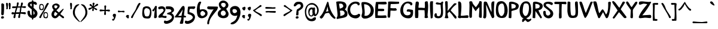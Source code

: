 SplineFontDB: 3.0
FontName: Intuitive
FullName: Intuitive
FamilyName: Intuitive
Weight: Demi
Copyright: Copyright (c) 2011 by Bruno de Souza Lea~o. All rights reserved.
Version: 1.001 2011
ItalicAngle: 0
UnderlinePosition: -50
UnderlineWidth: 50
Ascent: 750
Descent: 250
InvalidEm: 0
sfntRevision: 0x00010042
woffMajor: 1
woffMinor: 1
LayerCount: 2
Layer: 0 1 "Back" 1
Layer: 1 1 "Fore" 0
XUID: [1021 591 -286901576 2306844]
FSType: 0
OS2Version: 3
OS2_WeightWidthSlopeOnly: 0
OS2_UseTypoMetrics: 1
CreationTime: 1306035018
ModificationTime: 1308248749
PfmFamily: 17
TTFWeight: 600
TTFWidth: 5
LineGap: 0
VLineGap: 0
Panose: 2 0 0 0 0 0 0 0 0 0
OS2TypoAscent: 750
OS2TypoAOffset: 0
OS2TypoDescent: -250
OS2TypoDOffset: 0
OS2TypoLinegap: 0
OS2WinAscent: 915
OS2WinAOffset: 0
OS2WinDescent: 303
OS2WinDOffset: 0
HheadAscent: 750
HheadAOffset: 0
HheadDescent: -250
HheadDOffset: 0
OS2SubXSize: 700
OS2SubYSize: 650
OS2SubXOff: 0
OS2SubYOff: 140
OS2SupXSize: 700
OS2SupYSize: 650
OS2SupXOff: 0
OS2SupYOff: 477
OS2StrikeYSize: 50
OS2StrikeYPos: 250
OS2CapHeight: 0
OS2XHeight: 0
OS2Vendor: '    '
OS2CodePages: 20000111.00000000
OS2UnicodeRanges: 8000002f.0000004a.00000000.00000000
Lookup: 258 0 0 "'kern' Horizontal Kerning in Latin lookup 0" { "'kern' Horizontal Kerning in Latin lookup 0 subtable"  } ['kern' ('latn' <'dflt' > ) ]
DEI: 91125
TtTable: prep
PUSHW_1
 10
CALL
PUSHW_1
 0
CALL
EndTTInstrs
TtTable: fpgm
PUSHW_1
 0
FDEF
MPPEM
PUSHW_1
 9
LT
IF
PUSHB_2
 1
 1
INSTCTRL
EIF
PUSHW_1
 511
SCANCTRL
PUSHW_1
 68
SCVTCI
PUSHW_2
 9
 3
SDS
SDB
ENDF
PUSHW_1
 1
FDEF
DUP
DUP
RCVT
ROUND[Black]
WCVTP
PUSHB_1
 1
ADD
ENDF
PUSHW_1
 2
FDEF
PUSHW_1
 1
LOOPCALL
POP
ENDF
PUSHW_1
 3
FDEF
DUP
GC[cur]
PUSHB_1
 3
CINDEX
GC[cur]
GT
IF
SWAP
EIF
DUP
ROLL
DUP
ROLL
MD[grid]
ABS
ROLL
DUP
GC[cur]
DUP
ROUND[Grey]
SUB
ABS
PUSHB_1
 4
CINDEX
GC[cur]
DUP
ROUND[Grey]
SUB
ABS
GT
IF
SWAP
NEG
ROLL
EIF
MDAP[rnd]
DUP
PUSHB_1
 0
GTEQ
IF
ROUND[Black]
DUP
PUSHB_1
 0
EQ
IF
POP
PUSHB_1
 64
EIF
ELSE
ROUND[Black]
DUP
PUSHB_1
 0
EQ
IF
POP
PUSHB_1
 64
NEG
EIF
EIF
MSIRP[no-rp0]
ENDF
PUSHW_1
 4
FDEF
DUP
GC[cur]
PUSHB_1
 4
CINDEX
GC[cur]
GT
IF
SWAP
ROLL
EIF
DUP
GC[cur]
DUP
ROUND[White]
SUB
ABS
PUSHB_1
 4
CINDEX
GC[cur]
DUP
ROUND[White]
SUB
ABS
GT
IF
SWAP
ROLL
EIF
MDAP[rnd]
MIRP[rp0,min,rnd,black]
ENDF
PUSHW_1
 5
FDEF
MPPEM
DUP
PUSHB_1
 3
MINDEX
LT
IF
LTEQ
IF
PUSHB_1
 128
WCVTP
ELSE
PUSHB_1
 64
WCVTP
EIF
ELSE
POP
POP
DUP
RCVT
PUSHB_1
 192
LT
IF
PUSHB_1
 192
WCVTP
ELSE
POP
EIF
EIF
ENDF
PUSHW_1
 6
FDEF
DUP
DUP
RCVT
ROUND[Black]
WCVTP
PUSHB_1
 1
ADD
DUP
DUP
RCVT
RDTG
ROUND[Black]
RTG
WCVTP
PUSHB_1
 1
ADD
ENDF
PUSHW_1
 7
FDEF
PUSHW_1
 6
LOOPCALL
ENDF
PUSHW_1
 8
FDEF
MPPEM
DUP
PUSHB_1
 3
MINDEX
GTEQ
IF
PUSHB_1
 64
ELSE
PUSHB_1
 0
EIF
ROLL
ROLL
DUP
PUSHB_1
 3
MINDEX
GTEQ
IF
SWAP
POP
PUSHB_1
 128
ROLL
ROLL
ELSE
ROLL
SWAP
EIF
DUP
PUSHB_1
 3
MINDEX
GTEQ
IF
SWAP
POP
PUSHW_1
 192
ROLL
ROLL
ELSE
ROLL
SWAP
EIF
DUP
PUSHB_1
 3
MINDEX
GTEQ
IF
SWAP
POP
PUSHW_1
 256
ROLL
ROLL
ELSE
ROLL
SWAP
EIF
DUP
PUSHB_1
 3
MINDEX
GTEQ
IF
SWAP
POP
PUSHW_1
 320
ROLL
ROLL
ELSE
ROLL
SWAP
EIF
DUP
PUSHW_1
 3
MINDEX
GTEQ
IF
PUSHB_1
 3
CINDEX
RCVT
PUSHW_1
 384
LT
IF
SWAP
POP
PUSHW_1
 384
SWAP
POP
ELSE
PUSHB_1
 3
CINDEX
RCVT
SWAP
POP
SWAP
POP
EIF
ELSE
POP
EIF
WCVTP
ENDF
PUSHW_1
 9
FDEF
MPPEM
GTEQ
IF
RCVT
WCVTP
ELSE
POP
POP
EIF
ENDF
PUSHW_1
 10
FDEF
MPPEM
PUSHW_1
 9
LT
IF
PUSHB_2
 1
 1
INSTCTRL
EIF
PUSHW_1
 511
SCANCTRL
PUSHW_1
 68
SCVTCI
PUSHW_2
 9
 3
SDS
SDB
ENDF
PUSHW_1
 11
FDEF
DUP
DUP
RCVT
ROUND[Black]
WCVTP
PUSHB_1
 1
ADD
ENDF
PUSHW_1
 12
FDEF
PUSHW_1
 11
LOOPCALL
POP
ENDF
PUSHW_1
 13
FDEF
DUP
GC[cur]
PUSHB_1
 3
CINDEX
GC[cur]
GT
IF
SWAP
EIF
DUP
ROLL
DUP
ROLL
MD[grid]
ABS
ROLL
DUP
GC[cur]
DUP
ROUND[Grey]
SUB
ABS
PUSHB_1
 4
CINDEX
GC[cur]
DUP
ROUND[Grey]
SUB
ABS
GT
IF
SWAP
NEG
ROLL
EIF
MDAP[rnd]
DUP
PUSHB_1
 0
GTEQ
IF
ROUND[Black]
DUP
PUSHB_1
 0
EQ
IF
POP
PUSHB_1
 64
EIF
ELSE
ROUND[Black]
DUP
PUSHB_1
 0
EQ
IF
POP
PUSHB_1
 64
NEG
EIF
EIF
MSIRP[no-rp0]
ENDF
PUSHW_1
 14
FDEF
DUP
GC[cur]
PUSHB_1
 4
CINDEX
GC[cur]
GT
IF
SWAP
ROLL
EIF
DUP
GC[cur]
DUP
ROUND[White]
SUB
ABS
PUSHB_1
 4
CINDEX
GC[cur]
DUP
ROUND[White]
SUB
ABS
GT
IF
SWAP
ROLL
EIF
MDAP[rnd]
MIRP[rp0,min,rnd,black]
ENDF
PUSHW_1
 15
FDEF
MPPEM
DUP
PUSHB_1
 3
MINDEX
LT
IF
LTEQ
IF
PUSHB_1
 128
WCVTP
ELSE
PUSHB_1
 64
WCVTP
EIF
ELSE
POP
POP
DUP
RCVT
PUSHB_1
 192
LT
IF
PUSHB_1
 192
WCVTP
ELSE
POP
EIF
EIF
ENDF
PUSHW_1
 16
FDEF
DUP
DUP
RCVT
ROUND[Black]
WCVTP
PUSHB_1
 1
ADD
DUP
DUP
RCVT
RDTG
ROUND[Black]
RTG
WCVTP
PUSHB_1
 1
ADD
ENDF
PUSHW_1
 17
FDEF
PUSHW_1
 16
LOOPCALL
ENDF
PUSHW_1
 18
FDEF
MPPEM
DUP
PUSHB_1
 3
MINDEX
GTEQ
IF
PUSHB_1
 64
ELSE
PUSHB_1
 0
EIF
ROLL
ROLL
DUP
PUSHB_1
 3
MINDEX
GTEQ
IF
SWAP
POP
PUSHB_1
 128
ROLL
ROLL
ELSE
ROLL
SWAP
EIF
DUP
PUSHB_1
 3
MINDEX
GTEQ
IF
SWAP
POP
PUSHW_1
 192
ROLL
ROLL
ELSE
ROLL
SWAP
EIF
DUP
PUSHB_1
 3
MINDEX
GTEQ
IF
SWAP
POP
PUSHW_1
 256
ROLL
ROLL
ELSE
ROLL
SWAP
EIF
DUP
PUSHB_1
 3
MINDEX
GTEQ
IF
SWAP
POP
PUSHW_1
 320
ROLL
ROLL
ELSE
ROLL
SWAP
EIF
DUP
PUSHW_1
 3
MINDEX
GTEQ
IF
PUSHB_1
 3
CINDEX
RCVT
PUSHW_1
 384
LT
IF
SWAP
POP
PUSHW_1
 384
SWAP
POP
ELSE
PUSHB_1
 3
CINDEX
RCVT
SWAP
POP
SWAP
POP
EIF
ELSE
POP
EIF
WCVTP
ENDF
PUSHW_1
 19
FDEF
MPPEM
GTEQ
IF
RCVT
WCVTP
ELSE
POP
POP
EIF
ENDF
EndTTInstrs
ShortTable: cvt  2
  20
  20
EndShort
ShortTable: maxp 16
  1
  0
  221
  143
  4
  192
  7
  1
  0
  0
  20
  0
  512
  275
  4
  1
EndShort
LangName: 1033 "Copyright +AKkA 2011 by Bruno de Souza Le+AOMA-o. All rights reserved." "" "Regular" "BrunodeSouzaLeo: Intuitive: 2011" "" "Version 1.001 2011" "" "" "Bruno de Souza Le+AOMA-o" "Bruno de Souza Le+AOMA-o" "Copyright +AKkA 2011 by Bruno de Souza Le+AOMA-o. All rights reserved." "" "http://www.flickr.com/kylesatori" "Copyright (c) 2011, Bruno de Souza Le+AOMA-o (kylesatori@gmail.com|www.flickr.com/kylesatori),+AA0ACgAA-with Reserved Font Name Afta.+AA0ACgANAAoA-This Font Software is licensed under the SIL Open Font License, Version 1.1.+AA0ACgAA-This license is available with a FAQ at: http://scripts.sil.org/OFL" "http://scripts.sil.org/OFL" "" "" "" "Intuitive"
Encoding: UnicodeBmp
UnicodeInterp: none
NameList: AGL For New Fonts
DisplaySize: -48
AntiAlias: 1
FitToEm: 1
WinInfo: 64 16 4
BeginChars: 65539 221

StartChar: .notdef
Encoding: 65536 -1 0
Width: 150
Flags: W
LayerCount: 2
Back
Fore
EndChar

StartChar: .null
Encoding: 65537 -1 1
Width: 0
Flags: W
LayerCount: 2
Back
Fore
EndChar

StartChar: nonmarkingreturn
Encoding: 65538 -1 2
Width: 333
Flags: W
LayerCount: 2
Back
Fore
EndChar

StartChar: space
Encoding: 32 32 3
Width: 400
GlyphClass: 2
Flags: W
LayerCount: 2
Back
Fore
EndChar

StartChar: exclam
Encoding: 33 33 4
Width: 227
GlyphClass: 2
Flags: W
TtInstrs:
PUSHW_3
 27
 40
 3
CALL
PUSHW_1
 27
SRP0
PUSHW_1
 11
MDRP[rp0,grey]
PUSHW_1
 11
MDAP[rnd]
NPUSHW
 5
 218
 40
 234
 40
 2
DELTAP1
NPUSHW
 27
 9
 40
 25
 40
 41
 40
 57
 40
 73
 40
 89
 40
 105
 40
 121
 40
 137
 40
 153
 40
 169
 40
 185
 40
 201
 40
 13
DELTAP1
PUSHW_1
 40
SRP0
PUSHW_1
 16
MDRP[rp0,grey]
SVTCA[y-axis]
PUSHW_3
 8
 0
 3
CALL
IUP[y]
IUP[x]
EndTTInstrs
LayerCount: 2
Back
Fore
SplineSet
102 -22 m 0,0,1
 70 -24 70 -24 57.5 -10.5 c 128,-1,2
 45 3 45 3 45 22 c 0,3,4
 45 29 45 29 46.5 38 c 128,-1,5
 48 47 48 47 55.5 56 c 128,-1,6
 63 65 63 65 78 71 c 128,-1,7
 93 77 93 77 120 78 c 1,8,9
 140 74 140 74 152.5 63 c 128,-1,10
 165 52 165 52 165 35 c 0,11,12
 165 27 165 27 163.5 18 c 128,-1,13
 162 9 162 9 156 1 c 128,-1,14
 150 -7 150 -7 137 -13.5 c 128,-1,15
 124 -20 124 -20 102 -22 c 0,0,1
55 594 m 0,16,17
 58 609 58 609 68 618.5 c 128,-1,18
 78 628 78 628 91 630.5 c 128,-1,19
 104 633 104 633 116 629 c 128,-1,20
 128 625 128 625 136 614 c 1,21,22
 147 612 147 612 156.5 604 c 128,-1,23
 166 596 166 596 171 581 c 1,24,25
 168 496 168 496 169 413 c 128,-1,26
 170 330 170 330 163 245 c 0,27,28
 161 227 161 227 161 210.5 c 128,-1,29
 161 194 161 194 159 178.5 c 128,-1,30
 157 163 157 163 150.5 149 c 128,-1,31
 144 135 144 135 129 122 c 0,32,33
 124 118 124 118 110.5 118 c 128,-1,34
 97 118 97 118 91 114 c 1,35,36
 70 123 70 123 62 139.5 c 128,-1,37
 54 156 54 156 52 175.5 c 128,-1,38
 50 195 50 195 52.5 216 c 128,-1,39
 55 237 55 237 55 256 c 0,40,41
 58 341 58 341 58.5 425 c 128,-1,42
 59 509 59 509 55 594 c 0,16,17
EndSplineSet
EndChar

StartChar: quotedbl
Encoding: 34 34 5
Width: 251
GlyphClass: 2
Flags: W
LayerCount: 2
Back
Fore
SplineSet
38 500 m 0,0,1
 36 512 36 512 33 532.5 c 128,-1,2
 30 553 30 553 28.5 574 c 128,-1,3
 27 595 27 595 28.5 614.5 c 128,-1,4
 30 634 30 634 37 644.5 c 128,-1,5
 44 655 44 655 58.5 654.5 c 128,-1,6
 73 654 73 654 98 635 c 1,7,-1
 109 603 l 1,8,9
 107 573 107 573 107 531 c 128,-1,10
 107 489 107 489 99 451 c 1,11,12
 104 430 104 430 102 410.5 c 128,-1,13
 100 391 100 391 80 379 c 0,14,15
 71 374 71 374 62 376 c 128,-1,16
 53 378 53 378 44 383 c 0,17,18
 34 394 34 394 37 409 c 0,19,20
 45 432 45 432 43.5 453 c 128,-1,21
 42 474 42 474 38 500 c 0,0,1
149 500 m 0,22,23
 147 512 147 512 144 532.5 c 128,-1,24
 141 553 141 553 139.5 574 c 128,-1,25
 138 595 138 595 139.5 614.5 c 128,-1,26
 141 634 141 634 148 644.5 c 128,-1,27
 155 655 155 655 169.5 654.5 c 128,-1,28
 184 654 184 654 209 635 c 1,29,-1
 220 603 l 1,30,31
 218 573 218 573 218 531 c 128,-1,32
 218 489 218 489 210 451 c 1,33,34
 215 430 215 430 213 410.5 c 128,-1,35
 211 391 211 391 191 379 c 0,36,37
 182 374 182 374 173 376 c 128,-1,38
 164 378 164 378 155 383 c 0,39,40
 145 394 145 394 148 409 c 0,41,42
 156 432 156 432 154.5 453 c 128,-1,43
 153 474 153 474 149 500 c 0,22,23
EndSplineSet
EndChar

StartChar: numbersign
Encoding: 35 35 6
Width: 641
GlyphClass: 2
Flags: W
TtInstrs:
PUSHW_1
 133
MDAP[rnd]
PUSHW_1
 52
MDAP[rnd]
PUSHW_1
 133
SRP0
PUSHW_1
 40
MDRP[rp0,grey]
PUSHW_1
 40
MDAP[rnd]
PUSHW_1
 45
MDRP[rp0,min,rnd,grey]
NPUSHW
 5
 218
 52
 234
 52
 2
DELTAP1
NPUSHW
 27
 9
 52
 25
 52
 41
 52
 57
 52
 73
 52
 89
 52
 105
 52
 121
 52
 137
 52
 153
 52
 169
 52
 185
 52
 201
 52
 13
DELTAP1
PUSHW_1
 52
SRP0
PUSHW_1
 57
MDRP[rp0,min,rnd,grey]
PUSHW_3
 60
 52
 57
SRP1
SRP2
IP
PUSHW_1
 52
SRP0
PUSHW_1
 77
MDRP[rp0,grey]
PUSHW_1
 77
MDAP[rnd]
PUSHW_3
 101
 40
 57
SRP1
SRP2
IP
PUSHW_1
 45
SRP0
PUSHW_1
 119
MDRP[rp0,grey]
PUSHW_1
 119
MDAP[rnd]
PUSHW_1
 57
SRP0
PUSHW_1
 134
MDRP[rp0,min,rnd,grey]
SVTCA[y-axis]
PUSHW_3
 78
 101
 3
CALL
PUSHW_3
 37
 72
 3
CALL
PUSHW_1
 78
SRP0
PUSHW_1
 5
MDRP[rp0,grey]
PUSHW_1
 5
MDAP[rnd]
PUSHW_3
 6
 101
 78
SRP1
SRP2
IP
PUSHW_1
 37
SRP0
PUSHW_1
 27
MDRP[rp0,min,rnd,grey]
PUSHW_1
 37
SRP0
PUSHW_1
 33
MDRP[rp0,grey]
PUSHW_1
 33
MDAP[rnd]
PUSHW_1
 37
SRP0
PUSHW_1
 46
MDRP[rp0,grey]
PUSHW_1
 46
MDAP[rnd]
PUSHW_1
 37
SRP0
PUSHW_1
 49
MDRP[rp0,grey]
PUSHW_1
 49
MDAP[rnd]
PUSHW_1
 37
SRP0
PUSHW_1
 60
MDRP[rp0,grey]
PUSHW_1
 60
MDAP[rnd]
PUSHW_1
 78
SRP0
PUSHW_1
 121
MDRP[rp0,grey]
PUSHW_1
 121
MDAP[rnd]
PUSHW_1
 72
SRP0
PUSHW_1
 124
MDRP[rp0,grey]
PUSHW_1
 124
MDAP[rnd]
IUP[y]
IUP[x]
EndTTInstrs
LayerCount: 2
Back
Fore
SplineSet
46 157 m 1,0,1
 25 159 25 159 15.5 171.5 c 128,-1,2
 6 184 6 184 6.5 198 c 128,-1,3
 7 212 7 212 18 223.5 c 128,-1,4
 29 235 29 235 50 236 c 2,5,-1
 99 234 l 2,6,7
 74 237 74 237 74.5 235.5 c 128,-1,8
 75 234 75 234 87 232 c 128,-1,9
 99 230 99 230 116.5 228.5 c 128,-1,10
 134 227 134 227 143 229 c 1,11,12
 147 249 147 249 150 269 c 128,-1,13
 153 289 153 289 159 309 c 0,14,15
 167 339 167 339 176.5 368.5 c 128,-1,16
 186 398 186 398 195 428 c 1,17,18
 193 427 193 427 192 427 c 128,-1,19
 191 427 191 427 189 426 c 2,20,-1
 190 426 l 2,21,22
 194 425 194 425 186.5 424 c 128,-1,23
 179 423 179 423 175 421 c 0,24,25
 169 419 169 419 162.5 417 c 128,-1,26
 156 415 156 415 149 413 c 2,27,-1
 68 411 l 2,28,29
 47 413 47 413 37.5 425.5 c 128,-1,30
 28 438 28 438 28.5 452 c 128,-1,31
 29 466 29 466 40 477.5 c 128,-1,32
 51 489 51 489 72 490 c 0,33,34
 76 490 76 490 82.5 491.5 c 128,-1,35
 89 493 89 493 88 489 c 1,36,-1
 212 486 l 1,37,38
 220 520 220 520 225.5 554 c 128,-1,39
 231 588 231 588 230 624 c 1,40,41
 234 645 234 645 247 654 c 128,-1,42
 260 663 260 663 274 661.5 c 128,-1,43
 288 660 288 660 299 648 c 128,-1,44
 310 636 310 636 309 615 c 1,45,-1
 275 489 l 1,46,47
 301 490 301 490 327 491 c 128,-1,48
 353 492 353 492 379 492 c 1,49,50
 387 518 387 518 394 547 c 128,-1,51
 401 576 401 576 404 622 c 0,52,53
 408 643 408 643 421 652 c 128,-1,54
 434 661 434 661 448 659.5 c 128,-1,55
 462 658 462 658 473 646 c 128,-1,56
 484 634 484 634 483 613 c 0,57,58
 478 583 478 583 467.5 550.5 c 128,-1,59
 457 518 457 518 442 491 c 1,60,-1
 454 491 l 1,61,-1
 566 500 l 2,62,63
 579 501 579 501 589.5 495.5 c 128,-1,64
 600 490 600 490 605.5 480 c 128,-1,65
 611 470 611 470 610 457 c 128,-1,66
 609 444 609 444 598 431 c 1,67,68
 576 420 576 420 553 420.5 c 128,-1,69
 530 421 530 421 507.5 426 c 128,-1,70
 485 431 485 431 462.5 436.5 c 128,-1,71
 440 442 440 442 419 440 c 1,72,73
 417 410 417 410 415.5 386.5 c 128,-1,74
 414 363 414 363 411.5 340.5 c 128,-1,75
 409 318 409 318 406 294.5 c 128,-1,76
 403 271 403 271 397 241 c 1,77,-1
 564 240 l 2,78,79
 586 240 586 240 601 219 c 1,80,-1
 602 218 l 1,81,82
 608 195 608 195 599 180 c 128,-1,83
 590 165 590 165 567 160 c 0,84,85
 559 162 559 162 552.5 163 c 128,-1,86
 546 164 546 164 538 168 c 2,87,-1
 383 187 l 1,88,89
 369 146 369 146 367.5 110 c 128,-1,90
 366 74 366 74 363 30 c 1,91,92
 357 13 357 13 344.5 5.5 c 128,-1,93
 332 -2 332 -2 319.5 -0.5 c 128,-1,94
 307 1 307 1 296.5 11 c 128,-1,95
 286 21 286 21 284 39 c 1,96,97
 289 60 289 60 292 77.5 c 128,-1,98
 295 95 295 95 298.5 110.5 c 128,-1,99
 302 126 302 126 307.5 142 c 128,-1,100
 313 158 313 158 323 177 c 1,101,-1
 186 177 l 1,102,103
 183 165 183 165 181.5 151.5 c 128,-1,104
 180 138 180 138 177.5 120.5 c 128,-1,105
 175 103 175 103 172.5 79.5 c 128,-1,106
 170 56 170 56 166 25 c 0,107,108
 160 8 160 8 147.5 0.5 c 128,-1,109
 135 -7 135 -7 122.5 -5.5 c 128,-1,110
 110 -4 110 -4 99.5 6 c 128,-1,111
 89 16 89 16 87 34 c 1,112,113
 92 71 92 71 99.5 103 c 128,-1,114
 107 135 107 135 122 167 c 1,115,-1
 46 157 l 1,0,1
193 229 m 1,116,117
 222 228 222 228 250 228.5 c 128,-1,118
 278 229 278 229 306 231 c 0,119,120
 324 231 324 231 344 234 c 0,121,122
 346 237 346 237 350.5 290 c 128,-1,123
 355 343 355 343 367 445 c 1,124,-1
 255 440 l 1,125,-1
 193 229 l 1,116,117
440 491 m 2,126,127
 441 493 441 493 441 494.5 c 128,-1,128
 441 496 441 496 442 498 c 1,129,130
 441 496 441 496 440 494.5 c 128,-1,131
 439 493 439 493 439 491 c 2,132,-1
 440 491 l 2,126,127
EndSplineSet
EndChar

StartChar: dollar
Encoding: 36 36 7
Width: 467
GlyphClass: 2
Flags: W
TtInstrs:
PUSHW_3
 83
 55
 3
CALL
NPUSHW
 27
 6
 83
 22
 83
 38
 83
 54
 83
 70
 83
 86
 83
 102
 83
 118
 83
 134
 83
 150
 83
 166
 83
 182
 83
 198
 83
 13
DELTAP1
NPUSHW
 5
 213
 83
 229
 83
 2
DELTAP1
PUSHW_3
 106
 55
 83
SRP1
SRP2
IP
PUSHW_1
 106
SRP0
PUSHW_1
 11
MDRP[rp0,grey]
PUSHW_1
 11
MDAP[rnd]
PUSHW_1
 83
SRP0
PUSHW_1
 86
MDRP[rp0,grey]
PUSHW_1
 86
MDAP[rnd]
PUSHW_1
 46
MDRP[rp0,min,rnd,grey]
PUSHW_1
 16
MDRP[rp0,grey]
PUSHW_1
 55
SRP0
PUSHW_1
 23
MDRP[rp0,grey]
PUSHW_1
 23
MDAP[rnd]
PUSHW_1
 46
SRP0
PUSHW_1
 40
MDRP[rp0,grey]
PUSHW_1
 40
MDAP[rnd]
PUSHW_1
 46
SRP0
PUSHW_1
 60
MDRP[rp0,grey]
PUSHW_1
 106
SRP0
PUSHW_1
 65
MDRP[rp0,grey]
PUSHW_1
 65
MDAP[rnd]
PUSHW_1
 46
SRP0
PUSHW_1
 92
MDRP[rp0,grey]
PUSHW_1
 92
MDAP[rnd]
PUSHW_1
 46
SRP0
PUSHW_1
 95
MDRP[rp0,grey]
PUSHW_1
 95
MDAP[rnd]
PUSHW_1
 46
SRP0
PUSHW_1
 98
MDRP[rp0,grey]
PUSHW_1
 98
MDAP[rnd]
PUSHW_1
 83
SRP0
PUSHW_1
 109
MDRP[rp0,grey]
PUSHW_1
 109
MDAP[rnd]
PUSHW_3
 114
 55
 83
SRP1
SRP2
IP
IUP[y]
IUP[x]
EndTTInstrs
LayerCount: 2
Back
Fore
SplineSet
353 361 m 1,0,1
 405 320 405 320 424.5 272.5 c 128,-1,2
 444 225 444 225 439.5 178.5 c 128,-1,3
 435 132 435 132 410.5 90 c 128,-1,4
 386 48 386 48 350 20 c 0,5,6
 340 11 340 11 326.5 8.5 c 128,-1,7
 313 6 313 6 300 2 c 0,8,9
 293 0 293 0 287 -1 c 128,-1,10
 281 -2 281 -2 274 -4 c 1,11,12
 267 -38 267 -38 257 -56.5 c 128,-1,13
 247 -75 247 -75 236.5 -75.5 c 128,-1,14
 226 -76 226 -76 217 -58 c 128,-1,15
 208 -40 208 -40 202 -1 c 1,16,17
 175 5 175 5 149.5 17 c 128,-1,18
 124 29 124 29 102.5 46.5 c 128,-1,19
 81 64 81 64 65 86 c 128,-1,20
 49 108 49 108 42 133 c 1,21,22
 34 144 34 144 34 156 c 0,23,24
 23 194 23 194 21.5 232 c 128,-1,25
 20 270 20 270 33 295 c 1,26,27
 50 315 50 315 70 313 c 1,28,29
 90 320 90 320 104.5 310.5 c 128,-1,30
 119 301 119 301 123 285 c 0,31,32
 124 283 124 283 125 280.5 c 128,-1,33
 126 278 126 278 127 275 c 0,34,35
 127 252 127 252 129.5 230 c 128,-1,36
 132 208 132 208 134 185 c 1,37,38
 142 156 142 156 158 137 c 128,-1,39
 174 118 174 118 197 112 c 1,40,-1
 197 119 l 2,41,42
 198 128 198 128 198.5 151 c 128,-1,43
 199 174 199 174 200 207 c 128,-1,44
 201 240 201 240 201.5 282 c 128,-1,45
 202 324 202 324 202 370 c 1,46,47
 184 383 184 383 164.5 398.5 c 128,-1,48
 145 414 145 414 122 436 c 1,49,-1
 80 467 l 1,50,51
 63 485 63 485 54 499 c 128,-1,52
 45 513 45 513 41 524 c 128,-1,53
 37 535 37 535 36 543.5 c 128,-1,54
 35 552 35 552 35 560 c 0,55,56
 35 584 35 584 42 608 c 128,-1,57
 49 632 49 632 67.5 652.5 c 128,-1,58
 86 673 86 673 118.5 687 c 128,-1,59
 151 701 151 701 202 706 c 1,60,61
 203 737 203 737 213.5 752 c 128,-1,62
 224 767 224 767 237 766 c 128,-1,63
 250 765 250 765 261 750 c 128,-1,64
 272 735 272 735 275 707 c 1,65,66
 291 706 291 706 308.5 704 c 128,-1,67
 326 702 326 702 342 697.5 c 128,-1,68
 358 693 358 693 371.5 686 c 128,-1,69
 385 679 385 679 393 668 c 0,70,71
 397 663 397 663 402.5 653 c 128,-1,72
 408 643 408 643 412 632 c 128,-1,73
 416 621 416 621 418 611 c 128,-1,74
 420 601 420 601 417 595 c 0,75,76
 406 573 406 573 392 568.5 c 128,-1,77
 378 564 378 564 363.5 568 c 128,-1,78
 349 572 349 572 337 580 c 128,-1,79
 325 588 325 588 318 591 c 0,80,81
 310 595 310 595 301 598.5 c 128,-1,82
 292 602 292 602 283 605 c 1,83,84
 285 563 285 563 282.5 521.5 c 128,-1,85
 280 480 280 480 277 435 c 1,86,87
 299 417 299 417 317.5 399 c 128,-1,88
 336 381 336 381 353 361 c 1,0,1
169 514 m 0,89,90
 177 508 177 508 184.5 502.5 c 128,-1,91
 192 497 192 497 200 492 c 1,92,93
 199 520 199 520 198.5 547.5 c 128,-1,94
 198 575 198 575 197 601 c 0,95,96
 196 605 196 605 196 609 c 128,-1,97
 196 613 196 613 196 618 c 1,98,99
 180 616 180 616 168 612 c 0,100,101
 138 601 138 601 134.5 576 c 128,-1,102
 131 551 131 551 169 514 c 0,89,90
320 206 m 0,103,104
 313 246 313 246 301.5 269 c 128,-1,105
 290 292 290 292 271 312 c 1,106,107
 270 238 270 238 274 197 c 128,-1,108
 278 156 278 156 281 135 c 1,109,110
 290 143 290 143 298 152.5 c 128,-1,111
 306 162 306 162 311 171 c 0,112,113
 320 190 320 190 320 206 c 0,103,104
132 192 m 1,114,115
 130 198 130 198 130 200 c 256,116,117
 130 202 130 202 130.5 199.5 c 128,-1,118
 131 197 131 197 132 192 c 1,114,115
EndSplineSet
EndChar

StartChar: percent
Encoding: 37 37 8
Width: 485
GlyphClass: 2
Flags: W
LayerCount: 2
Back
Fore
Refer: 19 48 N 0.50592 0 0 0.507202 29 340 2
Refer: 18 47 N 1 0 0 1 -8 2 2
Refer: 19 48 N 0.50592 0 0 0.507202 203 12 2
EndChar

StartChar: ampersand
Encoding: 38 38 9
Width: 833
GlyphClass: 2
Flags: W
LayerCount: 2
Back
Fore
SplineSet
604 23 m 1,0,1
 594 -3 594 -3 579.5 -8.5 c 128,-1,2
 565 -14 565 -14 547.5 -7 c 128,-1,3
 530 0 530 0 510.5 16.5 c 128,-1,4
 491 33 491 33 471.5 51 c 128,-1,5
 452 69 452 69 433.5 85 c 128,-1,6
 415 101 415 101 399 108 c 1,7,8
 379 82 379 82 356 58 c 128,-1,9
 333 34 333 34 307 13 c 0,10,11
 295 3 295 3 277 -3.5 c 128,-1,12
 259 -10 259 -10 240 -12 c 128,-1,13
 221 -14 221 -14 201.5 -11.5 c 128,-1,14
 182 -9 182 -9 167 -1 c 0,15,16
 118 25 118 25 96 67.5 c 128,-1,17
 74 110 74 110 75.5 158 c 128,-1,18
 77 206 77 206 101.5 254.5 c 128,-1,19
 126 303 126 303 170 341 c 1,20,21
 142 379 142 379 123 417.5 c 128,-1,22
 104 456 104 456 103.5 491.5 c 128,-1,23
 103 527 103 527 127 558 c 128,-1,24
 151 589 151 589 208 611 c 0,25,26
 236 622 236 622 259 624 c 128,-1,27
 282 626 282 626 303.5 621 c 128,-1,28
 325 616 325 616 346.5 603.5 c 128,-1,29
 368 591 368 591 394 573 c 0,30,31
 400 567 400 567 404 560 c 128,-1,32
 408 553 408 553 410 546 c 0,33,34
 424 518 424 518 413 488 c 128,-1,35
 402 458 402 458 379.5 429.5 c 128,-1,36
 357 401 357 401 329.5 376 c 128,-1,37
 302 351 302 351 282 334 c 1,38,39
 296 319 296 319 308.5 307 c 128,-1,40
 321 295 321 295 333.5 284 c 128,-1,41
 346 273 346 273 358.5 261.5 c 128,-1,42
 371 250 371 250 386 235 c 1,43,44
 435 283 435 283 473 320.5 c 128,-1,45
 511 358 511 358 554 393 c 0,46,47
 559 399 559 399 565.5 398 c 128,-1,48
 572 397 572 397 576.5 392.5 c 128,-1,49
 581 388 581 388 582 379.5 c 128,-1,50
 583 371 583 371 576 362 c 2,51,-1
 524 284 l 2,52,53
 504 258 504 258 485.5 231.5 c 128,-1,54
 467 205 467 205 449 179 c 1,55,56
 459 154 459 154 482.5 137 c 128,-1,57
 506 120 506 120 531 104 c 128,-1,58
 556 88 556 88 577.5 69.5 c 128,-1,59
 599 51 599 51 604 23 c 1,0,1
238 416 m 0,60,61
 253 408 253 408 266.5 413 c 128,-1,62
 280 418 280 418 290.5 429 c 128,-1,63
 301 440 301 440 309.5 455 c 128,-1,64
 318 470 318 470 323 481 c 0,65,66
 331 498 331 498 327.5 511.5 c 128,-1,67
 324 525 324 525 304 531 c 0,68,69
 289 536 289 536 267.5 542 c 128,-1,70
 246 548 246 548 227.5 545 c 128,-1,71
 209 542 209 542 198.5 526 c 128,-1,72
 188 510 188 510 195 473 c 0,73,74
 200 454 200 454 212.5 437 c 128,-1,75
 225 420 225 420 238 416 c 0,60,61
228 269 m 1,76,77
 196 222 196 222 187.5 186.5 c 128,-1,78
 179 151 179 151 185.5 128 c 128,-1,79
 192 105 192 105 210.5 94.5 c 128,-1,80
 229 84 229 84 250 89 c 0,81,82
 259 91 259 91 279.5 118 c 128,-1,83
 300 145 300 145 334 184 c 1,84,-1
 228 269 l 1,76,77
EndSplineSet
EndChar

StartChar: quotesingle
Encoding: 39 39 10
Width: 134
GlyphClass: 2
Flags: W
LayerCount: 2
Back
Fore
SplineSet
38 500 m 0,0,1
 36 512 36 512 33 532.5 c 128,-1,2
 30 553 30 553 28.5 574 c 128,-1,3
 27 595 27 595 28.5 614.5 c 128,-1,4
 30 634 30 634 37 644.5 c 128,-1,5
 44 655 44 655 58.5 654.5 c 128,-1,6
 73 654 73 654 98 635 c 1,7,-1
 109 603 l 1,8,9
 107 573 107 573 107 531 c 128,-1,10
 107 489 107 489 99 451 c 1,11,12
 104 430 104 430 102 410.5 c 128,-1,13
 100 391 100 391 80 379 c 0,14,15
 71 374 71 374 62 376 c 128,-1,16
 53 378 53 378 44 383 c 0,17,18
 34 394 34 394 37 409 c 0,19,20
 45 432 45 432 43.5 453 c 128,-1,21
 42 474 42 474 38 500 c 0,0,1
EndSplineSet
EndChar

StartChar: parenleft
Encoding: 40 40 11
Width: 318
GlyphClass: 2
Flags: W
TtInstrs:
SVTCA[y-axis]
PUSHW_1
 20
MDAP[rnd]
IUP[y]
IUP[x]
EndTTInstrs
LayerCount: 2
Back
Fore
SplineSet
135 555 m 0,0,1
 144 565 144 565 163 576 c 128,-1,2
 182 587 182 587 204.5 594.5 c 128,-1,3
 227 602 227 602 250 604.5 c 128,-1,4
 273 607 273 607 290 600 c 1,5,6
 284 586 284 586 274 575 c 128,-1,7
 264 564 264 564 251.5 554.5 c 128,-1,8
 239 545 239 545 226 535.5 c 128,-1,9
 213 526 213 526 203 516 c 0,10,11
 161 474 161 474 136 417.5 c 128,-1,12
 111 361 111 361 104.5 300.5 c 128,-1,13
 98 240 98 240 109 181.5 c 128,-1,14
 120 123 120 123 150 77 c 0,15,16
 182 26 182 26 221.5 -30 c 128,-1,17
 261 -86 261 -86 303 -130 c 0,18,19
 319 -150 319 -150 296 -163 c 1,20,21
 260 -135 260 -135 221.5 -102 c 128,-1,22
 183 -69 183 -69 147 -30 c 128,-1,23
 111 9 111 9 81.5 54 c 128,-1,24
 52 99 52 99 35 150 c 0,25,26
 24 187 24 187 21.5 224 c 128,-1,27
 19 261 19 261 22 299 c 0,28,29
 24 314 24 314 28 328.5 c 128,-1,30
 32 343 32 343 36 357 c 0,31,32
 43 384 43 384 51.5 409 c 128,-1,33
 60 434 60 434 71.5 458 c 128,-1,34
 83 482 83 482 98.5 506 c 128,-1,35
 114 530 114 530 135 555 c 0,0,1
EndSplineSet
EndChar

StartChar: parenright
Encoding: 41 41 12
Width: 318
GlyphClass: 2
Flags: W
LayerCount: 2
Back
Fore
Refer: 11 40 N -0.999878 0 0 1 321 0 2
EndChar

StartChar: asterisk
Encoding: 42 42 13
Width: 454
GlyphClass: 2
Flags: W
LayerCount: 2
Back
Fore
SplineSet
85 360 m 0,0,1
 67 349 67 349 51.5 353 c 128,-1,2
 36 357 36 357 27.5 368.5 c 128,-1,3
 19 380 19 380 20.5 395.5 c 128,-1,4
 22 411 22 411 38 425 c 1,5,6
 52 431 52 431 69.5 434.5 c 128,-1,7
 87 438 87 438 105 443 c 128,-1,8
 123 448 123 448 140 455.5 c 128,-1,9
 157 463 157 463 169 475 c 1,10,11
 149 492 149 492 128 506 c 128,-1,12
 107 520 107 520 84 530 c 1,13,14
 71 543 71 543 69 557.5 c 128,-1,15
 67 572 67 572 73.5 582.5 c 128,-1,16
 80 593 80 593 93.5 598.5 c 128,-1,17
 107 604 107 604 124 599 c 1,18,19
 146 580 146 580 161.5 555 c 128,-1,20
 177 530 177 530 197 510 c 1,21,22
 201 522 201 522 200 538.5 c 128,-1,23
 199 555 199 555 197 572 c 128,-1,24
 195 589 195 589 193.5 605.5 c 128,-1,25
 192 622 192 622 196.5 635 c 128,-1,26
 201 648 201 648 213.5 654.5 c 128,-1,27
 226 661 226 661 250 659 c 1,28,29
 262 651 262 651 269.5 640 c 128,-1,30
 277 629 277 629 275 614 c 0,31,32
 275 606 275 606 270 594 c 128,-1,33
 265 582 265 582 258.5 568 c 128,-1,34
 252 554 252 554 246.5 538 c 128,-1,35
 241 522 241 522 240 505 c 1,36,37
 254 513 254 513 271 526 c 128,-1,38
 288 539 288 539 305.5 553.5 c 128,-1,39
 323 568 323 568 338.5 582 c 128,-1,40
 354 596 354 596 366 607 c 1,41,42
 383 613 383 613 397 609 c 128,-1,43
 411 605 411 605 418.5 595 c 128,-1,44
 426 585 426 585 425.5 570.5 c 128,-1,45
 425 556 425 556 413 542 c 1,46,47
 376 521 376 521 337 503 c 128,-1,48
 298 485 298 485 260 464 c 1,49,-1
 247 477 l 1,50,51
 252 462 252 462 269 450.5 c 128,-1,52
 286 439 286 439 306.5 428.5 c 128,-1,53
 327 418 327 418 347.5 408.5 c 128,-1,54
 368 399 368 399 378.5 388.5 c 128,-1,55
 389 378 389 378 386.5 365 c 128,-1,56
 384 352 384 352 359 336 c 1,57,58
 316 345 316 345 283.5 375 c 128,-1,59
 251 405 251 405 230 444 c 1,60,61
 238 431 238 431 242.5 411 c 128,-1,62
 247 391 247 391 246.5 370.5 c 128,-1,63
 246 350 246 350 242 332 c 128,-1,64
 238 314 238 314 229.5 304.5 c 128,-1,65
 221 295 221 295 208 296.5 c 128,-1,66
 195 298 195 298 178 318 c 1,67,68
 174 347 174 347 183.5 382 c 128,-1,69
 193 417 193 417 200 444 c 1,70,71
 192 431 192 431 177.5 420 c 128,-1,72
 163 409 163 409 146.5 399.5 c 128,-1,73
 130 390 130 390 113.5 380 c 128,-1,74
 97 370 97 370 85 360 c 0,0,1
EndSplineSet
EndChar

StartChar: plus
Encoding: 43 43 14
Width: 527
GlyphClass: 2
Flags: W
TtInstrs:
PUSHW_3
 38
 8
 3
CALL
NPUSHW
 5
 218
 8
 234
 8
 2
DELTAP1
NPUSHW
 27
 9
 8
 25
 8
 41
 8
 57
 8
 73
 8
 89
 8
 105
 8
 121
 8
 137
 8
 153
 8
 169
 8
 185
 8
 201
 8
 13
DELTAP1
PUSHW_1
 8
SRP0
PUSHW_1
 46
MDRP[rp0,grey]
PUSHW_1
 46
MDAP[rnd]
SVTCA[y-axis]
PUSHW_3
 8
 46
 3
CALL
PUSHW_1
 8
SRP0
PUSHW_1
 19
MDRP[rp0,grey]
PUSHW_1
 19
MDAP[rnd]
PUSHW_1
 46
SRP0
PUSHW_1
 35
MDRP[rp0,grey]
IUP[y]
IUP[x]
EndTTInstrs
LayerCount: 2
Back
Fore
SplineSet
75 275 m 1,0,1
 54 277 54 277 44.5 289.5 c 128,-1,2
 35 302 35 302 35.5 316 c 128,-1,3
 36 330 36 330 47 341.5 c 128,-1,4
 58 353 58 353 79 354 c 0,5,6
 120 349 120 349 160 343.5 c 128,-1,7
 200 338 200 338 242 337 c 1,8,9
 243 373 243 373 240.5 411 c 128,-1,10
 238 449 238 449 233 493 c 1,11,12
 236 511 236 511 247 520.5 c 128,-1,13
 258 530 258 530 271 530.5 c 128,-1,14
 284 531 284 531 295.5 523 c 128,-1,15
 307 515 307 515 312 497 c 1,16,17
 305 452 305 452 301 414 c 128,-1,18
 297 376 297 376 295 338 c 1,19,20
 330 340 330 340 365.5 345 c 128,-1,21
 401 350 401 350 437 349 c 1,22,23
 457 343 457 343 464.5 329.5 c 128,-1,24
 472 316 472 316 469 302 c 128,-1,25
 466 288 466 288 453.5 278.5 c 128,-1,26
 441 269 441 269 420 271 c 0,27,28
 415 273 415 273 406.5 272.5 c 128,-1,29
 398 272 398 272 399 277 c 2,30,31
 399 277 399 277 400 278 c 1,32,33
 372 283 372 283 346 286 c 128,-1,34
 320 289 320 289 294 291 c 1,35,36
 295 261 295 261 297 230 c 128,-1,37
 299 199 299 199 304 164 c 0,38,39
 303 143 303 143 291.5 132 c 128,-1,40
 280 121 280 121 266 120.5 c 128,-1,41
 252 120 252 120 239.5 129.5 c 128,-1,42
 227 139 227 139 225 160 c 1,43,44
 230 196 230 196 234 228 c 128,-1,45
 238 260 238 260 240 291 c 1,46,47
 200 290 200 290 160 285.5 c 128,-1,48
 120 281 120 281 75 275 c 1,0,1
EndSplineSet
EndChar

StartChar: comma
Encoding: 44 44 15
Width: 232
GlyphClass: 2
Flags: W
LayerCount: 2
Back
Fore
SplineSet
196 112 m 1,0,1
 186 70 186 70 172 21 c 128,-1,2
 158 -28 158 -28 130 -73 c 0,3,4
 120 -87 120 -87 114 -94 c 128,-1,5
 108 -101 108 -101 107 -102 c 0,6,7
 100 -112 100 -112 92 -114.5 c 128,-1,8
 84 -117 84 -117 75.5 -115 c 128,-1,9
 67 -113 67 -113 58.5 -108 c 128,-1,10
 50 -103 50 -103 43 -98 c 1,11,12
 45 -100 45 -100 44.5 -100 c 128,-1,13
 44 -100 44 -100 43 -98 c 0,14,15
 34 -86 34 -86 34.5 -73 c 128,-1,16
 35 -60 35 -60 41.5 -51 c 128,-1,17
 48 -42 48 -42 59.5 -37.5 c 128,-1,18
 71 -33 71 -33 85 -37 c 2,19,-1
 91 -39 l 1,20,-1
 92 -40 l 1,21,22
 102 -30 102 -30 105.5 -20 c 128,-1,23
 109 -10 109 -10 108 1 c 128,-1,24
 107 12 107 12 103.5 23.5 c 128,-1,25
 100 35 100 35 96 49 c 1,26,27
 84 53 84 53 78 61 c 128,-1,28
 72 69 72 69 70 79 c 1,29,30
 58 92 58 92 59 107 c 128,-1,31
 60 122 60 122 71 132 c 1,32,33
 68 140 68 140 69 148 c 128,-1,34
 70 156 70 156 77 162.5 c 128,-1,35
 84 169 84 169 98 174 c 128,-1,36
 112 179 112 179 136 182 c 0,37,38
 163 183 163 183 178.5 168.5 c 128,-1,39
 194 154 194 154 196 112 c 1,0,1
EndSplineSet
Kerns2: 55 -10 "'kern' Horizontal Kerning in Latin lookup 0 subtable"
EndChar

StartChar: hyphen
Encoding: 45 45 16
Width: 358
GlyphClass: 2
Flags: W
LayerCount: 2
Back
Fore
SplineSet
88 243 m 1,0,1
 67 245 67 245 57.5 257.5 c 128,-1,2
 48 270 48 270 48.5 284 c 128,-1,3
 49 298 49 298 60 309.5 c 128,-1,4
 71 321 71 321 92 322 c 1,5,6
 121 306 121 306 152.5 303.5 c 128,-1,7
 184 301 184 301 213 303.5 c 128,-1,8
 242 306 242 306 266.5 309 c 128,-1,9
 291 312 291 312 306.5 309 c 128,-1,10
 322 306 322 306 326.5 292 c 128,-1,11
 331 278 331 278 320 245 c 1,12,13
 307 241 307 241 294 241.5 c 128,-1,14
 281 242 281 242 268 244.5 c 128,-1,15
 255 247 255 247 241.5 250.5 c 128,-1,16
 228 254 228 254 215 255 c 0,17,18
 183 258 183 258 151.5 253.5 c 128,-1,19
 120 249 120 249 88 243 c 1,0,1
EndSplineSet
EndChar

StartChar: period
Encoding: 46 46 17
Width: 202
GlyphClass: 2
Flags: W
LayerCount: 2
Back
Fore
SplineSet
154 121 m 1,0,1
 163 107 163 107 163 93.5 c 128,-1,2
 163 80 163 80 157 69 c 0,3,4
 156 67 156 67 156 66.5 c 128,-1,5
 156 66 156 66 155 64 c 0,6,7
 154 60 154 60 154 57 c 128,-1,8
 154 54 154 54 152 51 c 0,9,10
 161 36 161 36 160 21 c 128,-1,11
 159 6 159 6 150.5 -4 c 128,-1,12
 142 -14 142 -14 128.5 -16.5 c 128,-1,13
 115 -19 115 -19 100 -8 c 0,14,15
 84 3 84 3 82 21 c 1,16,17
 68 19 68 19 55 30 c 0,18,19
 45 37 45 37 41 45.5 c 128,-1,20
 37 54 37 54 37 62.5 c 128,-1,21
 37 71 37 71 41 79 c 128,-1,22
 45 87 45 87 52 92 c 1,23,24
 53 111 53 111 69 123 c 128,-1,25
 85 135 85 135 108 127 c 1,26,27
 129 137 129 137 154 121 c 1,0,1
EndSplineSet
EndChar

StartChar: slash
Encoding: 47 47 18
Width: 499
GlyphClass: 2
Flags: W
LayerCount: 2
Back
Fore
SplineSet
399 649 m 1,0,1
 436 651 436 651 441.5 630.5 c 128,-1,2
 447 610 447 610 421 572 c 1,3,-1
 420 572 l 1,4,5
 387 503 387 503 348 437.5 c 128,-1,6
 309 372 309 372 270 306.5 c 128,-1,7
 231 241 231 241 194.5 174 c 128,-1,8
 158 107 158 107 130 36 c 0,9,10
 128 28 128 28 128 25 c 0,11,12
 122 8 122 8 109.5 0.5 c 128,-1,13
 97 -7 97 -7 84.5 -5.5 c 128,-1,14
 72 -4 72 -4 61.5 6 c 128,-1,15
 51 16 51 16 49 34 c 1,16,17
 54 53 54 53 61 67 c 128,-1,18
 68 81 68 81 79 96 c 0,19,20
 102 139 102 139 127 177 c 128,-1,21
 152 215 152 215 177 253 c 128,-1,22
 202 291 202 291 224 330.5 c 128,-1,23
 246 370 246 370 263 416 c 0,24,25
 270 437 270 437 283 472 c 128,-1,26
 296 507 296 507 313.5 543 c 128,-1,27
 331 579 331 579 352.5 609 c 128,-1,28
 374 639 374 639 399 649 c 1,0,1
EndSplineSet
EndChar

StartChar: zero
Encoding: 48 48 19
Width: 431
GlyphClass: 2
Flags: W
TtInstrs:
SVTCA[y-axis]
PUSHW_3
 0
 37
 3
CALL
IUP[y]
IUP[x]
EndTTInstrs
LayerCount: 2
Back
Fore
SplineSet
237 515 m 1,0,1
 280 512 280 512 310 492.5 c 128,-1,2
 340 473 340 473 359 442 c 128,-1,3
 378 411 378 411 388 372 c 128,-1,4
 398 333 398 333 401 292 c 128,-1,5
 404 251 404 251 400.5 211.5 c 128,-1,6
 397 172 397 172 391 140 c 0,7,8
 389 127 389 127 385 110 c 128,-1,9
 381 93 381 93 375 75.5 c 128,-1,10
 369 58 369 58 361 42 c 128,-1,11
 353 26 353 26 342 17 c 0,12,13
 324 2 324 2 296 -3.5 c 128,-1,14
 268 -9 268 -9 238.5 -8.5 c 128,-1,15
 209 -8 209 -8 181 -4 c 128,-1,16
 153 0 153 0 134 3 c 0,17,18
 82 12 82 12 57 48 c 128,-1,19
 32 84 32 84 23.5 132.5 c 128,-1,20
 15 181 15 181 18.5 236 c 128,-1,21
 22 291 22 291 28 338 c 0,22,23
 31 364 31 364 36 397 c 128,-1,24
 41 430 41 430 52 454 c 0,25,26
 61 473 61 473 84 487 c 128,-1,27
 107 501 107 501 134.5 509.5 c 128,-1,28
 162 518 162 518 190 519.5 c 128,-1,29
 218 521 218 521 237 515 c 1,0,1
309 133 m 0,30,31
 319 160 319 160 328 191.5 c 128,-1,32
 337 223 337 223 340 255 c 128,-1,33
 343 287 343 287 338 317.5 c 128,-1,34
 333 348 333 348 316 372.5 c 128,-1,35
 299 397 299 397 267.5 413.5 c 128,-1,36
 236 430 236 430 187 434 c 1,37,-1
 176 431 l 2,38,39
 165 424 165 424 149 417 c 128,-1,40
 133 410 133 410 126 399 c 0,41,42
 107 366 107 366 101 329 c 128,-1,43
 95 292 95 292 98 254 c 128,-1,44
 101 216 101 216 110.5 178.5 c 128,-1,45
 120 141 120 141 131 108 c 1,46,-1
 168 79 l 1,47,48
 200 77 200 77 222.5 76 c 128,-1,49
 245 75 245 75 261 80 c 128,-1,50
 277 85 277 85 288.5 97 c 128,-1,51
 300 109 300 109 309 133 c 0,30,31
EndSplineSet
Kerns2: 26 -31 "'kern' Horizontal Kerning in Latin lookup 0 subtable" 25 -31 "'kern' Horizontal Kerning in Latin lookup 0 subtable" 24 -31 "'kern' Horizontal Kerning in Latin lookup 0 subtable" 23 -62 "'kern' Horizontal Kerning in Latin lookup 0 subtable" 22 -32 "'kern' Horizontal Kerning in Latin lookup 0 subtable" 21 -11 "'kern' Horizontal Kerning in Latin lookup 0 subtable"
EndChar

StartChar: one
Encoding: 49 49 20
Width: 245
GlyphClass: 2
Flags: W
LayerCount: 2
Back
Fore
SplineSet
88 305 m 1,0,1
 74 289 74 289 58.5 287.5 c 128,-1,2
 43 286 43 286 31.5 294.5 c 128,-1,3
 20 303 20 303 16 318.5 c 128,-1,4
 12 334 12 334 23 352 c 1,5,6
 61 378 61 378 81.5 411.5 c 128,-1,7
 102 445 102 445 119 489 c 0,8,9
 121 490 121 490 121.5 491 c 128,-1,10
 122 492 122 492 124 493 c 0,11,12
 129 507 129 507 143.5 515.5 c 128,-1,13
 158 524 158 524 179 519 c 0,14,15
 180 519 180 519 180.5 518.5 c 128,-1,16
 181 518 181 518 182 518 c 0,17,18
 193 511 193 511 197 505 c 128,-1,19
 201 499 201 499 204 487 c 2,20,-1
 204 480 l 1,21,-1
 194 381 l 1,22,-1
 193 364 l 1,23,-1
 193 381 l 1,24,-1
 198 141 l 2,25,26
 198 129 198 129 201 113 c 128,-1,27
 204 97 204 97 205.5 80.5 c 128,-1,28
 207 64 207 64 205.5 48.5 c 128,-1,29
 204 33 204 33 196 22 c 0,30,31
 187 10 187 10 170 1.5 c 128,-1,32
 153 -7 153 -7 135 -8.5 c 128,-1,33
 117 -10 117 -10 103 -1.5 c 128,-1,34
 89 7 89 7 87 30 c 2,35,-1
 99 172 l 1,36,-1
 121 372 l 1,37,38
 111 357 111 357 103.5 340.5 c 128,-1,39
 96 324 96 324 88 305 c 1,0,1
203 464 m 0,40,41
 203 469 203 469 204 472 c 2,42,-1
 204 468 l 2,43,44
 204 467 204 467 203.5 465 c 128,-1,45
 203 463 203 463 203 464 c 0,40,41
EndSplineSet
Kerns2: 24 -52 "'kern' Horizontal Kerning in Latin lookup 0 subtable" 23 -21 "'kern' Horizontal Kerning in Latin lookup 0 subtable" 21 -32 "'kern' Horizontal Kerning in Latin lookup 0 subtable"
EndChar

StartChar: two
Encoding: 50 50 21
Width: 409
GlyphClass: 2
Flags: W
TtInstrs:
SVTCA[y-axis]
PUSHW_1
 57
MDAP[rnd]
IUP[y]
IUP[x]
EndTTInstrs
LayerCount: 2
Back
Fore
SplineSet
63 107 m 0,0,1
 80 136 80 136 109 161.5 c 128,-1,2
 138 187 138 187 168 212.5 c 128,-1,3
 198 238 198 238 224 265.5 c 128,-1,4
 250 293 250 293 262 327 c 0,5,6
 262 328 262 328 262.5 328 c 128,-1,7
 263 328 263 328 263 329 c 0,8,9
 263 331 263 331 264 332 c 0,10,11
 254 374 254 374 218 398 c 1,12,13
 195 396 195 396 168.5 395.5 c 128,-1,14
 142 395 142 395 118 389 c 1,15,16
 106 380 106 380 96.5 378 c 128,-1,17
 87 376 87 376 70 378 c 0,18,19
 59 383 59 383 53 391.5 c 128,-1,20
 47 400 47 400 46 408 c 1,21,22
 35 419 35 419 34 434 c 128,-1,23
 33 449 33 449 46 463 c 1,24,25
 44 462 44 462 46.5 465.5 c 128,-1,26
 49 469 49 469 51 471 c 0,27,28
 61 481 61 481 68.5 482.5 c 128,-1,29
 76 484 76 484 93 490 c 0,30,31
 119 498 119 498 145 503.5 c 128,-1,32
 171 509 171 509 199 506 c 0,33,34
 235 503 235 503 269 484.5 c 128,-1,35
 303 466 303 466 321.5 434.5 c 128,-1,36
 340 403 340 403 338 358.5 c 128,-1,37
 336 314 336 314 302 259 c 0,38,39
 286 226 286 226 265 195 c 128,-1,40
 244 164 244 164 224 133 c 0,41,42
 222 129 222 129 219.5 125 c 128,-1,43
 217 121 217 121 214 116 c 1,44,45
 232 108 232 108 246.5 101.5 c 128,-1,46
 261 95 261 95 276 91.5 c 128,-1,47
 291 88 291 88 309 88 c 128,-1,48
 327 88 327 88 353 94 c 1,49,50
 381 86 381 86 386.5 65 c 128,-1,51
 392 44 392 44 378 29 c 0,52,53
 378 27 378 27 377.5 24 c 128,-1,54
 377 21 377 21 377 19 c 0,55,56
 373 5 373 5 357 2 c 0,57,58
 328 2 328 2 299 5.5 c 128,-1,59
 270 9 270 9 241 14 c 0,60,61
 227 17 227 17 213.5 21.5 c 128,-1,62
 200 26 200 26 186 24 c 0,63,64
 166 23 166 23 146.5 19 c 128,-1,65
 127 15 127 15 106 13 c 1,66,67
 79 5 79 5 59.5 18 c 128,-1,68
 40 31 40 31 42 64 c 0,69,70
 42 70 42 70 45 77 c 128,-1,71
 48 84 48 84 52 90 c 128,-1,72
 56 96 56 96 59 101 c 128,-1,73
 62 106 62 106 63 107 c 0,0,1
EndSplineSet
Kerns2: 28 -41 "'kern' Horizontal Kerning in Latin lookup 0 subtable" 27 -20 "'kern' Horizontal Kerning in Latin lookup 0 subtable" 26 -42 "'kern' Horizontal Kerning in Latin lookup 0 subtable" 25 -62 "'kern' Horizontal Kerning in Latin lookup 0 subtable" 24 -73 "'kern' Horizontal Kerning in Latin lookup 0 subtable" 23 -20 "'kern' Horizontal Kerning in Latin lookup 0 subtable" 22 -63 "'kern' Horizontal Kerning in Latin lookup 0 subtable" 20 -42 "'kern' Horizontal Kerning in Latin lookup 0 subtable" 19 -31 "'kern' Horizontal Kerning in Latin lookup 0 subtable"
EndChar

StartChar: three
Encoding: 51 51 22
Width: 441
GlyphClass: 2
Flags: W
TtInstrs:
SVTCA[y-axis]
PUSHW_1
 26
MDAP[rnd]
IUP[y]
IUP[x]
EndTTInstrs
LayerCount: 2
Back
Fore
SplineSet
156 152 m 1,0,1
 145 151 145 151 132.5 153 c 128,-1,2
 120 155 120 155 109 159 c 128,-1,3
 98 163 98 163 90.5 169 c 128,-1,4
 83 175 83 175 83 181 c 0,5,6
 76 199 76 199 89.5 210 c 128,-1,7
 103 221 103 221 126.5 229.5 c 128,-1,8
 150 238 150 238 177 245 c 128,-1,9
 204 252 204 252 225.5 263 c 128,-1,10
 247 274 247 274 256.5 290.5 c 128,-1,11
 266 307 266 307 253 333 c 1,12,13
 248 355 248 355 225.5 366 c 128,-1,14
 203 377 203 377 173.5 381 c 128,-1,15
 144 385 144 385 115 384.5 c 128,-1,16
 86 384 86 384 70 383 c 0,17,18
 49 385 49 385 39 398 c 128,-1,19
 29 411 29 411 30 425 c 0,20,21
 27 449 27 449 28.5 463.5 c 128,-1,22
 30 478 30 478 34 486 c 128,-1,23
 38 494 38 494 44 497.5 c 128,-1,24
 50 501 50 501 57 501 c 2,25,-1
 174 502 l 1,26,27
 246 498 246 498 288.5 474 c 128,-1,28
 331 450 331 450 350.5 418.5 c 128,-1,29
 370 387 370 387 371 354.5 c 128,-1,30
 372 322 372 322 362 300 c 0,31,32
 355 285 355 285 341 274.5 c 128,-1,33
 327 264 327 264 315 252 c 0,34,35
 303 241 303 241 290.5 230 c 128,-1,36
 278 219 278 219 264 211 c 1,37,38
 304 191 304 191 331 158 c 128,-1,39
 358 125 358 125 367 82.5 c 128,-1,40
 376 40 376 40 365 -10 c 128,-1,41
 354 -60 354 -60 318 -114 c 0,42,43
 313 -120 313 -120 308.5 -126 c 128,-1,44
 304 -132 304 -132 299 -138 c 0,45,46
 275 -164 275 -164 237 -188.5 c 128,-1,47
 199 -213 199 -213 155.5 -229 c 128,-1,48
 112 -245 112 -245 67 -248 c 128,-1,49
 22 -251 22 -251 -14 -234 c 0,50,51
 -23 -229 -23 -229 -28 -221 c 1,52,53
 -45 -210 -45 -210 -49.5 -188 c 128,-1,54
 -54 -166 -54 -166 -42 -130 c 0,55,56
 -37 -121 -37 -121 -32 -116.5 c 128,-1,57
 -27 -112 -27 -112 -17 -109 c 0,58,59
 -6 -108 -6 -108 2.5 -111 c 128,-1,60
 11 -114 11 -114 19 -117.5 c 128,-1,61
 27 -121 27 -121 35 -124.5 c 128,-1,62
 43 -128 43 -128 53 -128 c 0,63,64
 79 -128 79 -128 115.5 -115.5 c 128,-1,65
 152 -103 152 -103 187 -82 c 128,-1,66
 222 -61 222 -61 248.5 -33 c 128,-1,67
 275 -5 275 -5 281 25 c 128,-1,68
 287 55 287 55 265 85.5 c 128,-1,69
 243 116 243 116 182 143 c 1,70,-1
 156 152 l 1,0,1
EndSplineSet
Kerns2: 28 -62 "'kern' Horizontal Kerning in Latin lookup 0 subtable" 27 -42 "'kern' Horizontal Kerning in Latin lookup 0 subtable" 26 -42 "'kern' Horizontal Kerning in Latin lookup 0 subtable" 25 -63 "'kern' Horizontal Kerning in Latin lookup 0 subtable" 24 -42 "'kern' Horizontal Kerning in Latin lookup 0 subtable" 23 -73 "'kern' Horizontal Kerning in Latin lookup 0 subtable" 21 -41 "'kern' Horizontal Kerning in Latin lookup 0 subtable" 20 -31 "'kern' Horizontal Kerning in Latin lookup 0 subtable" 19 -31 "'kern' Horizontal Kerning in Latin lookup 0 subtable"
EndChar

StartChar: four
Encoding: 52 52 23
Width: 499
GlyphClass: 2
Flags: W
TtInstrs:
PUSHW_3
 66
 86
 3
CALL
NPUSHW
 5
 218
 86
 234
 86
 2
DELTAP1
NPUSHW
 27
 9
 86
 25
 86
 41
 86
 57
 86
 73
 86
 89
 86
 105
 86
 121
 86
 137
 86
 153
 86
 169
 86
 185
 86
 201
 86
 13
DELTAP1
PUSHW_1
 66
SRP0
PUSHW_1
 93
MDRP[rp0,min,rnd,grey]
SVTCA[y-axis]
PUSHW_1
 21
MDAP[rnd]
PUSHW_3
 0
 32
 3
CALL
PUSHW_1
 32
SRP0
PUSHW_1
 5
MDRP[rp0,grey]
PUSHW_1
 5
MDAP[rnd]
PUSHW_1
 32
SRP0
PUSHW_1
 35
MDRP[rp0,grey]
PUSHW_1
 35
MDAP[rnd]
PUSHW_1
 32
SRP0
PUSHW_1
 37
MDRP[rp0,grey]
PUSHW_1
 37
MDAP[rnd]
PUSHW_3
 77
 32
 0
SRP1
SRP2
IP
IUP[y]
IUP[x]
EndTTInstrs
LayerCount: 2
Back
Fore
SplineSet
418 102 m 1,0,1
 459 102 459 102 477.5 88 c 128,-1,2
 496 74 496 74 498.5 58 c 128,-1,3
 501 42 501 42 491 28.5 c 128,-1,4
 481 15 481 15 466 17 c 2,5,-1
 464 17 l 2,6,7
 458 15 458 15 448.5 15 c 128,-1,8
 439 15 439 15 429 15.5 c 128,-1,9
 419 16 419 16 409.5 17 c 128,-1,10
 400 18 400 18 394 17 c 1,11,12
 396 -11 396 -11 395 -42 c 128,-1,13
 394 -73 394 -73 391 -104 c 128,-1,14
 388 -135 388 -135 384.5 -164.5 c 128,-1,15
 381 -194 381 -194 378 -218 c 0,16,17
 376 -221 376 -221 375 -223.5 c 128,-1,18
 374 -226 374 -226 372 -228 c 0,19,20
 362 -245 362 -245 340 -249 c 1,21,-1
 270 -249 l 2,22,23
 247 -248 247 -248 242.5 -234 c 128,-1,24
 238 -220 238 -220 242.5 -201.5 c 128,-1,25
 247 -183 247 -183 255.5 -163.5 c 128,-1,26
 264 -144 264 -144 268 -131 c 0,27,28
 283 -94 283 -94 290 -71 c 128,-1,29
 297 -48 297 -48 300 -33 c 128,-1,30
 303 -18 303 -18 303 -7 c 128,-1,31
 303 4 303 4 302 16 c 1,32,33
 295 16 295 16 289 16 c 128,-1,34
 283 16 283 16 277 15 c 0,35,36
 273 15 273 15 267 17 c 2,37,-1
 83 15 l 2,38,39
 74 13 74 13 66.5 12.5 c 128,-1,40
 59 12 59 12 49 13 c 1,41,42
 38 21 38 21 30 32 c 1,43,44
 27 55 27 55 41 71 c 0,45,46
 42 73 42 73 43 73.5 c 128,-1,47
 44 74 44 74 46 76 c 0,48,49
 76 117 76 117 104 159.5 c 128,-1,50
 132 202 132 202 159.5 245 c 128,-1,51
 187 288 187 288 215 331 c 128,-1,52
 243 374 243 374 274 416 c 0,53,54
 280 425 280 425 286 434.5 c 128,-1,55
 292 444 292 444 297 452 c 0,56,57
 313 477 313 477 332.5 494.5 c 128,-1,58
 352 512 352 512 371 518 c 128,-1,59
 390 524 390 524 406 516.5 c 128,-1,60
 422 509 422 509 431.5 483.5 c 128,-1,61
 441 458 441 458 442 413 c 128,-1,62
 443 368 443 368 431 299 c 0,63,64
 427 257 427 257 421.5 216 c 128,-1,65
 416 175 416 175 413 133 c 0,66,67
 415 125 415 125 415.5 117.5 c 128,-1,68
 416 110 416 110 418 102 c 1,0,1
360 378 m 2,69,70
 357 373 357 373 352.5 365 c 128,-1,71
 348 357 348 357 343.5 348 c 128,-1,72
 339 339 339 339 335.5 330.5 c 128,-1,73
 332 322 332 322 329 318 c 0,74,75
 294 259 294 259 254 203.5 c 128,-1,76
 214 148 214 148 170 94 c 1,77,78
 195 92 195 92 219.5 92 c 128,-1,79
 244 92 244 92 268 92 c 0,80,81
 276 94 276 94 281 94 c 2,82,-1
 283 94 l 2,83,84
 290 96 290 96 297 97 c 128,-1,85
 304 98 304 98 311 100 c 1,86,87
 312 129 312 129 318.5 160.5 c 128,-1,88
 325 192 325 192 332.5 224.5 c 128,-1,89
 340 257 340 257 346.5 288.5 c 128,-1,90
 353 320 353 320 354 349 c 1,91,-1
 360 378 l 2,69,70
EndSplineSet
Kerns2: 28 -42 "'kern' Horizontal Kerning in Latin lookup 0 subtable" 25 -42 "'kern' Horizontal Kerning in Latin lookup 0 subtable"
EndChar

StartChar: five
Encoding: 53 53 24
Width: 464
GlyphClass: 2
Flags: W
TtInstrs:
SVTCA[y-axis]
PUSHW_1
 34
MDAP[rnd]
IUP[y]
IUP[x]
EndTTInstrs
LayerCount: 2
Back
Fore
SplineSet
53 -128 m 0,0,1
 82 -128 82 -128 124 -112.5 c 128,-1,2
 166 -97 166 -97 203.5 -71.5 c 128,-1,3
 241 -46 241 -46 264.5 -13 c 128,-1,4
 288 20 288 20 280 54 c 1,5,-1
 281 54 l 1,6,7
 273 68 273 68 260.5 82.5 c 128,-1,8
 248 97 248 97 234.5 109 c 128,-1,9
 221 121 221 121 207.5 130 c 128,-1,10
 194 139 194 139 184 143 c 0,11,12
 180 144 180 144 177 145 c 128,-1,13
 174 146 174 146 171 147 c 2,14,-1
 89 175 l 2,15,16
 75 178 75 178 66 189 c 1,17,18
 56 223 56 223 65 258 c 1,19,-1
 65 260 l 1,20,21
 61 276 61 276 62 297.5 c 128,-1,22
 63 319 63 319 65 342.5 c 128,-1,23
 67 366 67 366 70 388 c 128,-1,24
 73 410 73 410 73 427 c 0,25,26
 74 441 74 441 75.5 454.5 c 128,-1,27
 77 468 77 468 80 482 c 0,28,29
 85 492 85 492 91 495 c 128,-1,30
 97 498 97 498 108 498 c 0,31,32
 171 501 171 501 232.5 502 c 128,-1,33
 294 503 294 503 356 506 c 1,34,35
 372 501 372 501 379.5 490.5 c 128,-1,36
 387 480 387 480 385 465 c 128,-1,37
 383 450 383 450 369.5 431 c 128,-1,38
 356 412 356 412 329 391 c 1,39,40
 319 392 319 392 294.5 395.5 c 128,-1,41
 270 399 270 399 242.5 401 c 128,-1,42
 215 403 215 403 191 402 c 128,-1,43
 167 401 167 401 160 393 c 0,44,45
 151 383 151 383 146.5 368.5 c 128,-1,46
 142 354 142 354 140 338.5 c 128,-1,47
 138 323 138 323 137.5 307.5 c 128,-1,48
 137 292 137 292 136 279 c 1,49,50
 136 280 136 280 136.5 280 c 128,-1,51
 137 280 137 280 137 281 c 2,52,-1
 137 271 l 2,53,54
 137 260 137 260 135 255 c 1,55,56
 163 252 163 252 203 240 c 1,57,-1
 266 211 l 2,58,59
 298 195 298 195 322 170.5 c 128,-1,60
 346 146 346 146 358.5 115 c 128,-1,61
 371 84 371 84 372.5 47.5 c 128,-1,62
 374 11 374 11 361 -29 c 1,63,-1
 359 -29 l 1,64,65
 347 -70 347 -70 318 -114 c 0,66,67
 313 -120 313 -120 308.5 -126 c 128,-1,68
 304 -132 304 -132 299 -138 c 0,69,70
 275 -164 275 -164 237 -188.5 c 128,-1,71
 199 -213 199 -213 155.5 -229 c 128,-1,72
 112 -245 112 -245 67 -248 c 128,-1,73
 22 -251 22 -251 -14 -234 c 0,74,75
 -23 -229 -23 -229 -28 -221 c 1,76,77
 -45 -210 -45 -210 -49.5 -188 c 128,-1,78
 -54 -166 -54 -166 -42 -130 c 0,79,80
 -37 -121 -37 -121 -32 -116.5 c 128,-1,81
 -27 -112 -27 -112 -17 -109 c 0,82,83
 -6 -108 -6 -108 2.5 -111 c 128,-1,84
 11 -114 11 -114 19 -117.5 c 128,-1,85
 27 -121 27 -121 35 -124.5 c 128,-1,86
 43 -128 43 -128 53 -128 c 0,0,1
123 438 m 1,87,88
 125 440 125 440 127 441 c 128,-1,89
 129 442 129 442 131 444 c 2,90,-1
 124 444 l 1,91,92
 124 440 124 440 123 438 c 1,87,88
EndSplineSet
Kerns2: 28 -73 "'kern' Horizontal Kerning in Latin lookup 0 subtable" 27 -83 "'kern' Horizontal Kerning in Latin lookup 0 subtable" 26 -41 "'kern' Horizontal Kerning in Latin lookup 0 subtable" 25 -84 "'kern' Horizontal Kerning in Latin lookup 0 subtable" 23 -93 "'kern' Horizontal Kerning in Latin lookup 0 subtable" 22 -52 "'kern' Horizontal Kerning in Latin lookup 0 subtable" 21 -73 "'kern' Horizontal Kerning in Latin lookup 0 subtable" 20 -73 "'kern' Horizontal Kerning in Latin lookup 0 subtable" 19 -62 "'kern' Horizontal Kerning in Latin lookup 0 subtable"
EndChar

StartChar: six
Encoding: 54 54 25
Width: 517
GlyphClass: 2
Flags: W
LayerCount: 2
Back
Fore
SplineSet
493 157 m 0,0,1
 485 116 485 116 455.5 82 c 128,-1,2
 426 48 426 48 386 25.5 c 128,-1,3
 346 3 346 3 299.5 -6 c 128,-1,4
 253 -15 253 -15 210.5 -7 c 128,-1,5
 168 1 168 1 133 28.5 c 128,-1,6
 98 56 98 56 81 106 c 0,7,8
 63 159 63 159 55.5 228.5 c 128,-1,9
 48 298 48 298 50.5 369.5 c 128,-1,10
 53 441 53 441 65.5 508.5 c 128,-1,11
 78 576 78 576 99 624 c 128,-1,12
 120 672 120 672 149.5 694 c 128,-1,13
 179 716 179 716 216 698 c 1,14,-1
 216 695 l 2,15,16
 217 695 217 695 217.5 694.5 c 128,-1,17
 218 694 218 694 219 694 c 0,18,19
 232 688 232 688 230.5 675.5 c 128,-1,20
 229 663 229 663 220.5 643 c 128,-1,21
 212 623 212 623 200 595.5 c 128,-1,22
 188 568 188 568 180 532 c 128,-1,23
 172 496 172 496 171 451.5 c 128,-1,24
 170 407 170 407 185 353 c 1,25,26
 227 373 227 373 274.5 377 c 128,-1,27
 322 381 322 381 365.5 369.5 c 128,-1,28
 409 358 409 358 442.5 331 c 128,-1,29
 476 304 476 304 488 264 c 0,30,31
 496 239 496 239 497 211 c 128,-1,32
 498 183 498 183 493 157 c 0,0,1
389 152 m 0,33,34
 402 176 402 176 400.5 195 c 128,-1,35
 399 214 399 214 387.5 231 c 128,-1,36
 376 248 376 248 357 263.5 c 128,-1,37
 338 279 338 279 316 295 c 0,38,39
 301 306 301 306 282.5 303 c 128,-1,40
 264 300 264 300 247 287.5 c 128,-1,41
 230 275 230 275 216.5 255 c 128,-1,42
 203 235 203 235 198.5 210.5 c 128,-1,43
 194 186 194 186 201 159.5 c 128,-1,44
 208 133 208 133 231 109 c 0,45,46
 255 83 255 83 282 85.5 c 128,-1,47
 309 88 309 88 332.5 101.5 c 128,-1,48
 356 115 356 115 371.5 132 c 128,-1,49
 387 149 387 149 389 152 c 0,33,34
EndSplineSet
Kerns2: 28 -31 "'kern' Horizontal Kerning in Latin lookup 0 subtable" 26 -73 "'kern' Horizontal Kerning in Latin lookup 0 subtable" 24 -42 "'kern' Horizontal Kerning in Latin lookup 0 subtable" 23 -52 "'kern' Horizontal Kerning in Latin lookup 0 subtable" 22 -52 "'kern' Horizontal Kerning in Latin lookup 0 subtable" 21 -42 "'kern' Horizontal Kerning in Latin lookup 0 subtable"
EndChar

StartChar: seven
Encoding: 55 55 26
Width: 510
GlyphClass: 2
Flags: W
TtInstrs:
SVTCA[y-axis]
PUSHW_1
 21
MDAP[rnd]
IUP[y]
IUP[x]
EndTTInstrs
LayerCount: 2
Back
Fore
SplineSet
112 -255 m 1,0,1
 106 -272 106 -272 93.5 -279.5 c 128,-1,2
 81 -287 81 -287 68.5 -285.5 c 128,-1,3
 56 -284 56 -284 45.5 -274 c 128,-1,4
 35 -264 35 -264 33 -246 c 1,5,6
 36 -221 36 -221 37.5 -197 c 128,-1,7
 39 -173 39 -173 46 -150 c 0,8,9
 77 -53 77 -53 116.5 39 c 128,-1,10
 156 131 156 131 213 224 c 0,11,12
 234 259 234 259 255.5 296 c 128,-1,13
 277 333 277 333 306 362 c 1,14,15
 283 357 283 357 247 354.5 c 128,-1,16
 211 352 211 352 173.5 354 c 128,-1,17
 136 356 136 356 102 363.5 c 128,-1,18
 68 371 68 371 48.5 386.5 c 128,-1,19
 29 402 29 402 30 427 c 128,-1,20
 31 452 31 452 63 488 c 1,21,22
 149 485 149 485 211 483.5 c 128,-1,23
 273 482 273 482 316.5 481 c 128,-1,24
 360 480 360 480 387.5 479.5 c 128,-1,25
 415 479 415 479 432.5 478 c 128,-1,26
 450 477 450 477 459.5 475 c 128,-1,27
 469 473 469 473 476 471 c 1,28,-1
 483 436 l 1,29,-1
 445 333 l 1,30,-1
 309 163 l 2,31,32
 276 118 276 118 241 70.5 c 128,-1,33
 206 23 206 23 177.5 -28 c 128,-1,34
 149 -79 149 -79 130.5 -135.5 c 128,-1,35
 112 -192 112 -192 112 -255 c 1,0,1
EndSplineSet
Kerns2: 28 -42 "'kern' Horizontal Kerning in Latin lookup 0 subtable" 27 -52 "'kern' Horizontal Kerning in Latin lookup 0 subtable" 25 -42 "'kern' Horizontal Kerning in Latin lookup 0 subtable" 24 -42 "'kern' Horizontal Kerning in Latin lookup 0 subtable" 23 -187 "'kern' Horizontal Kerning in Latin lookup 0 subtable" 22 -21 "'kern' Horizontal Kerning in Latin lookup 0 subtable" 21 -31 "'kern' Horizontal Kerning in Latin lookup 0 subtable" 19 -21 "'kern' Horizontal Kerning in Latin lookup 0 subtable"
EndChar

StartChar: eight
Encoding: 56 56 27
Width: 489
GlyphClass: 2
Flags: W
LayerCount: 2
Back
Fore
SplineSet
81 643 m 0,0,1
 110 696 110 696 149.5 721.5 c 128,-1,2
 189 747 189 747 231.5 751 c 128,-1,3
 274 755 274 755 315.5 740.5 c 128,-1,4
 357 726 357 726 390.5 699 c 128,-1,5
 424 672 424 672 445.5 635 c 128,-1,6
 467 598 467 598 468.5 557.5 c 128,-1,7
 470 517 470 517 448 475.5 c 128,-1,8
 426 434 426 434 373 398 c 1,9,-1
 453 260 l 2,10,11
 462 247 462 247 468 224.5 c 128,-1,12
 474 202 474 202 475 175.5 c 128,-1,13
 476 149 476 149 468.5 120 c 128,-1,14
 461 91 461 91 443 65 c 0,15,16
 422 34 422 34 381.5 16 c 128,-1,17
 341 -2 341 -2 292.5 -7 c 128,-1,18
 244 -12 244 -12 194 -2 c 128,-1,19
 144 8 144 8 104.5 33 c 128,-1,20
 65 58 65 58 42 99 c 128,-1,21
 19 140 19 140 24 198 c 0,22,23
 27 230 27 230 40.5 258 c 128,-1,24
 54 286 54 286 75 310.5 c 128,-1,25
 96 335 96 335 123 355.5 c 128,-1,26
 150 376 150 376 179 394 c 1,27,28
 159 395 159 395 141.5 410 c 128,-1,29
 124 425 124 425 109.5 447 c 128,-1,30
 95 469 95 469 85 496.5 c 128,-1,31
 75 524 75 524 71 551 c 128,-1,32
 67 578 67 578 69 602.5 c 128,-1,33
 71 627 71 627 81 643 c 0,0,1
362 208 m 0,34,35
 359 226 359 226 349.5 247.5 c 128,-1,36
 340 269 340 269 325 286 c 128,-1,37
 310 303 310 303 289 312.5 c 128,-1,38
 268 322 268 322 243 316 c 0,39,40
 215 312 215 312 195.5 298 c 128,-1,41
 176 284 176 284 165 264.5 c 128,-1,42
 154 245 154 245 151 221.5 c 128,-1,43
 148 198 148 198 153.5 176 c 128,-1,44
 159 154 159 154 172.5 135 c 128,-1,45
 186 116 186 116 208 105 c 0,46,47
 229 96 229 96 252 96 c 128,-1,48
 275 96 275 96 295 105 c 128,-1,49
 315 114 315 114 331.5 132.5 c 128,-1,50
 348 151 348 151 357 179 c 0,51,52
 359 187 359 187 359.5 193.5 c 128,-1,53
 360 200 360 200 362 208 c 0,34,35
270 459 m 1,54,55
 298 463 298 463 318 481.5 c 128,-1,56
 338 500 338 500 348 524.5 c 128,-1,57
 358 549 358 549 356 575 c 128,-1,58
 354 601 354 601 338.5 620.5 c 128,-1,59
 323 640 323 640 291.5 648.5 c 128,-1,60
 260 657 260 657 211 646 c 0,61,62
 186 637 186 637 174.5 621 c 128,-1,63
 163 605 163 605 163 585 c 128,-1,64
 163 565 163 565 172 544.5 c 128,-1,65
 181 524 181 524 196 506 c 128,-1,66
 211 488 211 488 230.5 475 c 128,-1,67
 250 462 250 462 270 459 c 1,54,55
EndSplineSet
Kerns2: 23 -42 "'kern' Horizontal Kerning in Latin lookup 0 subtable"
EndChar

StartChar: nine
Encoding: 57 57 28
Width: 494
GlyphClass: 2
Flags: W
LayerCount: 2
Back
Fore
SplineSet
103 -195 m 0,0,1
 165 -165 165 -165 204 -137 c 128,-1,2
 243 -109 243 -109 268 -75 c 128,-1,3
 293 -41 293 -41 309 3.5 c 128,-1,4
 325 48 325 48 342 110 c 1,5,6
 275 86 275 86 220.5 92 c 128,-1,7
 166 98 166 98 126.5 124 c 128,-1,8
 87 150 87 150 64 192 c 128,-1,9
 41 234 41 234 38 282 c 0,10,11
 37 299 37 299 36.5 315 c 128,-1,12
 36 331 36 331 36 348 c 0,13,14
 36 400 36 400 67.5 438 c 128,-1,15
 99 476 99 476 146.5 496 c 128,-1,16
 194 516 194 516 247.5 516.5 c 128,-1,17
 301 517 301 517 345 495 c 0,18,19
 399 469 399 469 428.5 420 c 128,-1,20
 458 371 458 371 468 309 c 128,-1,21
 478 247 478 247 469 177.5 c 128,-1,22
 460 108 460 108 436.5 40.5 c 128,-1,23
 413 -27 413 -27 377 -87.5 c 128,-1,24
 341 -148 341 -148 295.5 -192 c 128,-1,25
 250 -236 250 -236 197 -257.5 c 128,-1,26
 144 -279 144 -279 87 -269 c 0,27,28
 75 -267 75 -267 68.5 -261.5 c 128,-1,29
 62 -256 62 -256 60 -249 c 0,30,31
 57 -238 57 -238 67 -225 c 128,-1,32
 77 -212 77 -212 103 -195 c 0,0,1
332 291 m 1,33,34
 326 308 326 308 317 327 c 128,-1,35
 308 346 308 346 291 360.5 c 128,-1,36
 274 375 274 375 248 381.5 c 128,-1,37
 222 388 222 388 182 381 c 1,38,-1
 143 355 l 1,39,40
 133 309 133 309 143.5 274 c 128,-1,41
 154 239 154 239 178.5 222 c 128,-1,42
 203 205 203 205 237.5 209.5 c 128,-1,43
 272 214 272 214 310 248 c 1,44,-1
 332 291 l 1,33,34
EndSplineSet
Kerns2: 23 -31 "'kern' Horizontal Kerning in Latin lookup 0 subtable" 21 -31 "'kern' Horizontal Kerning in Latin lookup 0 subtable"
EndChar

StartChar: colon
Encoding: 58 58 29
Width: 219
GlyphClass: 2
Flags: W
LayerCount: 2
Back
Fore
SplineSet
93 461 m 1,0,1
 129 487 129 487 149.5 484 c 128,-1,2
 170 481 170 481 178 461.5 c 128,-1,3
 186 442 186 442 182.5 414 c 128,-1,4
 179 386 179 386 167.5 363 c 128,-1,5
 156 340 156 340 138.5 329.5 c 128,-1,6
 121 319 121 319 100 335 c 0,7,8
 96 337 96 337 93.5 339.5 c 128,-1,9
 91 342 91 342 89 344 c 256,10,11
 87 346 87 346 84.5 347 c 128,-1,12
 82 348 82 348 80 350 c 0,13,14
 68 359 68 359 59 378.5 c 128,-1,15
 50 398 50 398 49 417.5 c 128,-1,16
 48 437 48 437 58 450.5 c 128,-1,17
 68 464 68 464 93 461 c 1,0,1
154 121 m 1,18,19
 163 107 163 107 163 93.5 c 128,-1,20
 163 80 163 80 157 69 c 0,21,22
 156 67 156 67 156 66.5 c 128,-1,23
 156 66 156 66 155 64 c 0,24,25
 154 60 154 60 154 57 c 128,-1,26
 154 54 154 54 152 51 c 0,27,28
 161 36 161 36 160 21 c 128,-1,29
 159 6 159 6 150.5 -4 c 128,-1,30
 142 -14 142 -14 128.5 -16.5 c 128,-1,31
 115 -19 115 -19 100 -8 c 0,32,33
 84 3 84 3 82 21 c 1,34,35
 64 20 64 20 54 29.5 c 128,-1,36
 44 39 44 39 41.5 52.5 c 128,-1,37
 39 66 39 66 43 81.5 c 128,-1,38
 47 97 47 97 56 109 c 128,-1,39
 65 121 65 121 78.5 126.5 c 128,-1,40
 92 132 92 132 108 127 c 2,41,-1
 154 121 l 1,18,19
EndSplineSet
EndChar

StartChar: semicolon
Encoding: 59 59 30
Width: 232
GlyphClass: 2
Flags: W
LayerCount: 2
Back
Fore
SplineSet
196 112 m 1,0,1
 186 70 186 70 172 21 c 128,-1,2
 158 -28 158 -28 130 -73 c 0,3,4
 123 -83 123 -83 115 -90 c 0,5,6
 113 -92 113 -92 107 -96 c 128,-1,7
 101 -100 101 -100 104 -98 c 0,8,9
 115 -93 115 -93 113.5 -94 c 128,-1,10
 112 -95 112 -95 107 -102 c 0,11,12
 100 -112 100 -112 92 -114 c 128,-1,13
 84 -116 84 -116 75.5 -113.5 c 128,-1,14
 67 -111 67 -111 59 -106 c 128,-1,15
 51 -101 51 -101 44 -98 c 2,16,-1
 43 -98 l 2,17,18
 45 -100 45 -100 44.5 -100 c 128,-1,19
 44 -100 44 -100 43 -98 c 0,20,21
 34 -86 34 -86 34.5 -73 c 128,-1,22
 35 -60 35 -60 41.5 -51 c 128,-1,23
 48 -42 48 -42 59.5 -37.5 c 128,-1,24
 71 -33 71 -33 85 -37 c 0,25,26
 91 -35 91 -35 92 -35 c 0,27,28
 94 -34 94 -34 96.5 -31 c 128,-1,29
 99 -28 99 -28 98 -30 c 0,30,31
 96 -34 96 -34 91 -39 c 1,32,-1
 92 -40 l 1,33,34
 102 -30 102 -30 105.5 -20 c 128,-1,35
 109 -10 109 -10 108 1 c 128,-1,36
 107 12 107 12 103.5 23.5 c 128,-1,37
 100 35 100 35 96 49 c 1,38,39
 84 53 84 53 78 61 c 128,-1,40
 72 69 72 69 70 79 c 1,41,42
 58 92 58 92 59 107 c 128,-1,43
 60 122 60 122 71 132 c 1,44,45
 68 140 68 140 69 148 c 128,-1,46
 70 156 70 156 77 162.5 c 128,-1,47
 84 169 84 169 98 174 c 128,-1,48
 112 179 112 179 136 182 c 0,49,50
 163 183 163 183 178.5 168.5 c 128,-1,51
 194 154 194 154 196 112 c 1,0,1
93 461 m 1,52,53
 129 487 129 487 149.5 484 c 128,-1,54
 170 481 170 481 178 461.5 c 128,-1,55
 186 442 186 442 182.5 414 c 128,-1,56
 179 386 179 386 167.5 363 c 128,-1,57
 156 340 156 340 138.5 329.5 c 128,-1,58
 121 319 121 319 100 335 c 0,59,60
 96 337 96 337 93.5 339.5 c 128,-1,61
 91 342 91 342 89 344 c 256,62,63
 87 346 87 346 84.5 347 c 128,-1,64
 82 348 82 348 80 350 c 0,65,66
 68 359 68 359 59 378.5 c 128,-1,67
 50 398 50 398 49 417.5 c 128,-1,68
 48 437 48 437 58 450.5 c 128,-1,69
 68 464 68 464 93 461 c 1,52,53
EndSplineSet
EndChar

StartChar: less
Encoding: 60 60 31
Width: 459
GlyphClass: 2
Flags: W
LayerCount: 2
Back
Fore
SplineSet
132 313 m 0,0,1
 160 288 160 288 190 271.5 c 128,-1,2
 220 255 220 255 253 238.5 c 128,-1,3
 286 222 286 222 324 201.5 c 128,-1,4
 362 181 362 181 407 147 c 1,5,6
 419 130 419 130 416.5 114.5 c 128,-1,7
 414 99 414 99 403.5 90 c 128,-1,8
 393 81 393 81 377 81 c 128,-1,9
 361 81 361 81 346 96 c 0,10,11
 294 138 294 138 248 168 c 128,-1,12
 202 198 202 198 163 224 c 128,-1,13
 124 250 124 250 93 276 c 128,-1,14
 62 302 62 302 41 336 c 1,15,16
 86 358 86 358 123 381.5 c 128,-1,17
 160 405 160 405 195 431 c 128,-1,18
 230 457 230 457 265.5 487.5 c 128,-1,19
 301 518 301 518 343 554 c 1,20,21
 360 560 360 560 374 556 c 128,-1,22
 388 552 388 552 395.5 542 c 128,-1,23
 403 532 403 532 402.5 517.5 c 128,-1,24
 402 503 402 503 390 489 c 1,25,26
 318 460 318 460 258 418 c 128,-1,27
 198 376 198 376 139 328 c 1,28,-1
 140 327 l 2,29,30
 141 328 141 328 139.5 326 c 128,-1,31
 138 324 138 324 136 321 c 128,-1,32
 134 318 134 318 132.5 315.5 c 128,-1,33
 131 313 131 313 132 313 c 0,0,1
EndSplineSet
EndChar

StartChar: equal
Encoding: 61 61 32
Width: 833
GlyphClass: 2
Flags: W
TtInstrs:
SVTCA[y-axis]
PUSHW_3
 38
 43
 3
CALL
PUSHW_3
 20
 15
 3
CALL
PUSHW_1
 15
SRP0
PUSHW_1
 10
MDRP[rp0,grey]
PUSHW_1
 10
MDAP[rnd]
PUSHW_1
 38
SRP0
PUSHW_1
 33
MDRP[rp0,grey]
PUSHW_1
 33
MDAP[rnd]
IUP[y]
IUP[x]
EndTTInstrs
LayerCount: 2
Back
Fore
SplineSet
411 457 m 0,0,1
 420 456 420 456 434.5 457 c 128,-1,2
 449 458 449 458 465.5 459.5 c 128,-1,3
 482 461 482 461 497 461 c 128,-1,4
 512 461 512 461 522 457 c 0,5,6
 535 452 535 452 540 443 c 128,-1,7
 545 434 545 434 539.5 425.5 c 128,-1,8
 534 417 534 417 517.5 411 c 128,-1,9
 501 405 501 405 473 405 c 0,10,11
 431 404 431 404 394.5 404.5 c 128,-1,12
 358 405 358 405 322.5 405.5 c 128,-1,13
 287 406 287 406 250.5 406 c 128,-1,14
 214 406 214 406 172 404 c 0,15,16
 137 403 137 403 121.5 412.5 c 128,-1,17
 106 422 106 422 106 434 c 128,-1,18
 106 446 106 446 118.5 457 c 128,-1,19
 131 468 131 468 153 471 c 1,20,21
 220 466 220 466 282.5 465.5 c 128,-1,22
 345 465 345 465 411 457 c 0,0,1
249 254 m 0,23,24
 240 255 240 255 225.5 254 c 128,-1,25
 211 253 211 253 194.5 251.5 c 128,-1,26
 178 250 178 250 163 250 c 128,-1,27
 148 250 148 250 138 254 c 0,28,29
 124 259 124 259 119.5 268 c 128,-1,30
 115 277 115 277 120.5 285.5 c 128,-1,31
 126 294 126 294 142 300 c 128,-1,32
 158 306 158 306 187 306 c 0,33,34
 229 307 229 307 265.5 306.5 c 128,-1,35
 302 306 302 306 337.5 305.5 c 128,-1,36
 373 305 373 305 409.5 305 c 128,-1,37
 446 305 446 305 488 307 c 0,38,39
 523 308 523 308 538.5 298.5 c 128,-1,40
 554 289 554 289 554 277 c 128,-1,41
 554 265 554 265 541.5 254 c 128,-1,42
 529 243 529 243 507 240 c 1,43,44
 440 245 440 245 377.5 245.5 c 128,-1,45
 315 246 315 246 249 254 c 0,23,24
EndSplineSet
EndChar

StartChar: greater
Encoding: 62 62 33
Width: 459
GlyphClass: 2
Flags: W
LayerCount: 2
Back
Fore
Refer: 31 60 N -0.999878 0 0 1 460 0 2
EndChar

StartChar: question
Encoding: 63 63 34
Width: 462
GlyphClass: 2
Flags: W
TtInstrs:
PUSHW_3
 54
 65
 3
CALL
NPUSHW
 27
 6
 54
 22
 54
 38
 54
 54
 54
 70
 54
 86
 54
 102
 54
 118
 54
 134
 54
 150
 54
 166
 54
 182
 54
 198
 54
 13
DELTAP1
NPUSHW
 5
 213
 54
 229
 54
 2
DELTAP1
PUSHW_1
 54
SRP0
PUSHW_1
 59
MDRP[rp0,grey]
PUSHW_1
 59
MDAP[rnd]
PUSHW_1
 54
SRP0
PUSHW_1
 73
MDRP[rp0,grey]
PUSHW_1
 73
MDAP[rnd]
SVTCA[y-axis]
PUSHW_1
 44
MDAP[rnd]
PUSHW_3
 70
 62
 3
CALL
IUP[y]
IUP[x]
EndTTInstrs
LayerCount: 2
Back
Fore
SplineSet
161 106 m 0,0,1
 133 109 133 109 126 122.5 c 128,-1,2
 119 136 119 136 127 166 c 0,3,4
 129 187 129 187 131 216.5 c 128,-1,5
 133 246 133 246 136.5 275 c 128,-1,6
 140 304 140 304 145.5 328.5 c 128,-1,7
 151 353 151 353 160 363 c 0,8,9
 181 379 181 379 202.5 391 c 128,-1,10
 224 403 224 403 245 416 c 128,-1,11
 266 429 266 429 284 446 c 128,-1,12
 302 463 302 463 315 490 c 0,13,14
 319 506 319 506 319 522 c 128,-1,15
 319 538 319 538 313.5 552 c 128,-1,16
 308 566 308 566 295.5 576.5 c 128,-1,17
 283 587 283 587 264 592 c 2,18,-1
 252 595 l 1,19,-1
 247 595 l 2,20,21
 228 594 228 594 211 590 c 128,-1,22
 194 586 194 586 177 578 c 0,23,24
 175 576 175 576 173 574.5 c 128,-1,25
 171 573 171 573 169 571 c 0,26,27
 166 569 166 569 165 567 c 2,28,-1
 126 530 l 2,29,30
 121 524 121 524 112.5 517 c 128,-1,31
 104 510 104 510 93.5 504.5 c 128,-1,32
 83 499 83 499 70 497.5 c 128,-1,33
 57 496 57 496 42 502 c 0,34,35
 30 508 30 508 26 519.5 c 128,-1,36
 22 531 22 531 23.5 544 c 128,-1,37
 25 557 25 557 30.5 570.5 c 128,-1,38
 36 584 36 584 43 594 c 0,39,40
 62 623 62 623 79.5 643 c 128,-1,41
 97 663 97 663 119 675 c 128,-1,42
 141 687 141 687 169.5 692 c 128,-1,43
 198 697 198 697 238 697 c 0,44,45
 326 697 326 697 371.5 651.5 c 128,-1,46
 417 606 417 606 420 523 c 0,47,48
 421 491 421 491 410.5 464.5 c 128,-1,49
 400 438 400 438 382 416 c 128,-1,50
 364 394 364 394 341.5 376.5 c 128,-1,51
 319 359 319 359 296 344 c 128,-1,52
 273 329 273 329 252.5 316 c 128,-1,53
 232 303 232 303 219 291 c 1,54,55
 222 243 222 243 222 212.5 c 128,-1,56
 222 182 222 182 220 163.5 c 128,-1,57
 218 145 218 145 215.5 134 c 128,-1,58
 213 123 213 123 212 113 c 1,59,60
 201 110 201 110 188 108.5 c 128,-1,61
 175 107 175 107 161 106 c 0,0,1
162 -22 m 0,62,63
 130 -24 130 -24 117.5 -10.5 c 128,-1,64
 105 3 105 3 105 22 c 0,65,66
 105 29 105 29 106.5 38 c 128,-1,67
 108 47 108 47 115.5 56 c 128,-1,68
 123 65 123 65 138 71 c 128,-1,69
 153 77 153 77 180 78 c 1,70,71
 200 74 200 74 212.5 63 c 128,-1,72
 225 52 225 52 225 35 c 0,73,74
 225 27 225 27 223.5 18 c 128,-1,75
 222 9 222 9 216 1 c 128,-1,76
 210 -7 210 -7 197 -13.5 c 128,-1,77
 184 -20 184 -20 162 -22 c 0,62,63
168 572 m 0,78,79
 169 573 169 573 169.5 573 c 128,-1,80
 170 573 170 573 171 574 c 1,81,82
 169 573 169 573 167.5 572 c 128,-1,83
 166 571 166 571 168 572 c 0,78,79
EndSplineSet
EndChar

StartChar: at
Encoding: 64 64 35
Width: 656
GlyphClass: 2
Flags: W
LayerCount: 2
Back
Fore
SplineSet
310 453 m 1,0,1
 326 453 326 453 337 447 c 1,2,3
 349 451 349 451 365 447 c 0,4,5
 370 443 370 443 374 440 c 128,-1,6
 378 437 378 437 382 434 c 0,7,8
 384 435 384 435 386.5 436 c 128,-1,9
 389 437 389 437 392 437 c 0,10,11
 399 447 399 447 409.5 451.5 c 128,-1,12
 420 456 420 456 430.5 454 c 128,-1,13
 441 452 441 452 450 444 c 128,-1,14
 459 436 459 436 463 421 c 1,15,16
 463 394 463 394 460.5 367 c 128,-1,17
 458 340 458 340 456.5 313.5 c 128,-1,18
 455 287 455 287 456 260.5 c 128,-1,19
 457 234 457 234 463 207 c 1,20,-1
 489 146 l 1,21,22
 512 168 512 168 525.5 199 c 128,-1,23
 539 230 539 230 545 262.5 c 128,-1,24
 551 295 551 295 551 324.5 c 128,-1,25
 551 354 551 354 547 374 c 0,26,27
 539 422 539 422 523 450.5 c 128,-1,28
 507 479 507 479 490.5 496 c 128,-1,29
 474 513 474 513 460.5 521.5 c 128,-1,30
 447 530 447 530 443 537 c 0,31,32
 429 548 429 548 414.5 557 c 128,-1,33
 400 566 400 566 379 571.5 c 128,-1,34
 358 577 358 577 327 576.5 c 128,-1,35
 296 576 296 576 248 567 c 1,36,37
 228 556 228 556 212.5 549 c 128,-1,38
 197 542 197 542 184 534 c 1,39,40
 169 517 169 517 159 502 c 0,41,42
 127 451 127 451 110 382 c 128,-1,43
 93 313 93 313 93 241 c 0,44,45
 96 209 96 209 102 177 c 128,-1,46
 108 145 108 145 119 116 c 0,47,48
 142 56 142 56 177.5 18 c 128,-1,49
 213 -20 213 -20 273 -39 c 0,50,51
 292 -45 292 -45 310 -41.5 c 128,-1,52
 328 -38 328 -38 344 -29.5 c 128,-1,53
 360 -21 360 -21 374.5 -10 c 128,-1,54
 389 1 389 1 401 10 c 0,55,56
 416 21 416 21 427.5 24.5 c 128,-1,57
 439 28 439 28 456 32 c 0,58,59
 473 33 473 33 484 25.5 c 128,-1,60
 495 18 495 18 500 7 c 0,61,62
 506 -36 506 -36 489 -66 c 128,-1,63
 472 -96 472 -96 440 -113.5 c 128,-1,64
 408 -131 408 -131 367 -136.5 c 128,-1,65
 326 -142 326 -142 285 -136 c 128,-1,66
 244 -130 244 -130 207 -113.5 c 128,-1,67
 170 -97 170 -97 147 -69 c 0,68,69
 98 -9 98 -9 72.5 55 c 128,-1,70
 47 119 47 119 43 200 c 1,71,72
 35 255 35 255 38.5 306 c 128,-1,73
 42 357 42 357 56 398 c 0,74,75
 64 419 64 419 71 439.5 c 128,-1,76
 78 460 78 460 86 480 c 256,77,78
 94 500 94 500 108 516.5 c 128,-1,79
 122 533 122 533 135 550 c 0,80,81
 139 555 139 555 144.5 559.5 c 128,-1,82
 150 564 150 564 156 569 c 256,83,84
 162 574 162 574 168.5 579.5 c 128,-1,85
 175 585 175 585 182 590 c 0,86,87
 231 629 231 629 283 639.5 c 128,-1,88
 335 650 335 650 384 639 c 128,-1,89
 433 628 433 628 476 597.5 c 128,-1,90
 519 567 519 567 551 524 c 128,-1,91
 583 481 583 481 601 428.5 c 128,-1,92
 619 376 619 376 618 320.5 c 128,-1,93
 617 265 617 265 593.5 209 c 128,-1,94
 570 153 570 153 519 104 c 0,95,96
 508 90 508 90 489 82.5 c 128,-1,97
 470 75 470 75 452 80 c 0,98,99
 432 85 432 85 418 95 c 128,-1,100
 404 105 404 105 393 119 c 1,101,102
 383 102 383 102 368.5 87.5 c 128,-1,103
 354 73 354 73 336 66 c 0,104,105
 324 61 324 61 310.5 64 c 128,-1,106
 297 67 297 67 284 68 c 0,107,108
 268 69 268 69 252 79 c 128,-1,109
 236 89 236 89 227 102 c 0,110,111
 219 114 219 114 210.5 125 c 128,-1,112
 202 136 202 136 198 150 c 0,113,114
 189 182 189 182 183.5 223 c 128,-1,115
 178 264 178 264 182.5 304.5 c 128,-1,116
 187 345 187 345 204 379.5 c 128,-1,117
 221 414 221 414 256 434 c 0,118,119
 269 441 269 441 282.5 444.5 c 128,-1,120
 296 448 296 448 310 453 c 1,0,1
361 177 m 0,121,122
 361 180 361 180 363 184 c 0,123,124
 356 212 356 212 354 241 c 0,125,126
 352 266 352 266 353.5 291.5 c 128,-1,127
 355 317 355 317 357 342 c 1,128,129
 346 363 346 363 329 375 c 1,130,131
 320 374 320 374 311 373 c 128,-1,132
 302 372 302 372 293 368 c 0,133,134
 266 355 266 355 250.5 317 c 128,-1,135
 235 279 235 279 233.5 236 c 128,-1,136
 232 193 232 193 245.5 156 c 128,-1,137
 259 119 259 119 290 108 c 0,138,139
 306 102 306 102 318.5 108 c 128,-1,140
 331 114 331 114 339.5 125.5 c 128,-1,141
 348 137 348 137 353 151.5 c 128,-1,142
 358 166 358 166 361 177 c 0,121,122
EndSplineSet
EndChar

StartChar: A
Encoding: 65 65 36
Width: 681
GlyphClass: 2
Flags: W
LayerCount: 2
Back
Fore
SplineSet
417 186 m 0,0,1
 405 206 405 206 390 213 c 128,-1,2
 375 220 375 220 355.5 219 c 128,-1,3
 336 218 336 218 310.5 211.5 c 128,-1,4
 285 205 285 205 252 198 c 1,5,6
 229 176 229 176 212.5 145.5 c 128,-1,7
 196 115 196 115 180.5 85 c 128,-1,8
 165 55 165 55 147.5 29 c 128,-1,9
 130 3 130 3 103 -10 c 1,10,11
 87 -30 87 -30 64.5 -25.5 c 128,-1,12
 42 -21 42 -21 35 2 c 1,13,14
 22 7 22 7 15 20 c 128,-1,15
 8 33 8 33 12 52 c 1,16,17
 79 116 79 116 122 192 c 128,-1,18
 165 268 165 268 197.5 350 c 128,-1,19
 230 432 230 432 258 516.5 c 128,-1,20
 286 601 286 601 322 682 c 0,21,22
 322 685 322 685 323 687.5 c 128,-1,23
 324 690 324 690 325 694 c 2,24,-1
 326 693 l 1,25,26
 331 699 331 699 338 701.5 c 128,-1,27
 345 704 345 704 350.5 702 c 128,-1,28
 356 700 356 700 360 694.5 c 128,-1,29
 364 689 364 689 363 680 c 0,30,31
 363 679 363 679 362 679 c 1,32,33
 372 671 372 671 379 653 c 1,34,35
 390 572 390 572 413.5 489.5 c 128,-1,36
 437 407 437 407 471.5 328 c 128,-1,37
 506 249 506 249 550.5 176 c 128,-1,38
 595 103 595 103 648 41 c 1,39,40
 665 29 665 29 668 13.5 c 128,-1,41
 671 -2 671 -2 664 -14.5 c 128,-1,42
 657 -27 657 -27 642 -32 c 128,-1,43
 627 -37 627 -37 608 -28 c 0,44,45
 590 -15 590 -15 570 -0.5 c 128,-1,46
 550 14 550 14 526.5 37 c 128,-1,47
 503 60 503 60 476 95 c 128,-1,48
 449 130 449 130 417 186 c 0,0,1
338 489 m 1,49,50
 328 456 328 456 321 428 c 128,-1,51
 314 400 314 400 306 374 c 128,-1,52
 298 348 298 348 288.5 323.5 c 128,-1,53
 279 299 279 299 265 275 c 1,54,55
 288 277 288 277 317.5 280.5 c 128,-1,56
 347 284 347 284 375 295 c 1,57,58
 365 316 365 316 360 338 c 128,-1,59
 355 360 355 360 352 384 c 128,-1,60
 349 408 349 408 346.5 434 c 128,-1,61
 344 460 344 460 338 489 c 1,49,50
EndSplineSet
Kerns2: 90 -136 "'kern' Horizontal Kerning in Latin lookup 0 subtable" 89 -94 "'kern' Horizontal Kerning in Latin lookup 0 subtable" 88 -42 "'kern' Horizontal Kerning in Latin lookup 0 subtable" 87 -125 "'kern' Horizontal Kerning in Latin lookup 0 subtable" 84 -83 "'kern' Horizontal Kerning in Latin lookup 0 subtable" 82 -53 "'kern' Horizontal Kerning in Latin lookup 0 subtable" 79 -41 "'kern' Horizontal Kerning in Latin lookup 0 subtable" 71 -83 "'kern' Horizontal Kerning in Latin lookup 0 subtable" 60 -115 "'kern' Horizontal Kerning in Latin lookup 0 subtable" 58 -115 "'kern' Horizontal Kerning in Latin lookup 0 subtable" 57 -157 "'kern' Horizontal Kerning in Latin lookup 0 subtable" 56 -31 "'kern' Horizontal Kerning in Latin lookup 0 subtable" 55 -167 "'kern' Horizontal Kerning in Latin lookup 0 subtable" 54 -83 "'kern' Horizontal Kerning in Latin lookup 0 subtable" 52 -83 "'kern' Horizontal Kerning in Latin lookup 0 subtable" 50 -52 "'kern' Horizontal Kerning in Latin lookup 0 subtable" 38 -114 "'kern' Horizontal Kerning in Latin lookup 0 subtable"
EndChar

StartChar: B
Encoding: 66 66 37
Width: 484
GlyphClass: 2
Flags: W
LayerCount: 2
Back
Fore
SplineSet
23 696 m 1,0,1
 40 704 40 704 69.5 709.5 c 128,-1,2
 99 715 99 715 135.5 716 c 128,-1,3
 172 717 172 717 211.5 714.5 c 128,-1,4
 251 712 251 712 287 704 c 128,-1,5
 323 696 323 696 353 682 c 128,-1,6
 383 668 383 668 401 648 c 0,7,8
 432 611 432 611 443.5 574 c 128,-1,9
 455 537 455 537 451 501.5 c 128,-1,10
 447 466 447 466 429 433 c 128,-1,11
 411 400 411 400 384 370 c 1,12,13
 409 346 409 346 432 325.5 c 128,-1,14
 455 305 455 305 470 279 c 128,-1,15
 485 253 485 253 491 217.5 c 128,-1,16
 497 182 497 182 488 127 c 0,17,18
 482 91 482 91 456 68 c 128,-1,19
 430 45 430 45 392 30 c 128,-1,20
 354 15 354 15 309 6 c 128,-1,21
 264 -3 264 -3 222 -10 c 128,-1,22
 180 -17 180 -17 144.5 -24 c 128,-1,23
 109 -31 109 -31 90 -42 c 1,24,25
 73 -45 73 -45 60.5 -38.5 c 128,-1,26
 48 -32 48 -32 42.5 -21.5 c 128,-1,27
 37 -11 37 -11 38.5 2 c 128,-1,28
 40 15 40 15 51 26 c 1,29,30
 56 43 56 43 64 53.5 c 128,-1,31
 72 64 72 64 74 81 c 0,32,33
 77 95 77 95 77.5 111.5 c 128,-1,34
 78 128 78 128 77 155 c 128,-1,35
 76 182 76 182 72 223.5 c 128,-1,36
 68 265 68 265 61.5 329 c 128,-1,37
 55 393 55 393 45.5 482.5 c 128,-1,38
 36 572 36 572 23 696 c 1,0,1
176 306 m 1,39,40
 181 279 181 279 185 254.5 c 128,-1,41
 189 230 189 230 191.5 204 c 128,-1,42
 194 178 194 178 193.5 148.5 c 128,-1,43
 193 119 193 119 190 82 c 1,44,45
 215 89 215 89 249.5 97 c 128,-1,46
 284 105 284 105 314 121 c 128,-1,47
 344 137 344 137 362 163 c 128,-1,48
 380 189 380 189 371 232 c 0,49,50
 364 263 364 263 345 282.5 c 128,-1,51
 326 302 326 302 299.5 311 c 128,-1,52
 273 320 273 320 242 319 c 128,-1,53
 211 318 211 318 180 310 c 1,54,55
 183 310 183 310 182 309 c 2,56,-1
 176 306 l 1,39,40
141 613 m 1,57,58
 145 584 145 584 148.5 559 c 128,-1,59
 152 534 152 534 155.5 509.5 c 128,-1,60
 159 485 159 485 163 459.5 c 128,-1,61
 167 434 167 434 172 404 c 1,62,63
 190 408 190 408 218 417 c 128,-1,64
 246 426 246 426 271 441.5 c 128,-1,65
 296 457 296 457 310.5 480 c 128,-1,66
 325 503 325 503 315 535 c 0,67,68
 304 569 304 569 286.5 587 c 128,-1,69
 269 605 269 605 246.5 612.5 c 128,-1,70
 224 620 224 620 197 618.5 c 128,-1,71
 170 617 170 617 141 613 c 1,57,58
EndSplineSet
Kerns2: 40 41 "'kern' Horizontal Kerning in Latin lookup 0 subtable"
EndChar

StartChar: C
Encoding: 67 67 38
Width: 570
GlyphClass: 2
Flags: W
LayerCount: 2
Back
Fore
SplineSet
149 53 m 1,0,1
 75 124 75 124 45.5 207 c 128,-1,2
 16 290 16 290 22 370.5 c 128,-1,3
 28 451 28 451 66 521.5 c 128,-1,4
 104 592 104 592 164.5 638.5 c 128,-1,5
 225 685 225 685 303.5 700.5 c 128,-1,6
 382 716 382 716 470 686 c 0,7,8
 492 678 492 678 507.5 660 c 128,-1,9
 523 642 523 642 528 621 c 128,-1,10
 533 600 533 600 526 579 c 128,-1,11
 519 558 519 558 496 545 c 1,12,13
 467 539 467 539 450 555 c 128,-1,14
 433 571 433 571 436 592 c 0,15,16
 434 593 434 593 431 594 c 128,-1,17
 428 595 428 595 426 597 c 0,18,19
 403 613 403 613 375.5 616.5 c 128,-1,20
 348 620 348 620 319.5 614.5 c 128,-1,21
 291 609 291 609 265 596 c 128,-1,22
 239 583 239 583 220 568 c 0,23,24
 189 544 189 544 168.5 508 c 128,-1,25
 148 472 148 472 138.5 430 c 128,-1,26
 129 388 129 388 130.5 343.5 c 128,-1,27
 132 299 132 299 145 259 c 128,-1,28
 158 219 158 219 181.5 186.5 c 128,-1,29
 205 154 205 154 240.5 136 c 128,-1,30
 276 118 276 118 322.5 118 c 128,-1,31
 369 118 369 118 427 142 c 0,32,33
 433 147 433 147 439.5 150.5 c 128,-1,34
 446 154 446 154 452 156 c 1,35,36
 461 172 461 172 475 177 c 128,-1,37
 489 182 489 182 503 179 c 128,-1,38
 517 176 517 176 529 166.5 c 128,-1,39
 541 157 541 157 546 144 c 0,40,41
 551 127 551 127 548 114.5 c 128,-1,42
 545 102 545 102 537 87 c 0,43,44
 519 50 519 50 491.5 27.5 c 128,-1,45
 464 5 464 5 430 -5.5 c 128,-1,46
 396 -16 396 -16 358.5 -15.5 c 128,-1,47
 321 -15 321 -15 283.5 -6.5 c 128,-1,48
 246 2 246 2 211.5 17.5 c 128,-1,49
 177 33 177 33 149 53 c 1,0,1
EndSplineSet
Kerns2: 173 62 "'kern' Horizontal Kerning in Latin lookup 0 subtable"
EndChar

StartChar: D
Encoding: 68 68 39
Width: 565
GlyphClass: 2
Flags: W
TtInstrs:
SVTCA[y-axis]
PUSHW_1
 27
MDAP[rnd]
PUSHW_1
 29
MDAP[rnd]
PUSHW_1
 32
MDAP[rnd]
IUP[y]
IUP[x]
EndTTInstrs
LayerCount: 2
Back
Fore
SplineSet
78 13 m 1,0,1
 43 39 43 39 35 76.5 c 128,-1,2
 27 114 27 114 39 155 c 1,3,4
 59 202 59 202 61 261 c 128,-1,5
 63 320 63 320 56.5 380 c 128,-1,6
 50 440 50 440 40.5 497.5 c 128,-1,7
 31 555 31 555 28 599 c 128,-1,8
 25 643 25 643 34.5 670 c 128,-1,9
 44 697 44 697 75 696 c 1,10,11
 142 705 142 705 208 695 c 128,-1,12
 274 685 274 685 332.5 656.5 c 128,-1,13
 391 628 391 628 439 581 c 128,-1,14
 487 534 487 534 517 469 c 0,15,16
 531 438 531 438 537.5 399.5 c 128,-1,17
 544 361 544 361 542.5 320 c 128,-1,18
 541 279 541 279 531.5 238 c 128,-1,19
 522 197 522 197 505 161 c 0,20,21
 489 127 489 127 463 101.5 c 128,-1,22
 437 76 437 76 405.5 57 c 128,-1,23
 374 38 374 38 339.5 23.5 c 128,-1,24
 305 9 305 9 273 -2 c 0,25,26
 210 -23 210 -23 158 -13 c 0,27,28
 153 -15 153 -15 145 -17 c 0,29,30
 144 -17 144 -17 143 -18 c 128,-1,31
 142 -19 142 -19 140 -20 c 0,32,33
 109 -17 109 -17 96 3 c 1,34,-1
 78 13 l 1,0,1
152 101 m 1,35,36
 211 87 211 87 258 100.5 c 128,-1,37
 305 114 305 114 338.5 146 c 128,-1,38
 372 178 372 178 391.5 223.5 c 128,-1,39
 411 269 411 269 413.5 318.5 c 128,-1,40
 416 368 416 368 401.5 417 c 128,-1,41
 387 466 387 466 353 505 c 128,-1,42
 319 544 319 544 265.5 568.5 c 128,-1,43
 212 593 212 593 136 593 c 1,44,45
 137 538 137 538 144.5 479 c 128,-1,46
 152 420 152 420 158 358 c 128,-1,47
 164 296 164 296 164.5 231.5 c 128,-1,48
 165 167 165 167 152 101 c 1,35,36
EndSplineSet
Kerns2: 173 42 "'kern' Horizontal Kerning in Latin lookup 0 subtable" 63 -136 "'kern' Horizontal Kerning in Latin lookup 0 subtable" 60 -31 "'kern' Horizontal Kerning in Latin lookup 0 subtable" 57 -52 "'kern' Horizontal Kerning in Latin lookup 0 subtable"
EndChar

StartChar: E
Encoding: 69 69 40
Width: 532
GlyphClass: 2
Flags: W
TtInstrs:
PUSHW_3
 19
 0
 3
CALL
NPUSHW
 27
 6
 19
 22
 19
 38
 19
 54
 19
 70
 19
 86
 19
 102
 19
 118
 19
 134
 19
 150
 19
 166
 19
 182
 19
 198
 19
 13
DELTAP1
NPUSHW
 5
 213
 19
 229
 19
 2
DELTAP1
PUSHW_1
 19
SRP0
PUSHW_1
 34
MDRP[rp0,grey]
PUSHW_1
 34
MDAP[rnd]
SVTCA[y-axis]
PUSHW_1
 4
MDAP[rnd]
PUSHW_1
 0
MDAP[rnd]
PUSHW_1
 56
MDAP[rnd]
PUSHW_3
 14
 56
 4
SRP1
SRP2
IP
IUP[y]
IUP[x]
EndTTInstrs
LayerCount: 2
Back
Fore
SplineSet
33 3 m 1,0,1
 19 241 19 241 27.5 418.5 c 128,-1,2
 36 596 36 596 59 696 c 1,3,-1
 456 707 l 2,4,5
 479 705 479 705 492 687 c 128,-1,6
 505 669 505 669 507.5 648.5 c 128,-1,7
 510 628 510 628 502 611.5 c 128,-1,8
 494 595 494 595 476 595 c 0,9,10
 436 590 436 590 398.5 589.5 c 128,-1,11
 361 589 361 589 322 590.5 c 128,-1,12
 283 592 283 592 241.5 594 c 128,-1,13
 200 596 200 596 152 598 c 1,14,15
 156 590 156 590 155 567.5 c 128,-1,16
 154 545 154 545 152 516.5 c 128,-1,17
 150 488 150 488 148 457.5 c 128,-1,18
 146 427 146 427 148 402 c 1,19,20
 181 400 181 400 209 400 c 128,-1,21
 237 400 237 400 262.5 400.5 c 128,-1,22
 288 401 288 401 313.5 400.5 c 128,-1,23
 339 400 339 400 369 397 c 0,24,25
 391 393 391 393 399 376.5 c 128,-1,26
 407 360 407 360 404.5 342 c 128,-1,27
 402 324 402 324 391 310.5 c 128,-1,28
 380 297 380 297 364 300 c 1,29,30
 338 296 338 296 305.5 296.5 c 128,-1,31
 273 297 273 297 241 298 c 128,-1,32
 209 299 209 299 182 298.5 c 128,-1,33
 155 298 155 298 141 293 c 1,34,35
 137 255 137 255 136 212.5 c 128,-1,36
 135 170 135 170 130 122 c 0,37,38
 130 119 130 119 128 113 c 1,39,40
 130 113 130 113 131 112 c 0,41,42
 173 108 173 108 206.5 106.5 c 128,-1,43
 240 105 240 105 271.5 105 c 128,-1,44
 303 105 303 105 334 106.5 c 128,-1,45
 365 108 365 108 402 111 c 0,46,47
 446 115 446 115 464 111.5 c 128,-1,48
 482 108 482 108 487.5 98 c 128,-1,49
 493 88 493 88 493.5 71 c 128,-1,50
 494 54 494 54 503 31 c 1,51,52
 503 10 503 10 483 6 c 0,53,54
 452 0 452 0 416.5 -0.5 c 128,-1,55
 381 -1 381 -1 350 -2 c 0,56,57
 316 -2 316 -2 275 -1 c 128,-1,58
 234 0 234 0 191.5 1 c 128,-1,59
 149 2 149 2 108 3 c 128,-1,60
 67 4 67 4 33 3 c 1,0,1
EndSplineSet
Kerns2: 89 -73 "'kern' Horizontal Kerning in Latin lookup 0 subtable" 63 -94 "'kern' Horizontal Kerning in Latin lookup 0 subtable" 55 -21 "'kern' Horizontal Kerning in Latin lookup 0 subtable"
EndChar

StartChar: F
Encoding: 70 70 41
Width: 515
GlyphClass: 2
Flags: W
TtInstrs:
PUSHW_3
 21
 5
 3
CALL
NPUSHW
 27
 6
 21
 22
 21
 38
 21
 54
 21
 70
 21
 86
 21
 102
 21
 118
 21
 134
 21
 150
 21
 166
 21
 182
 21
 198
 21
 13
DELTAP1
NPUSHW
 5
 213
 21
 229
 21
 2
DELTAP1
PUSHW_1
 21
SRP0
PUSHW_1
 35
MDRP[rp0,grey]
PUSHW_1
 35
MDAP[rnd]
SVTCA[y-axis]
PUSHW_3
 5
 18
 3
CALL
PUSHW_1
 5
SRP0
PUSHW_1
 10
MDRP[rp0,grey]
PUSHW_1
 18
SRP0
PUSHW_1
 21
MDRP[rp0,min,rnd,grey]
PUSHW_1
 26
MDRP[rp0,grey]
PUSHW_1
 26
MDAP[rnd]
IUP[y]
IUP[x]
EndTTInstrs
LayerCount: 2
Back
Fore
SplineSet
27 13 m 1,0,1
 19 25 19 25 20.5 74 c 128,-1,2
 22 123 22 123 27 208.5 c 128,-1,3
 32 294 32 294 37 414.5 c 128,-1,4
 42 535 42 535 42 690 c 1,5,6
 74 699 74 699 119.5 699.5 c 128,-1,7
 165 700 165 700 221.5 698 c 128,-1,8
 278 696 278 696 344 693 c 128,-1,9
 410 690 410 690 482 690 c 0,10,11
 496 690 496 690 500 679.5 c 128,-1,12
 504 669 504 669 503 655 c 128,-1,13
 502 641 502 641 499 626.5 c 128,-1,14
 496 612 496 612 497 604 c 1,15,16
 416 593 416 593 332 591 c 128,-1,17
 248 589 248 589 152 588 c 1,18,19
 144 542 144 542 140.5 498.5 c 128,-1,20
 137 455 137 455 139 406 c 1,21,22
 172 404 172 404 198 401.5 c 128,-1,23
 224 399 224 399 248.5 398 c 128,-1,24
 273 397 273 397 299 398 c 128,-1,25
 325 399 325 399 358 404 c 1,26,27
 391 371 391 371 399 349.5 c 128,-1,28
 407 328 407 328 398.5 315.5 c 128,-1,29
 390 303 390 303 368 297.5 c 128,-1,30
 346 292 346 292 318 291 c 128,-1,31
 290 290 290 290 259 291.5 c 128,-1,32
 228 293 228 293 202.5 295 c 128,-1,33
 177 297 177 297 159.5 297 c 128,-1,34
 142 297 142 297 141 293 c 0,35,36
 136 256 136 256 135.5 219 c 128,-1,37
 135 182 135 182 134.5 144.5 c 128,-1,38
 134 107 134 107 130 69.5 c 128,-1,39
 126 32 126 32 116 -5 c 1,40,41
 111 -5 111 -5 107.5 -5.5 c 128,-1,42
 104 -6 104 -6 99 -6 c 0,43,44
 87 -5 87 -5 73.5 -5 c 128,-1,45
 60 -5 60 -5 49 -3.5 c 128,-1,46
 38 -2 38 -2 31.5 1.5 c 128,-1,47
 25 5 25 5 27 13 c 1,0,1
EndSplineSet
Kerns2: 85 -83 "'kern' Horizontal Kerning in Latin lookup 0 subtable" 82 -73 "'kern' Horizontal Kerning in Latin lookup 0 subtable" 76 -21 "'kern' Horizontal Kerning in Latin lookup 0 subtable" 72 -83 "'kern' Horizontal Kerning in Latin lookup 0 subtable" 68 -93 "'kern' Horizontal Kerning in Latin lookup 0 subtable" 63 -41 "'kern' Horizontal Kerning in Latin lookup 0 subtable" 38 -52 "'kern' Horizontal Kerning in Latin lookup 0 subtable" 36 -167 "'kern' Horizontal Kerning in Latin lookup 0 subtable" 17 -62 "'kern' Horizontal Kerning in Latin lookup 0 subtable" 15 -136 "'kern' Horizontal Kerning in Latin lookup 0 subtable"
EndChar

StartChar: G
Encoding: 71 71 42
Width: 598
GlyphClass: 2
Flags: W
LayerCount: 2
Back
Fore
SplineSet
299 280 m 1,0,1
 293 293 293 293 293.5 307.5 c 128,-1,2
 294 322 294 322 299.5 335 c 128,-1,3
 305 348 305 348 313.5 358 c 128,-1,4
 322 368 322 368 333 372 c 0,5,6
 343 375 343 375 363 374.5 c 128,-1,7
 383 374 383 374 406.5 371.5 c 128,-1,8
 430 369 430 369 453.5 365 c 128,-1,9
 477 361 477 361 494 358 c 0,10,11
 520 353 520 353 533 349 c 128,-1,12
 546 345 546 345 551.5 337 c 128,-1,13
 557 329 557 329 557.5 314 c 128,-1,14
 558 299 558 299 559 273 c 0,15,16
 562 226 562 226 556.5 175.5 c 128,-1,17
 551 125 551 125 531 83 c 128,-1,18
 511 41 511 41 472 14 c 128,-1,19
 433 -13 433 -13 368 -13 c 0,20,21
 264 -13 264 -13 194 24 c 128,-1,22
 124 61 124 61 83.5 119.5 c 128,-1,23
 43 178 43 178 31 251.5 c 128,-1,24
 19 325 19 325 32 398.5 c 128,-1,25
 45 472 45 472 81 537.5 c 128,-1,26
 117 603 117 603 173.5 646.5 c 128,-1,27
 230 690 230 690 305 703.5 c 128,-1,28
 380 717 380 717 470 686 c 0,29,30
 492 678 492 678 507.5 660 c 128,-1,31
 523 642 523 642 528 621 c 128,-1,32
 533 600 533 600 526 579 c 128,-1,33
 519 558 519 558 496 545 c 1,34,35
 467 539 467 539 450 555 c 128,-1,36
 433 571 433 571 436 592 c 0,37,38
 434 593 434 593 431.5 594 c 128,-1,39
 429 595 429 595 426 597 c 0,40,41
 377 629 377 629 335 631 c 128,-1,42
 293 633 293 633 259.5 613.5 c 128,-1,43
 226 594 226 594 201.5 557 c 128,-1,44
 177 520 177 520 163 474 c 128,-1,45
 149 428 149 428 145 377 c 128,-1,46
 141 326 141 326 149 279.5 c 128,-1,47
 157 233 157 233 178 195 c 128,-1,48
 199 157 199 157 233 135.5 c 128,-1,49
 267 114 267 114 315 113.5 c 128,-1,50
 363 113 363 113 427 142 c 1,51,52
 451 180 451 180 455 204 c 128,-1,53
 459 228 459 228 449.5 242.5 c 128,-1,54
 440 257 440 257 421 264 c 128,-1,55
 402 271 402 271 379.5 274 c 128,-1,56
 357 277 357 277 335 277.5 c 128,-1,57
 313 278 313 278 299 280 c 1,0,1
EndSplineSet
Kerns2: 173 41 "'kern' Horizontal Kerning in Latin lookup 0 subtable" 57 -52 "'kern' Horizontal Kerning in Latin lookup 0 subtable" 15 -42 "'kern' Horizontal Kerning in Latin lookup 0 subtable"
EndChar

StartChar: H
Encoding: 72 72 43
Width: 623
GlyphClass: 2
Flags: W
LayerCount: 2
Back
Fore
SplineSet
454 686 m 0,0,1
 456 696 456 696 470 705 c 128,-1,2
 484 714 484 714 502 717.5 c 128,-1,3
 520 721 520 721 538.5 719 c 128,-1,4
 557 717 557 717 569 707 c 1,5,6
 592 579 592 579 589 472.5 c 128,-1,7
 586 366 586 366 577 282 c 128,-1,8
 568 198 568 198 565 137.5 c 128,-1,9
 562 77 562 77 585 40 c 0,10,11
 591 26 591 26 577.5 16 c 128,-1,12
 564 6 564 6 542.5 0.5 c 128,-1,13
 521 -5 521 -5 498 -5 c 128,-1,14
 475 -5 475 -5 464 1 c 0,15,16
 456 4 456 4 449.5 10.5 c 128,-1,17
 443 17 443 17 439.5 25 c 128,-1,18
 436 33 436 33 436.5 41.5 c 128,-1,19
 437 50 437 50 445 58 c 1,20,21
 447 98 447 98 447 133.5 c 128,-1,22
 447 169 447 169 445.5 202.5 c 128,-1,23
 444 236 444 236 441.5 268.5 c 128,-1,24
 439 301 439 301 437 335 c 1,25,26
 378 337 378 337 309 339.5 c 128,-1,27
 240 342 240 342 177 337 c 1,28,29
 177 313 177 313 178.5 277.5 c 128,-1,30
 180 242 180 242 181 198.5 c 128,-1,31
 182 155 182 155 180 106.5 c 128,-1,32
 178 58 178 58 172 8 c 1,33,34
 134 -4 134 -4 108 -3 c 128,-1,35
 82 -2 82 -2 48 5 c 1,36,37
 44 25 44 25 42 74 c 128,-1,38
 40 123 40 123 40 188.5 c 128,-1,39
 40 254 40 254 42.5 329 c 128,-1,40
 45 404 45 404 49 474 c 128,-1,41
 53 544 53 544 60 603 c 128,-1,42
 67 662 67 662 76 696 c 1,43,44
 90 699 90 699 103.5 703.5 c 128,-1,45
 117 708 117 708 130.5 709.5 c 128,-1,46
 144 711 144 711 157.5 707 c 128,-1,47
 171 703 171 703 184 689 c 0,48,49
 201 671 201 671 201.5 641.5 c 128,-1,50
 202 612 202 612 197 577.5 c 128,-1,51
 192 543 192 543 187.5 507 c 128,-1,52
 183 471 183 471 189 438 c 1,53,54
 196 439 196 439 202 439.5 c 128,-1,55
 208 440 208 440 217 440 c 0,56,57
 274 444 274 444 329.5 440 c 128,-1,58
 385 436 385 436 444 429 c 1,59,60
 453 464 453 464 454 499.5 c 128,-1,61
 455 535 455 535 453.5 568.5 c 128,-1,62
 452 602 452 602 450.5 632 c 128,-1,63
 449 662 449 662 454 686 c 0,0,1
EndSplineSet
Kerns2: 63 -93 "'kern' Horizontal Kerning in Latin lookup 0 subtable"
EndChar

StartChar: I
Encoding: 73 73 44
Width: 202
GlyphClass: 2
Flags: W
LayerCount: 2
Back
Fore
SplineSet
69 3 m 0,0,1
 66 80 66 80 58 170 c 128,-1,2
 50 260 50 260 44 353 c 128,-1,3
 38 446 38 446 38 535.5 c 128,-1,4
 38 625 38 625 50 702 c 1,5,6
 57 712 57 712 75.5 716.5 c 128,-1,7
 94 721 94 721 114 721 c 128,-1,8
 134 721 134 721 150.5 718.5 c 128,-1,9
 167 716 167 716 170 714 c 0,10,11
 162 642 162 642 163 556 c 128,-1,12
 164 470 164 470 165.5 377.5 c 128,-1,13
 167 285 167 285 165.5 192 c 128,-1,14
 164 99 164 99 153 14 c 0,15,16
 152 5 152 5 139 -3.5 c 128,-1,17
 126 -12 126 -12 111 -16 c 128,-1,18
 96 -20 96 -20 83 -16.5 c 128,-1,19
 70 -13 70 -13 69 3 c 0,0,1
EndSplineSet
EndChar

StartChar: J
Encoding: 74 74 45
Width: 416
GlyphClass: 2
Flags: W
LayerCount: 2
Back
Fore
SplineSet
284 558 m 0,0,1
 284 569 284 569 268.5 572.5 c 128,-1,2
 253 576 253 576 230.5 577.5 c 128,-1,3
 208 579 208 579 182 579.5 c 128,-1,4
 156 580 156 580 134 584 c 128,-1,5
 112 588 112 588 97.5 598 c 128,-1,6
 83 608 83 608 83 627 c 0,7,8
 89 655 89 655 104.5 664.5 c 128,-1,9
 120 674 120 674 140.5 672.5 c 128,-1,10
 161 671 161 671 185 664.5 c 128,-1,11
 209 658 209 658 232.5 653.5 c 128,-1,12
 256 649 256 649 278 652.5 c 128,-1,13
 300 656 300 656 316 675 c 1,14,15
 321 693 321 693 333 701 c 128,-1,16
 345 709 345 709 357.5 708 c 128,-1,17
 370 707 370 707 381 697.5 c 128,-1,18
 392 688 392 688 395 670 c 1,19,20
 382 645 382 645 378.5 607.5 c 128,-1,21
 375 570 375 570 376 524.5 c 128,-1,22
 377 479 377 479 380.5 428 c 128,-1,23
 384 377 384 377 386 325.5 c 128,-1,24
 388 274 388 274 386.5 225 c 128,-1,25
 385 176 385 176 376 134.5 c 128,-1,26
 367 93 367 93 347.5 61 c 128,-1,27
 328 29 328 29 295 12 c 0,28,29
 270 -2 270 -2 233 -7.5 c 128,-1,30
 196 -13 196 -13 158.5 -10 c 128,-1,31
 121 -7 121 -7 89.5 5.5 c 128,-1,32
 58 18 58 18 45 40 c 0,33,34
 36 54 36 54 32 69 c 128,-1,35
 28 84 28 84 26 98 c 0,36,37
 24 111 24 111 26.5 129.5 c 128,-1,38
 29 148 29 148 35.5 164.5 c 128,-1,39
 42 181 42 181 53 192.5 c 128,-1,40
 64 204 64 204 80 203 c 0,41,42
 101 200 101 200 110 195.5 c 128,-1,43
 119 191 119 191 122 184 c 128,-1,44
 125 177 125 177 124 166 c 128,-1,45
 123 155 123 155 123 140 c 0,46,47
 123 109 123 109 142 93 c 128,-1,48
 161 77 161 77 186.5 75 c 128,-1,49
 212 73 212 73 237 85.5 c 128,-1,50
 262 98 262 98 274 124 c 0,51,52
 294 170 294 170 299 224 c 128,-1,53
 304 278 304 278 301.5 334.5 c 128,-1,54
 299 391 299 391 292.5 448 c 128,-1,55
 286 505 286 505 284 558 c 0,0,1
EndSplineSet
EndChar

StartChar: K
Encoding: 75 75 46
Width: 550
GlyphClass: 2
Flags: W
LayerCount: 2
Back
Fore
SplineSet
516 66 m 1,0,1
 528 17 528 17 522 0 c 128,-1,2
 516 -17 516 -17 501 -23.5 c 128,-1,3
 486 -30 486 -30 466 -20 c 1,4,5
 446 -4 446 -4 431 15 c 128,-1,6
 416 34 416 34 402 54.5 c 128,-1,7
 388 75 388 75 375 95.5 c 128,-1,8
 362 116 362 116 340 144.5 c 128,-1,9
 318 173 318 173 286 206.5 c 128,-1,10
 254 240 254 240 225 276 c 1,11,12
 211 259 211 259 195.5 243.5 c 128,-1,13
 180 228 180 228 164 219 c 0,14,15
 150 212 150 212 152.5 160 c 128,-1,16
 155 108 155 108 172.5 58.5 c 128,-1,17
 190 9 190 9 178 -1 c 0,18,19
 168 -9 168 -9 121 -10 c 128,-1,20
 74 -11 74 -11 53.5 -4.5 c 128,-1,21
 33 2 33 2 30 19 c 1,22,23
 35 27 35 27 39 35 c 128,-1,24
 43 43 43 43 50 69 c 128,-1,25
 57 95 57 95 60.5 135.5 c 128,-1,26
 64 176 64 176 63 255 c 128,-1,27
 62 334 62 334 61 393.5 c 128,-1,28
 60 453 60 453 48 685 c 1,29,30
 52 707 52 707 66.5 716.5 c 128,-1,31
 81 726 81 726 97 721 c 1,32,33
 112 729 112 729 128 721.5 c 128,-1,34
 144 714 144 714 152 692 c 0,35,36
 154 689 154 689 154.5 667 c 128,-1,37
 155 645 155 645 157.5 537.5 c 128,-1,38
 160 430 160 430 156 395.5 c 128,-1,39
 152 361 152 361 150 326 c 0,40,41
 150 321 150 321 150.5 316.5 c 128,-1,42
 151 312 151 312 152 307 c 1,43,44
 177 329 177 329 199.5 361.5 c 128,-1,45
 222 394 222 394 237.5 411 c 128,-1,46
 253 428 253 428 285 464 c 128,-1,47
 317 500 317 500 343.5 532.5 c 128,-1,48
 370 565 370 565 392 590 c 128,-1,49
 414 615 414 615 424 623.5 c 128,-1,50
 434 632 434 632 443.5 634.5 c 128,-1,51
 453 637 453 637 465.5 635 c 128,-1,52
 478 633 478 633 500 631 c 2,53,-1
 505 631 l 2,54,55
 514 629 514 629 518.5 623.5 c 128,-1,56
 523 618 523 618 524 611 c 128,-1,57
 525 604 525 604 522 597.5 c 128,-1,58
 519 591 519 591 512 587 c 0,59,60
 506 581 506 581 491.5 568 c 128,-1,61
 477 555 477 555 460.5 541 c 128,-1,62
 444 527 444 527 412 498 c 0,63,64
 391 478 391 478 372.5 455.5 c 128,-1,65
 354 433 354 433 312 382 c 1,66,67
 312 370 312 370 301 356.5 c 128,-1,68
 290 343 290 343 279 335 c 1,69,70
 286 319 286 319 308 294 c 128,-1,71
 330 269 330 269 360.5 237 c 128,-1,72
 391 205 391 205 426 167.5 c 128,-1,73
 461 130 461 130 516 66 c 1,0,1
EndSplineSet
Kerns2: 50 -21 "'kern' Horizontal Kerning in Latin lookup 0 subtable" 38 -73 "'kern' Horizontal Kerning in Latin lookup 0 subtable"
EndChar

StartChar: L
Encoding: 76 76 47
Width: 482
GlyphClass: 2
Flags: W
TtInstrs:
PUSHW_3
 18
 13
 3
CALL
NPUSHW
 27
 6
 18
 22
 18
 38
 18
 54
 18
 70
 18
 86
 18
 102
 18
 118
 18
 134
 18
 150
 18
 166
 18
 182
 18
 198
 18
 13
DELTAP1
NPUSHW
 5
 213
 18
 229
 18
 2
DELTAP1
IUP[y]
IUP[x]
EndTTInstrs
LayerCount: 2
Back
Fore
SplineSet
435 1 m 0,0,1
 379 3 379 3 310 1.5 c 128,-1,2
 241 0 241 0 177 5 c 1,3,4
 139 -11 139 -11 106.5 -9.5 c 128,-1,5
 74 -8 74 -8 54.5 6 c 128,-1,6
 35 20 35 20 32.5 44 c 128,-1,7
 30 68 30 68 52 97 c 1,8,9
 56 155 56 155 55.5 231.5 c 128,-1,10
 55 308 55 308 53 390 c 128,-1,11
 51 472 51 472 47.5 552.5 c 128,-1,12
 44 633 44 633 42 699 c 1,13,14
 72 713 72 713 95.5 709.5 c 128,-1,15
 119 706 119 706 136 690 c 128,-1,16
 153 674 153 674 162.5 650 c 128,-1,17
 172 626 172 626 174 600 c 0,18,19
 179 531 179 531 178.5 470.5 c 128,-1,20
 178 410 178 410 174 350.5 c 128,-1,21
 170 291 170 291 164 229.5 c 128,-1,22
 158 168 158 168 152 99 c 1,23,24
 188 94 188 94 232.5 97 c 128,-1,25
 277 100 277 100 318.5 105.5 c 128,-1,26
 360 111 360 111 394.5 114.5 c 128,-1,27
 429 118 429 118 446 113 c 0,28,29
 462 107 462 107 469 89.5 c 128,-1,30
 476 72 476 72 474.5 53.5 c 128,-1,31
 473 35 473 35 463 19.5 c 128,-1,32
 453 4 453 4 435 1 c 0,0,1
EndSplineSet
Kerns2: 92 -93 "'kern' Horizontal Kerning in Latin lookup 0 subtable" 60 -114 "'kern' Horizontal Kerning in Latin lookup 0 subtable" 58 -94 "'kern' Horizontal Kerning in Latin lookup 0 subtable" 57 -105 "'kern' Horizontal Kerning in Latin lookup 0 subtable" 55 -146 "'kern' Horizontal Kerning in Latin lookup 0 subtable" 50 -11 "'kern' Horizontal Kerning in Latin lookup 0 subtable" 42 -52 "'kern' Horizontal Kerning in Latin lookup 0 subtable" 38 -42 "'kern' Horizontal Kerning in Latin lookup 0 subtable" 10 -10 "'kern' Horizontal Kerning in Latin lookup 0 subtable" 5 -52 "'kern' Horizontal Kerning in Latin lookup 0 subtable"
EndChar

StartChar: M
Encoding: 77 77 48
Width: 573
GlyphClass: 2
Flags: W
TtInstrs:
PUSHW_1
 95
MDAP[rnd]
PUSHW_1
 82
MDAP[rnd]
PUSHW_1
 95
SRP0
PUSHW_1
 27
MDRP[rp0,grey]
PUSHW_1
 27
MDAP[rnd]
PUSHW_1
 19
MDRP[rp0,min,rnd,grey]
NPUSHW
 27
 6
 19
 22
 19
 38
 19
 54
 19
 70
 19
 86
 19
 102
 19
 118
 19
 134
 19
 150
 19
 166
 19
 182
 19
 198
 19
 13
DELTAP1
NPUSHW
 5
 213
 19
 229
 19
 2
DELTAP1
PUSHW_1
 12
MDRP[rp0,grey]
PUSHW_1
 12
MDAP[rnd]
PUSHW_1
 27
SRP0
PUSHW_1
 32
MDRP[rp0,grey]
PUSHW_1
 32
MDAP[rnd]
PUSHW_1
 19
SRP0
PUSHW_1
 37
MDRP[rp0,grey]
PUSHW_1
 37
MDAP[rnd]
NPUSHW
 5
 218
 82
 234
 82
 2
DELTAP1
NPUSHW
 27
 9
 82
 25
 82
 41
 82
 57
 82
 73
 82
 89
 82
 105
 82
 121
 82
 137
 82
 153
 82
 169
 82
 185
 82
 201
 82
 13
DELTAP1
PUSHW_1
 82
SRP0
PUSHW_1
 72
MDRP[rp0,min,rnd,grey]
PUSHW_1
 67
MDRP[rp0,grey]
PUSHW_3
 90
 82
 72
SRP1
SRP2
IP
PUSHW_1
 72
SRP0
PUSHW_1
 96
MDRP[rp0,min,rnd,grey]
SVTCA[y-axis]
PUSHW_1
 57
MDAP[rnd]
PUSHW_1
 62
MDAP[rnd]
IUP[y]
IUP[x]
EndTTInstrs
LayerCount: 2
Back
Fore
SplineSet
322 304 m 1,0,1
 304 282 304 282 301 282 c 256,2,3
 298 282 298 282 295.5 289 c 128,-1,4
 293 296 293 296 282 304 c 0,5,6
 274 311 274 311 261 331 c 128,-1,7
 248 351 248 351 233 375.5 c 128,-1,8
 218 400 218 400 202.5 426 c 128,-1,9
 187 452 187 452 174.5 471 c 128,-1,10
 162 490 162 490 154.5 498.5 c 128,-1,11
 147 507 147 507 148 497 c 0,12,13
 152 478 152 478 153.5 470 c 128,-1,14
 155 462 155 462 155.5 454 c 128,-1,15
 156 446 156 446 155 432.5 c 128,-1,16
 154 419 154 419 152.5 389.5 c 128,-1,17
 151 360 151 360 149 308.5 c 128,-1,18
 147 257 147 257 145 174 c 0,19,20
 143 127 143 127 144 93.5 c 128,-1,21
 145 60 145 60 142 38.5 c 128,-1,22
 139 17 139 17 129 6 c 128,-1,23
 119 -5 119 -5 95 -7 c 0,24,25
 70 -8 70 -8 55 4 c 128,-1,26
 40 16 40 16 36 33 c 0,27,28
 30 116 30 116 32.5 196 c 128,-1,29
 35 276 35 276 38 354.5 c 128,-1,30
 41 433 41 433 41.5 510.5 c 128,-1,31
 42 588 42 588 33 666 c 0,32,33
 33 685 33 685 46 695 c 128,-1,34
 59 705 59 705 77.5 708 c 128,-1,35
 96 711 96 711 115.5 708 c 128,-1,36
 135 705 135 705 147 697 c 0,37,38
 155 687 155 687 161 673 c 0,39,40
 161 671 161 671 162 667 c 0,41,42
 168 637 168 637 183.5 608.5 c 128,-1,43
 199 580 199 580 220 553.5 c 128,-1,44
 241 527 241 527 263.5 501.5 c 128,-1,45
 286 476 286 476 306 452 c 1,46,47
 315 461 315 461 320 470 c 128,-1,48
 325 479 325 479 335 490 c 0,49,50
 356 515 356 515 378 546.5 c 128,-1,51
 400 578 400 578 417.5 607.5 c 128,-1,52
 435 637 435 637 444.5 661 c 128,-1,53
 454 685 454 685 450 696 c 0,54,55
 452 701 452 701 455.5 704.5 c 128,-1,56
 459 708 459 708 464 713 c 0,57,58
 467 715 467 715 468 716.5 c 128,-1,59
 469 718 469 718 469 718.5 c 128,-1,60
 469 719 469 719 470 719.5 c 128,-1,61
 471 720 471 720 475 720 c 0,62,63
 486 720 486 720 499.5 717 c 128,-1,64
 513 714 513 714 525 708 c 128,-1,65
 537 702 537 702 546 693 c 128,-1,66
 555 684 555 684 556 672 c 0,67,68
 552 604 552 604 551.5 543 c 128,-1,69
 551 482 551 482 552 423.5 c 128,-1,70
 553 365 553 365 554.5 305 c 128,-1,71
 556 245 556 245 556 179 c 0,72,73
 556 148 556 148 556.5 115 c 128,-1,74
 557 82 557 82 555.5 55 c 128,-1,75
 554 28 554 28 550 11 c 128,-1,76
 546 -6 546 -6 538 -6 c 0,77,78
 521 -6 521 -6 503.5 -5 c 128,-1,79
 486 -4 486 -4 471.5 1.5 c 128,-1,80
 457 7 457 7 447.5 19 c 128,-1,81
 438 31 438 31 438 54 c 0,82,83
 438 103 438 103 441.5 152 c 128,-1,84
 445 201 445 201 448.5 248 c 128,-1,85
 452 295 452 295 453.5 338.5 c 128,-1,86
 455 382 455 382 451 421 c 0,87,88
 449 432 449 432 448.5 442.5 c 128,-1,89
 448 453 448 453 446 464 c 1,90,91
 436 443 436 443 418.5 424 c 128,-1,92
 401 405 401 405 382 385.5 c 128,-1,93
 363 366 363 366 346.5 346 c 128,-1,94
 330 326 330 326 322 304 c 1,0,1
EndSplineSet
EndChar

StartChar: N
Encoding: 78 78 49
Width: 540
GlyphClass: 2
Flags: W
TtInstrs:
PUSHW_3
 19
 29
 3
CALL
NPUSHW
 27
 6
 19
 22
 19
 38
 19
 54
 19
 70
 19
 86
 19
 102
 19
 118
 19
 134
 19
 150
 19
 166
 19
 182
 19
 198
 19
 13
DELTAP1
NPUSHW
 5
 213
 19
 229
 19
 2
DELTAP1
PUSHW_3
 14
 29
 19
SRP1
SRP2
IP
IUP[y]
IUP[x]
EndTTInstrs
LayerCount: 2
Back
Fore
SplineSet
501 73 m 0,0,1
 504 56 504 56 497.5 39 c 128,-1,2
 491 22 491 22 478.5 10.5 c 128,-1,3
 466 -1 466 -1 448.5 -5 c 128,-1,4
 431 -9 431 -9 413 1 c 0,5,6
 407 5 407 5 393 32 c 128,-1,7
 379 59 379 59 360.5 100 c 128,-1,8
 342 141 342 141 320 192.5 c 128,-1,9
 298 244 298 244 276.5 297 c 128,-1,10
 255 350 255 350 234.5 400 c 128,-1,11
 214 450 214 450 198 488.5 c 128,-1,12
 182 527 182 527 172 550 c 128,-1,13
 162 573 162 573 161 572 c 0,14,15
 161 503 161 503 164 447 c 128,-1,16
 167 391 167 391 169.5 337 c 128,-1,17
 172 283 172 283 172.5 226 c 128,-1,18
 173 169 173 169 169 98 c 0,19,20
 167 62 167 62 159 34 c 128,-1,21
 151 6 151 6 135.5 -7.5 c 128,-1,22
 120 -21 120 -21 96 -18 c 128,-1,23
 72 -15 72 -15 36 11 c 1,24,25
 51 87 51 87 55 167 c 128,-1,26
 59 247 59 247 59 327.5 c 128,-1,27
 59 408 59 408 58 488 c 128,-1,28
 57 568 57 568 62 646 c 0,29,30
 63 675 63 675 75 689 c 128,-1,31
 87 703 87 703 103.5 706.5 c 128,-1,32
 120 710 120 710 137.5 706.5 c 128,-1,33
 155 703 155 703 168 697 c 1,34,35
 182 696 182 696 188 688 c 128,-1,36
 194 680 194 680 199 673 c 0,37,38
 225 612 225 612 246 562.5 c 128,-1,39
 267 513 267 513 286 469 c 128,-1,40
 305 425 305 425 324 382.5 c 128,-1,41
 343 340 343 340 365 294 c 0,42,43
 369 284 369 284 373.5 274.5 c 128,-1,44
 378 265 378 265 382 256 c 1,45,46
 391 299 391 299 388.5 354 c 128,-1,47
 386 409 386 409 382 465 c 128,-1,48
 378 521 378 521 378 574 c 128,-1,49
 378 627 378 627 391 666 c 0,50,51
 400 693 400 693 426 706 c 128,-1,52
 452 719 452 719 506 711 c 1,53,54
 507 702 507 702 504.5 665 c 128,-1,55
 502 628 502 628 498 573.5 c 128,-1,56
 494 519 494 519 491 452 c 128,-1,57
 488 385 488 385 487 317 c 128,-1,58
 486 249 486 249 489 185.5 c 128,-1,59
 492 122 492 122 501 73 c 0,0,1
EndSplineSet
EndChar

StartChar: O
Encoding: 79 79 50
Width: 532
GlyphClass: 2
Flags: W
TtInstrs:
SVTCA[y-axis]
PUSHW_3
 7
 38
 3
CALL
IUP[y]
IUP[x]
EndTTInstrs
LayerCount: 2
Back
Fore
SplineSet
18 348 m 0,0,1
 22 427 22 427 30 483.5 c 128,-1,2
 38 540 38 540 50.5 579 c 128,-1,3
 63 618 63 618 80.5 642.5 c 128,-1,4
 98 667 98 667 121.5 681 c 128,-1,5
 145 695 145 695 175 701.5 c 128,-1,6
 205 708 205 708 242 711 c 0,7,8
 318 711 318 711 371.5 669.5 c 128,-1,9
 425 628 425 628 457.5 563.5 c 128,-1,10
 490 499 490 499 502.5 420 c 128,-1,11
 515 341 515 341 509 264.5 c 128,-1,12
 503 188 503 188 480 124 c 128,-1,13
 457 60 457 60 418 25 c 0,14,15
 399 7 399 7 368.5 -2 c 128,-1,16
 338 -11 338 -11 304.5 -13.5 c 128,-1,17
 271 -16 271 -16 238.5 -13 c 128,-1,18
 206 -10 206 -10 183 -4 c 0,19,20
 137 9 137 9 107.5 31.5 c 128,-1,21
 78 54 78 54 60.5 83 c 128,-1,22
 43 112 43 112 34.5 145.5 c 128,-1,23
 26 179 26 179 23 214 c 128,-1,24
 20 249 20 249 20 283.5 c 128,-1,25
 20 318 20 318 18 348 c 0,0,1
255 76 m 0,26,27
 279 79 279 79 297 93 c 128,-1,28
 315 107 315 107 328 126.5 c 128,-1,29
 341 146 341 146 350 168.5 c 128,-1,30
 359 191 359 191 366 211 c 0,31,32
 372 229 372 229 375 265.5 c 128,-1,33
 378 302 378 302 377.5 347 c 128,-1,34
 377 392 377 392 371.5 440 c 128,-1,35
 366 488 366 488 355 527 c 128,-1,36
 344 566 344 566 327 591.5 c 128,-1,37
 310 617 310 617 285 618 c 0,38,39
 234 619 234 619 200 596 c 128,-1,40
 166 573 166 573 146.5 534 c 128,-1,41
 127 495 127 495 120.5 445.5 c 128,-1,42
 114 396 114 396 117.5 344 c 128,-1,43
 121 292 121 292 133.5 242.5 c 128,-1,44
 146 193 146 193 164.5 155 c 128,-1,45
 183 117 183 117 206.5 95 c 128,-1,46
 230 73 230 73 255 76 c 0,26,27
EndSplineSet
Kerns2: 60 -42 "'kern' Horizontal Kerning in Latin lookup 0 subtable" 59 -52 "'kern' Horizontal Kerning in Latin lookup 0 subtable" 58 -10 "'kern' Horizontal Kerning in Latin lookup 0 subtable" 57 -32 "'kern' Horizontal Kerning in Latin lookup 0 subtable" 55 -83 "'kern' Horizontal Kerning in Latin lookup 0 subtable" 36 -52 "'kern' Horizontal Kerning in Latin lookup 0 subtable" 17 -52 "'kern' Horizontal Kerning in Latin lookup 0 subtable" 15 -41 "'kern' Horizontal Kerning in Latin lookup 0 subtable"
EndChar

StartChar: P
Encoding: 80 80 51
Width: 469
GlyphClass: 2
Flags: W
TtInstrs:
PUSHW_3
 44
 39
 3
CALL
NPUSHW
 27
 6
 44
 22
 44
 38
 44
 54
 44
 70
 44
 86
 44
 102
 44
 118
 44
 134
 44
 150
 44
 166
 44
 182
 44
 198
 44
 13
DELTAP1
NPUSHW
 5
 213
 44
 229
 44
 2
DELTAP1
PUSHW_1
 44
SRP0
PUSHW_1
 18
MDRP[rp0,min,rnd,grey]
PUSHW_1
 39
SRP0
PUSHW_1
 26
MDRP[rp0,grey]
IUP[y]
IUP[x]
EndTTInstrs
LayerCount: 2
Back
Fore
SplineSet
27 11 m 1,0,1
 32 55 32 55 34 118.5 c 128,-1,2
 36 182 36 182 37.5 252.5 c 128,-1,3
 39 323 39 323 39.5 394 c 128,-1,4
 40 465 40 465 41 522.5 c 128,-1,5
 42 580 42 580 43.5 619 c 128,-1,6
 45 658 45 658 48 664 c 2,7,-1
 47 663 l 1,8,9
 58 690 58 690 90.5 698 c 128,-1,10
 123 706 123 706 165 702 c 128,-1,11
 207 698 207 698 253 684 c 128,-1,12
 299 670 299 670 337 654 c 0,13,14
 361 644 361 644 382.5 630.5 c 128,-1,15
 404 617 404 617 420 599 c 128,-1,16
 436 581 436 581 444 557 c 128,-1,17
 452 533 452 533 450 502 c 0,18,19
 447 464 447 464 428 429 c 128,-1,20
 409 394 409 394 377 373 c 0,21,22
 360 363 360 363 327.5 352.5 c 128,-1,23
 295 342 295 342 260 332.5 c 128,-1,24
 225 323 225 323 194 313.5 c 128,-1,25
 163 304 163 304 148 297 c 1,26,27
 145 271 145 271 145 238.5 c 128,-1,28
 145 206 145 206 146 167.5 c 128,-1,29
 147 129 147 129 145.5 87 c 128,-1,30
 144 45 144 45 138 0 c 1,31,32
 126 -4 126 -4 115.5 -6.5 c 128,-1,33
 105 -9 105 -9 92.5 -8 c 128,-1,34
 80 -7 80 -7 64.5 -3 c 128,-1,35
 49 1 49 1 27 11 c 1,0,1
137 606 m 1,36,37
 144 556 144 556 144.5 505.5 c 128,-1,38
 145 455 145 455 148 402 c 1,39,40
 183 408 183 408 215.5 412 c 128,-1,41
 248 416 248 416 272.5 426 c 128,-1,42
 297 436 297 436 311.5 456.5 c 128,-1,43
 326 477 326 477 325 517 c 0,44,45
 324 549 324 549 299.5 567.5 c 128,-1,46
 275 586 275 586 243.5 595 c 128,-1,47
 212 604 212 604 181 605.5 c 128,-1,48
 150 607 150 607 137 606 c 1,36,37
EndSplineSet
Kerns2: 82 -63 "'kern' Horizontal Kerning in Latin lookup 0 subtable" 72 -73 "'kern' Horizontal Kerning in Latin lookup 0 subtable" 68 -42 "'kern' Horizontal Kerning in Latin lookup 0 subtable" 36 -188 "'kern' Horizontal Kerning in Latin lookup 0 subtable" 17 -84 "'kern' Horizontal Kerning in Latin lookup 0 subtable" 15 -104 "'kern' Horizontal Kerning in Latin lookup 0 subtable"
EndChar

StartChar: Q
Encoding: 81 81 52
Width: 513
GlyphClass: 2
Flags: W
TtInstrs:
PUSHW_3
 26
 61
 3
CALL
NPUSHW
 5
 218
 61
 234
 61
 2
DELTAP1
NPUSHW
 27
 9
 61
 25
 61
 41
 61
 57
 61
 73
 61
 89
 61
 105
 61
 121
 61
 137
 61
 153
 61
 169
 61
 185
 61
 201
 61
 13
DELTAP1
PUSHW_1
 26
SRP0
PUSHW_1
 83
MDRP[rp0,min,rnd,grey]
IUP[y]
IUP[x]
EndTTInstrs
LayerCount: 2
Back
Fore
SplineSet
172 -162 m 1,0,1
 147 -176 147 -176 134 -171.5 c 128,-1,2
 121 -167 121 -167 116.5 -152 c 128,-1,3
 112 -137 112 -137 114 -115.5 c 128,-1,4
 116 -94 116 -94 122 -74.5 c 128,-1,5
 128 -55 128 -55 135 -41.5 c 128,-1,6
 142 -28 142 -28 148 -29 c 0,7,8
 156 -28 156 -28 163.5 -21.5 c 128,-1,9
 171 -15 171 -15 179 -7 c 1,10,11
 136 -5 136 -5 103.5 27 c 128,-1,12
 71 59 71 59 49.5 110 c 128,-1,13
 28 161 28 161 18.5 225.5 c 128,-1,14
 9 290 9 290 12.5 357.5 c 128,-1,15
 16 425 16 425 34 489.5 c 128,-1,16
 52 554 52 554 84.5 604 c 128,-1,17
 117 654 117 654 165.5 685 c 128,-1,18
 214 716 214 716 280 716 c 0,19,20
 291 716 291 716 312 715.5 c 128,-1,21
 333 715 333 715 357.5 705 c 128,-1,22
 382 695 382 695 407 672 c 128,-1,23
 432 649 432 649 452 603 c 128,-1,24
 472 557 472 557 484 484.5 c 128,-1,25
 496 412 496 412 495 304 c 1,26,27
 499 242 499 242 481 189 c 128,-1,28
 463 136 463 136 432 94.5 c 128,-1,29
 401 53 401 53 362.5 26.5 c 128,-1,30
 324 0 324 0 286 -8 c 1,31,32
 300 -16 300 -16 316 -30.5 c 128,-1,33
 332 -45 332 -45 353.5 -53.5 c 128,-1,34
 375 -62 375 -62 403.5 -57.5 c 128,-1,35
 432 -53 432 -53 471 -23 c 1,36,37
 494 -33 494 -33 498.5 -48 c 128,-1,38
 503 -63 503 -63 495 -79.5 c 128,-1,39
 487 -96 487 -96 470 -112 c 128,-1,40
 453 -128 453 -128 432.5 -141 c 128,-1,41
 412 -154 412 -154 392 -162.5 c 128,-1,42
 372 -171 372 -171 358 -172 c 0,43,44
 343 -173 343 -173 329 -165 c 128,-1,45
 315 -157 315 -157 302.5 -145 c 128,-1,46
 290 -133 290 -133 278.5 -119.5 c 128,-1,47
 267 -106 267 -106 257 -95 c 0,48,49
 256 -95 256 -95 254.5 -94 c 128,-1,50
 253 -93 253 -93 252 -93 c 0,51,52
 245 -92 245 -92 220 -114 c 2,53,-1
 172 -162 l 1,0,1
265 87 m 0,54,55
 294 93 294 93 315.5 116 c 128,-1,56
 337 139 337 139 352.5 171 c 128,-1,57
 368 203 368 203 377.5 240.5 c 128,-1,58
 387 278 387 278 392.5 313 c 128,-1,59
 398 348 398 348 400 377.5 c 128,-1,60
 402 407 402 407 402 423 c 0,61,62
 401 473 401 473 395.5 514.5 c 128,-1,63
 390 556 390 556 372 584 c 128,-1,64
 354 612 354 612 320.5 624 c 128,-1,65
 287 636 287 636 232 627 c 0,66,67
 215 624 215 624 203.5 611 c 128,-1,68
 192 598 192 598 184.5 580.5 c 128,-1,69
 177 563 177 563 172.5 545 c 128,-1,70
 168 527 168 527 165 514 c 0,71,72
 159 487 159 487 152.5 446 c 128,-1,73
 146 405 146 405 142.5 361.5 c 128,-1,74
 139 318 139 318 140.5 278 c 128,-1,75
 142 238 142 238 151 211 c 0,76,77
 157 195 157 195 167.5 171.5 c 128,-1,78
 178 148 178 148 192.5 128 c 128,-1,79
 207 108 207 108 225.5 95 c 128,-1,80
 244 82 244 82 265 87 c 0,54,55
EndSplineSet
Kerns2: 36 -52 "'kern' Horizontal Kerning in Latin lookup 0 subtable"
EndChar

StartChar: R
Encoding: 82 82 53
Width: 510
GlyphClass: 2
Flags: W
TtInstrs:
PUSHW_3
 27
 56
 3
CALL
NPUSHW
 5
 218
 56
 234
 56
 2
DELTAP1
NPUSHW
 27
 9
 56
 25
 56
 41
 56
 57
 56
 73
 56
 89
 56
 105
 56
 121
 56
 137
 56
 153
 56
 169
 56
 185
 56
 201
 56
 13
DELTAP1
PUSHW_1
 27
SRP0
PUSHW_1
 62
MDRP[rp0,min,rnd,grey]
IUP[y]
IUP[x]
EndTTInstrs
LayerCount: 2
Back
Fore
SplineSet
151 295 m 2,0,1
 150 296 150 296 149.5 296 c 128,-1,2
 149 296 149 296 148 297 c 2,3,-1
 138 0 l 1,4,5
 126 -4 126 -4 115.5 -6.5 c 128,-1,6
 105 -9 105 -9 92.5 -8 c 128,-1,7
 80 -7 80 -7 64.5 -3 c 128,-1,8
 49 1 49 1 27 11 c 1,9,10
 32 55 32 55 34 118.5 c 128,-1,11
 36 182 36 182 37.5 252.5 c 128,-1,12
 39 323 39 323 39.5 394 c 128,-1,13
 40 465 40 465 41 522.5 c 128,-1,14
 42 580 42 580 43.5 619 c 128,-1,15
 45 658 45 658 48 664 c 2,16,-1
 47 663 l 1,17,18
 58 690 58 690 90.5 698 c 128,-1,19
 123 706 123 706 165 702 c 128,-1,20
 207 698 207 698 253 684 c 128,-1,21
 299 670 299 670 337 654 c 0,22,23
 361 644 361 644 382.5 630.5 c 128,-1,24
 404 617 404 617 420 599 c 128,-1,25
 436 581 436 581 444 557 c 128,-1,26
 452 533 452 533 450 502 c 0,27,28
 447 464 447 464 428 429 c 128,-1,29
 409 394 409 394 377 373 c 0,30,31
 366 367 366 367 355.5 361.5 c 128,-1,32
 345 356 345 356 333 351 c 128,-1,33
 321 346 321 346 306 341 c 128,-1,34
 291 336 291 336 270 330 c 1,35,-1
 352 155 l 2,36,37
 369 123 369 123 380 104 c 128,-1,38
 391 85 391 85 397 74 c 128,-1,39
 403 63 403 63 406 57 c 128,-1,40
 409 51 409 51 411 47 c 0,41,42
 417 31 417 31 414.5 18.5 c 128,-1,43
 412 6 412 6 404 -2 c 128,-1,44
 396 -10 396 -10 383.5 -12.5 c 128,-1,45
 371 -15 371 -15 357 -10 c 1,46,-1
 158 288 l 1,47,-1
 151 295 l 2,0,1
137 606 m 1,48,49
 144 556 144 556 144.5 505.5 c 128,-1,50
 145 455 145 455 148 402 c 1,51,52
 183 408 183 408 215.5 412 c 128,-1,53
 248 416 248 416 272.5 426 c 128,-1,54
 297 436 297 436 311.5 456.5 c 128,-1,55
 326 477 326 477 325 517 c 0,56,57
 324 549 324 549 299.5 567.5 c 128,-1,58
 275 586 275 586 243.5 595 c 128,-1,59
 212 604 212 604 181 605.5 c 128,-1,60
 150 607 150 607 137 606 c 1,48,49
EndSplineSet
Kerns2: 92 -93 "'kern' Horizontal Kerning in Latin lookup 0 subtable" 88 -52 "'kern' Horizontal Kerning in Latin lookup 0 subtable" 82 -104 "'kern' Horizontal Kerning in Latin lookup 0 subtable" 76 -73 "'kern' Horizontal Kerning in Latin lookup 0 subtable" 72 -104 "'kern' Horizontal Kerning in Latin lookup 0 subtable" 70 -104 "'kern' Horizontal Kerning in Latin lookup 0 subtable" 68 -104 "'kern' Horizontal Kerning in Latin lookup 0 subtable" 63 -135 "'kern' Horizontal Kerning in Latin lookup 0 subtable" 58 -42 "'kern' Horizontal Kerning in Latin lookup 0 subtable" 57 -63 "'kern' Horizontal Kerning in Latin lookup 0 subtable" 56 -52 "'kern' Horizontal Kerning in Latin lookup 0 subtable" 55 -83 "'kern' Horizontal Kerning in Latin lookup 0 subtable" 54 -52 "'kern' Horizontal Kerning in Latin lookup 0 subtable" 52 -52 "'kern' Horizontal Kerning in Latin lookup 0 subtable" 50 -52 "'kern' Horizontal Kerning in Latin lookup 0 subtable" 44 -42 "'kern' Horizontal Kerning in Latin lookup 0 subtable" 40 -52 "'kern' Horizontal Kerning in Latin lookup 0 subtable" 36 -63 "'kern' Horizontal Kerning in Latin lookup 0 subtable"
EndChar

StartChar: S
Encoding: 83 83 54
Width: 467
GlyphClass: 2
Flags: W
TtInstrs:
SVTCA[y-axis]
PUSHW_1
 55
MDAP[rnd]
IUP[y]
IUP[x]
EndTTInstrs
LayerCount: 2
Back
Fore
SplineSet
353 361 m 2,0,1
 391 332 391 332 412 296.5 c 128,-1,2
 433 261 433 261 438.5 224.5 c 128,-1,3
 444 188 444 188 436.5 152.5 c 128,-1,4
 429 117 429 117 410 87 c 128,-1,5
 391 57 391 57 363 34.5 c 128,-1,6
 335 12 335 12 300 2 c 0,7,8
 261 -11 261 -11 217 -4 c 128,-1,9
 173 3 173 3 135 25 c 128,-1,10
 97 47 97 47 69 81 c 128,-1,11
 41 115 41 115 34 156 c 1,12,13
 23 194 23 194 21.5 232 c 128,-1,14
 20 270 20 270 33 295 c 0,15,16
 41 305 41 305 54.5 310.5 c 128,-1,17
 68 316 68 316 82 315.5 c 128,-1,18
 96 315 96 315 107.5 308 c 128,-1,19
 119 301 119 301 123 285 c 0,20,21
 123 284 123 284 124 281.5 c 128,-1,22
 125 279 125 279 126 269 c 128,-1,23
 127 259 127 259 129 238.5 c 128,-1,24
 131 218 131 218 134 182 c 0,25,26
 135 176 135 176 145 159 c 128,-1,27
 155 142 155 142 172.5 128.5 c 128,-1,28
 190 115 190 115 215.5 112 c 128,-1,29
 241 109 241 109 274 130 c 0,30,31
 284 137 284 137 295 148.5 c 128,-1,32
 306 160 306 160 311 171 c 0,33,34
 320 190 320 190 320 206 c 0,35,36
 315 237 315 237 307 257.5 c 128,-1,37
 299 278 299 278 286.5 294.5 c 128,-1,38
 274 311 274 311 257 325.5 c 128,-1,39
 240 340 240 340 217 359 c 0,40,41
 212 363 212 363 202.5 370 c 128,-1,42
 193 377 193 377 177 389 c 128,-1,43
 161 401 161 401 137.5 420 c 128,-1,44
 114 439 114 439 80 467 c 0,45,46
 63 485 63 485 54 499 c 128,-1,47
 45 513 45 513 41 524 c 128,-1,48
 37 535 37 535 36 543.5 c 128,-1,49
 35 552 35 552 35 560 c 0,50,51
 35 587 35 587 43.5 613 c 128,-1,52
 52 639 52 639 75 660 c 128,-1,53
 98 681 98 681 138.5 694 c 128,-1,54
 179 707 179 707 243 708 c 0,55,56
 254 708 254 708 274.5 706 c 128,-1,57
 295 704 295 704 318 699.5 c 128,-1,58
 341 695 341 695 363.5 686.5 c 128,-1,59
 386 678 386 678 402 665.5 c 128,-1,60
 418 653 418 653 423 635.5 c 128,-1,61
 428 618 428 618 417 595 c 0,62,63
 406 573 406 573 392 568.5 c 128,-1,64
 378 564 378 564 363.5 568 c 128,-1,65
 349 572 349 572 337 580 c 128,-1,66
 325 588 325 588 318 591 c 0,67,68
 302 598 302 598 283 604.5 c 128,-1,69
 264 611 264 611 244 614.5 c 128,-1,70
 224 618 224 618 204.5 618 c 128,-1,71
 185 618 185 618 168 612 c 0,72,73
 138 601 138 601 134.5 576 c 128,-1,74
 131 551 131 551 169 514 c 1,75,-1
 353 361 l 2,0,1
EndSplineSet
Kerns2: 55 -31 "'kern' Horizontal Kerning in Latin lookup 0 subtable" 36 -52 "'kern' Horizontal Kerning in Latin lookup 0 subtable" 17 -41 "'kern' Horizontal Kerning in Latin lookup 0 subtable" 15 -11 "'kern' Horizontal Kerning in Latin lookup 0 subtable"
EndChar

StartChar: T
Encoding: 84 84 55
Width: 550
GlyphClass: 2
Flags: W
TtInstrs:
PUSHW_3
 23
 38
 3
CALL
PUSHW_1
 23
SRP0
PUSHW_1
 16
MDRP[rp0,grey]
PUSHW_1
 16
MDAP[rnd]
NPUSHW
 5
 218
 38
 234
 38
 2
DELTAP1
NPUSHW
 27
 9
 38
 25
 38
 41
 38
 57
 38
 73
 38
 89
 38
 105
 38
 121
 38
 137
 38
 153
 38
 169
 38
 185
 38
 201
 38
 13
DELTAP1
PUSHW_1
 38
SRP0
PUSHW_1
 28
MDRP[rp0,grey]
PUSHW_1
 28
MDAP[rnd]
PUSHW_1
 38
SRP0
PUSHW_1
 31
MDRP[rp0,grey]
PUSHW_1
 31
MDAP[rnd]
SVTCA[y-axis]
PUSHW_1
 0
MDAP[rnd]
PUSHW_3
 5
 41
 3
CALL
PUSHW_1
 41
SRP0
PUSHW_1
 16
MDRP[rp0,grey]
PUSHW_1
 16
MDAP[rnd]
IUP[y]
IUP[x]
EndTTInstrs
LayerCount: 2
Back
Fore
SplineSet
80 710 m 1,0,1
 119 705 119 705 173.5 702 c 128,-1,2
 228 699 228 699 284 698 c 128,-1,3
 340 697 340 697 390 697.5 c 128,-1,4
 440 698 440 698 469 699 c 0,5,6
 483 700 483 700 495 700 c 128,-1,7
 507 700 507 700 516 696.5 c 128,-1,8
 525 693 525 693 530.5 684.5 c 128,-1,9
 536 676 536 676 537 660 c 1,10,11
 547 642 547 642 539 626 c 128,-1,12
 531 610 531 610 505 605 c 1,13,14
 461 612 461 612 426.5 614.5 c 128,-1,15
 392 617 392 617 347 616 c 1,16,17
 347 594 347 594 346.5 571.5 c 128,-1,18
 346 549 346 549 344.5 519.5 c 128,-1,19
 343 490 343 490 341.5 450 c 128,-1,20
 340 410 340 410 339.5 353 c 128,-1,21
 339 296 339 296 339.5 219.5 c 128,-1,22
 340 143 340 143 342 41 c 0,23,24
 341 22 341 22 327 10 c 128,-1,25
 313 -2 313 -2 294.5 -6 c 128,-1,26
 276 -10 276 -10 258 -6 c 128,-1,27
 240 -2 240 -2 233 10 c 1,28,29
 233 71 233 71 229.5 129.5 c 128,-1,30
 226 188 226 188 236 232 c 0,31,32
 236 244 236 244 236 255 c 128,-1,33
 236 266 236 266 236.5 282.5 c 128,-1,34
 237 299 237 299 237 323.5 c 128,-1,35
 237 348 237 348 237.5 386.5 c 128,-1,36
 238 425 238 425 238.5 479.5 c 128,-1,37
 239 534 239 534 239 610 c 1,38,39
 222 607 222 607 182.5 609 c 128,-1,40
 143 611 143 611 74 611 c 0,41,42
 59 612 59 612 50 621 c 128,-1,43
 41 630 41 630 37 642 c 128,-1,44
 33 654 33 654 34.5 667 c 128,-1,45
 36 680 36 680 42 689 c 0,46,47
 51 707 51 707 80 710 c 1,0,1
EndSplineSet
Kerns2: 92 -135 "'kern' Horizontal Kerning in Latin lookup 0 subtable" 90 -125 "'kern' Horizontal Kerning in Latin lookup 0 subtable" 88 -73 "'kern' Horizontal Kerning in Latin lookup 0 subtable" 85 -94 "'kern' Horizontal Kerning in Latin lookup 0 subtable" 82 -146 "'kern' Horizontal Kerning in Latin lookup 0 subtable" 76 -21 "'kern' Horizontal Kerning in Latin lookup 0 subtable" 72 -146 "'kern' Horizontal Kerning in Latin lookup 0 subtable" 70 -146 "'kern' Horizontal Kerning in Latin lookup 0 subtable" 68 -146 "'kern' Horizontal Kerning in Latin lookup 0 subtable" 63 -62 "'kern' Horizontal Kerning in Latin lookup 0 subtable" 50 -42 "'kern' Horizontal Kerning in Latin lookup 0 subtable" 38 -72 "'kern' Horizontal Kerning in Latin lookup 0 subtable" 36 -125 "'kern' Horizontal Kerning in Latin lookup 0 subtable" 17 -156 "'kern' Horizontal Kerning in Latin lookup 0 subtable" 15 -125 "'kern' Horizontal Kerning in Latin lookup 0 subtable"
EndChar

StartChar: U
Encoding: 85 85 56
Width: 502
GlyphClass: 2
Flags: W
TtInstrs:
PUSHW_1
 55
MDAP[rnd]
PUSHW_1
 21
MDAP[rnd]
PUSHW_1
 55
SRP0
PUSHW_1
 54
MDRP[rp0,grey]
PUSHW_1
 54
MDAP[rnd]
PUSHW_1
 5
MDRP[rp0,min,rnd,grey]
NPUSHW
 5
 218
 21
 234
 21
 2
DELTAP1
NPUSHW
 27
 9
 21
 25
 21
 41
 21
 57
 21
 73
 21
 89
 21
 105
 21
 121
 21
 137
 21
 153
 21
 169
 21
 185
 21
 201
 21
 13
DELTAP1
PUSHW_1
 21
SRP0
PUSHW_1
 34
MDRP[rp0,min,rnd,grey]
PUSHW_1
 56
MDRP[rp0,min,rnd,grey]
IUP[y]
IUP[x]
EndTTInstrs
LayerCount: 2
Back
Fore
SplineSet
39 682 m 2,0,1
 39 697 39 697 55.5 703 c 128,-1,2
 72 709 72 709 92.5 707.5 c 128,-1,3
 113 706 113 706 132 697.5 c 128,-1,4
 151 689 151 689 157 673 c 1,5,6
 157 607 157 607 156.5 551 c 128,-1,7
 156 495 156 495 157 440.5 c 128,-1,8
 158 386 158 386 161.5 330 c 128,-1,9
 165 274 165 274 173 208 c 0,10,11
 176 189 176 189 177.5 172 c 128,-1,12
 179 155 179 155 184.5 140.5 c 128,-1,13
 190 126 190 126 202 116 c 128,-1,14
 214 106 214 106 237 102 c 0,15,16
 260 97 260 97 285.5 100 c 128,-1,17
 311 103 311 103 330 113 c 0,18,19
 356 128 356 128 361.5 156.5 c 128,-1,20
 367 185 367 185 369 215 c 0,21,22
 373 271 373 271 369.5 331.5 c 128,-1,23
 366 392 366 392 360.5 452.5 c 128,-1,24
 355 513 355 513 351.5 571 c 128,-1,25
 348 629 348 629 353 681 c 1,26,27
 372 707 372 707 401.5 712.5 c 128,-1,28
 431 718 431 718 463 689 c 1,29,30
 469 618 469 618 471.5 557.5 c 128,-1,31
 474 497 474 497 475 446 c 128,-1,32
 476 395 476 395 476 353.5 c 128,-1,33
 476 312 476 312 477 278 c 0,34,35
 478 256 478 256 476 217.5 c 128,-1,36
 474 179 474 179 468 141 c 0,37,38
 465 120 465 120 457 98.5 c 128,-1,39
 449 77 449 77 420 47 c 0,40,41
 405 30 405 30 390 22.5 c 128,-1,42
 375 15 375 15 352 10 c 0,43,44
 317 2 317 2 277.5 0 c 128,-1,45
 238 -2 238 -2 203 2 c 0,46,47
 162 7 162 7 133 23.5 c 128,-1,48
 104 40 104 40 84 78 c 0,49,50
 71 103 71 103 61.5 133.5 c 128,-1,51
 52 164 52 164 46 195 c 128,-1,52
 40 226 40 226 36.5 254 c 128,-1,53
 33 282 33 282 32 303 c 2,54,-1
 39 682 l 2,0,1
EndSplineSet
Kerns2: 53 31 "'kern' Horizontal Kerning in Latin lookup 0 subtable" 52 42 "'kern' Horizontal Kerning in Latin lookup 0 subtable"
EndChar

StartChar: V
Encoding: 86 86 57
Width: 610
GlyphClass: 2
Flags: W
TtInstrs:
SVTCA[y-axis]
PUSHW_1
 39
MDAP[rnd]
IUP[y]
IUP[x]
EndTTInstrs
LayerCount: 2
Back
Fore
SplineSet
59 571 m 2,0,1
 49 602 49 602 41.5 637.5 c 128,-1,2
 34 673 34 673 38 699 c 1,3,4
 51 707 51 707 65.5 710 c 128,-1,5
 80 713 80 713 93 712 c 128,-1,6
 106 711 106 711 116 706.5 c 128,-1,7
 126 702 126 702 130 694 c 0,8,9
 151 653 151 653 165 617 c 128,-1,10
 179 581 179 581 190.5 546.5 c 128,-1,11
 202 512 202 512 212 477.5 c 128,-1,12
 222 443 222 443 233.5 404 c 128,-1,13
 245 365 245 365 261 321 c 128,-1,14
 277 277 277 277 300 223 c 0,15,16
 300 222 300 222 300.5 222 c 128,-1,17
 301 222 301 222 301 221 c 2,18,19
 301 221 301 221 303 225 c 2,20,-1
 464 610 l 1,21,-1
 502 698 l 1,22,23
 512 702 512 702 521.5 706.5 c 128,-1,24
 531 711 531 711 541.5 712 c 128,-1,25
 552 713 552 713 564.5 709 c 128,-1,26
 577 705 577 705 594 694 c 1,27,28
 567 638 567 638 545 579 c 128,-1,29
 523 520 523 520 502 459.5 c 128,-1,30
 481 399 481 399 458.5 337.5 c 128,-1,31
 436 276 436 276 409 216 c 0,32,33
 405 208 405 208 397.5 189.5 c 128,-1,34
 390 171 390 171 379 148 c 128,-1,35
 368 125 368 125 354.5 100 c 128,-1,36
 341 75 341 75 327 54.5 c 128,-1,37
 313 34 313 34 299 20 c 128,-1,38
 285 6 285 6 272 6 c 0,39,40
 263 6 263 6 250.5 28 c 128,-1,41
 238 50 238 50 223 86 c 128,-1,42
 208 122 208 122 191.5 168 c 128,-1,43
 175 214 175 214 159 262 c 2,44,-1
 59 571 l 2,0,1
EndSplineSet
Kerns2: 88 -41 "'kern' Horizontal Kerning in Latin lookup 0 subtable" 82 -73 "'kern' Horizontal Kerning in Latin lookup 0 subtable" 72 -136 "'kern' Horizontal Kerning in Latin lookup 0 subtable" 70 -136 "'kern' Horizontal Kerning in Latin lookup 0 subtable" 68 -136 "'kern' Horizontal Kerning in Latin lookup 0 subtable" 50 -52 "'kern' Horizontal Kerning in Latin lookup 0 subtable" 42 -52 "'kern' Horizontal Kerning in Latin lookup 0 subtable" 36 -198 "'kern' Horizontal Kerning in Latin lookup 0 subtable"
EndChar

StartChar: W
Encoding: 87 87 58
Width: 767
GlyphClass: 2
Flags: W
LayerCount: 2
Back
Fore
SplineSet
223 3 m 1,0,1
 159 168 159 168 105 337 c 128,-1,2
 51 506 51 506 11 686 c 0,3,4
 8 695 8 695 16 701.5 c 128,-1,5
 24 708 24 708 37.5 711.5 c 128,-1,6
 51 715 51 715 67.5 716 c 128,-1,7
 84 717 84 717 99 715.5 c 128,-1,8
 114 714 114 714 125 709 c 128,-1,9
 136 704 136 704 139 697 c 0,10,11
 163 646 163 646 177 582.5 c 128,-1,12
 191 519 191 519 203 453 c 128,-1,13
 215 387 215 387 228 322.5 c 128,-1,14
 241 258 241 258 264 206 c 1,15,16
 293 237 293 237 309.5 262 c 128,-1,17
 326 287 326 287 338 306.5 c 128,-1,18
 350 326 350 326 361.5 341 c 128,-1,19
 373 356 373 356 393 368 c 0,20,21
 400 374 400 374 409 372.5 c 128,-1,22
 418 371 418 371 434.5 350 c 128,-1,23
 451 329 451 329 478 281.5 c 128,-1,24
 505 234 505 234 547 147 c 1,25,26
 547 153 547 153 555 161 c 128,-1,27
 563 169 563 169 574 187 c 128,-1,28
 585 205 585 205 597.5 237.5 c 128,-1,29
 610 270 610 270 620 325.5 c 128,-1,30
 630 381 630 381 635 463.5 c 128,-1,31
 640 546 640 546 636 664 c 0,32,33
 639 682 639 682 655.5 691 c 128,-1,34
 672 700 672 700 691 700.5 c 128,-1,35
 710 701 710 701 727 692.5 c 128,-1,36
 744 684 744 684 749 666 c 1,37,38
 746 636 746 636 741 580.5 c 128,-1,39
 736 525 736 525 727.5 458 c 128,-1,40
 719 391 719 391 707.5 318.5 c 128,-1,41
 696 246 696 246 680.5 182 c 128,-1,42
 665 118 665 118 646 69 c 128,-1,43
 627 20 627 20 604 1 c 1,44,45
 580 -13 580 -13 565 -8 c 128,-1,46
 550 -3 550 -3 540 5 c 1,47,-1
 423 251 l 1,48,-1
 282 -1 l 1,49,50
 272 -8 272 -8 252.5 -7 c 128,-1,51
 233 -6 233 -6 223 3 c 1,0,1
EndSplineSet
Kerns2: 82 -17 "'kern' Horizontal Kerning in Latin lookup 0 subtable" 72 -22 "'kern' Horizontal Kerning in Latin lookup 0 subtable" 70 -22 "'kern' Horizontal Kerning in Latin lookup 0 subtable" 68 -22 "'kern' Horizontal Kerning in Latin lookup 0 subtable" 36 -20 "'kern' Horizontal Kerning in Latin lookup 0 subtable"
EndChar

StartChar: X
Encoding: 88 88 59
Width: 651
GlyphClass: 2
Flags: W
LayerCount: 2
Back
Fore
SplineSet
105 -23 m 0,0,1
 87 -26 87 -26 74.5 -20 c 128,-1,2
 62 -14 62 -14 56 -2.5 c 128,-1,3
 50 9 50 9 52.5 22.5 c 128,-1,4
 55 36 55 36 69 48 c 1,5,6
 111 110 111 110 140.5 153.5 c 128,-1,7
 170 197 170 197 189.5 226.5 c 128,-1,8
 209 256 209 256 221 273 c 128,-1,9
 233 290 233 290 240 300 c 128,-1,10
 247 310 247 310 250 314 c 128,-1,11
 253 318 253 318 256 321 c 1,12,13
 226 373 226 373 199 414 c 128,-1,14
 172 455 172 455 149 488.5 c 128,-1,15
 126 522 126 522 106.5 548.5 c 128,-1,16
 87 575 87 575 73 598 c 0,17,18
 70 603 70 603 62.5 616 c 128,-1,19
 55 629 55 629 47.5 644 c 128,-1,20
 40 659 40 659 34.5 672.5 c 128,-1,21
 29 686 29 686 29 692 c 0,22,23
 29 702 29 702 35 711 c 128,-1,24
 41 720 41 720 50.5 724.5 c 128,-1,25
 60 729 60 729 72 728.5 c 128,-1,26
 84 728 84 728 96 719 c 0,27,28
 140 686 140 686 169.5 649.5 c 128,-1,29
 199 613 199 613 223.5 577 c 128,-1,30
 248 541 248 541 273 506 c 128,-1,31
 298 471 298 471 333 441 c 1,32,33
 338 453 338 453 349 475 c 128,-1,34
 360 497 360 497 374 523 c 128,-1,35
 388 549 388 549 404 577.5 c 128,-1,36
 420 606 420 606 435 632 c 0,37,38
 449 655 449 655 457.5 676.5 c 128,-1,39
 466 698 466 698 481 704 c 0,40,41
 493 708 493 708 509.5 706.5 c 128,-1,42
 526 705 526 705 539.5 699 c 128,-1,43
 553 693 553 693 560.5 683 c 128,-1,44
 568 673 568 673 561 661 c 0,45,46
 528 603 528 603 502.5 562.5 c 128,-1,47
 477 522 477 522 456 490 c 128,-1,48
 435 458 435 458 418 431.5 c 128,-1,49
 401 405 401 405 386 375 c 1,50,-1
 623 52 l 1,51,52
 626 41 626 41 626 33.5 c 128,-1,53
 626 26 626 26 621 15 c 0,54,55
 611 3 611 3 596.5 -2 c 128,-1,56
 582 -7 582 -7 566.5 -6.5 c 128,-1,57
 551 -6 551 -6 536.5 0 c 128,-1,58
 522 6 522 6 512 17 c 1,59,60
 512 17 512 17 511 19 c 2,61,-1
 511 20 l 1,62,-1
 314 250 l 1,63,64
 303 237 303 237 281 206 c 128,-1,65
 259 175 259 175 233 138 c 128,-1,66
 207 101 207 101 180.5 64.5 c 128,-1,67
 154 28 154 28 135 4 c 0,68,69
 119 -17 119 -17 105 -23 c 0,0,1
EndSplineSet
Kerns2: 60 -52 "'kern' Horizontal Kerning in Latin lookup 0 subtable"
EndChar

StartChar: Y
Encoding: 89 89 60
Width: 510
GlyphClass: 2
Flags: W
LayerCount: 2
Back
Fore
SplineSet
19 629 m 0,0,1
 16 635 16 635 11.5 649 c 128,-1,2
 7 663 7 663 9 674 c 0,3,4
 12 687 12 687 21 696.5 c 128,-1,5
 30 706 30 706 42 710 c 128,-1,6
 54 714 54 714 67 710.5 c 128,-1,7
 80 707 80 707 90 694 c 0,8,9
 123 653 123 653 140 622.5 c 128,-1,10
 157 592 157 592 170.5 566 c 128,-1,11
 184 540 184 540 199.5 516.5 c 128,-1,12
 215 493 215 493 246 467 c 1,13,14
 289 533 289 533 317 575.5 c 128,-1,15
 345 618 345 618 363 643 c 128,-1,16
 381 668 381 668 391.5 679.5 c 128,-1,17
 402 691 402 691 409 696 c 0,18,19
 416 699 416 699 427 701.5 c 128,-1,20
 438 704 438 704 449.5 703 c 128,-1,21
 461 702 461 702 469.5 694.5 c 128,-1,22
 478 687 478 687 479 669 c 0,23,24
 480 649 480 649 467 621 c 128,-1,25
 454 593 454 593 433.5 561 c 128,-1,26
 413 529 413 529 389 495.5 c 128,-1,27
 365 462 365 462 343.5 431 c 128,-1,28
 322 400 322 400 307.5 374 c 128,-1,29
 293 348 293 348 292 331 c 0,30,31
 289 292 289 292 291 251.5 c 128,-1,32
 293 211 293 211 295 170.5 c 128,-1,33
 297 130 297 130 297 89 c 128,-1,34
 297 48 297 48 290 8 c 0,35,36
 288 -2 288 -2 272 -7 c 128,-1,37
 256 -12 256 -12 237.5 -9.5 c 128,-1,38
 219 -7 219 -7 204 3.5 c 128,-1,39
 189 14 189 14 190 35 c 0,40,41
 195 96 195 96 197.5 171.5 c 128,-1,42
 200 247 200 247 208 340 c 1,43,-1
 205 346 l 2,44,45
 190 372 190 372 162.5 411 c 128,-1,46
 135 450 135 450 106 490.5 c 128,-1,47
 77 531 77 531 52.5 568.5 c 128,-1,48
 28 606 28 606 19 629 c 0,0,1
EndSplineSet
Kerns2: 88 -93 "'kern' Horizontal Kerning in Latin lookup 0 subtable" 82 -73 "'kern' Horizontal Kerning in Latin lookup 0 subtable" 76 -10 "'kern' Horizontal Kerning in Latin lookup 0 subtable" 72 -94 "'kern' Horizontal Kerning in Latin lookup 0 subtable" 68 -104 "'kern' Horizontal Kerning in Latin lookup 0 subtable" 63 -115 "'kern' Horizontal Kerning in Latin lookup 0 subtable" 54 -42 "'kern' Horizontal Kerning in Latin lookup 0 subtable" 50 -31 "'kern' Horizontal Kerning in Latin lookup 0 subtable" 42 -114 "'kern' Horizontal Kerning in Latin lookup 0 subtable" 38 -52 "'kern' Horizontal Kerning in Latin lookup 0 subtable" 36 -135 "'kern' Horizontal Kerning in Latin lookup 0 subtable"
EndChar

StartChar: Z
Encoding: 90 90 61
Width: 580
GlyphClass: 2
Flags: W
LayerCount: 2
Back
Fore
SplineSet
97 572 m 1,0,1
 85 573 85 573 69 579 c 128,-1,2
 53 585 53 585 48 599 c 0,3,4
 44 609 44 609 44.5 628.5 c 128,-1,5
 45 648 45 648 50 668 c 0,6,7
 53 683 53 683 57.5 690.5 c 128,-1,8
 62 698 62 698 69.5 702 c 128,-1,9
 77 706 77 706 87.5 707.5 c 128,-1,10
 98 709 98 709 113 712 c 0,11,12
 162 719 162 719 216.5 714 c 128,-1,13
 271 709 271 709 325.5 702 c 128,-1,14
 380 695 380 695 433.5 692.5 c 128,-1,15
 487 690 487 690 534 702 c 1,16,17
 545 696 545 696 550 688.5 c 128,-1,18
 555 681 555 681 553 668 c 1,19,20
 475 520 475 520 383 378 c 128,-1,21
 291 236 291 236 185 115 c 1,22,-1
 390 127 l 2,23,24
 444 130 444 130 477 133 c 128,-1,25
 510 136 510 136 528 130.5 c 128,-1,26
 546 125 546 125 552.5 107.5 c 128,-1,27
 559 90 559 90 561 51 c 1,28,-1
 559 39 l 2,29,30
 559 25 559 25 549 12 c 128,-1,31
 539 -1 539 -1 517 -3 c 0,32,33
 488 -3 488 -3 460 -0.5 c 128,-1,34
 432 2 432 2 404 5.5 c 128,-1,35
 376 9 376 9 348 11 c 128,-1,36
 320 13 320 13 291 12 c 0,37,38
 280 11 280 11 250 7 c 128,-1,39
 220 3 220 3 186.5 -0.5 c 128,-1,40
 153 -4 153 -4 124 -6.5 c 128,-1,41
 95 -9 95 -9 86 -7 c 256,42,43
 77 -5 77 -5 68.5 -1.5 c 128,-1,44
 60 2 60 2 53.5 8 c 128,-1,45
 47 14 47 14 43 23.5 c 128,-1,46
 39 33 39 33 40 47 c 0,47,48
 67 126 67 126 107.5 198 c 128,-1,49
 148 270 148 270 195.5 337.5 c 128,-1,50
 243 405 243 405 294.5 468.5 c 128,-1,51
 346 532 346 532 395 594 c 1,52,53
 383 598 383 598 359.5 602.5 c 128,-1,54
 336 607 336 607 310.5 611 c 128,-1,55
 285 615 285 615 261 616 c 128,-1,56
 237 617 237 617 222 614 c 0,57,58
 188 606 188 606 159.5 593.5 c 128,-1,59
 131 581 131 581 97 572 c 1,0,1
EndSplineSet
EndChar

StartChar: bracketleft
Encoding: 91 91 62
Width: 308
GlyphClass: 2
Flags: W
TtInstrs:
PUSHW_3
 11
 40
 3
CALL
NPUSHW
 27
 6
 11
 22
 11
 38
 11
 54
 11
 70
 11
 86
 11
 102
 11
 118
 11
 134
 11
 150
 11
 166
 11
 182
 11
 198
 11
 13
DELTAP1
NPUSHW
 5
 213
 11
 229
 11
 2
DELTAP1
PUSHW_1
 40
SRP0
PUSHW_1
 31
MDRP[rp0,min,rnd,grey]
IUP[y]
IUP[x]
EndTTInstrs
LayerCount: 2
Back
Fore
SplineSet
231 649 m 0,0,1
 252 650 252 650 264 639 c 128,-1,2
 276 628 276 628 277.5 614 c 128,-1,3
 279 600 279 600 270 587 c 128,-1,4
 261 574 261 574 240 570 c 0,5,6
 214 566 214 566 187.5 570.5 c 128,-1,7
 161 575 161 575 135 577 c 1,8,9
 135 514 135 514 132 451.5 c 128,-1,10
 129 389 129 389 126 322 c 0,11,12
 123 245 123 245 123.5 160.5 c 128,-1,13
 124 76 124 76 135 -19 c 1,14,-1
 135 -23 l 2,15,16
 135 -27 135 -27 135.5 -30 c 128,-1,17
 136 -33 136 -33 136 -37 c 0,18,19
 139 -39 139 -39 141.5 -41 c 128,-1,20
 144 -43 144 -43 146 -45 c 0,21,22
 156 -44 156 -44 170.5 -43 c 128,-1,23
 185 -42 185 -42 199 -43.5 c 128,-1,24
 213 -45 213 -45 225 -50.5 c 128,-1,25
 237 -56 237 -56 243 -68 c 0,26,27
 243 -69 243 -69 243.5 -69 c 128,-1,28
 244 -69 244 -69 244 -70 c 0,29,30
 246 -74 246 -74 246 -75 c 0,31,32
 246 -96 246 -96 236.5 -106.5 c 128,-1,33
 227 -117 227 -117 211.5 -120.5 c 128,-1,34
 196 -124 196 -124 177 -122.5 c 128,-1,35
 158 -121 158 -121 139.5 -119 c 128,-1,36
 121 -117 121 -117 103.5 -117 c 128,-1,37
 86 -117 86 -117 75 -123 c 1,38,39
 56 -113 56 -113 52 -99 c 0,40,41
 47 -4 47 -4 50 87 c 128,-1,42
 53 178 53 178 55.5 266 c 128,-1,43
 58 354 58 354 56.5 440 c 128,-1,44
 55 526 55 526 42 612 c 1,45,46
 50 624 50 624 62 630.5 c 128,-1,47
 74 637 74 637 88 642 c 0,48,49
 106 646 106 646 123.5 646.5 c 128,-1,50
 141 647 141 647 159 646 c 128,-1,51
 177 645 177 645 195 645 c 128,-1,52
 213 645 213 645 231 649 c 0,0,1
EndSplineSet
EndChar

StartChar: backslash
Encoding: 92 92 63
Width: 467
GlyphClass: 2
Flags: W
LayerCount: 2
Back
Fore
Refer: 18 47 N -0.999878 0 0 1 554 0 2
Kerns2: 81 41 "'kern' Horizontal Kerning in Latin lookup 0 subtable"
EndChar

StartChar: bracketright
Encoding: 93 93 64
Width: 308
GlyphClass: 2
Flags: W
LayerCount: 2
Back
Fore
Refer: 62 91 N -0.999878 0 0 1 314 0 2
EndChar

StartChar: asciicircum
Encoding: 94 94 65
Width: 623
GlyphClass: 2
Flags: W
LayerCount: 2
Back
Fore
SplineSet
109 332 m 0,0,1
 93 323 93 323 78.5 324.5 c 128,-1,2
 64 326 64 326 55 335 c 128,-1,3
 46 344 46 344 44.5 358.5 c 128,-1,4
 43 373 43 373 52 389 c 1,5,6
 70 385 70 385 95 406.5 c 128,-1,7
 120 428 120 428 147 463 c 128,-1,8
 174 498 174 498 201.5 539 c 128,-1,9
 229 580 229 580 252 615 c 128,-1,10
 275 650 275 650 292 672 c 128,-1,11
 309 694 309 694 315 691 c 0,12,13
 322 688 322 688 331.5 672.5 c 128,-1,14
 341 657 341 657 350 639 c 128,-1,15
 359 621 359 621 367 605 c 128,-1,16
 375 589 375 589 378 584 c 0,17,18
 395 561 395 561 415 532 c 128,-1,19
 435 503 435 503 457.5 475 c 128,-1,20
 480 447 480 447 505 424 c 128,-1,21
 530 401 530 401 557 389 c 0,22,23
 572 378 572 378 576.5 364.5 c 128,-1,24
 581 351 581 351 576 339 c 128,-1,25
 571 327 571 327 558.5 319.5 c 128,-1,26
 546 312 546 312 528 314 c 1,27,28
 495 333 495 333 464 368 c 128,-1,29
 433 403 433 403 404.5 444.5 c 128,-1,30
 376 486 376 486 351.5 529.5 c 128,-1,31
 327 573 327 573 307 610 c 1,32,33
 304 601 304 601 301 592 c 128,-1,34
 298 583 298 583 295 575 c 0,35,36
 281 537 281 537 261.5 502 c 128,-1,37
 242 467 242 467 213 438 c 0,38,39
 202 423 202 423 193 410.5 c 128,-1,40
 184 398 184 398 174.5 386.5 c 128,-1,41
 165 375 165 375 153 364.5 c 128,-1,42
 141 354 141 354 124 345 c 0,43,44
 116 340 116 340 116 339.5 c 128,-1,45
 116 339 116 339 109 332 c 0,0,1
EndSplineSet
EndChar

StartChar: underscore
Encoding: 95 95 66
Width: 643
GlyphClass: 2
Flags: W
TtInstrs:
SVTCA[y-axis]
PUSHW_1
 0
MDAP[rnd]
PUSHW_1
 18
MDAP[rnd]
PUSHW_1
 5
MDAP[rnd]
PUSHW_1
 13
MDAP[rnd]
PUSHW_3
 8
 21
 3
CALL
IUP[y]
IUP[x]
EndTTInstrs
LayerCount: 2
Back
Fore
SplineSet
49 -227 m 0,0,1
 28 -225 28 -225 18.5 -212.5 c 128,-1,2
 9 -200 9 -200 9.5 -186 c 128,-1,3
 10 -172 10 -172 21 -160.5 c 128,-1,4
 32 -149 32 -149 53 -148 c 0,5,6
 139 -156 139 -156 222 -162 c 128,-1,7
 305 -168 305 -168 392 -169 c 0,8,9
 411 -169 411 -169 441.5 -167 c 128,-1,10
 472 -165 472 -165 503.5 -162.5 c 128,-1,11
 535 -160 535 -160 561.5 -158 c 128,-1,12
 588 -156 588 -156 600 -155 c 1,13,14
 618 -160 618 -160 626 -171.5 c 128,-1,15
 634 -183 634 -183 633.5 -196 c 128,-1,16
 633 -209 633 -209 623.5 -220 c 128,-1,17
 614 -231 614 -231 596 -234 c 1,18,19
 509 -226 509 -226 425 -219.5 c 128,-1,20
 341 -213 341 -213 253 -213 c 0,21,22
 233 -213 233 -213 204 -215 c 128,-1,23
 175 -217 175 -217 145 -219 c 128,-1,24
 115 -221 115 -221 88.5 -223.5 c 128,-1,25
 62 -226 62 -226 49 -227 c 0,0,1
EndSplineSet
EndChar

StartChar: grave
Encoding: 96 96 67
Width: 368
GlyphClass: 2
Flags: W
LayerCount: 2
Back
Fore
SplineSet
248 541 m 0,0,1
 236 545 236 545 214.5 556.5 c 128,-1,2
 193 568 193 568 170.5 584 c 128,-1,3
 148 600 148 600 128.5 618.5 c 128,-1,4
 109 637 109 637 99.5 655 c 128,-1,5
 90 673 90 673 95.5 688 c 128,-1,6
 101 703 101 703 129 713 c 0,7,8
 147 717 147 717 161 712.5 c 128,-1,9
 175 708 175 708 186.5 698.5 c 128,-1,10
 198 689 198 689 207.5 677 c 128,-1,11
 217 665 217 665 225 653 c 0,12,13
 226 651 226 651 235 637 c 128,-1,14
 244 623 244 623 253.5 606.5 c 128,-1,15
 263 590 263 590 271 576 c 128,-1,16
 279 562 279 562 279 560 c 0,17,18
 278 546 278 546 269.5 540 c 128,-1,19
 261 534 261 534 248 541 c 0,0,1
EndSplineSet
EndChar

StartChar: a
Encoding: 97 97 68
Width: 439
GlyphClass: 2
Flags: W
LayerCount: 2
Back
Fore
SplineSet
219 286 m 2,0,1
 280 292 280 292 300.5 306 c 128,-1,2
 321 320 321 320 314 335 c 128,-1,3
 307 350 307 350 279.5 363 c 128,-1,4
 252 376 252 376 217 380 c 128,-1,5
 182 384 182 384 147 375 c 128,-1,6
 112 366 112 366 90 338 c 1,7,8
 73 336 73 336 60.5 343 c 128,-1,9
 48 350 48 350 43.5 362 c 128,-1,10
 39 374 39 374 42.5 387.5 c 128,-1,11
 46 401 46 401 61 412 c 1,12,13
 76 417 76 417 82 425 c 128,-1,14
 88 433 88 433 102 441 c 0,15,16
 166 475 166 475 216.5 478.5 c 128,-1,17
 267 482 267 482 304 464.5 c 128,-1,18
 341 447 341 447 365 413.5 c 128,-1,19
 389 380 389 380 400.5 339 c 128,-1,20
 412 298 412 298 411.5 255.5 c 128,-1,21
 411 213 411 213 398 177 c 0,22,23
 393 163 393 163 393.5 151 c 128,-1,24
 394 139 394 139 396.5 124.5 c 128,-1,25
 399 110 399 110 402 91 c 128,-1,26
 405 72 405 72 407 46 c 0,27,28
 411 39 411 39 411 33 c 0,29,30
 415 22 415 22 414 9 c 0,31,32
 414 8 414 8 413 8 c 0,33,34
 407 -7 407 -7 396.5 -14.5 c 128,-1,35
 386 -22 386 -22 374.5 -21.5 c 128,-1,36
 363 -21 363 -21 352.5 -13.5 c 128,-1,37
 342 -6 342 -6 336 8 c 0,38,39
 334 15 334 15 334 18 c 128,-1,40
 334 21 334 21 334 22 c 0,41,42
 327 30 327 30 326 37 c 0,43,44
 322 40 322 40 319 43.5 c 128,-1,45
 316 47 316 47 313 51 c 256,46,47
 310 55 310 55 303 54.5 c 128,-1,48
 296 54 296 54 294 59 c 1,49,50
 289 57 289 57 285 54.5 c 128,-1,51
 281 52 281 52 277 50 c 0,52,53
 247 31 247 31 220.5 16.5 c 128,-1,54
 194 2 194 2 168 -2 c 128,-1,55
 142 -6 142 -6 115.5 3.5 c 128,-1,56
 89 13 89 13 59 43 c 0,57,58
 50 52 50 52 43.5 67 c 128,-1,59
 37 82 37 82 33.5 99.5 c 128,-1,60
 30 117 30 117 30 134 c 128,-1,61
 30 151 30 151 35 165 c 0,62,63
 39 176 39 176 42.5 183 c 128,-1,64
 46 190 46 190 53 198 c 0,65,66
 63 210 63 210 71 219 c 0,67,68
 73 221 73 221 75.5 223.5 c 128,-1,69
 78 226 78 226 77 224 c 1,70,71
 82 232 82 232 90.5 243.5 c 128,-1,72
 99 255 99 255 106 260 c 0,73,74
 125 275 125 275 153 277.5 c 128,-1,75
 181 280 181 280 204 284 c 2,76,-1
 219 286 l 2,0,1
292 120 m 1,77,78
 304 137 304 137 308 150 c 128,-1,79
 312 163 312 163 313 174.5 c 128,-1,80
 314 186 314 186 314.5 196 c 128,-1,81
 315 206 315 206 318 218 c 1,82,83
 287 223 287 223 251 224.5 c 128,-1,84
 215 226 215 226 185 216 c 128,-1,85
 155 206 155 206 135.5 180.5 c 128,-1,86
 116 155 116 155 117 107 c 1,87,-1
 145 86 l 1,88,89
 175 79 175 79 211 88.5 c 128,-1,90
 247 98 247 98 292 120 c 1,77,78
340 10 m 0,91,92
 341 8 341 8 340.5 10 c 128,-1,93
 340 12 340 12 338 14 c 1,94,95
 339 13 339 13 339 12 c 128,-1,96
 339 11 339 11 340 10 c 0,91,92
EndSplineSet
Kerns2: 92 -41 "'kern' Horizontal Kerning in Latin lookup 0 subtable" 90 -31 "'kern' Horizontal Kerning in Latin lookup 0 subtable" 89 -42 "'kern' Horizontal Kerning in Latin lookup 0 subtable" 86 -10 "'kern' Horizontal Kerning in Latin lookup 0 subtable" 63 -219 "'kern' Horizontal Kerning in Latin lookup 0 subtable" 58 -52 "'kern' Horizontal Kerning in Latin lookup 0 subtable" 57 -104 "'kern' Horizontal Kerning in Latin lookup 0 subtable" 55 -156 "'kern' Horizontal Kerning in Latin lookup 0 subtable" 41 52 "'kern' Horizontal Kerning in Latin lookup 0 subtable"
EndChar

StartChar: b
Encoding: 98 98 69
Width: 447
GlyphClass: 2
Flags: W
TtInstrs:
PUSHW_3
 85
 0
 3
CALL
PUSHW_1
 0
SRP0
PUSHW_1
 5
MDRP[rp0,grey]
PUSHW_1
 5
MDAP[rnd]
NPUSHW
 27
 6
 85
 22
 85
 38
 85
 54
 85
 70
 85
 86
 85
 102
 85
 118
 85
 134
 85
 150
 85
 166
 85
 182
 85
 198
 85
 13
DELTAP1
NPUSHW
 5
 213
 85
 229
 85
 2
DELTAP1
PUSHW_1
 85
SRP0
PUSHW_1
 31
MDRP[rp0,grey]
PUSHW_1
 31
MDAP[rnd]
PUSHW_1
 85
SRP0
PUSHW_1
 34
MDRP[rp0,grey]
PUSHW_1
 34
MDAP[rnd]
PUSHW_3
 52
 0
 85
SRP1
SRP2
IP
PUSHW_1
 85
SRP0
PUSHW_1
 64
MDRP[rp0,grey]
PUSHW_1
 85
SRP0
PUSHW_1
 67
MDRP[rp0,grey]
PUSHW_1
 67
MDAP[rnd]
SVTCA[y-axis]
PUSHW_1
 18
MDAP[rnd]
PUSHW_1
 21
MDAP[rnd]
PUSHW_1
 24
MDAP[rnd]
PUSHW_1
 11
MDAP[rnd]
IUP[y]
IUP[x]
EndTTInstrs
LayerCount: 2
Back
Fore
SplineSet
32 228 m 0,0,1
 30 280 30 280 28 347.5 c 128,-1,2
 26 415 26 415 25 484 c 128,-1,3
 24 553 24 553 24.5 616.5 c 128,-1,4
 25 680 25 680 30 725 c 0,5,6
 30 727 30 727 31.5 729 c 128,-1,7
 33 731 33 731 35 733 c 0,8,9
 44 744 44 744 51 743.5 c 128,-1,10
 58 743 58 743 72 747 c 0,11,12
 74 747 74 747 75.5 745.5 c 128,-1,13
 77 744 77 744 78 745 c 0,14,15
 82 747 82 747 84 750.5 c 128,-1,16
 86 754 86 754 90 754 c 1,17,-1
 90 755 l 2,18,19
 93 754 93 754 96.5 753.5 c 128,-1,20
 100 753 100 753 103 752 c 0,21,22
 104 751 104 751 104 750.5 c 128,-1,23
 104 750 104 750 105 749 c 0,24,25
 120 742 120 742 123 725 c 0,26,27
 129 692 129 692 131 656 c 128,-1,28
 133 620 133 620 133 584 c 128,-1,29
 133 548 133 548 132.5 512 c 128,-1,30
 132 476 132 476 133 443 c 0,31,32
 133 429 133 429 133 414.5 c 128,-1,33
 133 400 133 400 134 385 c 1,34,35
 148 406 148 406 173.5 426.5 c 128,-1,36
 199 447 199 447 225 452 c 0,37,38
 260 459 260 459 284.5 456 c 128,-1,39
 309 453 309 453 327 442.5 c 128,-1,40
 345 432 345 432 359 415.5 c 128,-1,41
 373 399 373 399 387 378 c 0,42,43
 413 338 413 338 421.5 292 c 128,-1,44
 430 246 430 246 423.5 201 c 128,-1,45
 417 156 417 156 396.5 116.5 c 128,-1,46
 376 77 376 77 344.5 49.5 c 128,-1,47
 313 22 313 22 272 10 c 128,-1,48
 231 -2 231 -2 184 9 c 0,49,50
 170 12 170 12 156 23 c 128,-1,51
 142 34 142 34 131 43 c 1,52,53
 126 18 126 18 118 6 c 0,54,55
 112 -4 112 -4 100 -9 c 128,-1,56
 88 -14 88 -14 75 -13.5 c 128,-1,57
 62 -13 62 -13 50.5 -7 c 128,-1,58
 39 -1 39 -1 35 11 c 0,59,60
 27 33 27 33 25.5 61 c 128,-1,61
 24 89 24 89 25.5 118.5 c 128,-1,62
 27 148 27 148 29.5 176.5 c 128,-1,63
 32 205 32 205 32 228 c 0,0,1
139 174 m 0,64,65
 138 163 138 163 138.5 147.5 c 128,-1,66
 139 132 139 132 138 115 c 1,67,68
 142 112 142 112 147 104 c 0,69,70
 176 76 176 76 203 72.5 c 128,-1,71
 230 69 230 69 252.5 81.5 c 128,-1,72
 275 94 275 94 293 120 c 128,-1,73
 311 146 311 146 322.5 177 c 128,-1,74
 334 208 334 208 337.5 240.5 c 128,-1,75
 341 273 341 273 335 300 c 128,-1,76
 329 327 329 327 313 344.5 c 128,-1,77
 297 362 297 362 268 362 c 0,78,79
 252 362 252 362 237 355.5 c 128,-1,80
 222 349 222 349 208.5 339.5 c 128,-1,81
 195 330 195 330 184 320 c 128,-1,82
 173 310 173 310 165 304 c 0,83,84
 155 290 155 290 139 277 c 1,85,86
 141 222 141 222 139 174 c 0,64,65
EndSplineSet
Kerns2: 92 -52 "'kern' Horizontal Kerning in Latin lookup 0 subtable" 89 -42 "'kern' Horizontal Kerning in Latin lookup 0 subtable"
EndChar

StartChar: c
Encoding: 99 99 70
Width: 416
GlyphClass: 2
Flags: W
LayerCount: 2
Back
Fore
SplineSet
393 108 m 1,0,1
 377 68 377 68 340 40.5 c 128,-1,2
 303 13 303 13 258.5 1 c 128,-1,3
 214 -11 214 -11 168.5 -6 c 128,-1,4
 123 -1 123 -1 92 24 c 0,5,6
 61 48 61 48 43 85 c 128,-1,7
 25 122 25 122 18 163.5 c 128,-1,8
 11 205 11 205 12.5 248 c 128,-1,9
 14 291 14 291 22 328 c 0,10,11
 34 394 34 394 66.5 430.5 c 128,-1,12
 99 467 99 467 139.5 482.5 c 128,-1,13
 180 498 180 498 222 497.5 c 128,-1,14
 264 497 264 497 295 490 c 0,15,16
 311 487 311 487 329.5 478 c 128,-1,17
 348 469 348 469 363 456 c 128,-1,18
 378 443 378 443 386.5 427.5 c 128,-1,19
 395 412 395 412 391 394 c 1,20,21
 382 375 382 375 362 379 c 0,22,23
 356 381 356 381 352.5 383 c 128,-1,24
 349 385 349 385 344 389 c 0,25,26
 343 391 343 391 340 392.5 c 128,-1,27
 337 394 337 394 335 396 c 0,28,29
 317 401 317 401 299.5 408.5 c 128,-1,30
 282 416 282 416 264 421.5 c 128,-1,31
 246 427 246 427 228 428 c 128,-1,32
 210 429 210 429 192 421 c 0,33,34
 153 403 153 403 133.5 369 c 128,-1,35
 114 335 114 335 108 296 c 128,-1,36
 102 257 102 257 108 219 c 128,-1,37
 114 181 114 181 126 154 c 1,38,39
 142 139 142 139 155.5 128 c 128,-1,40
 169 117 169 117 185 112.5 c 128,-1,41
 201 108 201 108 221.5 110 c 128,-1,42
 242 112 242 112 272 121 c 0,43,44
 288 126 288 126 309.5 136.5 c 128,-1,45
 331 147 331 147 350 150.5 c 128,-1,46
 369 154 369 154 381.5 146.5 c 128,-1,47
 394 139 394 139 393 108 c 1,0,1
EndSplineSet
Kerns2: 92 -21 "'kern' Horizontal Kerning in Latin lookup 0 subtable" 87 -31 "'kern' Horizontal Kerning in Latin lookup 0 subtable" 86 -10 "'kern' Horizontal Kerning in Latin lookup 0 subtable" 58 -52 "'kern' Horizontal Kerning in Latin lookup 0 subtable" 55 -156 "'kern' Horizontal Kerning in Latin lookup 0 subtable"
EndChar

StartChar: d
Encoding: 100 100 71
Width: 459
GlyphClass: 2
Flags: W
TtInstrs:
PUSHW_3
 0
 73
 3
CALL
PUSHW_1
 73
SRP0
PUSHW_1
 7
MDRP[rp0,grey]
PUSHW_1
 7
MDAP[rnd]
PUSHW_1
 73
SRP0
PUSHW_1
 25
MDRP[rp0,grey]
PUSHW_1
 25
MDAP[rnd]
PUSHW_1
 73
SRP0
PUSHW_1
 28
MDRP[rp0,grey]
PUSHW_1
 28
MDAP[rnd]
PUSHW_1
 73
SRP0
PUSHW_1
 53
MDRP[rp0,grey]
PUSHW_1
 53
MDAP[rnd]
PUSHW_1
 73
SRP0
PUSHW_1
 55
MDRP[rp0,grey]
PUSHW_1
 55
MDAP[rnd]
SVTCA[y-axis]
PUSHW_1
 33
MDAP[rnd]
PUSHW_1
 36
MDAP[rnd]
PUSHW_1
 39
MDAP[rnd]
PUSHW_1
 46
MDAP[rnd]
IUP[y]
IUP[x]
EndTTInstrs
LayerCount: 2
Back
Fore
SplineSet
409 11 m 2,0,1
 405 -1 405 -1 393.5 -7 c 128,-1,2
 382 -13 382 -13 369 -13.5 c 128,-1,3
 356 -14 356 -14 344 -9 c 128,-1,4
 332 -4 332 -4 326 6 c 0,5,6
 318 18 318 18 313 43 c 1,7,8
 302 34 302 34 288 23 c 128,-1,9
 274 12 274 12 260 9 c 0,10,11
 212 -2 212 -2 171.5 10 c 128,-1,12
 131 22 131 22 99.5 49.5 c 128,-1,13
 68 77 68 77 47.5 116.5 c 128,-1,14
 27 156 27 156 20.5 201 c 128,-1,15
 14 246 14 246 22 292 c 128,-1,16
 30 338 30 338 57 378 c 0,17,18
 71 399 71 399 85 415.5 c 128,-1,19
 99 432 99 432 117 442.5 c 128,-1,20
 135 453 135 453 159.5 456 c 128,-1,21
 184 459 184 459 219 452 c 0,22,23
 245 447 245 447 270.5 426.5 c 128,-1,24
 296 406 296 406 310 385 c 1,25,26
 311 400 311 400 311 414.5 c 128,-1,27
 311 429 311 429 311 443 c 0,28,29
 312 510 312 510 311 584 c 128,-1,30
 310 658 310 658 321 725 c 0,31,32
 324 742 324 742 339 749 c 0,33,34
 340 750 340 750 340 750.5 c 128,-1,35
 340 751 340 751 341 752 c 0,36,37
 344 753 344 753 347.5 753.5 c 128,-1,38
 351 754 351 754 354 755 c 2,39,-1
 354 754 l 1,40,41
 358 754 358 754 360 750.5 c 128,-1,42
 362 747 362 747 366 745 c 0,43,44
 367 744 367 744 368.5 745.5 c 128,-1,45
 370 747 370 747 372 747 c 0,46,47
 386 743 386 743 393 743.5 c 128,-1,48
 400 744 400 744 409 733 c 0,49,50
 411 731 411 731 412.5 729 c 128,-1,51
 414 727 414 727 414 725 c 2,52,-1
 409 11 l 2,0,1
305 174 m 0,53,54
 303 222 303 222 305 277 c 1,55,56
 289 290 289 290 279 304 c 0,57,58
 271 310 271 310 260 320 c 128,-1,59
 249 330 249 330 235.5 339.5 c 128,-1,60
 222 349 222 349 207 355.5 c 128,-1,61
 192 362 192 362 176 362 c 0,62,63
 147 362 147 362 131 344.5 c 128,-1,64
 115 327 115 327 109 300 c 128,-1,65
 103 273 103 273 106.5 240.5 c 128,-1,66
 110 208 110 208 121.5 177 c 128,-1,67
 133 146 133 146 151 120 c 128,-1,68
 169 94 169 94 191.5 81.5 c 128,-1,69
 214 69 214 69 241 72.5 c 128,-1,70
 268 76 268 76 297 104 c 0,71,72
 302 112 302 112 306 115 c 1,73,74
 305 132 305 132 305.5 147.5 c 128,-1,75
 306 163 306 163 305 174 c 0,53,54
EndSplineSet
Kerns2: 173 72 "'kern' Horizontal Kerning in Latin lookup 0 subtable" 77 -31 "'kern' Horizontal Kerning in Latin lookup 0 subtable" 63 -104 "'kern' Horizontal Kerning in Latin lookup 0 subtable"
EndChar

StartChar: e
Encoding: 101 101 72
Width: 477
GlyphClass: 2
Flags: W
TtInstrs:
SVTCA[y-axis]
PUSHW_3
 54
 0
 3
CALL
PUSHW_1
 0
SRP0
PUSHW_1
 5
MDRP[rp0,grey]
PUSHW_1
 5
MDAP[rnd]
PUSHW_1
 54
SRP0
PUSHW_1
 57
MDRP[rp0,grey]
PUSHW_1
 57
MDAP[rnd]
IUP[y]
IUP[x]
EndTTInstrs
LayerCount: 2
Back
Fore
SplineSet
337 237 m 0,0,1
 318 237 318 237 292 238 c 128,-1,2
 266 239 266 239 238.5 239 c 128,-1,3
 211 239 211 239 185 239 c 128,-1,4
 159 239 159 239 140 238 c 1,5,6
 137 216 137 216 142.5 194 c 128,-1,7
 148 172 148 172 161 152 c 128,-1,8
 174 132 174 132 194 116 c 128,-1,9
 214 100 214 100 241 91 c 0,10,11
 251 87 251 87 266 84 c 128,-1,12
 281 81 281 81 296.5 80 c 128,-1,13
 312 79 312 79 325 81 c 128,-1,14
 338 83 338 83 345 88 c 0,15,16
 354 94 354 94 364 98 c 128,-1,17
 374 102 374 102 380 108 c 0,18,19
 382 110 382 110 382 112.5 c 128,-1,20
 382 115 382 115 383 118 c 2,21,22
 383 118 383 118 384 117 c 1,23,24
 390 128 390 128 400.5 130.5 c 128,-1,25
 411 133 411 133 419.5 130 c 128,-1,26
 428 127 428 127 432 118.5 c 128,-1,27
 436 110 436 110 431 98 c 0,28,29
 411 54 411 54 376 29.5 c 128,-1,30
 341 5 341 5 299 -1 c 128,-1,31
 257 -7 257 -7 212.5 3.5 c 128,-1,32
 168 14 168 14 129 39.5 c 128,-1,33
 90 65 90 65 60.5 104 c 128,-1,34
 31 143 31 143 20.5 193 c 128,-1,35
 10 243 10 243 21.5 303.5 c 128,-1,36
 33 364 33 364 76 433 c 0,37,38
 93 460 93 460 127.5 477 c 128,-1,39
 162 494 162 494 203.5 499.5 c 128,-1,40
 245 505 245 505 289 497.5 c 128,-1,41
 333 490 333 490 369.5 469.5 c 128,-1,42
 406 449 406 449 429 413.5 c 128,-1,43
 452 378 452 378 453 327 c 0,44,45
 453 292 453 292 452 273.5 c 128,-1,46
 451 255 451 255 440.5 246.5 c 128,-1,47
 430 238 430 238 406 237 c 128,-1,48
 382 236 382 236 337 237 c 0,0,1
259 412 m 1,49,50
 231 408 231 408 215.5 403.5 c 128,-1,51
 200 399 200 399 190 389.5 c 128,-1,52
 180 380 180 380 172.5 364.5 c 128,-1,53
 165 349 165 349 153 323 c 1,54,55
 204 324 204 324 257 321 c 128,-1,56
 310 318 310 318 360 320 c 1,57,58
 357 348 357 348 347.5 364.5 c 128,-1,59
 338 381 338 381 324 390.5 c 128,-1,60
 310 400 310 400 293.5 404.5 c 128,-1,61
 277 409 277 409 259 412 c 1,49,50
110 409 m 1,62,-1
 111 408 l 1,63,-1
 110 409 l 1,62,-1
EndSplineSet
Kerns2: 87 -41 "'kern' Horizontal Kerning in Latin lookup 0 subtable" 86 -10 "'kern' Horizontal Kerning in Latin lookup 0 subtable" 63 -177 "'kern' Horizontal Kerning in Latin lookup 0 subtable" 58 -52 "'kern' Horizontal Kerning in Latin lookup 0 subtable" 57 -53 "'kern' Horizontal Kerning in Latin lookup 0 subtable" 55 -156 "'kern' Horizontal Kerning in Latin lookup 0 subtable"
EndChar

StartChar: f
Encoding: 102 102 73
Width: 382
GlyphClass: 2
Flags: W
TtInstrs:
PUSHW_3
 33
 59
 3
CALL
PUSHW_1
 59
SRP0
PUSHW_1
 0
MDRP[rp0,grey]
PUSHW_1
 0
MDAP[rnd]
PUSHW_1
 59
SRP0
PUSHW_1
 22
MDRP[rp0,min,rnd,grey]
NPUSHW
 27
 6
 33
 22
 33
 38
 33
 54
 33
 70
 33
 86
 33
 102
 33
 118
 33
 134
 33
 150
 33
 166
 33
 182
 33
 198
 33
 13
DELTAP1
NPUSHW
 5
 213
 33
 229
 33
 2
DELTAP1
PUSHW_1
 33
SRP0
PUSHW_1
 29
MDRP[rp0,grey]
PUSHW_1
 29
MDAP[rnd]
PUSHW_1
 33
SRP0
PUSHW_1
 36
MDRP[rp0,grey]
PUSHW_1
 59
SRP0
PUSHW_1
 44
MDRP[rp0,grey]
PUSHW_1
 44
MDAP[rnd]
PUSHW_1
 59
SRP0
PUSHW_1
 47
MDRP[rp0,grey]
PUSHW_1
 47
MDAP[rnd]
PUSHW_1
 59
SRP0
PUSHW_1
 50
MDRP[rp0,grey]
PUSHW_1
 50
MDAP[rnd]
PUSHW_1
 59
SRP0
PUSHW_1
 53
MDRP[rp0,grey]
IUP[y]
IUP[x]
EndTTInstrs
LayerCount: 2
Back
Fore
SplineSet
69 346 m 0,0,1
 69 403 69 403 88.5 439 c 128,-1,2
 108 475 108 475 138.5 493.5 c 128,-1,3
 169 512 169 512 205.5 513 c 128,-1,4
 242 514 242 514 275.5 501 c 128,-1,5
 309 488 309 488 335 461 c 128,-1,6
 361 434 361 434 370 396 c 1,7,8
 361 385 361 385 350 384.5 c 128,-1,9
 339 384 339 384 328 394 c 0,10,11
 300 412 300 412 275.5 419 c 128,-1,12
 251 426 251 426 231.5 425 c 128,-1,13
 212 424 212 424 198.5 415.5 c 128,-1,14
 185 407 185 407 180 395 c 0,15,16
 164 355 164 355 165 334.5 c 128,-1,17
 166 314 166 314 176 304.5 c 128,-1,18
 186 295 186 295 202.5 293 c 128,-1,19
 219 291 219 291 234.5 289.5 c 128,-1,20
 250 288 250 288 261 283.5 c 128,-1,21
 272 279 272 279 272 263 c 0,22,23
 272 246 272 246 255 238 c 0,24,25
 239 232 239 232 226.5 230 c 128,-1,26
 214 228 214 228 203.5 225 c 128,-1,27
 193 222 193 222 183 214 c 128,-1,28
 173 206 173 206 161 187 c 1,29,-1
 161 182 l 2,30,31
 160 125 160 125 158.5 69 c 128,-1,32
 157 13 157 13 156 -44 c 0,33,34
 155 -86 155 -86 158.5 -129 c 128,-1,35
 162 -172 162 -172 156 -214 c 0,36,37
 156 -232 156 -232 136.5 -241.5 c 128,-1,38
 117 -251 117 -251 95.5 -250.5 c 128,-1,39
 74 -250 74 -250 57 -238.5 c 128,-1,40
 40 -227 40 -227 45 -203 c 0,41,42
 49 -180 49 -180 67 -170 c 1,43,-1
 67 -167 l 2,44,45
 67 -162 67 -162 67.5 -158.5 c 128,-1,46
 68 -155 68 -155 68 -151 c 0,47,48
 67 -128 67 -128 65.5 -106.5 c 128,-1,49
 64 -85 64 -85 64 -63 c 0,50,51
 63 16 63 16 63 94.5 c 128,-1,52
 63 173 63 173 65 252 c 0,53,54
 66 276 66 276 67.5 299.5 c 128,-1,55
 69 323 69 323 69 346 c 0,0,1
64 -193 m 2,56,57
 64 -196 64 -196 64.5 -194.5 c 128,-1,58
 65 -193 65 -193 65 -189 c 1,59,60
 65 -190 65 -190 64.5 -190 c 128,-1,61
 64 -190 64 -190 64 -191 c 2,62,-1
 64 -193 l 2,56,57
EndSplineSet
Kerns2: 73 -53 "'kern' Horizontal Kerning in Latin lookup 0 subtable" 63 -145 "'kern' Horizontal Kerning in Latin lookup 0 subtable"
EndChar

StartChar: g
Encoding: 103 103 74
Width: 459
GlyphClass: 2
Flags: W
TtInstrs:
PUSHW_3
 0
 87
 3
CALL
NPUSHW
 5
 218
 87
 234
 87
 2
DELTAP1
NPUSHW
 27
 9
 87
 25
 87
 41
 87
 57
 87
 73
 87
 89
 87
 105
 87
 121
 87
 137
 87
 153
 87
 169
 87
 185
 87
 201
 87
 13
DELTAP1
PUSHW_1
 87
SRP0
PUSHW_1
 38
MDRP[rp0,grey]
PUSHW_1
 38
MDAP[rnd]
PUSHW_3
 56
 87
 0
SRP1
SRP2
IP
PUSHW_1
 87
SRP0
PUSHW_1
 68
MDRP[rp0,grey]
PUSHW_1
 87
SRP0
PUSHW_1
 71
MDRP[rp0,grey]
PUSHW_1
 71
MDAP[rnd]
IUP[y]
IUP[x]
EndTTInstrs
LayerCount: 2
Back
Fore
SplineSet
415 233 m 1,0,1
 407 207 407 207 407 166 c 128,-1,2
 407 125 407 125 408.5 78 c 128,-1,3
 410 31 410 31 411 -19 c 128,-1,4
 412 -69 412 -69 406.5 -112.5 c 128,-1,5
 401 -156 401 -156 385 -189.5 c 128,-1,6
 369 -223 369 -223 338 -238 c 0,7,8
 319 -247 319 -247 296.5 -250.5 c 128,-1,9
 274 -254 274 -254 253 -256 c 0,10,11
 230 -258 230 -258 205 -256 c 128,-1,12
 180 -254 180 -254 157 -249 c 0,13,14
 149 -248 149 -248 136 -239 c 128,-1,15
 123 -230 123 -230 110.5 -218.5 c 128,-1,16
 98 -207 98 -207 87.5 -194.5 c 128,-1,17
 77 -182 77 -182 74 -173 c 0,18,19
 71 -168 71 -168 70 -162 c 0,20,21
 57 -124 57 -124 67 -102.5 c 128,-1,22
 77 -81 77 -81 104 -81 c 0,23,24
 113 -82 113 -82 118 -88.5 c 128,-1,25
 123 -95 123 -95 129 -106 c 128,-1,26
 135 -117 135 -117 143.5 -131.5 c 128,-1,27
 152 -146 152 -146 169 -164 c 1,28,29
 185 -175 185 -175 205 -177.5 c 128,-1,30
 225 -180 225 -180 244.5 -177.5 c 128,-1,31
 264 -175 264 -175 281 -168.5 c 128,-1,32
 298 -162 298 -162 307 -153 c 0,33,34
 323 -137 323 -137 324 -109 c 128,-1,35
 325 -81 325 -81 321 -48.5 c 128,-1,36
 317 -16 317 -16 312.5 17 c 128,-1,37
 308 50 308 50 313 76 c 1,38,39
 299 55 299 55 273.5 34.5 c 128,-1,40
 248 14 248 14 222 9 c 0,41,42
 187 2 187 2 162.5 5 c 128,-1,43
 138 8 138 8 120 18.5 c 128,-1,44
 102 29 102 29 88 45.5 c 128,-1,45
 74 62 74 62 60 83 c 0,46,47
 33 123 33 123 25 169 c 128,-1,48
 17 215 17 215 23.5 260 c 128,-1,49
 30 305 30 305 50.5 344.5 c 128,-1,50
 71 384 71 384 102.5 411.5 c 128,-1,51
 134 439 134 439 174.5 451 c 128,-1,52
 215 463 215 463 263 452 c 0,53,54
 277 449 277 449 291 438 c 128,-1,55
 305 427 305 427 316 418 c 1,56,57
 321 443 321 443 329 455 c 0,58,59
 335 465 335 465 347 470 c 128,-1,60
 359 475 359 475 372 474.5 c 128,-1,61
 385 474 385 474 396.5 468 c 128,-1,62
 408 462 408 462 412 450 c 0,63,64
 420 427 420 427 421 399 c 128,-1,65
 422 371 422 371 420.5 342 c 128,-1,66
 419 313 419 313 417 284.5 c 128,-1,67
 415 256 415 256 415 233 c 1,0,1
308 287 m 0,68,69
 309 298 309 298 308.5 313.5 c 128,-1,70
 308 329 308 329 309 346 c 1,71,72
 305 349 305 349 300 357 c 0,73,74
 261 394 261 394 226.5 389.5 c 128,-1,75
 192 385 192 385 166 356.5 c 128,-1,76
 140 328 140 328 124.5 284.5 c 128,-1,77
 109 241 109 241 108.5 200 c 128,-1,78
 108 159 108 159 124.5 129 c 128,-1,79
 141 99 141 99 179 99 c 0,80,81
 195 99 195 99 210 105.5 c 128,-1,82
 225 112 225 112 238.5 121.5 c 128,-1,83
 252 131 252 131 263 141 c 128,-1,84
 274 151 274 151 282 157 c 0,85,86
 292 171 292 171 308 184 c 1,87,88
 306 239 306 239 308 287 c 0,68,69
EndSplineSet
EndChar

StartChar: h
Encoding: 104 104 75
Width: 454
GlyphClass: 2
Flags: W
TtInstrs:
PUSHW_1
 78
MDAP[rnd]
PUSHW_1
 5
MDAP[rnd]
NPUSHW
 5
 218
 5
 234
 5
 2
DELTAP1
NPUSHW
 27
 9
 5
 25
 5
 41
 5
 57
 5
 73
 5
 89
 5
 105
 5
 121
 5
 137
 5
 153
 5
 169
 5
 185
 5
 201
 5
 13
DELTAP1
PUSHW_1
 78
SRP0
PUSHW_1
 36
MDRP[rp0,grey]
PUSHW_1
 36
MDAP[rnd]
PUSHW_1
 20
MDRP[rp0,min,rnd,grey]
NPUSHW
 27
 6
 20
 22
 20
 38
 20
 54
 20
 70
 20
 86
 20
 102
 20
 118
 20
 134
 20
 150
 20
 166
 20
 182
 20
 198
 20
 13
DELTAP1
NPUSHW
 5
 213
 20
 229
 20
 2
DELTAP1
PUSHW_1
 17
MDRP[rp0,grey]
PUSHW_1
 17
MDAP[rnd]
PUSHW_1
 20
SRP0
PUSHW_1
 51
MDRP[rp0,grey]
PUSHW_1
 5
SRP0
PUSHW_1
 73
MDRP[rp0,min,rnd,grey]
PUSHW_1
 70
MDRP[rp0,grey]
PUSHW_1
 70
MDAP[rnd]
PUSHW_1
 73
SRP0
PUSHW_1
 79
MDRP[rp0,min,rnd,grey]
SVTCA[y-axis]
PUSHW_1
 0
MDAP[rnd]
IUP[y]
IUP[x]
EndTTInstrs
LayerCount: 2
Back
Fore
SplineSet
364 -8 m 0,0,1
 338 -7 338 -7 332 15 c 128,-1,2
 326 37 326 37 329.5 74.5 c 128,-1,3
 333 112 333 112 340.5 162 c 128,-1,4
 348 212 348 212 349 270 c 0,5,6
 347 285 347 285 344.5 301.5 c 128,-1,7
 342 318 342 318 336.5 333.5 c 128,-1,8
 331 349 331 349 321 363 c 128,-1,9
 311 377 311 377 294 389 c 1,10,-1
 288 390 l 1,11,-1
 251 399 l 1,12,13
 238 391 238 391 227 385 c 128,-1,14
 216 379 216 379 205.5 370.5 c 128,-1,15
 195 362 195 362 185.5 349.5 c 128,-1,16
 176 337 176 337 166 316 c 1,17,18
 166 276 166 276 164 237 c 128,-1,19
 162 198 162 198 162 158 c 0,20,21
 162 147 162 147 163.5 125.5 c 128,-1,22
 165 104 165 104 164.5 80.5 c 128,-1,23
 164 57 164 57 159.5 36 c 128,-1,24
 155 15 155 15 143 5 c 0,25,26
 129 -3 129 -3 116 -2.5 c 128,-1,27
 103 -2 103 -2 94 4 c 1,28,29
 84 4 84 4 72 6.5 c 128,-1,30
 60 9 60 9 56 23 c 0,31,32
 52 38 52 38 53 63.5 c 128,-1,33
 54 89 54 89 56.5 116.5 c 128,-1,34
 59 144 59 144 61.5 168.5 c 128,-1,35
 64 193 64 193 64 205 c 0,36,37
 64 326 64 326 54.5 446.5 c 128,-1,38
 45 567 45 567 36 695 c 0,39,40
 39 709 39 709 47 719 c 0,41,42
 47 723 47 723 48 725 c 0,43,44
 65 753 65 753 80 756.5 c 128,-1,45
 95 760 95 760 107.5 746.5 c 128,-1,46
 120 733 120 733 129.5 706.5 c 128,-1,47
 139 680 139 680 144.5 648.5 c 128,-1,48
 150 617 150 617 152 583.5 c 128,-1,49
 154 550 154 550 151 523 c 1,50,-1
 162 407 l 1,51,52
 179 424 179 424 195 442.5 c 128,-1,53
 211 461 211 461 235 466 c 2,54,-1
 264 468 l 1,55,-1
 278 470 l 1,56,-1
 295 467 l 1,57,-1
 323 461 l 1,58,-1
 324 461 l 1,59,-1
 325 461 l 1,60,61
 350 453 350 453 369 437 c 1,62,-1
 369 436 l 2,63,64
 370 435 370 435 371 435 c 0,65,66
 401 414 401 414 412.5 385.5 c 128,-1,67
 424 357 424 357 426.5 324 c 128,-1,68
 429 291 429 291 426.5 256.5 c 128,-1,69
 424 222 424 222 426 189 c 0,70,71
 428 160 428 160 427 129.5 c 128,-1,72
 426 99 426 99 428 69 c 0,73,74
 429 44 429 44 428 30.5 c 128,-1,75
 427 17 427 17 420.5 9.5 c 128,-1,76
 414 2 414 2 401 -1.5 c 128,-1,77
 388 -5 388 -5 364 -8 c 0,0,1
EndSplineSet
Kerns2: 63 -167 "'kern' Horizontal Kerning in Latin lookup 0 subtable" 55 -125 "'kern' Horizontal Kerning in Latin lookup 0 subtable"
EndChar

StartChar: i
Encoding: 105 105 76
Width: 197
GlyphClass: 2
Flags: W
TtInstrs:
PUSHW_3
 40
 27
 3
CALL
PUSHW_1
 27
SRP0
PUSHW_1
 11
MDRP[rp0,grey]
PUSHW_1
 11
MDAP[rnd]
NPUSHW
 27
 6
 40
 22
 40
 38
 40
 54
 40
 70
 40
 86
 40
 102
 40
 118
 40
 134
 40
 150
 40
 166
 40
 182
 40
 198
 40
 13
DELTAP1
NPUSHW
 5
 213
 40
 229
 40
 2
DELTAP1
PUSHW_1
 40
SRP0
PUSHW_1
 16
MDRP[rp0,grey]
PUSHW_1
 40
SRP0
PUSHW_1
 44
MDRP[rp0,min,rnd,grey]
SVTCA[y-axis]
PUSHW_3
 0
 8
 3
CALL
IUP[y]
IUP[x]
EndTTInstrs
LayerCount: 2
Back
Fore
SplineSet
106 641 m 0,0,1
 138 643 138 643 150.5 629.5 c 128,-1,2
 163 616 163 616 163 597 c 0,3,4
 163 590 163 590 161.5 581 c 128,-1,5
 160 572 160 572 152.5 563 c 128,-1,6
 145 554 145 554 130 548 c 128,-1,7
 115 542 115 542 88 541 c 1,8,9
 68 545 68 545 55.5 556 c 128,-1,10
 43 567 43 567 43 584 c 0,11,12
 43 591 43 591 44.5 600.5 c 128,-1,13
 46 610 46 610 52 618 c 128,-1,14
 58 626 58 626 70.5 632.5 c 128,-1,15
 83 639 83 639 106 641 c 0,0,1
153 25 m 0,16,17
 150 10 150 10 140 0.5 c 128,-1,18
 130 -9 130 -9 117 -11.5 c 128,-1,19
 104 -14 104 -14 91.5 -10 c 128,-1,20
 79 -6 79 -6 72 5 c 1,21,22
 61 7 61 7 51.5 15 c 128,-1,23
 42 23 42 23 37 38 c 1,24,25
 40 123 40 123 39 206 c 128,-1,26
 38 289 38 289 45 374 c 0,27,28
 46 392 46 392 46.5 408.5 c 128,-1,29
 47 425 47 425 49 440.5 c 128,-1,30
 51 456 51 456 57.5 470 c 128,-1,31
 64 484 64 484 79 497 c 0,32,33
 84 501 84 501 97.5 501 c 128,-1,34
 111 501 111 501 117 505 c 1,35,36
 138 496 138 496 146 479.5 c 128,-1,37
 154 463 154 463 156 443.5 c 128,-1,38
 158 424 158 424 155.5 403 c 128,-1,39
 153 382 153 382 153 363 c 0,40,41
 150 278 150 278 149.5 194 c 128,-1,42
 149 110 149 110 153 25 c 0,16,17
EndSplineSet
Kerns2: 87 41 "'kern' Horizontal Kerning in Latin lookup 0 subtable" 86 -41 "'kern' Horizontal Kerning in Latin lookup 0 subtable" 63 -63 "'kern' Horizontal Kerning in Latin lookup 0 subtable" 55 -42 "'kern' Horizontal Kerning in Latin lookup 0 subtable"
EndChar

StartChar: j
Encoding: 106 106 77
Width: 207
GlyphClass: 2
Flags: W
TtInstrs:
PUSHW_3
 57
 65
 3
CALL
NPUSHW
 5
 218
 65
 234
 65
 2
DELTAP1
NPUSHW
 27
 9
 65
 25
 65
 41
 65
 57
 65
 73
 65
 89
 65
 105
 65
 121
 65
 137
 65
 153
 65
 169
 65
 185
 65
 201
 65
 13
DELTAP1
PUSHW_1
 65
SRP0
PUSHW_1
 8
MDRP[rp0,grey]
PUSHW_1
 8
MDAP[rnd]
PUSHW_1
 57
SRP0
PUSHW_1
 71
MDRP[rp0,min,rnd,grey]
SVTCA[y-axis]
PUSHW_3
 54
 62
 3
CALL
IUP[y]
IUP[x]
EndTTInstrs
LayerCount: 2
Back
Fore
SplineSet
56 -153 m 0,0,1
 67 -141 67 -141 70.5 -122 c 128,-1,2
 74 -103 74 -103 72.5 -80.5 c 128,-1,3
 71 -58 71 -58 67.5 -33.5 c 128,-1,4
 64 -9 64 -9 61 14 c 0,5,6
 47 99 47 99 47 192 c 128,-1,7
 47 285 47 285 55 374 c 0,8,9
 56 392 56 392 56.5 408.5 c 128,-1,10
 57 425 57 425 59 440.5 c 128,-1,11
 61 456 61 456 67.5 470 c 128,-1,12
 74 484 74 484 89 497 c 0,13,14
 94 501 94 501 107.5 501 c 128,-1,15
 121 501 121 501 127 505 c 1,16,17
 148 496 148 496 156 479.5 c 128,-1,18
 164 463 164 463 166 443.5 c 128,-1,19
 168 424 168 424 165.5 403 c 128,-1,20
 163 382 163 382 163 363 c 1,21,22
 151 329 151 329 152 276.5 c 128,-1,23
 153 224 153 224 157.5 163.5 c 128,-1,24
 162 103 162 103 166 40 c 128,-1,25
 170 -23 170 -23 165.5 -78.5 c 128,-1,26
 161 -134 161 -134 143.5 -176.5 c 128,-1,27
 126 -219 126 -219 87 -238 c 0,28,29
 68 -247 68 -247 45.5 -250.5 c 128,-1,30
 23 -254 23 -254 2 -256 c 0,31,32
 -21 -258 -21 -258 -46 -256 c 128,-1,33
 -71 -254 -71 -254 -94 -249 c 0,34,35
 -102 -248 -102 -248 -115 -239 c 128,-1,36
 -128 -230 -128 -230 -140.5 -218.5 c 128,-1,37
 -153 -207 -153 -207 -163.5 -194.5 c 128,-1,38
 -174 -182 -174 -182 -177 -173 c 0,39,40
 -180 -168 -180 -168 -181 -162 c 0,41,42
 -194 -124 -194 -124 -184 -102.5 c 128,-1,43
 -174 -81 -174 -81 -147 -81 c 0,44,45
 -138 -82 -138 -82 -133 -88.5 c 128,-1,46
 -128 -95 -128 -95 -122 -106 c 128,-1,47
 -116 -117 -116 -117 -107.5 -131.5 c 128,-1,48
 -99 -146 -99 -146 -82 -164 c 1,49,50
 -66 -175 -66 -175 -46 -177.5 c 128,-1,51
 -26 -180 -26 -180 -6.5 -177.5 c 128,-1,52
 13 -175 13 -175 30 -168.5 c 128,-1,53
 47 -162 47 -162 56 -153 c 0,0,1
116 641 m 0,54,55
 148 643 148 643 160.5 629.5 c 128,-1,56
 173 616 173 616 173 597 c 0,57,58
 173 590 173 590 171.5 581 c 128,-1,59
 170 572 170 572 162.5 563 c 128,-1,60
 155 554 155 554 140 548 c 128,-1,61
 125 542 125 542 98 541 c 1,62,63
 78 545 78 545 65.5 556 c 128,-1,64
 53 567 53 567 53 584 c 0,65,66
 53 591 53 591 54.5 600.5 c 128,-1,67
 56 610 56 610 62 618 c 128,-1,68
 68 626 68 626 80.5 632.5 c 128,-1,69
 93 639 93 639 116 641 c 0,54,55
EndSplineSet
EndChar

StartChar: k
Encoding: 107 107 78
Width: 431
GlyphClass: 2
Flags: W
LayerCount: 2
Back
Fore
SplineSet
42 725 m 0,0,1
 59 753 59 753 74 756.5 c 128,-1,2
 89 760 89 760 101.5 746.5 c 128,-1,3
 114 733 114 733 123.5 706.5 c 128,-1,4
 133 680 133 680 138.5 648.5 c 128,-1,5
 144 617 144 617 146 583.5 c 128,-1,6
 148 550 148 550 145 523 c 1,7,-1
 158 323 l 1,8,9
 176 335 176 335 195 345.5 c 128,-1,10
 214 356 214 356 230 367 c 0,11,12
 249 381 249 381 261 390 c 128,-1,13
 273 399 273 399 283.5 407 c 128,-1,14
 294 415 294 415 305 423.5 c 128,-1,15
 316 432 316 432 333 445 c 0,16,17
 339 450 339 450 347 457.5 c 128,-1,18
 355 465 355 465 363.5 470 c 128,-1,19
 372 475 372 475 381 475.5 c 128,-1,20
 390 476 390 476 399 468 c 0,21,22
 414 456 414 456 410 440.5 c 128,-1,23
 406 425 406 425 393.5 411 c 128,-1,24
 381 397 381 397 366 385.5 c 128,-1,25
 351 374 351 374 344 368 c 0,26,27
 339 363 339 363 331 355 c 128,-1,28
 323 347 323 347 315 338.5 c 128,-1,29
 307 330 307 330 300.5 323 c 128,-1,30
 294 316 294 316 293 315 c 0,31,32
 277 299 277 299 259 288 c 0,33,34
 252 285 252 285 245 280 c 0,35,36
 245 276 245 276 240.5 273.5 c 128,-1,37
 236 271 236 271 233 268 c 0,38,39
 226 260 226 260 220.5 254 c 128,-1,40
 215 248 215 248 209 242 c 0,41,42
 210 240 210 240 211 239.5 c 128,-1,43
 212 239 212 239 213 238 c 0,44,45
 221 230 221 230 227.5 220.5 c 128,-1,46
 234 211 234 211 240 201 c 0,47,48
 249 191 249 191 258 181 c 128,-1,49
 267 171 267 171 277 162 c 0,50,51
 297 143 297 143 320 128.5 c 128,-1,52
 343 114 343 114 360 93 c 0,53,54
 375 76 375 76 386 56 c 128,-1,55
 397 36 397 36 385 13 c 1,56,57
 370 -5 370 -5 351.5 -5 c 128,-1,58
 333 -5 333 -5 322 8 c 0,59,60
 320 8 320 8 320 9 c 0,61,62
 309 19 309 19 303 30 c 0,63,64
 299 34 299 34 297 37 c 0,65,66
 282 57 282 57 282 58.5 c 128,-1,67
 282 60 282 60 285.5 57 c 128,-1,68
 289 54 289 54 289.5 53.5 c 128,-1,69
 290 53 290 53 276 70 c 0,70,71
 266 83 266 83 250.5 94 c 128,-1,72
 235 105 235 105 224 116 c 0,73,74
 223 117 223 117 215.5 125 c 128,-1,75
 208 133 208 133 198 143.5 c 128,-1,76
 188 154 188 154 178 164.5 c 128,-1,77
 168 175 168 175 162 181 c 2,78,-1
 156 187 l 1,79,-1
 156 158 l 2,80,81
 156 147 156 147 157.5 125.5 c 128,-1,82
 159 104 159 104 158.5 80.5 c 128,-1,83
 158 57 158 57 153.5 36 c 128,-1,84
 149 15 149 15 137 5 c 0,85,86
 123 -3 123 -3 110 -2.5 c 128,-1,87
 97 -2 97 -2 88 4 c 1,88,89
 78 4 78 4 66 6.5 c 128,-1,90
 54 9 54 9 50 23 c 0,91,92
 46 38 46 38 47 63.5 c 128,-1,93
 48 89 48 89 50.5 116.5 c 128,-1,94
 53 144 53 144 55.5 168.5 c 128,-1,95
 58 193 58 193 58 205 c 0,96,97
 58 326 58 326 48.5 446.5 c 128,-1,98
 39 567 39 567 30 695 c 0,99,100
 33 709 33 709 41 719 c 0,101,102
 41 723 41 723 42 725 c 0,0,1
233 272 m 0,103,104
 235 272 235 272 237.5 274.5 c 128,-1,105
 240 277 240 277 242 279 c 1,106,107
 230 272 230 272 233 272 c 0,103,104
EndSplineSet
EndChar

StartChar: l
Encoding: 108 108 79
Width: 310
GlyphClass: 2
Flags: W
TtInstrs:
PUSHW_3
 37
 8
 3
CALL
PUSHW_1
 37
SRP0
PUSHW_1
 34
MDRP[rp0,grey]
PUSHW_1
 34
MDAP[rnd]
PUSHW_1
 37
SRP0
PUSHW_1
 40
MDRP[rp0,grey]
PUSHW_1
 40
MDAP[rnd]
PUSHW_1
 37
SRP0
PUSHW_1
 43
MDRP[rp0,grey]
PUSHW_1
 43
MDAP[rnd]
SVTCA[y-axis]
PUSHW_1
 21
MDAP[rnd]
PUSHW_1
 25
MDAP[rnd]
PUSHW_1
 31
MDAP[rnd]
IUP[y]
IUP[x]
EndTTInstrs
LayerCount: 2
Back
Fore
SplineSet
120 -5 m 0,0,1
 118 -5 118 -5 117 -4.5 c 128,-1,2
 116 -4 116 -4 114 -4 c 0,3,4
 104 -8 104 -8 92 -7 c 128,-1,5
 80 -6 80 -6 69.5 -0.5 c 128,-1,6
 59 5 59 5 52.5 16.5 c 128,-1,7
 46 28 46 28 46 45 c 2,8,-1
 49 344 l 1,9,10
 42 377 42 377 42 415.5 c 128,-1,11
 42 454 42 454 42.5 493.5 c 128,-1,12
 43 533 43 533 40 570 c 128,-1,13
 37 607 37 607 24 637 c 1,14,15
 22 636 22 636 18 632 c 1,16,17
 2 641 2 641 -4 654 c 128,-1,18
 -10 667 -10 667 -7.5 679.5 c 128,-1,19
 -5 692 -5 692 6 701 c 128,-1,20
 17 710 17 710 35 710 c 1,21,22
 37 706 37 706 38 705 c 1,23,24
 45 712 45 712 61 714 c 0,25,26
 72 713 72 713 82 710.5 c 128,-1,27
 92 708 92 708 103 705 c 0,28,29
 109 707 109 707 115.5 707.5 c 128,-1,30
 122 708 122 708 128 708 c 0,31,32
 141 704 141 704 146 697 c 128,-1,33
 151 690 151 690 155 675 c 0,34,35
 165 594 165 594 160.5 511 c 128,-1,36
 156 428 156 428 153 347 c 0,37,38
 151 305 151 305 153.5 246.5 c 128,-1,39
 156 188 156 188 150 123 c 1,40,41
 154 118 154 118 156.5 112.5 c 128,-1,42
 159 107 159 107 159 101 c 1,43,44
 162 101 162 101 164 99 c 0,45,46
 173 97 173 97 190 99 c 128,-1,47
 207 101 207 101 225.5 103.5 c 128,-1,48
 244 106 244 106 261 107.5 c 128,-1,49
 278 109 278 109 287 108 c 0,50,51
 297 105 297 105 301 89.5 c 128,-1,52
 305 74 305 74 303 57 c 128,-1,53
 301 40 301 40 293.5 25 c 128,-1,54
 286 10 286 10 275 8 c 2,55,-1
 273 8 l 2,56,57
 259 7 259 7 239 6 c 128,-1,58
 219 5 219 5 197.5 3 c 128,-1,59
 176 1 176 1 155.5 -1 c 128,-1,60
 135 -3 135 -3 120 -5 c 0,0,1
EndSplineSet
Kerns2: 92 -73 "'kern' Horizontal Kerning in Latin lookup 0 subtable" 90 -73 "'kern' Horizontal Kerning in Latin lookup 0 subtable" 89 -42 "'kern' Horizontal Kerning in Latin lookup 0 subtable" 63 -198 "'kern' Horizontal Kerning in Latin lookup 0 subtable"
EndChar

StartChar: m
Encoding: 109 109 80
Width: 666
GlyphClass: 2
Flags: W
TtInstrs:
PUSHW_1
 107
MDAP[rnd]
PUSHW_1
 88
MDAP[rnd]
PUSHW_1
 107
SRP0
PUSHW_1
 17
MDRP[rp0,grey]
PUSHW_1
 17
MDAP[rnd]
PUSHW_1
 0
MDRP[rp0,grey]
PUSHW_1
 0
MDAP[rnd]
PUSHW_1
 17
SRP0
PUSHW_1
 8
MDRP[rp0,grey]
PUSHW_1
 8
MDAP[rnd]
PUSHW_1
 17
SRP0
PUSHW_1
 11
MDRP[rp0,grey]
PUSHW_1
 11
MDAP[rnd]
PUSHW_1
 17
SRP0
PUSHW_1
 14
MDRP[rp0,grey]
PUSHW_1
 14
MDAP[rnd]
PUSHW_1
 17
SRP0
PUSHW_1
 22
MDRP[rp0,grey]
PUSHW_1
 22
MDAP[rnd]
PUSHW_1
 88
SRP0
PUSHW_1
 80
MDRP[rp0,min,rnd,grey]
PUSHW_3
 42
 88
 80
SRP1
SRP2
IP
PUSHW_1
 72
MDRP[rp0,grey]
PUSHW_1
 72
MDAP[rnd]
PUSHW_1
 17
SRP0
PUSHW_1
 101
MDRP[rp0,min,rnd,grey]
NPUSHW
 27
 6
 101
 22
 101
 38
 101
 54
 101
 70
 101
 86
 101
 102
 101
 118
 101
 134
 101
 150
 101
 166
 101
 182
 101
 198
 101
 13
DELTAP1
NPUSHW
 5
 213
 101
 229
 101
 2
DELTAP1
IUP[y]
IUP[x]
EndTTInstrs
LayerCount: 2
Back
Fore
SplineSet
53 -13 m 1,0,1
 48 -8 48 -8 35 0 c 1,2,3
 32 15 32 15 40 30 c 1,4,-1
 40 32 l 2,5,6
 41 37 41 37 42 48 c 128,-1,7
 43 59 43 59 43 60 c 0,8,9
 44 75 44 75 44.5 90.5 c 128,-1,10
 45 106 45 106 45 120 c 0,11,12
 46 166 46 166 44 211.5 c 128,-1,13
 42 257 42 257 45 302 c 0,14,15
 46 313 46 313 47 322.5 c 128,-1,16
 48 332 48 332 50 343 c 0,17,18
 49 358 49 358 47.5 376.5 c 128,-1,19
 46 395 46 395 45.5 413.5 c 128,-1,20
 45 432 45 432 44.5 450 c 128,-1,21
 44 468 44 468 45 483 c 0,22,23
 49 499 49 499 56 507 c 128,-1,24
 63 515 63 515 77 520 c 0,25,26
 78 521 78 521 80 521 c 0,27,28
 91 521 91 521 99 518 c 0,29,30
 103 518 103 518 105 517 c 0,31,32
 119 524 119 524 135.5 517 c 128,-1,33
 152 510 152 510 159 489 c 1,34,35
 174 497 174 497 191 502.5 c 128,-1,36
 208 508 208 508 224 506 c 0,37,38
 266 501 266 501 290 480 c 128,-1,39
 314 459 314 459 338 424 c 0,40,41
 340 420 340 420 342 418 c 1,42,43
 356 440 356 440 377.5 460 c 128,-1,44
 399 480 399 480 426 489 c 0,45,46
 460 500 460 500 493 498 c 128,-1,47
 526 496 526 496 553.5 479 c 128,-1,48
 581 462 581 462 601.5 429.5 c 128,-1,49
 622 397 622 397 633 346 c 0,50,51
 640 314 640 314 639.5 275.5 c 128,-1,52
 639 237 639 237 635 193 c 128,-1,53
 631 149 631 149 625 99.5 c 128,-1,54
 619 50 619 50 615 -3 c 1,55,56
 605 -13 605 -13 590 -19 c 128,-1,57
 575 -25 575 -25 561 -24.5 c 128,-1,58
 547 -24 547 -24 536 -15 c 128,-1,59
 525 -6 525 -6 523 14 c 0,60,61
 525 33 525 33 529 60 c 128,-1,62
 533 87 533 87 537.5 115.5 c 128,-1,63
 542 144 542 144 546 171 c 128,-1,64
 550 198 550 198 552 217 c 0,65,66
 554 238 554 238 549.5 261.5 c 128,-1,67
 545 285 545 285 535 305.5 c 128,-1,68
 525 326 525 326 510.5 340.5 c 128,-1,69
 496 355 496 355 477 357 c 128,-1,70
 458 359 458 359 436 345.5 c 128,-1,71
 414 332 414 332 389 297 c 0,72,73
 385 286 385 286 381.5 274 c 128,-1,74
 378 262 378 262 376 249 c 0,75,76
 372 220 372 220 373 190 c 128,-1,77
 374 160 374 160 376.5 130 c 128,-1,78
 379 100 379 100 382.5 70.5 c 128,-1,79
 386 41 386 41 386 11 c 0,80,81
 385 -16 385 -16 359 -20 c 0,82,83
 327 -25 327 -25 311 -21 c 128,-1,84
 295 -17 295 -17 289 -4 c 128,-1,85
 283 9 283 9 284 29 c 128,-1,86
 285 49 285 49 288 75 c 2,87,-1
 285 325 l 2,88,89
 282 336 282 336 277.5 345.5 c 128,-1,90
 273 355 273 355 268 364 c 0,91,92
 255 375 255 375 242 376 c 128,-1,93
 229 377 229 377 212 376 c 0,94,95
 181 374 181 374 163.5 356 c 128,-1,96
 146 338 146 338 138.5 311.5 c 128,-1,97
 131 285 131 285 131 253 c 128,-1,98
 131 221 131 221 134 190.5 c 128,-1,99
 137 160 137 160 141 135 c 128,-1,100
 145 110 145 110 146 97 c 0,101,102
 147 79 147 79 149.5 63.5 c 128,-1,103
 152 48 152 48 152.5 34 c 128,-1,104
 153 20 153 20 150 6 c 128,-1,105
 147 -8 147 -8 137 -23 c 1,106,-1
 53 -13 l 1,0,1
EndSplineSet
Kerns2: 72 -11 "'kern' Horizontal Kerning in Latin lookup 0 subtable" 70 -31 "'kern' Horizontal Kerning in Latin lookup 0 subtable" 68 -31 "'kern' Horizontal Kerning in Latin lookup 0 subtable"
EndChar

StartChar: n
Encoding: 110 110 81
Width: 477
GlyphClass: 2
Flags: W
TtInstrs:
PUSHW_1
 77
MDAP[rnd]
PUSHW_1
 57
MDAP[rnd]
PUSHW_1
 77
SRP0
PUSHW_1
 17
MDRP[rp0,grey]
PUSHW_1
 17
MDAP[rnd]
PUSHW_1
 0
MDRP[rp0,grey]
PUSHW_1
 0
MDAP[rnd]
PUSHW_1
 17
SRP0
PUSHW_1
 8
MDRP[rp0,grey]
PUSHW_1
 8
MDAP[rnd]
PUSHW_1
 17
SRP0
PUSHW_1
 11
MDRP[rp0,grey]
PUSHW_1
 11
MDAP[rnd]
PUSHW_1
 17
SRP0
PUSHW_1
 14
MDRP[rp0,grey]
PUSHW_1
 14
MDAP[rnd]
PUSHW_1
 17
SRP0
PUSHW_1
 22
MDRP[rp0,grey]
PUSHW_1
 22
MDAP[rnd]
NPUSHW
 5
 218
 57
 234
 57
 2
DELTAP1
NPUSHW
 27
 9
 57
 25
 57
 41
 57
 57
 57
 73
 57
 89
 57
 105
 57
 121
 57
 137
 57
 153
 57
 169
 57
 185
 57
 201
 57
 13
DELTAP1
PUSHW_1
 57
SRP0
PUSHW_1
 42
MDRP[rp0,min,rnd,grey]
PUSHW_1
 50
MDRP[rp0,grey]
PUSHW_1
 50
MDAP[rnd]
PUSHW_1
 17
SRP0
PUSHW_1
 71
MDRP[rp0,min,rnd,grey]
NPUSHW
 27
 6
 71
 22
 71
 38
 71
 54
 71
 70
 71
 86
 71
 102
 71
 118
 71
 134
 71
 150
 71
 166
 71
 182
 71
 198
 71
 13
DELTAP1
NPUSHW
 5
 213
 71
 229
 71
 2
DELTAP1
PUSHW_1
 42
SRP0
PUSHW_1
 78
MDRP[rp0,min,rnd,grey]
IUP[y]
IUP[x]
EndTTInstrs
LayerCount: 2
Back
Fore
SplineSet
53 -13 m 1,0,1
 48 -8 48 -8 35 0 c 1,2,3
 32 15 32 15 40 30 c 1,4,-1
 40 32 l 2,5,6
 41 37 41 37 42 48 c 128,-1,7
 43 59 43 59 43 60 c 0,8,9
 44 75 44 75 44.5 90.5 c 128,-1,10
 45 106 45 106 45 120 c 0,11,12
 46 166 46 166 44 206.5 c 128,-1,13
 42 247 42 247 45 292 c 0,14,15
 46 303 46 303 47 312.5 c 128,-1,16
 48 322 48 322 50 333 c 0,17,18
 49 348 49 348 47.5 366.5 c 128,-1,19
 46 385 46 385 45.5 403.5 c 128,-1,20
 45 422 45 422 44.5 440 c 128,-1,21
 44 458 44 458 45 473 c 0,22,23
 49 489 49 489 56 497 c 128,-1,24
 63 505 63 505 77 510 c 0,25,26
 78 511 78 511 80 511 c 0,27,28
 91 511 91 511 99 508 c 0,29,30
 103 508 103 508 105 507 c 0,31,32
 119 514 119 514 135.5 507 c 128,-1,33
 152 500 152 500 159 479 c 1,34,35
 174 487 174 487 191 492.5 c 128,-1,36
 208 498 208 498 224 496 c 0,37,38
 275 490 275 490 317 483 c 128,-1,39
 359 476 359 476 387.5 455.5 c 128,-1,40
 416 435 416 435 430 396 c 128,-1,41
 444 357 444 357 439 287 c 0,42,43
 435 276 435 276 431.5 269 c 128,-1,44
 428 262 428 262 426 249 c 0,45,46
 422 220 422 220 423 190 c 128,-1,47
 424 160 424 160 426.5 130 c 128,-1,48
 429 100 429 100 432.5 70.5 c 128,-1,49
 436 41 436 41 436 11 c 0,50,51
 435 -16 435 -16 409 -20 c 0,52,53
 377 -25 377 -25 361 -21 c 128,-1,54
 345 -17 345 -17 339 -4 c 128,-1,55
 333 9 333 9 334 29 c 128,-1,56
 335 49 335 49 338 75 c 0,57,58
 342 149 342 149 345 200.5 c 128,-1,59
 348 252 348 252 347 286.5 c 128,-1,60
 346 321 346 321 339 340.5 c 128,-1,61
 332 360 332 360 317 370 c 128,-1,62
 302 380 302 380 276.5 382.5 c 128,-1,63
 251 385 251 385 212 386 c 0,64,65
 181 387 181 387 163.5 369 c 128,-1,66
 146 351 146 351 138.5 323 c 128,-1,67
 131 295 131 295 131 261 c 128,-1,68
 131 227 131 227 134 195 c 128,-1,69
 137 163 137 163 141 136.5 c 128,-1,70
 145 110 145 110 146 97 c 0,71,72
 147 79 147 79 149.5 63.5 c 128,-1,73
 152 48 152 48 152.5 34 c 128,-1,74
 153 20 153 20 150 6 c 128,-1,75
 147 -8 147 -8 137 -23 c 1,76,-1
 53 -13 l 1,0,1
EndSplineSet
Kerns2: 63 -188 "'kern' Horizontal Kerning in Latin lookup 0 subtable"
EndChar

StartChar: o
Encoding: 111 111 82
Width: 444
GlyphClass: 2
Flags: W
TtInstrs:
PUSHW_3
 5
 50
 3
CALL
NPUSHW
 5
 218
 50
 234
 50
 2
DELTAP1
NPUSHW
 27
 9
 50
 25
 50
 41
 50
 57
 50
 73
 50
 89
 50
 105
 50
 121
 50
 137
 50
 153
 50
 169
 50
 185
 50
 201
 50
 13
DELTAP1
PUSHW_1
 5
SRP0
PUSHW_1
 56
MDRP[rp0,min,rnd,grey]
IUP[y]
IUP[x]
EndTTInstrs
LayerCount: 2
Back
Fore
SplineSet
296 484 m 1,0,1
 336 466 336 466 359 436.5 c 128,-1,2
 382 407 382 407 393.5 370.5 c 128,-1,3
 405 334 405 334 408 293 c 128,-1,4
 411 252 411 252 412 210 c 0,5,6
 413 186 413 186 408.5 154.5 c 128,-1,7
 404 123 404 123 391 101 c 0,8,9
 371 69 371 69 346 47 c 128,-1,10
 321 25 321 25 289 5 c 1,11,12
 259 -1 259 -1 230 -2.5 c 128,-1,13
 201 -4 201 -4 176 -2.5 c 128,-1,14
 151 -1 151 -1 132.5 3.5 c 128,-1,15
 114 8 114 8 106 14 c 0,16,17
 86 29 86 29 73 44.5 c 128,-1,18
 60 60 60 60 51 77 c 128,-1,19
 42 94 42 94 35.5 113.5 c 128,-1,20
 29 133 29 133 22 155 c 0,21,22
 11 191 11 191 13.5 240 c 128,-1,23
 16 289 16 289 30 338 c 128,-1,24
 44 387 44 387 69.5 428.5 c 128,-1,25
 95 470 95 470 130 491 c 0,26,27
 139 496 139 496 151.5 500.5 c 128,-1,28
 164 505 164 505 183.5 505.5 c 128,-1,29
 203 506 203 506 230 501 c 128,-1,30
 257 496 257 496 296 484 c 1,0,1
164 404 m 0,31,32
 155 400 155 400 148 390 c 128,-1,33
 141 380 141 380 136.5 368 c 128,-1,34
 132 356 132 356 128 345 c 128,-1,35
 124 334 124 334 121 328 c 0,36,37
 117 316 117 316 109.5 295 c 128,-1,38
 102 274 102 274 97 249.5 c 128,-1,39
 92 225 92 225 93 199.5 c 128,-1,40
 94 174 94 174 106 151.5 c 128,-1,41
 118 129 118 129 144.5 113 c 128,-1,42
 171 97 171 97 217 91 c 0,43,44
 245 87 245 87 264.5 100.5 c 128,-1,45
 284 114 284 114 296.5 136 c 128,-1,46
 309 158 309 158 316 183.5 c 128,-1,47
 323 209 323 209 326 229.5 c 128,-1,48
 329 250 329 250 329.5 261 c 128,-1,49
 330 272 330 272 331 265 c 1,50,51
 329 292 329 292 321 321.5 c 128,-1,52
 313 351 313 351 295 373.5 c 128,-1,53
 277 396 277 396 245.5 406.5 c 128,-1,54
 214 417 214 417 164 404 c 0,31,32
EndSplineSet
Kerns2: 93 -73 "'kern' Horizontal Kerning in Latin lookup 0 subtable" 86 -10 "'kern' Horizontal Kerning in Latin lookup 0 subtable" 81 -32 "'kern' Horizontal Kerning in Latin lookup 0 subtable" 75 -41 "'kern' Horizontal Kerning in Latin lookup 0 subtable" 63 -198 "'kern' Horizontal Kerning in Latin lookup 0 subtable" 58 -52 "'kern' Horizontal Kerning in Latin lookup 0 subtable" 57 -73 "'kern' Horizontal Kerning in Latin lookup 0 subtable" 55 -156 "'kern' Horizontal Kerning in Latin lookup 0 subtable"
EndChar

StartChar: p
Encoding: 112 112 83
Width: 452
GlyphClass: 2
Flags: W
TtInstrs:
PUSHW_3
 82
 0
 3
CALL
NPUSHW
 27
 6
 82
 22
 82
 38
 82
 54
 82
 70
 82
 86
 82
 102
 82
 118
 82
 134
 82
 150
 82
 166
 82
 182
 82
 198
 82
 13
DELTAP1
NPUSHW
 5
 213
 82
 229
 82
 2
DELTAP1
PUSHW_1
 82
SRP0
PUSHW_1
 12
MDRP[rp0,grey]
PUSHW_1
 12
MDAP[rnd]
PUSHW_1
 82
SRP0
PUSHW_1
 30
MDRP[rp0,grey]
PUSHW_1
 30
MDAP[rnd]
PUSHW_1
 82
SRP0
PUSHW_1
 33
MDRP[rp0,grey]
PUSHW_1
 33
MDAP[rnd]
PUSHW_1
 0
SRP0
PUSHW_1
 59
MDRP[rp0,grey]
PUSHW_1
 59
MDAP[rnd]
PUSHW_1
 82
SRP0
PUSHW_1
 64
MDRP[rp0,grey]
PUSHW_1
 64
MDAP[rnd]
PUSHW_1
 82
SRP0
PUSHW_1
 66
MDRP[rp0,grey]
PUSHW_1
 66
MDAP[rnd]
SVTCA[y-axis]
PUSHW_1
 40
MDAP[rnd]
PUSHW_1
 43
MDAP[rnd]
PUSHW_1
 46
MDAP[rnd]
PUSHW_1
 53
MDAP[rnd]
IUP[y]
IUP[x]
EndTTInstrs
LayerCount: 2
Back
Fore
SplineSet
32 224 m 0,0,1
 32 247 32 247 29.5 275.5 c 128,-1,2
 27 304 27 304 25.5 333 c 128,-1,3
 24 362 24 362 25.5 390 c 128,-1,4
 27 418 27 418 35 441 c 0,5,6
 39 453 39 453 50.5 459 c 128,-1,7
 62 465 62 465 75 465.5 c 128,-1,8
 88 466 88 466 100 461 c 128,-1,9
 112 456 112 456 118 446 c 0,10,11
 126 434 126 434 131 409 c 1,12,13
 142 418 142 418 156 429 c 128,-1,14
 170 440 170 440 184 443 c 0,15,16
 231 454 231 454 272 442 c 128,-1,17
 313 430 313 430 344.5 402.5 c 128,-1,18
 376 375 376 375 396.5 335.5 c 128,-1,19
 417 296 417 296 423.5 251 c 128,-1,20
 430 206 430 206 421.5 160 c 128,-1,21
 413 114 413 114 387 74 c 0,22,23
 373 53 373 53 359 36.5 c 128,-1,24
 345 20 345 20 327 9.5 c 128,-1,25
 309 -1 309 -1 284.5 -4 c 128,-1,26
 260 -7 260 -7 225 0 c 0,27,28
 199 5 199 5 173.5 25.5 c 128,-1,29
 148 46 148 46 134 67 c 1,30,31
 133 52 133 52 133 37.5 c 128,-1,32
 133 23 133 23 133 9 c 0,33,34
 132 -24 132 -24 132.5 -60 c 128,-1,35
 133 -96 133 -96 133 -132 c 128,-1,36
 133 -168 133 -168 131 -204 c 128,-1,37
 129 -240 129 -240 123 -273 c 0,38,39
 120 -290 120 -290 105 -297 c 0,40,41
 104 -298 104 -298 104 -298.5 c 128,-1,42
 104 -299 104 -299 103 -300 c 0,43,44
 100 -301 100 -301 96.5 -301.5 c 128,-1,45
 93 -302 93 -302 90 -303 c 2,46,-1
 90 -302 l 1,47,48
 86 -302 86 -302 84 -298.5 c 128,-1,49
 82 -295 82 -295 78 -293 c 0,50,51
 77 -292 77 -292 75.5 -293.5 c 128,-1,52
 74 -295 74 -295 72 -295 c 0,53,54
 58 -291 58 -291 51 -291.5 c 128,-1,55
 44 -292 44 -292 35 -281 c 0,56,57
 33 -279 33 -279 31.5 -277 c 128,-1,58
 30 -275 30 -275 30 -273 c 0,59,60
 25 -228 25 -228 24.5 -164.5 c 128,-1,61
 24 -101 24 -101 25 -32 c 128,-1,62
 26 37 26 37 28 104 c 128,-1,63
 30 171 30 171 32 224 c 0,0,1
139 278 m 0,64,65
 141 230 141 230 139 175 c 1,66,67
 155 162 155 162 165 148 c 0,68,69
 173 142 173 142 184 132 c 128,-1,70
 195 122 195 122 208.5 112.5 c 128,-1,71
 222 103 222 103 237 96.5 c 128,-1,72
 252 90 252 90 268 90 c 0,73,74
 306 90 306 90 322.5 120 c 128,-1,75
 339 150 339 150 338.5 191 c 128,-1,76
 338 232 338 232 322.5 275.5 c 128,-1,77
 307 319 307 319 281 347.5 c 128,-1,78
 255 376 255 376 220 380.5 c 128,-1,79
 185 385 185 385 147 348 c 0,80,81
 142 340 142 340 138 337 c 1,82,83
 139 320 139 320 138.5 304.5 c 128,-1,84
 138 289 138 289 139 278 c 0,64,65
EndSplineSet
Kerns2: 87 -67 "'kern' Horizontal Kerning in Latin lookup 0 subtable" 86 -42 "'kern' Horizontal Kerning in Latin lookup 0 subtable" 68 -31 "'kern' Horizontal Kerning in Latin lookup 0 subtable"
EndChar

StartChar: q
Encoding: 113 113 84
Width: 460
GlyphClass: 2
Flags: W
TtInstrs:
PUSHW_3
 0
 81
 3
CALL
PUSHW_1
 0
SRP0
PUSHW_1
 5
MDRP[rp0,grey]
PUSHW_1
 5
MDAP[rnd]
NPUSHW
 5
 218
 81
 234
 81
 2
DELTAP1
NPUSHW
 27
 9
 81
 25
 81
 41
 81
 57
 81
 73
 81
 89
 81
 105
 81
 121
 81
 137
 81
 153
 81
 169
 81
 185
 81
 201
 81
 13
DELTAP1
PUSHW_1
 81
SRP0
PUSHW_1
 29
MDRP[rp0,grey]
PUSHW_1
 29
MDAP[rnd]
PUSHW_1
 81
SRP0
PUSHW_1
 32
MDRP[rp0,grey]
PUSHW_1
 32
MDAP[rnd]
PUSHW_3
 50
 81
 0
SRP1
SRP2
IP
PUSHW_1
 81
SRP0
PUSHW_1
 62
MDRP[rp0,grey]
PUSHW_1
 81
SRP0
PUSHW_1
 65
MDRP[rp0,grey]
PUSHW_1
 65
MDAP[rnd]
SVTCA[y-axis]
PUSHW_1
 18
MDAP[rnd]
PUSHW_1
 21
MDAP[rnd]
PUSHW_1
 24
MDAP[rnd]
PUSHW_1
 11
MDAP[rnd]
IUP[y]
IUP[x]
EndTTInstrs
LayerCount: 2
Back
Fore
SplineSet
415 233 m 0,0,1
 417 180 417 180 419 113 c 128,-1,2
 421 46 421 46 422 -23 c 128,-1,3
 423 -92 423 -92 422 -155.5 c 128,-1,4
 421 -219 421 -219 417 -264 c 0,5,6
 417 -266 417 -266 415.5 -268 c 128,-1,7
 414 -270 414 -270 412 -272 c 0,8,9
 403 -283 403 -283 396 -282.5 c 128,-1,10
 389 -282 389 -282 375 -286 c 0,11,12
 373 -286 373 -286 371.5 -284.5 c 128,-1,13
 370 -283 370 -283 369 -284 c 0,14,15
 365 -286 365 -286 363 -289.5 c 128,-1,16
 361 -293 361 -293 357 -293 c 1,17,-1
 357 -294 l 2,18,19
 354 -293 354 -293 350.5 -292.5 c 128,-1,20
 347 -292 347 -292 344 -291 c 0,21,22
 343 -290 343 -290 343 -289.5 c 128,-1,23
 343 -289 343 -289 342 -288 c 0,24,25
 327 -281 327 -281 324 -264 c 0,26,27
 313 -197 313 -197 314 -123 c 128,-1,28
 315 -49 315 -49 314 18 c 0,29,30
 314 32 314 32 314 46.5 c 128,-1,31
 314 61 314 61 313 76 c 1,32,33
 299 55 299 55 273.5 34.5 c 128,-1,34
 248 14 248 14 222 9 c 0,35,36
 187 2 187 2 162.5 5 c 128,-1,37
 138 8 138 8 120 18.5 c 128,-1,38
 102 29 102 29 88 45.5 c 128,-1,39
 74 62 74 62 60 83 c 0,40,41
 33 123 33 123 25 169 c 128,-1,42
 17 215 17 215 23.5 260 c 128,-1,43
 30 305 30 305 50.5 344.5 c 128,-1,44
 71 384 71 384 102.5 411.5 c 128,-1,45
 134 439 134 439 174.5 451 c 128,-1,46
 215 463 215 463 263 452 c 0,47,48
 277 449 277 449 291 438 c 128,-1,49
 305 427 305 427 316 418 c 1,50,51
 321 443 321 443 329 455 c 0,52,53
 335 465 335 465 347 470 c 128,-1,54
 359 475 359 475 372 474.5 c 128,-1,55
 385 474 385 474 396.5 468 c 128,-1,56
 408 462 408 462 412 450 c 0,57,58
 420 427 420 427 421 399 c 128,-1,59
 422 371 422 371 420.5 342 c 128,-1,60
 419 313 419 313 417 284.5 c 128,-1,61
 415 256 415 256 415 233 c 0,0,1
308 287 m 0,62,63
 309 298 309 298 308.5 313.5 c 128,-1,64
 308 329 308 329 309 346 c 1,65,66
 305 349 305 349 300 357 c 0,67,68
 261 394 261 394 226.5 389.5 c 128,-1,69
 192 385 192 385 166 356.5 c 128,-1,70
 140 328 140 328 124.5 284.5 c 128,-1,71
 109 241 109 241 108.5 200 c 128,-1,72
 108 159 108 159 124.5 129 c 128,-1,73
 141 99 141 99 179 99 c 0,74,75
 195 99 195 99 210 105.5 c 128,-1,76
 225 112 225 112 238.5 121.5 c 128,-1,77
 252 131 252 131 263 141 c 128,-1,78
 274 151 274 151 282 157 c 0,79,80
 292 171 292 171 308 184 c 1,81,82
 306 239 306 239 308 287 c 0,62,63
EndSplineSet
EndChar

StartChar: r
Encoding: 114 114 85
Width: 352
GlyphClass: 2
Flags: W
TtInstrs:
PUSHW_3
 13
 28
 3
CALL
PUSHW_1
 28
SRP0
PUSHW_1
 10
MDRP[rp0,min,rnd,grey]
PUSHW_1
 7
MDRP[rp0,grey]
PUSHW_1
 7
MDAP[rnd]
NPUSHW
 27
 6
 13
 22
 13
 38
 13
 54
 13
 70
 13
 86
 13
 102
 13
 118
 13
 134
 13
 150
 13
 166
 13
 182
 13
 198
 13
 13
DELTAP1
NPUSHW
 5
 213
 13
 229
 13
 2
DELTAP1
PUSHW_1
 28
SRP0
PUSHW_1
 25
MDRP[rp0,grey]
PUSHW_1
 25
MDAP[rnd]
IUP[y]
IUP[x]
EndTTInstrs
LayerCount: 2
Back
Fore
SplineSet
305 446 m 1,0,1
 340 424 340 424 340 409 c 128,-1,2
 340 394 340 394 319.5 382 c 128,-1,3
 299 370 299 370 266.5 359 c 128,-1,4
 234 348 234 348 204 333 c 128,-1,5
 174 318 174 318 155 297 c 128,-1,6
 136 276 136 276 142 244 c 0,7,8
 141 239 141 239 140.5 235 c 128,-1,9
 140 231 140 231 140 229 c 0,10,11
 137 180 137 180 132 130.5 c 128,-1,12
 127 81 127 81 126 25 c 0,13,14
 125 5 125 5 111 -5 c 128,-1,15
 97 -15 97 -15 79.5 -15.5 c 128,-1,16
 62 -16 62 -16 46 -8.5 c 128,-1,17
 30 -1 30 -1 25 16 c 0,18,19
 21 25 21 25 21 30 c 128,-1,20
 21 35 21 35 23 42.5 c 128,-1,21
 25 50 25 50 28 63.5 c 128,-1,22
 31 77 31 77 33 102.5 c 128,-1,23
 35 128 35 128 35 170 c 128,-1,24
 35 212 35 212 32 276 c 1,25,26
 36 324 36 324 35 368.5 c 128,-1,27
 34 413 34 413 34 460 c 0,28,29
 34 474 34 474 43.5 484 c 128,-1,30
 53 494 53 494 67 498 c 128,-1,31
 81 502 81 502 97 498.5 c 128,-1,32
 113 495 113 495 126 482.5 c 128,-1,33
 139 470 139 470 146 446.5 c 128,-1,34
 153 423 153 423 149 387 c 1,35,36
 152 388 152 388 159 393 c 128,-1,37
 166 398 166 398 173.5 403 c 128,-1,38
 181 408 181 408 188 412.5 c 128,-1,39
 195 417 195 417 198 418 c 0,40,41
 221 435 221 435 251 440 c 128,-1,42
 281 445 281 445 305 446 c 1,0,1
EndSplineSet
Kerns2: 86 -32 "'kern' Horizontal Kerning in Latin lookup 0 subtable" 82 -21 "'kern' Horizontal Kerning in Latin lookup 0 subtable" 74 -31 "'kern' Horizontal Kerning in Latin lookup 0 subtable" 71 -31 "'kern' Horizontal Kerning in Latin lookup 0 subtable" 68 -31 "'kern' Horizontal Kerning in Latin lookup 0 subtable" 63 -146 "'kern' Horizontal Kerning in Latin lookup 0 subtable" 55 -156 "'kern' Horizontal Kerning in Latin lookup 0 subtable" 17 -146 "'kern' Horizontal Kerning in Latin lookup 0 subtable" 15 -135 "'kern' Horizontal Kerning in Latin lookup 0 subtable"
EndChar

StartChar: s
Encoding: 115 115 86
Width: 406
GlyphClass: 2
Flags: W
TtInstrs:
SVTCA[y-axis]
PUSHW_3
 48
 43
 3
CALL
PUSHW_1
 43
SRP0
PUSHW_1
 40
MDRP[rp0,grey]
PUSHW_1
 40
MDAP[rnd]
IUP[y]
IUP[x]
EndTTInstrs
LayerCount: 2
Back
Fore
SplineSet
375 472 m 1,0,1
 392 455 392 455 390.5 438 c 128,-1,2
 389 421 389 421 378 411 c 1,3,4
 379 402 379 402 378 395 c 0,5,6
 375 384 375 384 366.5 381 c 128,-1,7
 358 378 358 378 331 389 c 1,8,9
 300 396 300 396 292 400.5 c 128,-1,10
 284 405 284 405 280 409 c 0,11,12
 264 413 264 413 246.5 415.5 c 128,-1,13
 229 418 229 418 213 418 c 128,-1,14
 197 418 197 418 183 415 c 128,-1,15
 169 412 169 412 160 403 c 256,16,17
 151 394 151 394 146.5 381.5 c 128,-1,18
 142 369 142 369 143 356 c 128,-1,19
 144 343 144 343 148.5 331 c 128,-1,20
 153 319 153 319 162 311 c 0,21,22
 174 300 174 300 188.5 292 c 128,-1,23
 203 284 203 284 218 278 c 1,24,25
 236 276 236 276 251.5 273 c 128,-1,26
 267 270 267 270 282 264.5 c 128,-1,27
 297 259 297 259 313 249.5 c 128,-1,28
 329 240 329 240 349 227 c 0,29,30
 366 215 366 215 376.5 195 c 128,-1,31
 387 175 387 175 389 155 c 0,32,33
 390 132 390 132 386.5 107 c 128,-1,34
 383 82 383 82 373 60.5 c 128,-1,35
 363 39 363 39 345.5 23 c 128,-1,36
 328 7 328 7 302 2 c 0,37,38
 277 -3 277 -3 250 -2 c 128,-1,39
 223 -1 223 -1 200 -2 c 0,40,41
 168 -3 168 -3 137 -4.5 c 128,-1,42
 106 -6 106 -6 74 -6 c 0,43,44
 52 -5 52 -5 40 11 c 128,-1,45
 28 27 28 27 29.5 46 c 128,-1,46
 31 65 31 65 47 81 c 128,-1,47
 63 97 63 97 98 99 c 0,48,49
 118 98 118 98 139.5 96.5 c 128,-1,50
 161 95 161 95 182.5 95.5 c 128,-1,51
 204 96 204 96 225 100 c 128,-1,52
 246 104 246 104 266 114 c 1,53,54
 269 120 269 120 271.5 128.5 c 128,-1,55
 274 137 274 137 274.5 146 c 128,-1,56
 275 155 275 155 273.5 163.5 c 128,-1,57
 272 172 272 172 268 177 c 0,58,59
 260 187 260 187 250.5 194 c 128,-1,60
 241 201 241 201 231 207 c 0,61,62
 229 208 229 208 228 209 c 128,-1,63
 227 210 227 210 225 211 c 0,64,65
 199 223 199 223 168.5 229.5 c 128,-1,66
 138 236 138 236 110.5 245.5 c 128,-1,67
 83 255 83 255 63 272.5 c 128,-1,68
 43 290 43 290 39 323 c 0,69,70
 36 342 36 342 39.5 361.5 c 128,-1,71
 43 381 43 381 45 401 c 1,72,-1
 61 433 l 1,73,74
 87 464 87 464 127.5 482 c 128,-1,75
 168 500 168 500 212.5 505 c 128,-1,76
 257 510 257 510 300 501.5 c 128,-1,77
 343 493 343 493 375 472 c 1,0,1
EndSplineSet
Kerns2: 83 11 "'kern' Horizontal Kerning in Latin lookup 0 subtable" 82 21 "'kern' Horizontal Kerning in Latin lookup 0 subtable" 63 -136 "'kern' Horizontal Kerning in Latin lookup 0 subtable"
EndChar

StartChar: t
Encoding: 116 116 87
Width: 437
GlyphClass: 2
Flags: W
TtInstrs:
PUSHW_3
 41
 81
 3
CALL
PUSHW_1
 41
SRP0
PUSHW_1
 38
MDRP[rp0,grey]
PUSHW_1
 38
MDAP[rnd]
PUSHW_1
 81
SRP0
PUSHW_1
 78
MDRP[rp0,grey]
PUSHW_1
 78
MDAP[rnd]
PUSHW_1
 81
SRP0
PUSHW_1
 103
MDRP[rp0,grey]
PUSHW_1
 103
MDAP[rnd]
IUP[y]
IUP[x]
EndTTInstrs
LayerCount: 2
Back
Fore
SplineSet
77 681 m 0,0,1
 80 687 80 687 89.5 703 c 128,-1,2
 99 719 99 719 113.5 734.5 c 128,-1,3
 128 750 128 750 145 760 c 128,-1,4
 162 770 162 770 179 764 c 0,5,6
 202 750 202 750 209 729 c 128,-1,7
 216 708 216 708 214 685 c 0,8,9
 214 667 214 667 210.5 647 c 128,-1,10
 207 627 207 627 202 609 c 1,11,-1
 316 584 l 1,12,-1
 322 578 l 2,13,14
 327 578 327 578 332 577.5 c 128,-1,15
 337 577 337 577 343 577 c 0,16,17
 345 576 345 576 347.5 575 c 128,-1,18
 350 574 350 574 352 573 c 2,19,-1
 357 568 l 2,20,21
 358 567 358 567 360 563 c 0,22,23
 361 562 361 562 361 560 c 0,24,25
 362 557 362 557 362 553 c 0,26,27
 362 547 362 547 357 540 c 0,28,29
 357 539 357 539 355 537 c 2,30,-1
 353 535 l 2,31,32
 348 532 348 532 341 530 c 2,33,-1
 194 517 l 1,34,-1
 193 517 l 2,35,36
 191 517 191 517 190.5 516.5 c 128,-1,37
 190 516 190 516 189 516 c 0,38,39
 188 508 188 508 188 501.5 c 128,-1,40
 188 495 188 495 188 487 c 0,41,42
 189 463 189 463 188 428.5 c 128,-1,43
 187 394 187 394 187 354.5 c 128,-1,44
 187 315 187 315 188.5 274 c 128,-1,45
 190 233 190 233 197 195.5 c 128,-1,46
 204 158 204 158 217.5 126.5 c 128,-1,47
 231 95 231 95 254 75 c 0,48,49
 263 67 263 67 271.5 67 c 128,-1,50
 280 67 280 67 288 70 c 128,-1,51
 296 73 296 73 304.5 77 c 128,-1,52
 313 81 313 81 322 82 c 2,53,-1
 333 82 l 2,54,55
 335 85 335 85 337.5 90.5 c 128,-1,56
 340 96 340 96 341 99 c 0,57,58
 351 116 351 116 367 114 c 128,-1,59
 383 112 383 112 388 93 c 1,60,61
 388 66 388 66 377.5 46.5 c 128,-1,62
 367 27 367 27 349.5 15 c 128,-1,63
 332 3 332 3 310 -3 c 128,-1,64
 288 -9 288 -9 264 -9 c 1,65,66
 250 -15 250 -15 232 -11 c 128,-1,67
 214 -7 214 -7 196 3 c 0,68,69
 176 11 176 11 160.5 22.5 c 128,-1,70
 145 34 145 34 137 49 c 1,71,72
 126 60 126 60 118 70 c 128,-1,73
 110 80 110 80 106 87 c 0,74,75
 95 106 95 106 92 124.5 c 128,-1,76
 89 143 89 143 88 164 c 2,77,-1
 74 283 l 1,78,79
 72 346 72 346 70 409.5 c 128,-1,80
 68 473 68 473 69 537 c 1,81,-1
 -25 538 l 2,82,83
 -44 541 -44 541 -48 557 c 0,84,85
 -49 561 -49 561 -49 568 c 0,86,87
 -47 575 -47 575 -42 580 c 0,88,89
 -40 582 -40 582 -36 584 c 0,90,91
 -35 585 -35 585 -34 585 c 128,-1,92
 -33 585 -33 585 -32 586 c 0,93,94
 -29 587 -29 587 -23 587 c 0,95,96
 -15 587 -15 587 1.5 588 c 128,-1,97
 18 589 18 589 26 591 c 0,98,99
 37 594 37 594 43 598.5 c 128,-1,100
 49 603 49 603 53.5 608 c 128,-1,101
 58 613 58 613 62 618 c 128,-1,102
 66 623 66 623 72 626 c 1,103,104
 73 640 73 640 74 653.5 c 128,-1,105
 75 667 75 667 77 681 c 0,0,1
EndSplineSet
Kerns2: 92 -135 "'kern' Horizontal Kerning in Latin lookup 0 subtable" 87 -114 "'kern' Horizontal Kerning in Latin lookup 0 subtable" 82 -52 "'kern' Horizontal Kerning in Latin lookup 0 subtable" 76 -41 "'kern' Horizontal Kerning in Latin lookup 0 subtable" 75 -52 "'kern' Horizontal Kerning in Latin lookup 0 subtable" 72 -42 "'kern' Horizontal Kerning in Latin lookup 0 subtable" 70 -42 "'kern' Horizontal Kerning in Latin lookup 0 subtable" 68 -10 "'kern' Horizontal Kerning in Latin lookup 0 subtable" 63 -135 "'kern' Horizontal Kerning in Latin lookup 0 subtable"
EndChar

StartChar: u
Encoding: 117 117 88
Width: 449
GlyphClass: 2
Flags: W
TtInstrs:
PUSHW_3
 20
 10
 3
CALL
NPUSHW
 5
 218
 10
 234
 10
 2
DELTAP1
NPUSHW
 27
 9
 10
 25
 10
 41
 10
 57
 10
 73
 10
 89
 10
 105
 10
 121
 10
 137
 10
 153
 10
 169
 10
 185
 10
 201
 10
 13
DELTAP1
PUSHW_1
 20
SRP0
PUSHW_1
 25
MDRP[rp0,min,rnd,grey]
PUSHW_3
 30
 20
 25
SRP1
SRP2
IP
PUSHW_1
 20
SRP0
PUSHW_1
 41
MDRP[rp0,grey]
PUSHW_1
 41
MDAP[rnd]
PUSHW_3
 44
 10
 20
SRP1
SRP2
IP
IUP[y]
IUP[x]
EndTTInstrs
LayerCount: 2
Back
Fore
SplineSet
23 470 m 1,0,1
 26 483 26 483 35 491.5 c 128,-1,2
 44 500 44 500 55 503 c 128,-1,3
 66 506 66 506 78 504 c 128,-1,4
 90 502 90 502 98 495 c 0,5,6
 112 468 112 468 119 428.5 c 128,-1,7
 126 389 126 389 129.5 344.5 c 128,-1,8
 133 300 133 300 135 254.5 c 128,-1,9
 137 209 137 209 140 172 c 0,10,11
 141 157 141 157 142.5 148.5 c 128,-1,12
 144 140 144 140 146.5 134 c 128,-1,13
 149 128 149 128 153.5 121 c 128,-1,14
 158 114 158 114 165 101 c 0,15,16
 180 75 180 75 200 77.5 c 128,-1,17
 220 80 220 80 241 95.5 c 128,-1,18
 262 111 262 111 282.5 132 c 128,-1,19
 303 153 303 153 318 164 c 1,20,21
 320 262 320 262 321.5 339.5 c 128,-1,22
 323 417 323 417 332.5 461 c 128,-1,23
 342 505 342 505 364.5 509 c 128,-1,24
 387 513 387 513 430 464 c 1,25,26
 427 420 427 420 420.5 372.5 c 128,-1,27
 414 325 414 325 409 276 c 128,-1,28
 404 227 404 227 403.5 178 c 128,-1,29
 403 129 403 129 412 84 c 1,30,31
 413 99 413 99 414.5 92.5 c 128,-1,32
 416 86 416 86 417 72 c 128,-1,33
 418 58 418 58 418 42 c 128,-1,34
 418 26 418 26 415 20 c 0,35,36
 408 1 408 1 395.5 -6 c 128,-1,37
 383 -13 383 -13 369 -10 c 1,38,39
 352 -20 352 -20 332.5 -5.5 c 128,-1,40
 313 9 313 9 311 40 c 0,41,42
 310 48 310 48 310 56 c 128,-1,43
 310 64 310 64 310 72 c 1,44,45
 291 49 291 49 268.5 28.5 c 128,-1,46
 246 8 246 8 220 -4 c 0,47,48
 207 -10 207 -10 188 -13 c 128,-1,49
 169 -16 169 -16 155 -11 c 0,50,51
 113 3 113 3 87.5 35 c 128,-1,52
 62 67 62 67 48.5 109.5 c 128,-1,53
 35 152 35 152 31 202 c 128,-1,54
 27 252 27 252 26.5 300.5 c 128,-1,55
 26 349 26 349 26.5 393.5 c 128,-1,56
 27 438 27 438 23 470 c 1,0,1
EndSplineSet
Kerns2: 57 -42 "'kern' Horizontal Kerning in Latin lookup 0 subtable" 55 -145 "'kern' Horizontal Kerning in Latin lookup 0 subtable"
EndChar

StartChar: v
Encoding: 118 118 89
Width: 505
GlyphClass: 2
Flags: W
LayerCount: 2
Back
Fore
SplineSet
15 452 m 0,0,1
 12 472 12 472 21.5 485 c 128,-1,2
 31 498 31 498 44.5 502 c 128,-1,3
 58 506 58 506 72.5 499 c 128,-1,4
 87 492 87 492 93 472 c 0,5,6
 96 457 96 457 103.5 437 c 128,-1,7
 111 417 111 417 132 374 c 1,8,9
 149 350 149 350 162 317.5 c 128,-1,10
 175 285 175 285 186 252.5 c 128,-1,11
 197 220 197 220 206.5 191 c 128,-1,12
 216 162 216 162 227 144 c 1,13,14
 239 170 239 170 253 207 c 128,-1,15
 267 244 267 244 283.5 284 c 128,-1,16
 300 324 300 324 319.5 363 c 128,-1,17
 339 402 339 402 362 432 c 128,-1,18
 385 462 385 462 413 479.5 c 128,-1,19
 441 497 441 497 474 495 c 1,20,21
 493 487 493 487 486 462 c 0,22,23
 484 460 484 460 484 459 c 0,24,25
 484 456 484 456 482 448 c 2,26,-1
 419 330 l 2,27,28
 411 312 411 312 399 282.5 c 128,-1,29
 387 253 387 253 372 219 c 128,-1,30
 357 185 357 185 339 148.5 c 128,-1,31
 321 112 321 112 302 80.5 c 128,-1,32
 283 49 283 49 263 25 c 128,-1,33
 243 1 243 1 224 -9 c 0,34,35
 212 -11 212 -11 204 -9.5 c 128,-1,36
 196 -8 196 -8 187 1 c 1,37,38
 133 113 133 113 90 224 c 128,-1,39
 47 335 47 335 15 452 c 0,0,1
EndSplineSet
Kerns2: 68 -62 "'kern' Horizontal Kerning in Latin lookup 0 subtable" 17 -125 "'kern' Horizontal Kerning in Latin lookup 0 subtable" 15 -136 "'kern' Horizontal Kerning in Latin lookup 0 subtable"
EndChar

StartChar: w
Encoding: 119 119 90
Width: 646
GlyphClass: 2
Flags: W
TtInstrs:
SVTCA[y-axis]
PUSHW_1
 27
MDAP[rnd]
IUP[y]
IUP[x]
EndTTInstrs
LayerCount: 2
Back
Fore
SplineSet
-6 422 m 1,0,1
 -8 436 -8 436 -2.5 447.5 c 128,-1,2
 3 459 3 459 11 465 c 1,3,4
 5 487 5 487 24 495 c 1,5,6
 56 497 56 497 83 479 c 128,-1,7
 110 461 110 461 133 430.5 c 128,-1,8
 156 400 156 400 175.5 361 c 128,-1,9
 195 322 195 322 211.5 282 c 128,-1,10
 228 242 228 242 242.5 205.5 c 128,-1,11
 257 169 257 169 271 144 c 1,12,13
 293 203 293 203 311.5 236 c 128,-1,14
 330 269 330 269 351 270 c 0,15,16
 359 270 359 270 361.5 259.5 c 128,-1,17
 364 249 364 249 368 231 c 128,-1,18
 372 213 372 213 381 190 c 128,-1,19
 390 167 390 167 411 144 c 1,20,21
 425 166 425 166 438 201 c 128,-1,22
 451 236 451 236 464.5 275.5 c 128,-1,23
 478 315 478 315 493.5 356 c 128,-1,24
 509 397 509 397 528 430.5 c 128,-1,25
 547 464 547 464 570 487.5 c 128,-1,26
 593 511 593 511 623 517 c 1,27,28
 643 512 643 512 638 486 c 0,29,30
 636 484 636 484 636 482 c 0,31,32
 636 475 636 475 635 471 c 2,33,-1
 584 348 l 2,34,35
 578 329 578 329 569 298.5 c 128,-1,36
 560 268 560 268 548 232.5 c 128,-1,37
 536 197 536 197 522 159 c 128,-1,38
 508 121 508 121 492 88 c 128,-1,39
 476 55 476 55 459 29 c 128,-1,40
 442 3 442 3 424 -9 c 0,41,42
 412 -13 412 -13 404 -12 c 128,-1,43
 396 -11 396 -11 386 -3 c 0,44,45
 380 6 380 6 374 20 c 128,-1,46
 368 34 368 34 362 49.5 c 128,-1,47
 356 65 356 65 350 79 c 128,-1,48
 344 93 344 93 339 102 c 1,49,50
 335 94 335 94 331.5 80 c 128,-1,51
 328 66 328 66 325 51.5 c 128,-1,52
 322 37 322 37 318.5 23 c 128,-1,53
 315 9 315 9 311 1 c 0,54,55
 302 -8 302 -8 294 -9.5 c 128,-1,56
 286 -11 286 -11 274 -9 c 1,57,58
 256 1 256 1 237.5 23.5 c 128,-1,59
 219 46 219 46 201.5 76 c 128,-1,60
 184 106 184 106 168 140.5 c 128,-1,61
 152 175 152 175 138 209 c 0,62,63
 133 220 133 220 127 230 c 128,-1,64
 121 240 121 240 115 251 c 0,65,66
 87 296 87 296 54.5 336.5 c 128,-1,67
 22 377 22 377 -6 422 c 1,0,1
EndSplineSet
Kerns2: 68 -41 "'kern' Horizontal Kerning in Latin lookup 0 subtable" 63 -83 "'kern' Horizontal Kerning in Latin lookup 0 subtable" 55 -114 "'kern' Horizontal Kerning in Latin lookup 0 subtable"
EndChar

StartChar: x
Encoding: 120 120 91
Width: 477
GlyphClass: 2
Flags: W
LayerCount: 2
Back
Fore
SplineSet
64 -33 m 1,0,1
 48 -36 48 -36 36 -31 c 128,-1,2
 24 -26 24 -26 17.5 -16.5 c 128,-1,3
 11 -7 11 -7 11 5 c 128,-1,4
 11 17 11 17 19 28 c 1,5,6
 6 38 6 38 4.5 53 c 128,-1,7
 3 68 3 68 12 80 c 0,8,9
 16 85 16 85 20.5 91.5 c 128,-1,10
 25 98 25 98 28 101 c 0,11,12
 49 121 49 121 67 137.5 c 128,-1,13
 85 154 85 154 105 175 c 0,14,15
 123 195 123 195 142 214 c 128,-1,16
 161 233 161 233 181 252 c 1,17,18
 152 300 152 300 124.5 348 c 128,-1,19
 97 396 97 396 63 441 c 1,20,21
 43 447 43 447 37 463 c 128,-1,22
 31 479 31 479 37 493 c 0,23,24
 38 504 38 504 44.5 512 c 128,-1,25
 51 520 51 520 60 523.5 c 128,-1,26
 69 527 69 527 80.5 525.5 c 128,-1,27
 92 524 92 524 103 517 c 1,28,-1
 143 509 l 2,29,30
 155 504 155 504 170.5 488 c 128,-1,31
 186 472 186 472 203.5 449 c 128,-1,32
 221 426 221 426 239 398.5 c 128,-1,33
 257 371 257 371 274 344 c 1,34,35
 281 352 281 352 288 360 c 128,-1,36
 295 368 295 368 302 376 c 0,37,38
 307 381 307 381 315 394.5 c 128,-1,39
 323 408 323 408 334 424 c 128,-1,40
 345 440 345 440 357.5 455 c 128,-1,41
 370 470 370 470 383 479 c 128,-1,42
 396 488 396 488 408.5 488 c 128,-1,43
 421 488 421 488 433 474 c 0,44,45
 441 463 441 463 436 449 c 1,46,47
 403 409 403 409 372.5 366.5 c 128,-1,48
 342 324 342 324 313 280 c 1,49,-1
 400 135 l 2,50,51
 403 129 403 129 406 123.5 c 128,-1,52
 409 118 409 118 411 112 c 0,53,54
 433 85 433 85 453 58 c 0,55,56
 463 45 463 45 460.5 33 c 128,-1,57
 458 21 458 21 444 13 c 0,58,59
 441 11 441 11 438.5 10 c 128,-1,60
 436 9 436 9 433 9 c 0,61,62
 427 -4 427 -4 414.5 -12.5 c 128,-1,63
 402 -21 402 -21 388 -16 c 0,64,65
 365 -9 365 -9 344.5 11 c 128,-1,66
 324 31 324 31 306.5 55.5 c 128,-1,67
 289 80 289 80 274 105 c 128,-1,68
 259 130 259 130 247 148 c 2,69,-1
 235 165 l 1,70,-1
 229 156 l 2,71,72
 194 105 194 105 156 53.5 c 128,-1,73
 118 2 118 2 64 -33 c 1,0,1
25 92 m 0,74,75
 24 91 24 91 24 90 c 1,76,77
 25 91 25 91 26 91.5 c 128,-1,78
 27 92 27 92 28 93 c 1,79,80
 27 92 27 92 25 92 c 0,74,75
EndSplineSet
EndChar

StartChar: y
Encoding: 121 121 92
Width: 502
GlyphClass: 2
Flags: W
TtInstrs:
SVTCA[y-axis]
PUSHW_1
 68
MDAP[rnd]
PUSHW_1
 0
MDAP[rnd]
IUP[y]
IUP[x]
EndTTInstrs
LayerCount: 2
Back
Fore
SplineSet
-21 -272 m 0,0,1
 -39 -270 -39 -270 -49 -259.5 c 128,-1,2
 -59 -249 -59 -249 -60.5 -236.5 c 128,-1,3
 -62 -224 -62 -224 -54.5 -211.5 c 128,-1,4
 -47 -199 -47 -199 -30 -193 c 1,5,6
 -17 -193 -17 -193 6 -191 c 128,-1,7
 29 -189 29 -189 52.5 -185 c 128,-1,8
 76 -181 76 -181 96.5 -174 c 128,-1,9
 117 -167 117 -167 126 -156 c 0,10,11
 138 -142 138 -142 148 -126 c 128,-1,12
 158 -110 158 -110 169 -94 c 0,13,14
 199 -33 199 -33 212 7.5 c 128,-1,15
 225 48 225 48 225.5 75.5 c 128,-1,16
 226 103 226 103 216 120.5 c 128,-1,17
 206 138 206 138 189.5 154.5 c 128,-1,18
 173 171 173 171 152.5 190 c 128,-1,19
 132 209 132 209 112 239 c 2,20,-1
 57 326 l 2,21,22
 55 326 55 326 49 332.5 c 128,-1,23
 43 339 43 339 36.5 349 c 128,-1,24
 30 359 30 359 24.5 370 c 128,-1,25
 19 381 19 381 19 389 c 0,26,27
 20 394 20 394 24 404 c 0,28,29
 24 412 24 412 29 417 c 128,-1,30
 34 422 34 422 42 423 c 0,31,32
 56 430 56 430 72 424 c 128,-1,33
 88 418 88 418 96 398 c 1,34,35
 95 400 95 400 95 402 c 1,36,37
 110 376 110 376 121.5 359 c 128,-1,38
 133 342 133 342 141 330 c 128,-1,39
 149 318 149 318 155.5 309.5 c 128,-1,40
 162 301 162 301 168 293 c 0,41,42
 196 271 196 271 215.5 257.5 c 128,-1,43
 235 244 235 244 248.5 235 c 128,-1,44
 262 226 262 226 271 221 c 128,-1,45
 280 216 280 216 287 212 c 1,46,47
 289 216 289 216 290 219 c 128,-1,48
 291 222 291 222 293 226 c 0,49,50
 307 260 307 260 324 299 c 128,-1,51
 341 338 341 338 351 373 c 0,52,53
 354 385 354 385 357 397 c 128,-1,54
 360 409 360 409 362 420 c 0,55,56
 364 425 364 425 370.5 434 c 128,-1,57
 377 443 377 443 381 448 c 0,58,59
 383 450 383 450 383.5 451.5 c 128,-1,60
 384 453 384 453 385 455 c 0,61,62
 387 460 387 460 388 463 c 128,-1,63
 389 466 389 466 391 470 c 0,64,65
 401 488 401 488 420 491 c 1,66,67
 432 503 432 503 447 506 c 0,68,69
 463 506 463 506 473.5 499.5 c 128,-1,70
 484 493 484 493 489 483.5 c 128,-1,71
 494 474 494 474 492.5 462.5 c 128,-1,72
 491 451 491 451 483 442 c 0,73,74
 482 440 482 440 478.5 433.5 c 128,-1,75
 475 427 475 427 474 426 c 0,76,77
 469 416 469 416 463.5 406.5 c 128,-1,78
 458 397 458 397 453 386 c 0,79,80
 433 337 433 337 417 284 c 128,-1,81
 401 231 401 231 385.5 177.5 c 128,-1,82
 370 124 370 124 352.5 71 c 128,-1,83
 335 18 335 18 311.5 -32 c 128,-1,84
 288 -82 288 -82 256 -127.5 c 128,-1,85
 224 -173 224 -173 180 -212 c 0,86,87
 176 -215 176 -215 170 -221 c 0,88,89
 149 -239 149 -239 130.5 -249 c 128,-1,90
 112 -259 112 -259 91 -263.5 c 128,-1,91
 70 -268 70 -268 43.5 -269.5 c 128,-1,92
 17 -271 17 -271 -21 -272 c 0,0,1
EndSplineSet
Kerns2: 74 -42 "'kern' Horizontal Kerning in Latin lookup 0 subtable" 70 -31 "'kern' Horizontal Kerning in Latin lookup 0 subtable" 63 -114 "'kern' Horizontal Kerning in Latin lookup 0 subtable" 55 -73 "'kern' Horizontal Kerning in Latin lookup 0 subtable"
EndChar

StartChar: z
Encoding: 122 122 93
Width: 547
GlyphClass: 2
Flags: W
TtInstrs:
SVTCA[y-axis]
PUSHW_3
 0
 46
 3
CALL
PUSHW_3
 40
 46
 0
SRP1
SRP2
IP
PUSHW_1
 46
SRP0
PUSHW_1
 43
MDRP[rp0,grey]
PUSHW_1
 43
MDAP[rnd]
IUP[y]
IUP[x]
EndTTInstrs
LayerCount: 2
Back
Fore
SplineSet
432 491 m 1,0,1
 467 501 467 501 488.5 498 c 128,-1,2
 510 495 510 495 519.5 482 c 128,-1,3
 529 469 529 469 526 447.5 c 128,-1,4
 523 426 523 426 508 398 c 0,5,6
 487 365 487 365 450.5 328.5 c 128,-1,7
 414 292 414 292 373 256.5 c 128,-1,8
 332 221 332 221 291.5 187 c 128,-1,9
 251 153 251 153 220 125 c 0,10,11
 205 110 205 110 186 88 c 1,12,13
 216 83 216 83 250.5 76.5 c 128,-1,14
 285 70 285 70 323.5 66.5 c 128,-1,15
 362 63 362 63 402.5 63.5 c 128,-1,16
 443 64 443 64 484 74 c 1,17,18
 498 70 498 70 505.5 62 c 128,-1,19
 513 54 513 54 515 44 c 1,20,21
 530 39 530 39 530.5 25.5 c 128,-1,22
 531 12 531 12 517 4 c 0,23,24
 465 -11 465 -11 415 -13.5 c 128,-1,25
 365 -16 365 -16 314.5 -13 c 128,-1,26
 264 -10 264 -10 211 -6 c 128,-1,27
 158 -2 158 -2 101 -3 c 0,28,29
 87 -6 87 -6 74 -6 c 128,-1,30
 61 -6 61 -6 52 -1.5 c 128,-1,31
 43 3 43 3 39 12.5 c 128,-1,32
 35 22 35 22 38 39 c 0,33,34
 39 42 39 42 42 46.5 c 128,-1,35
 45 51 45 51 56 64 c 128,-1,36
 67 77 67 77 89.5 100.5 c 128,-1,37
 112 124 112 124 152 166 c 128,-1,38
 192 208 192 208 252.5 271 c 128,-1,39
 313 334 313 334 400 425 c 1,40,41
 385 423 385 423 370 420.5 c 128,-1,42
 355 418 355 418 338 418 c 0,43,44
 276 417 276 417 215 416 c 128,-1,45
 154 415 154 415 92 412 c 1,46,47
 74 416 74 416 56.5 434 c 128,-1,48
 39 452 39 452 32 471 c 128,-1,49
 25 490 25 490 32 504.5 c 128,-1,50
 39 519 39 519 71 518 c 0,51,52
 104 514 104 514 148 508 c 128,-1,53
 192 502 192 502 240.5 497.5 c 128,-1,54
 289 493 289 493 338.5 490.5 c 128,-1,55
 388 488 388 488 432 491 c 1,0,1
EndSplineSet
Kerns2: 82 -52 "'kern' Horizontal Kerning in Latin lookup 0 subtable"
EndChar

StartChar: braceleft
Encoding: 123 123 94
Width: 381
GlyphClass: 2
Flags: W
LayerCount: 2
Back
Fore
SplineSet
281 652 m 0,0,1
 302 653 302 653 314 642 c 128,-1,2
 326 631 326 631 327.5 617 c 128,-1,3
 329 603 329 603 320 590 c 128,-1,4
 311 577 311 577 290 573 c 0,5,6
 276 571 276 571 262.5 571 c 128,-1,7
 249 571 249 571 235 567 c 0,8,9
 213 560 213 560 202.5 543.5 c 128,-1,10
 192 527 192 527 189.5 504.5 c 128,-1,11
 187 482 187 482 188.5 455.5 c 128,-1,12
 190 429 190 429 191.5 403 c 128,-1,13
 193 377 193 377 191.5 354 c 128,-1,14
 190 331 190 331 181 315 c 0,15,16
 174 304 174 304 157 291.5 c 128,-1,17
 140 279 140 279 132 273 c 0,18,19
 126 268 126 268 121 263.5 c 128,-1,20
 116 259 116 259 111 256 c 1,21,22
 141 235 141 235 156.5 212.5 c 128,-1,23
 172 190 172 190 179 166 c 128,-1,24
 186 142 186 142 187 117 c 128,-1,25
 188 92 188 92 188.5 66 c 128,-1,26
 189 40 189 40 191 13.5 c 128,-1,27
 193 -13 193 -13 202 -40 c 0,28,29
 211 -62 211 -62 213.5 -75 c 128,-1,30
 216 -88 216 -88 221 -95.5 c 128,-1,31
 226 -103 226 -103 239.5 -105 c 128,-1,32
 253 -107 253 -107 285 -106 c 1,33,34
 318 -121 318 -121 319.5 -139 c 128,-1,35
 321 -157 321 -157 305.5 -170.5 c 128,-1,36
 290 -184 290 -184 264.5 -188 c 128,-1,37
 239 -192 239 -192 217 -179 c 0,38,39
 175 -155 175 -155 158.5 -120.5 c 128,-1,40
 142 -86 142 -86 138.5 -46.5 c 128,-1,41
 135 -7 135 -7 137.5 35 c 128,-1,42
 140 77 140 77 135.5 115.5 c 128,-1,43
 131 154 131 154 113.5 187 c 128,-1,44
 96 220 96 220 53 242 c 0,45,46
 45 246 45 246 42.5 250.5 c 128,-1,47
 40 255 40 255 38 263 c 0,48,49
 38 275 38 275 43.5 279.5 c 128,-1,50
 49 284 49 284 57 285.5 c 128,-1,51
 65 287 65 287 74 288 c 128,-1,52
 83 289 83 289 89 293 c 0,53,54
 95 296 95 296 102.5 302.5 c 128,-1,55
 110 309 110 309 117 316 c 128,-1,56
 124 323 124 323 130 329.5 c 128,-1,57
 136 336 136 336 138 341 c 0,58,59
 144 350 144 350 143 369.5 c 128,-1,60
 142 389 142 389 139 411 c 128,-1,61
 136 433 136 433 132 453.5 c 128,-1,62
 128 474 128 474 128 486 c 0,63,64
 128 520 128 520 138 550.5 c 128,-1,65
 148 581 148 581 167.5 603.5 c 128,-1,66
 187 626 187 626 216 639 c 128,-1,67
 245 652 245 652 281 652 c 0,0,1
EndSplineSet
EndChar

StartChar: bar
Encoding: 124 124 95
Width: 833
GlyphClass: 2
Flags: W
TtInstrs:
PUSHW_3
 8
 0
 3
CALL
NPUSHW
 27
 6
 8
 22
 8
 38
 8
 54
 8
 70
 8
 86
 8
 102
 8
 118
 8
 134
 8
 150
 8
 166
 8
 182
 8
 198
 8
 13
DELTAP1
NPUSHW
 5
 213
 8
 229
 8
 2
DELTAP1
PUSHW_1
 8
SRP0
PUSHW_1
 5
MDRP[rp0,grey]
PUSHW_1
 5
MDAP[rnd]
PUSHW_1
 8
SRP0
PUSHW_1
 23
MDRP[rp0,min,rnd,grey]
IUP[y]
IUP[x]
EndTTInstrs
LayerCount: 2
Back
Fore
SplineSet
260 690 m 1,0,1
 263 708 263 708 274 717.5 c 128,-1,2
 285 727 285 727 298 727.5 c 128,-1,3
 311 728 311 728 322.5 720 c 128,-1,4
 334 712 334 712 339 694 c 1,5,6
 331 534 331 534 330 377 c 128,-1,7
 329 220 329 220 337 60 c 0,8,9
 338 52 338 52 341.5 21 c 128,-1,10
 345 -10 345 -10 348 -46.5 c 128,-1,11
 351 -83 351 -83 351 -116 c 128,-1,12
 351 -149 351 -149 344 -160 c 0,13,14
 332 -173 332 -173 319 -176 c 128,-1,15
 306 -179 306 -179 294.5 -174 c 128,-1,16
 283 -169 283 -169 276 -158.5 c 128,-1,17
 269 -148 269 -148 271 -134 c 0,18,19
 276 -100 276 -100 277.5 -64 c 128,-1,20
 279 -28 279 -28 279 8 c 128,-1,21
 279 44 279 44 279.5 79.5 c 128,-1,22
 280 115 280 115 283 150 c 0,23,24
 287 286 287 286 278 420.5 c 128,-1,25
 269 555 269 555 260 690 c 1,0,1
EndSplineSet
EndChar

StartChar: braceright
Encoding: 125 125 96
Width: 381
GlyphClass: 2
Flags: W
LayerCount: 2
Back
Fore
Refer: 94 123 N -0.999878 0 0 1 380 0 2
EndChar

StartChar: asciitilde
Encoding: 126 126 97
Width: 623
GlyphClass: 2
Flags: W
LayerCount: 2
Back
Fore
SplineSet
81 171 m 0,0,1
 60 172 60 172 47 179 c 128,-1,2
 34 186 34 186 29 195.5 c 128,-1,3
 24 205 24 205 27 214.5 c 128,-1,4
 30 224 30 224 41 232 c 0,5,6
 41 233 41 233 42 234 c 0,7,8
 54 242 54 242 76 252.5 c 128,-1,9
 98 263 98 263 124 272 c 128,-1,10
 150 281 150 281 176.5 287 c 128,-1,11
 203 293 203 293 224 291 c 0,12,13
 256 288 256 288 275.5 281.5 c 128,-1,14
 295 275 295 275 310 266 c 128,-1,15
 325 257 325 257 340.5 247 c 128,-1,16
 356 237 356 237 382 227 c 0,17,18
 391 224 391 224 406.5 225 c 128,-1,19
 422 226 422 226 440.5 233 c 128,-1,20
 459 240 459 240 478 253 c 128,-1,21
 497 266 497 266 512 286 c 1,22,23
 533 298 533 298 551.5 295.5 c 128,-1,24
 570 293 570 293 581.5 281.5 c 128,-1,25
 593 270 593 270 593 254.5 c 128,-1,26
 593 239 593 239 577 226 c 0,27,28
 561 217 561 217 541 204.5 c 128,-1,29
 521 192 521 192 497.5 182 c 128,-1,30
 474 172 474 172 447.5 168 c 128,-1,31
 421 164 421 164 393 172 c 0,32,33
 373 178 373 178 351.5 191 c 128,-1,34
 330 204 330 204 309 217 c 128,-1,35
 288 230 288 230 267 238 c 128,-1,36
 246 246 246 246 227 242 c 0,37,38
 203 237 203 237 186 225.5 c 128,-1,39
 169 214 169 214 153 201.5 c 128,-1,40
 137 189 137 189 120.5 179.5 c 128,-1,41
 104 170 104 170 81 171 c 0,0,1
440 231 m 0,42,43
 438 236 438 236 437.5 236.5 c 128,-1,44
 437 237 437 237 438 235.5 c 128,-1,45
 439 234 439 234 439.5 232 c 128,-1,46
 440 230 440 230 440 231 c 0,42,43
EndSplineSet
EndChar

StartChar: exclamdown
Encoding: 161 161 98
Width: 227
GlyphClass: 2
Flags: W
LayerCount: 2
Back
Fore
Refer: 4 33 N -0.999878 0 0 -0.999878 228 619 2
EndChar

StartChar: cent
Encoding: 162 162 99
Width: 416
GlyphClass: 2
Flags: W
TtInstrs:
PUSHW_3
 56
 48
 3
CALL
NPUSHW
 27
 6
 56
 22
 56
 38
 56
 54
 56
 70
 56
 86
 56
 102
 56
 118
 56
 134
 56
 150
 56
 166
 56
 182
 56
 198
 56
 13
DELTAP1
NPUSHW
 5
 213
 56
 229
 56
 2
DELTAP1
PUSHW_1
 56
SRP0
PUSHW_1
 71
MDRP[rp0,min,rnd,grey]
PUSHW_1
 0
MDRP[rp0,min,rnd,grey]
PUSHW_1
 56
SRP0
PUSHW_1
 53
MDRP[rp0,grey]
PUSHW_1
 53
MDAP[rnd]
IUP[y]
IUP[x]
EndTTInstrs
LayerCount: 2
Back
Fore
SplineSet
393 108 m 1,0,1
 377 68 377 68 340 40.5 c 128,-1,2
 303 13 303 13 258.5 1 c 128,-1,3
 214 -11 214 -11 168.5 -6 c 128,-1,4
 123 -1 123 -1 92 24 c 0,5,6
 61 48 61 48 43 85 c 128,-1,7
 25 122 25 122 18 163.5 c 128,-1,8
 11 205 11 205 12.5 248 c 128,-1,9
 14 291 14 291 22 328 c 0,10,11
 34 394 34 394 66.5 430.5 c 128,-1,12
 99 467 99 467 139.5 482.5 c 128,-1,13
 180 498 180 498 222 497.5 c 128,-1,14
 264 497 264 497 295 490 c 0,15,16
 311 487 311 487 329.5 478 c 128,-1,17
 348 469 348 469 363 456 c 128,-1,18
 378 443 378 443 386.5 427.5 c 128,-1,19
 395 412 395 412 391 394 c 1,20,21
 382 375 382 375 362 379 c 0,22,23
 356 381 356 381 352.5 383 c 128,-1,24
 349 385 349 385 344 389 c 0,25,26
 343 391 343 391 340 392.5 c 128,-1,27
 337 394 337 394 335 396 c 0,28,29
 317 401 317 401 299.5 408.5 c 128,-1,30
 282 416 282 416 264 421.5 c 128,-1,31
 246 427 246 427 228 428 c 128,-1,32
 210 429 210 429 192 421 c 0,33,34
 153 403 153 403 133.5 369 c 128,-1,35
 114 335 114 335 108 296 c 128,-1,36
 102 257 102 257 108 219 c 128,-1,37
 114 181 114 181 126 154 c 1,38,39
 142 139 142 139 155.5 128 c 128,-1,40
 169 117 169 117 185 112.5 c 128,-1,41
 201 108 201 108 221.5 110 c 128,-1,42
 242 112 242 112 272 121 c 0,43,44
 288 126 288 126 309.5 136.5 c 128,-1,45
 331 147 331 147 350 150.5 c 128,-1,46
 369 154 369 154 381.5 146.5 c 128,-1,47
 394 139 394 139 393 108 c 1,0,1
157 690 m 1,48,49
 160 708 160 708 171 717.5 c 128,-1,50
 182 727 182 727 195 727.5 c 128,-1,51
 208 728 208 728 219.5 720 c 128,-1,52
 231 712 231 712 236 694 c 1,53,54
 228 534 228 534 227 377 c 128,-1,55
 226 220 226 220 234 60 c 0,56,57
 235 52 235 52 238.5 21 c 128,-1,58
 242 -10 242 -10 245 -46.5 c 128,-1,59
 248 -83 248 -83 248 -116 c 128,-1,60
 248 -149 248 -149 241 -160 c 0,61,62
 229 -173 229 -173 216 -176 c 128,-1,63
 203 -179 203 -179 191.5 -174 c 128,-1,64
 180 -169 180 -169 173 -158.5 c 128,-1,65
 166 -148 166 -148 168 -134 c 0,66,67
 173 -100 173 -100 174.5 -64 c 128,-1,68
 176 -28 176 -28 176 8 c 128,-1,69
 176 44 176 44 176.5 79.5 c 128,-1,70
 177 115 177 115 180 150 c 0,71,72
 184 286 184 286 175 420.5 c 128,-1,73
 166 555 166 555 157 690 c 1,48,49
EndSplineSet
EndChar

StartChar: sterling
Encoding: 163 163 100
Width: 482
GlyphClass: 2
Flags: W
LayerCount: 2
Back
Fore
SplineSet
286 40 m 0,0,1
 247 48 247 48 215 43.5 c 128,-1,2
 183 39 183 39 157 29.5 c 128,-1,3
 131 20 131 20 111 9 c 128,-1,4
 91 -2 91 -2 75 -7 c 128,-1,5
 59 -12 59 -12 47.5 -7 c 128,-1,6
 36 -2 36 -2 27 20 c 0,7,8
 22 33 22 33 29.5 43.5 c 128,-1,9
 37 54 37 54 51.5 63.5 c 128,-1,10
 66 73 66 73 85.5 82 c 128,-1,11
 105 91 105 91 123.5 100.5 c 128,-1,12
 142 110 142 110 157 121 c 128,-1,13
 172 132 172 132 179 146 c 1,14,15
 171 185 171 185 167.5 234 c 128,-1,16
 164 283 164 283 166.5 334.5 c 128,-1,17
 169 386 169 386 177.5 436 c 128,-1,18
 186 486 186 486 202 527.5 c 128,-1,19
 218 569 218 569 243 599 c 128,-1,20
 268 629 268 629 302 640 c 128,-1,21
 336 651 336 651 381 639 c 128,-1,22
 426 627 426 627 482 586 c 1,23,-1
 549 527 l 2,24,25
 555 518 555 518 554.5 508 c 128,-1,26
 554 498 554 498 549 489 c 128,-1,27
 544 480 544 480 535 474.5 c 128,-1,28
 526 469 526 469 515 469 c 1,29,30
 501 461 501 461 484 465.5 c 128,-1,31
 467 470 467 470 456 490 c 1,32,33
 417 533 417 533 386.5 547 c 128,-1,34
 356 561 356 561 333.5 555 c 128,-1,35
 311 549 311 549 295.5 527 c 128,-1,36
 280 505 280 505 270.5 475.5 c 128,-1,37
 261 446 261 446 257 413.5 c 128,-1,38
 253 381 253 381 254 354 c 0,39,40
 255 329 255 329 254.5 305.5 c 128,-1,41
 254 282 254 282 254.5 258.5 c 128,-1,42
 255 235 255 235 259 211.5 c 128,-1,43
 263 188 263 188 272 163 c 1,44,45
 284 152 284 152 293.5 139.5 c 128,-1,46
 303 127 303 127 314 115 c 128,-1,47
 325 103 325 103 339 94 c 128,-1,48
 353 85 353 85 373.5 83 c 128,-1,49
 394 81 394 81 423 87 c 128,-1,50
 452 93 452 93 494 112 c 0,51,52
 506 120 506 120 517.5 117 c 128,-1,53
 529 114 529 114 535.5 104.5 c 128,-1,54
 542 95 542 95 540.5 81.5 c 128,-1,55
 539 68 539 68 525 55 c 0,56,57
 512 43 512 43 504 32 c 128,-1,58
 496 21 496 21 487 13.5 c 128,-1,59
 478 6 478 6 465 2 c 128,-1,60
 452 -2 452 -2 430 -2 c 0,61,62
 412 -1 412 -1 393.5 5.5 c 128,-1,63
 375 12 375 12 357 19.5 c 128,-1,64
 339 27 339 27 321 33.5 c 128,-1,65
 303 40 303 40 286 40 c 0,0,1
137 255 m 1,66,67
 116 257 116 257 106.5 269.5 c 128,-1,68
 97 282 97 282 97.5 296 c 128,-1,69
 98 310 98 310 109 321.5 c 128,-1,70
 120 333 120 333 141 334 c 1,71,72
 170 318 170 318 204 315.5 c 128,-1,73
 238 313 238 313 270 316 c 128,-1,74
 302 319 302 319 330.5 322.5 c 128,-1,75
 359 326 359 326 377.5 323 c 128,-1,76
 396 320 396 320 403 306.5 c 128,-1,77
 410 293 410 293 399 260 c 1,78,79
 386 256 386 256 368.5 256 c 128,-1,80
 351 256 351 256 332 258 c 128,-1,81
 313 260 313 260 295 263 c 128,-1,82
 277 266 277 266 264 267 c 0,83,84
 232 270 232 270 200.5 265.5 c 128,-1,85
 169 261 169 261 137 255 c 1,66,67
EndSplineSet
EndChar

StartChar: currency
Encoding: 164 164 101
Width: 833
GlyphClass: 2
Flags: W
LayerCount: 2
Back
Fore
SplineSet
232 527 m 1,0,1
 242 539 242 539 269 542.5 c 128,-1,2
 296 546 296 546 327.5 544 c 128,-1,3
 359 542 359 542 388.5 535.5 c 128,-1,4
 418 529 418 529 432 521 c 1,5,6
 451 532 451 532 461.5 547 c 128,-1,7
 472 562 472 562 482 579 c 0,8,9
 489 591 489 591 492.5 604.5 c 128,-1,10
 496 618 496 618 502 626.5 c 128,-1,11
 508 635 508 635 519.5 636.5 c 128,-1,12
 531 638 531 638 554 627 c 0,13,14
 567 621 567 621 573 610 c 128,-1,15
 579 599 579 599 577.5 587 c 128,-1,16
 576 575 576 575 566.5 565 c 128,-1,17
 557 555 557 555 539 551 c 0,18,19
 529 549 529 549 521 541.5 c 128,-1,20
 513 534 513 534 507 523.5 c 128,-1,21
 501 513 501 513 496 500.5 c 128,-1,22
 491 488 491 488 488 476 c 1,23,24
 510 453 510 453 519.5 430 c 128,-1,25
 529 407 529 407 526 375 c 2,26,-1
 526 373 l 2,27,28
 526 371 526 371 526 366 c 128,-1,29
 526 361 526 361 525 358 c 0,30,31
 523 338 523 338 521 319 c 128,-1,32
 519 300 519 300 511 281 c 0,33,34
 504 264 504 264 494.5 246 c 128,-1,35
 485 228 485 228 472 212 c 1,36,37
 487 181 487 181 505.5 152.5 c 128,-1,38
 524 124 524 124 560 106 c 1,39,40
 565 88 565 88 559 74.5 c 128,-1,41
 553 61 553 61 541.5 55 c 128,-1,42
 530 49 530 49 516.5 51 c 128,-1,43
 503 53 503 53 492 66 c 2,44,45
 492 66 492 66 491 67 c 0,46,47
 488 79 488 79 483 92.5 c 128,-1,48
 478 106 478 106 470.5 119 c 128,-1,49
 463 132 463 132 450.5 142.5 c 128,-1,50
 438 153 438 153 420 161 c 1,51,52
 402 145 402 145 380.5 139.5 c 128,-1,53
 359 134 359 134 335.5 135.5 c 128,-1,54
 312 137 312 137 288.5 143.5 c 128,-1,55
 265 150 265 150 244 156 c 1,56,57
 228 147 228 147 219 136 c 128,-1,58
 210 125 210 125 203 113 c 128,-1,59
 196 101 196 101 189.5 88 c 128,-1,60
 183 75 183 75 173 63 c 0,61,62
 157 47 157 47 139.5 49.5 c 128,-1,63
 122 52 122 52 113 64 c 128,-1,64
 104 76 104 76 107.5 93 c 128,-1,65
 111 110 111 110 138 123 c 0,66,67
 162 136 162 136 170 149.5 c 128,-1,68
 178 163 178 163 185 178 c 1,69,70
 157 211 157 211 141 255.5 c 128,-1,71
 125 300 125 300 124 344.5 c 128,-1,72
 123 389 123 389 138.5 429 c 128,-1,73
 154 469 154 469 190 494 c 1,74,75
 187 494 187 494 180.5 502 c 128,-1,76
 174 510 174 510 165 519.5 c 128,-1,77
 156 529 156 529 145 537 c 128,-1,78
 134 545 134 545 121 544 c 0,79,80
 113 544 113 544 105.5 547.5 c 128,-1,81
 98 551 98 551 94.5 558.5 c 128,-1,82
 91 566 91 566 93 577.5 c 128,-1,83
 95 589 95 589 106 604 c 0,84,85
 112 613 112 613 123 614 c 128,-1,86
 134 615 134 615 145.5 611 c 128,-1,87
 157 607 157 607 167 598 c 128,-1,88
 177 589 177 589 181 577 c 0,89,90
 182 572 182 572 182.5 568.5 c 128,-1,91
 183 565 183 565 187 559.5 c 128,-1,92
 191 554 191 554 201 546.5 c 128,-1,93
 211 539 211 539 232 527 c 1,0,1
214 220 m 1,94,95
 221 227 221 227 230.5 228 c 128,-1,96
 240 229 240 229 249 225.5 c 128,-1,97
 258 222 258 222 265.5 214.5 c 128,-1,98
 273 207 273 207 276 198 c 1,99,100
 295 192 295 192 309 185.5 c 128,-1,101
 323 179 323 179 335.5 177 c 128,-1,102
 348 175 348 175 362 179 c 128,-1,103
 376 183 376 183 396 198 c 1,104,105
 399 213 399 213 408 223.5 c 128,-1,106
 417 234 417 234 434 236 c 1,107,108
 449 257 449 257 458 281 c 128,-1,109
 467 305 467 305 470 329 c 0,110,111
 476 377 476 377 458 408 c 128,-1,112
 440 439 440 439 409 454 c 128,-1,113
 378 469 378 469 339.5 468.5 c 128,-1,114
 301 468 301 468 266.5 453.5 c 128,-1,115
 232 439 232 439 207.5 411 c 128,-1,116
 183 383 183 383 180 343 c 0,117,118
 180 313 180 313 190 281.5 c 128,-1,119
 200 250 200 250 214 220 c 1,94,95
EndSplineSet
EndChar

StartChar: yen
Encoding: 165 165 102
Width: 510
GlyphClass: 2
Flags: W
TtInstrs:
SVTCA[y-axis]
PUSHW_3
 85
 90
 3
CALL
PUSHW_3
 67
 62
 3
CALL
PUSHW_1
 62
SRP0
PUSHW_1
 57
MDRP[rp0,grey]
PUSHW_1
 57
MDAP[rnd]
PUSHW_1
 85
SRP0
PUSHW_1
 80
MDRP[rp0,grey]
PUSHW_1
 80
MDAP[rnd]
IUP[y]
IUP[x]
EndTTInstrs
LayerCount: 2
Back
Fore
SplineSet
19 629 m 0,0,1
 16 635 16 635 11.5 649 c 128,-1,2
 7 663 7 663 9 674 c 0,3,4
 12 687 12 687 16.5 696.5 c 128,-1,5
 21 706 21 706 27.5 710 c 128,-1,6
 34 714 34 714 42 710.5 c 128,-1,7
 50 707 50 707 60 694 c 0,8,9
 93 653 93 653 115 614.5 c 128,-1,10
 137 576 137 576 155.5 541 c 128,-1,11
 174 506 174 506 194.5 474.5 c 128,-1,12
 215 443 215 443 246 417 c 1,13,14
 332 550 332 550 378.5 618.5 c 128,-1,15
 425 687 425 687 439 696 c 0,16,17
 446 699 446 699 452.5 701.5 c 128,-1,18
 459 704 459 704 464.5 703 c 128,-1,19
 470 702 470 702 474 694.5 c 128,-1,20
 478 687 478 687 479 669 c 0,21,22
 480 649 480 649 467 621 c 128,-1,23
 454 593 454 593 433.5 561 c 128,-1,24
 413 529 413 529 389 495.5 c 128,-1,25
 365 462 365 462 343.5 431 c 128,-1,26
 322 400 322 400 307.5 374 c 128,-1,27
 293 348 293 348 292 331 c 0,28,29
 289 292 289 292 291 251.5 c 128,-1,30
 293 211 293 211 295 170.5 c 128,-1,31
 297 130 297 130 297 89 c 128,-1,32
 297 48 297 48 290 8 c 0,33,34
 288 -2 288 -2 272 -7 c 128,-1,35
 256 -12 256 -12 237.5 -9.5 c 128,-1,36
 219 -7 219 -7 204 3.5 c 128,-1,37
 189 14 189 14 190 35 c 0,38,39
 195 96 195 96 197.5 171.5 c 128,-1,40
 200 247 200 247 208 340 c 1,41,-1
 205 346 l 2,42,43
 190 372 190 372 162.5 411 c 128,-1,44
 135 450 135 450 106 490.5 c 128,-1,45
 77 531 77 531 52.5 568.5 c 128,-1,46
 28 606 28 606 19 629 c 0,0,1
336 297 m 0,47,48
 345 296 345 296 359.5 297 c 128,-1,49
 374 298 374 298 390.5 299.5 c 128,-1,50
 407 301 407 301 422 301 c 128,-1,51
 437 301 437 301 447 297 c 0,52,53
 460 292 460 292 465 283 c 128,-1,54
 470 274 470 274 464.5 265.5 c 128,-1,55
 459 257 459 257 442.5 251 c 128,-1,56
 426 245 426 245 398 245 c 0,57,58
 356 244 356 244 319.5 244.5 c 128,-1,59
 283 245 283 245 247.5 245.5 c 128,-1,60
 212 246 212 246 175.5 246 c 128,-1,61
 139 246 139 246 97 244 c 0,62,63
 62 243 62 243 46.5 252.5 c 128,-1,64
 31 262 31 262 31 274 c 128,-1,65
 31 286 31 286 43.5 297 c 128,-1,66
 56 308 56 308 78 311 c 1,67,68
 145 306 145 306 207.5 305.5 c 128,-1,69
 270 305 270 305 336 297 c 0,47,48
174 134 m 0,70,71
 165 135 165 135 150.5 134 c 128,-1,72
 136 133 136 133 119.5 131.5 c 128,-1,73
 103 130 103 130 88 130 c 128,-1,74
 73 130 73 130 63 134 c 0,75,76
 49 139 49 139 44.5 148 c 128,-1,77
 40 157 40 157 45.5 165.5 c 128,-1,78
 51 174 51 174 67 180 c 128,-1,79
 83 186 83 186 112 186 c 0,80,81
 154 187 154 187 190.5 186.5 c 128,-1,82
 227 186 227 186 262.5 185.5 c 128,-1,83
 298 185 298 185 334.5 185 c 128,-1,84
 371 185 371 185 413 187 c 0,85,86
 448 188 448 188 463.5 178.5 c 128,-1,87
 479 169 479 169 479 157 c 128,-1,88
 479 145 479 145 466.5 134 c 128,-1,89
 454 123 454 123 432 120 c 1,90,91
 365 125 365 125 302.5 125.5 c 128,-1,92
 240 126 240 126 174 134 c 0,70,71
EndSplineSet
EndChar

StartChar: brokenbar
Encoding: 166 166 103
Width: 261
GlyphClass: 2
Flags: W
TtInstrs:
PUSHW_3
 27
 21
 3
CALL
PUSHW_1
 27
SRP0
PUSHW_1
 10
MDRP[rp0,grey]
PUSHW_1
 10
MDAP[rnd]
PUSHW_1
 27
SRP0
PUSHW_1
 30
MDRP[rp0,grey]
PUSHW_1
 30
MDAP[rnd]
IUP[y]
IUP[x]
EndTTInstrs
LayerCount: 2
Back
Fore
SplineSet
84 173 m 1,0,1
 87 191 87 191 98 200.5 c 128,-1,2
 109 210 109 210 122 210.5 c 128,-1,3
 135 211 135 211 146.5 203 c 128,-1,4
 158 195 158 195 163 177 c 1,5,6
 152 143 152 143 149 113.5 c 128,-1,7
 146 84 146 84 147 55.5 c 128,-1,8
 148 27 148 27 150.5 -3.5 c 128,-1,9
 153 -34 153 -34 154 -71 c 0,10,11
 154 -99 154 -99 153 -128 c 128,-1,12
 152 -157 152 -157 156 -186 c 1,13,14
 150 -193 150 -193 144.5 -199 c 128,-1,15
 139 -205 139 -205 129 -210 c 0,16,17
 120 -212 120 -212 113 -209 c 128,-1,18
 106 -206 106 -206 102 -189.5 c 128,-1,19
 98 -173 98 -173 98.5 -138.5 c 128,-1,20
 99 -104 99 -104 104 -42 c 1,21,-1
 84 173 l 1,0,1
78 634 m 1,22,23
 81 652 81 652 92 661.5 c 128,-1,24
 103 671 103 671 116 671.5 c 128,-1,25
 129 672 129 672 140.5 664 c 128,-1,26
 152 656 152 656 157 638 c 0,27,28
 160 594 160 594 160.5 567 c 128,-1,29
 161 540 161 540 160 517 c 0,30,31
 166 457 166 457 171 405 c 128,-1,32
 176 353 176 353 158 307 c 1,33,34
 149 296 149 296 137.5 297.5 c 128,-1,35
 126 299 126 299 120 312 c 0,36,37
 115 321 115 321 112.5 336.5 c 128,-1,38
 110 352 110 352 106.5 386 c 128,-1,39
 103 420 103 420 97 479 c 128,-1,40
 91 538 91 538 78 634 c 1,22,23
EndSplineSet
EndChar

StartChar: section
Encoding: 167 167 104
Width: 833
GlyphClass: 2
Flags: W
LayerCount: 2
Back
Fore
SplineSet
460 628 m 1,0,1
 467 606 467 606 455.5 593.5 c 128,-1,2
 444 581 444 581 422 574 c 128,-1,3
 400 567 400 567 371.5 563.5 c 128,-1,4
 343 560 343 560 314.5 556 c 128,-1,5
 286 552 286 552 261 546 c 128,-1,6
 236 540 236 540 223 528 c 0,7,8
 199 507 199 507 205.5 486 c 128,-1,9
 212 465 212 465 233.5 446 c 128,-1,10
 255 427 255 427 282.5 411.5 c 128,-1,11
 310 396 310 396 327 387 c 0,12,13
 347 376 347 376 369.5 365.5 c 128,-1,14
 392 355 392 355 413 342 c 128,-1,15
 434 329 434 329 452 312.5 c 128,-1,16
 470 296 470 296 482 273 c 0,17,18
 492 254 492 254 493.5 231 c 128,-1,19
 495 208 495 208 489.5 184.5 c 128,-1,20
 484 161 484 161 472.5 140.5 c 128,-1,21
 461 120 461 120 445 105 c 0,22,23
 439 100 439 100 422 95 c 128,-1,24
 405 90 405 90 385.5 86 c 128,-1,25
 366 82 366 82 347.5 81 c 128,-1,26
 329 80 329 80 321 84 c 0,27,28
 296 97 296 97 310 119 c 0,29,30
 320 129 320 129 332.5 131 c 128,-1,31
 345 133 345 133 359.5 135.5 c 128,-1,32
 374 138 374 138 389.5 144 c 128,-1,33
 405 150 405 150 422 168 c 1,34,-1
 443 204 l 1,35,36
 441 223 441 223 427 245.5 c 128,-1,37
 413 268 413 268 399 279 c 0,38,39
 379 294 379 294 342.5 313.5 c 128,-1,40
 306 333 306 333 266.5 356 c 128,-1,41
 227 379 227 379 191.5 405 c 128,-1,42
 156 431 156 431 136.5 457.5 c 128,-1,43
 117 484 117 484 121 510.5 c 128,-1,44
 125 537 125 537 165 562 c 1,45,-1
 290 616 l 2,46,47
 306 620 306 620 330.5 626 c 128,-1,48
 355 632 355 632 380.5 635.5 c 128,-1,49
 406 639 406 639 428 638 c 128,-1,50
 450 637 450 637 460 628 c 1,0,1
150 -144 m 1,51,52
 143 -123 143 -123 154.5 -110 c 128,-1,53
 166 -97 166 -97 188 -90 c 128,-1,54
 210 -83 210 -83 238.5 -79.5 c 128,-1,55
 267 -76 267 -76 295.5 -72 c 128,-1,56
 324 -68 324 -68 348.5 -62 c 128,-1,57
 373 -56 373 -56 387 -44 c 0,58,59
 411 -23 411 -23 404.5 -2 c 128,-1,60
 398 19 398 19 376.5 38 c 128,-1,61
 355 57 355 57 327.5 72.5 c 128,-1,62
 300 88 300 88 283 97 c 0,63,64
 263 108 263 108 240.5 118.5 c 128,-1,65
 218 129 218 129 197 142 c 128,-1,66
 176 155 176 155 158 171.5 c 128,-1,67
 140 188 140 188 128 211 c 0,68,69
 118 230 118 230 116.5 253 c 128,-1,70
 115 276 115 276 120 299.5 c 128,-1,71
 125 323 125 323 136.5 343.5 c 128,-1,72
 148 364 148 364 165 379 c 0,73,74
 171 383 171 383 188 388.5 c 128,-1,75
 205 394 205 394 224.5 397.5 c 128,-1,76
 244 401 244 401 262.5 402.5 c 128,-1,77
 281 404 281 404 289 400 c 0,78,79
 314 387 314 387 300 365 c 0,80,81
 290 355 290 355 277.5 353 c 128,-1,82
 265 351 265 351 250.5 348.5 c 128,-1,83
 236 346 236 346 220 340 c 128,-1,84
 204 334 204 334 188 316 c 1,85,-1
 167 280 l 1,86,87
 169 261 169 261 183 238.5 c 128,-1,88
 197 216 197 216 211 205 c 0,89,90
 231 190 231 190 267.5 170.5 c 128,-1,91
 304 151 304 151 343.5 128 c 128,-1,92
 383 105 383 105 418.5 79 c 128,-1,93
 454 53 454 53 473.5 26.5 c 128,-1,94
 493 0 493 0 489 -26.5 c 128,-1,95
 485 -53 485 -53 445 -78 c 1,96,-1
 320 -132 l 2,97,98
 304 -137 304 -137 279.5 -142.5 c 128,-1,99
 255 -148 255 -148 229.5 -151.5 c 128,-1,100
 204 -155 204 -155 182 -154 c 128,-1,101
 160 -153 160 -153 150 -144 c 1,51,52
EndSplineSet
EndChar

StartChar: dieresis
Encoding: 168 168 105
Width: 219
GlyphClass: 2
Flags: W
LayerCount: 2
Back
Fore
SplineSet
75 642 m 1,0,1
 106 666 106 666 124 663 c 128,-1,2
 142 660 142 660 148.5 642 c 128,-1,3
 155 624 155 624 152.5 598.5 c 128,-1,4
 150 573 150 573 140 552 c 128,-1,5
 130 531 130 531 115 521 c 128,-1,6
 100 511 100 511 82 526 c 0,7,8
 75 530 75 530 73 534 c 0,9,10
 71 536 71 536 68.5 537 c 128,-1,11
 66 538 66 538 64 540 c 0,12,13
 53 549 53 549 45.5 566.5 c 128,-1,14
 38 584 38 584 37.5 601.5 c 128,-1,15
 37 619 37 619 45.5 631.5 c 128,-1,16
 54 644 54 644 75 642 c 1,0,1
253 642 m 1,17,18
 284 666 284 666 302 663 c 128,-1,19
 320 660 320 660 326.5 642 c 128,-1,20
 333 624 333 624 330.5 598.5 c 128,-1,21
 328 573 328 573 318 552 c 128,-1,22
 308 531 308 531 293 521 c 128,-1,23
 278 511 278 511 260 526 c 0,24,25
 253 530 253 530 251 534 c 0,26,27
 249 536 249 536 246.5 537 c 128,-1,28
 244 538 244 538 242 540 c 0,29,30
 231 549 231 549 223.5 566.5 c 128,-1,31
 216 584 216 584 215.5 601.5 c 128,-1,32
 215 619 215 619 223.5 631.5 c 128,-1,33
 232 644 232 644 253 642 c 1,17,18
EndSplineSet
EndChar

StartChar: copyright
Encoding: 169 169 106
Width: 416
GlyphClass: 2
Flags: W
LayerCount: 2
Back
Fore
SplineSet
98 584 m 0,0,1
 127 615 127 615 164.5 632 c 128,-1,2
 202 649 202 649 243 655.5 c 128,-1,3
 284 662 284 662 325 660 c 128,-1,4
 366 658 366 658 403 651 c 0,5,6
 535 622 535 622 582 498 c 0,7,8
 596 460 596 460 601.5 417.5 c 128,-1,9
 607 375 607 375 599 335 c 0,10,11
 586 264 586 264 545.5 208.5 c 128,-1,12
 505 153 505 153 448 119.5 c 128,-1,13
 391 86 391 86 323.5 77.5 c 128,-1,14
 256 69 256 69 189 93 c 0,15,16
 149 107 149 107 122.5 134 c 128,-1,17
 96 161 96 161 77.5 194.5 c 128,-1,18
 59 228 59 228 47 266.5 c 128,-1,19
 35 305 35 305 25 342 c 0,20,21
 17 372 17 372 19.5 405.5 c 128,-1,22
 22 439 22 439 33 471.5 c 128,-1,23
 44 504 44 504 61 533.5 c 128,-1,24
 78 563 78 563 98 584 c 0,0,1
447 562 m 0,25,26
 418 575 418 575 387 576 c 128,-1,27
 356 577 356 577 326 583 c 1,28,29
 302 583 302 583 277.5 582.5 c 128,-1,30
 253 582 253 582 230 577.5 c 128,-1,31
 207 573 207 573 185 563.5 c 128,-1,32
 163 554 163 554 145 537 c 0,33,34
 110 504 110 504 96.5 470 c 128,-1,35
 83 436 83 436 82 400.5 c 128,-1,36
 81 365 81 365 89.5 328 c 128,-1,37
 98 291 98 291 107 251 c 0,38,39
 112 235 112 235 120.5 216 c 128,-1,40
 129 197 129 197 144 178.5 c 128,-1,41
 159 160 159 160 181.5 145.5 c 128,-1,42
 204 131 204 131 237 124 c 0,43,44
 295 112 295 112 350.5 131 c 128,-1,45
 406 150 406 150 450.5 188.5 c 128,-1,46
 495 227 495 227 523.5 278.5 c 128,-1,47
 552 330 552 330 556 382.5 c 128,-1,48
 560 435 560 435 535 483 c 128,-1,49
 510 531 510 531 447 562 c 0,25,26
437 264 m 1,50,51
 427 238 427 238 403 220.5 c 128,-1,52
 379 203 379 203 350 195 c 128,-1,53
 321 187 321 187 291.5 190.5 c 128,-1,54
 262 194 262 194 242 210 c 256,55,56
 222 226 222 226 210.5 249.5 c 128,-1,57
 199 273 199 273 194 300 c 128,-1,58
 189 327 189 327 190 355 c 128,-1,59
 191 383 191 383 196 407 c 0,60,61
 204 450 204 450 225 473.5 c 128,-1,62
 246 497 246 497 272 507 c 128,-1,63
 298 517 298 517 325.5 516.5 c 128,-1,64
 353 516 353 516 373 512 c 0,65,66
 383 510 383 510 395.5 504 c 128,-1,67
 408 498 408 498 417.5 490 c 128,-1,68
 427 482 427 482 433 471.5 c 128,-1,69
 439 461 439 461 436 450 c 0,70,71
 430 437 430 437 417 440 c 0,72,73
 412 441 412 441 405 446 c 0,74,75
 404 448 404 448 402.5 448.5 c 128,-1,76
 401 449 401 449 399 451 c 0,77,78
 388 454 388 454 376.5 459 c 128,-1,79
 365 464 365 464 353.5 467.5 c 128,-1,80
 342 471 342 471 330 471.5 c 128,-1,81
 318 472 318 472 306 467 c 0,82,83
 281 456 281 456 268.5 434 c 128,-1,84
 256 412 256 412 252 386.5 c 128,-1,85
 248 361 248 361 252 336 c 128,-1,86
 256 311 256 311 264 294 c 1,87,88
 274 284 274 284 282.5 277 c 128,-1,89
 291 270 291 270 301.5 267 c 128,-1,90
 312 264 312 264 325 265.5 c 128,-1,91
 338 267 338 267 358 273 c 0,92,93
 368 276 368 276 382 282.5 c 128,-1,94
 396 289 396 289 408.5 291.5 c 128,-1,95
 421 294 421 294 429.5 289 c 128,-1,96
 438 284 438 284 437 264 c 1,50,51
EndSplineSet
EndChar

StartChar: ordfeminine
Encoding: 170 170 107
Width: 338
GlyphClass: 2
Flags: W
LayerCount: 2
Back
Fore
Refer: 68 97 N 0.586121 0 0 0.587219 29 342 2
EndChar

StartChar: guillemotleft
Encoding: 171 171 108
Width: 479
GlyphClass: 2
Flags: W
LayerCount: 2
Back
Fore
Refer: 216 8249 N 1 0 0 1 0 0 2
Refer: 216 8249 N 1 0 0 1 140 0 2
EndChar

StartChar: logicalnot
Encoding: 172 172 109
Width: 616
GlyphClass: 2
Flags: W
TtInstrs:
SVTCA[y-axis]
PUSHW_3
 5
 0
 3
CALL
PUSHW_1
 0
SRP0
PUSHW_1
 8
MDRP[rp0,min,rnd,grey]
PUSHW_1
 13
MDRP[rp0,grey]
PUSHW_1
 13
MDAP[rnd]
PUSHW_1
 0
SRP0
PUSHW_1
 38
MDRP[rp0,grey]
PUSHW_1
 38
MDAP[rnd]
PUSHW_1
 8
SRP0
PUSHW_1
 41
MDRP[rp0,grey]
PUSHW_1
 41
MDAP[rnd]
PUSHW_3
 42
 0
 5
SRP1
SRP2
IP
IUP[y]
IUP[x]
EndTTInstrs
LayerCount: 2
Back
Fore
SplineSet
79 401 m 0,0,1
 58 403 58 403 48.5 415.5 c 128,-1,2
 39 428 39 428 39.5 442 c 128,-1,3
 40 456 40 456 51 467.5 c 128,-1,4
 62 479 62 479 83 480 c 0,5,6
 159 473 159 473 234 464.5 c 128,-1,7
 309 456 309 456 385 451 c 0,8,9
 389 451 389 451 402 451 c 128,-1,10
 415 451 415 451 430 451.5 c 128,-1,11
 445 452 445 452 460.5 453 c 128,-1,12
 476 454 476 454 485 454 c 2,13,-1
 479 454 l 2,14,15
 476 454 476 454 481.5 455.5 c 128,-1,16
 487 457 487 457 489 458 c 0,17,18
 500 463 500 463 512.5 464.5 c 128,-1,19
 525 466 525 466 534 456 c 0,20,21
 542 448 542 448 547 436 c 128,-1,22
 552 424 552 424 554 411 c 128,-1,23
 556 398 556 398 557 384.5 c 128,-1,24
 558 371 558 371 559 361 c 0,25,26
 561 341 561 341 562 321.5 c 128,-1,27
 563 302 563 302 564 282 c 0,28,29
 563 261 563 261 551.5 250 c 128,-1,30
 540 239 540 239 526 238.5 c 128,-1,31
 512 238 512 238 499.5 247.5 c 128,-1,32
 487 257 487 257 485 278 c 1,33,34
 488 307 488 307 493.5 341.5 c 128,-1,35
 499 376 499 376 494 406 c 1,36,37
 491 403 491 403 485 403 c 0,38,39
 383 409 383 409 282.5 408.5 c 128,-1,40
 182 408 182 408 79 401 c 0,0,1
495 454 m 1,41,-1
 487 454 l 1,42,-1
 495 454 l 1,41,-1
EndSplineSet
EndChar

StartChar: registered
Encoding: 174 174 110
Width: 833
GlyphClass: 2
Flags: W
LayerCount: 2
Back
Fore
SplineSet
98 584 m 0,0,1
 127 615 127 615 164.5 632 c 128,-1,2
 202 649 202 649 243 655.5 c 128,-1,3
 284 662 284 662 325 660 c 128,-1,4
 366 658 366 658 403 651 c 0,5,6
 535 622 535 622 582 498 c 0,7,8
 596 460 596 460 601.5 417.5 c 128,-1,9
 607 375 607 375 599 335 c 0,10,11
 586 264 586 264 545.5 208.5 c 128,-1,12
 505 153 505 153 448 119.5 c 128,-1,13
 391 86 391 86 323.5 77.5 c 128,-1,14
 256 69 256 69 189 93 c 0,15,16
 149 107 149 107 122.5 134 c 128,-1,17
 96 161 96 161 77.5 194.5 c 128,-1,18
 59 228 59 228 47 266.5 c 128,-1,19
 35 305 35 305 25 342 c 0,20,21
 17 372 17 372 19.5 405.5 c 128,-1,22
 22 439 22 439 33 471.5 c 128,-1,23
 44 504 44 504 61 533.5 c 128,-1,24
 78 563 78 563 98 584 c 0,0,1
447 562 m 0,25,26
 418 575 418 575 387 576 c 128,-1,27
 356 577 356 577 326 583 c 1,28,29
 302 583 302 583 277.5 582.5 c 128,-1,30
 253 582 253 582 230 577.5 c 128,-1,31
 207 573 207 573 185 563.5 c 128,-1,32
 163 554 163 554 145 537 c 0,33,34
 110 504 110 504 96.5 470 c 128,-1,35
 83 436 83 436 82 400.5 c 128,-1,36
 81 365 81 365 89.5 328 c 128,-1,37
 98 291 98 291 107 251 c 0,38,39
 112 235 112 235 120.5 216 c 128,-1,40
 129 197 129 197 144 178.5 c 128,-1,41
 159 160 159 160 181.5 145.5 c 128,-1,42
 204 131 204 131 237 124 c 0,43,44
 295 112 295 112 350.5 131 c 128,-1,45
 406 150 406 150 450.5 188.5 c 128,-1,46
 495 227 495 227 523.5 278.5 c 128,-1,47
 552 330 552 330 556 382.5 c 128,-1,48
 560 435 560 435 535 483 c 128,-1,49
 510 531 510 531 447 562 c 0,25,26
254 352 m 1,50,51
 254 352 254 352 253 353 c 2,52,-1
 247 210 l 1,53,54
 234 206 234 206 221.5 206 c 128,-1,55
 209 206 209 206 185 215 c 1,56,57
 188 236 188 236 189 266.5 c 128,-1,58
 190 297 190 297 191 331 c 128,-1,59
 192 365 192 365 192 399 c 128,-1,60
 192 433 192 433 193 461 c 128,-1,61
 194 489 194 489 194.5 507.5 c 128,-1,62
 195 526 195 526 197 529 c 2,63,-1
 196 529 l 1,64,65
 202 542 202 542 220 546 c 128,-1,66
 238 550 238 550 261.5 548 c 128,-1,67
 285 546 285 546 311 539.5 c 128,-1,68
 337 533 337 533 358 525 c 0,69,70
 385 515 385 515 404 498.5 c 128,-1,71
 423 482 423 482 421 451 c 0,72,73
 419 433 419 433 408.5 416.5 c 128,-1,74
 398 400 398 400 380 389 c 0,75,76
 368 383 368 383 356 378.5 c 128,-1,77
 344 374 344 374 321 369 c 1,78,-1
 366 285 l 2,79,80
 385 254 385 254 391 245.5 c 128,-1,81
 397 237 397 237 399 233 c 0,82,83
 406 217 406 217 395.5 208.5 c 128,-1,84
 385 200 385 200 369 205 c 1,85,-1
 258 349 l 1,86,-1
 254 352 l 1,50,51
246 502 m 1,87,88
 250 478 250 478 250.5 453.5 c 128,-1,89
 251 429 251 429 253 403 c 1,90,91
 272 406 272 406 290 408 c 128,-1,92
 308 410 308 410 322 415 c 128,-1,93
 336 420 336 420 344 430 c 128,-1,94
 352 440 352 440 351 459 c 0,95,96
 351 474 351 474 337 483 c 128,-1,97
 323 492 323 492 305.5 496.5 c 128,-1,98
 288 501 288 501 270.5 501.5 c 128,-1,99
 253 502 253 502 246 502 c 1,87,88
EndSplineSet
EndChar

StartChar: degree
Encoding: 176 176 111
Width: 381
GlyphClass: 2
Flags: W
LayerCount: 2
Back
Fore
SplineSet
49 518 m 0,0,1
 48 545 48 545 58 571 c 128,-1,2
 68 597 68 597 85.5 617.5 c 128,-1,3
 103 638 103 638 125.5 652 c 128,-1,4
 148 666 148 666 173 669.5 c 128,-1,5
 198 673 198 673 222.5 664.5 c 128,-1,6
 247 656 247 656 268 632 c 0,7,8
 290 608 290 608 305 570 c 128,-1,9
 320 532 320 532 320.5 494 c 128,-1,10
 321 456 321 456 303.5 425.5 c 128,-1,11
 286 395 286 395 244 385 c 0,12,13
 188 373 188 373 151.5 376 c 128,-1,14
 115 379 115 379 93 396.5 c 128,-1,15
 71 414 71 414 61 444.5 c 128,-1,16
 51 475 51 475 49 518 c 0,0,1
106 458 m 0,17,18
 110 435 110 435 125 426 c 128,-1,19
 140 417 140 417 160 419.5 c 128,-1,20
 180 422 180 422 201.5 433 c 128,-1,21
 223 444 223 444 241 461 c 128,-1,22
 259 478 259 478 269.5 498 c 128,-1,23
 280 518 280 518 277 537.5 c 128,-1,24
 274 557 274 557 255.5 575 c 128,-1,25
 237 593 237 593 196 605 c 1,26,27
 155 609 155 609 135 591.5 c 128,-1,28
 115 574 115 574 107.5 549 c 128,-1,29
 100 524 100 524 101.5 497.5 c 128,-1,30
 103 471 103 471 106 458 c 0,17,18
EndSplineSet
EndChar

StartChar: plusminus
Encoding: 177 177 112
Width: 459
GlyphClass: 2
Flags: W
LayerCount: 2
Back
Fore
Refer: 14 43 N 0.862 0 0 0.861023 5 6 2
Refer: 220 8722 N 1 0 0 1 -106 -238 2
EndChar

StartChar: twosuperior
Encoding: 178 178 113
Width: 336
GlyphClass: 2
Flags: W
LayerCount: 2
Back
Fore
Refer: 21 50 N 0.627747 0 0 0.62793 44 321 2
EndChar

StartChar: threesuperior
Encoding: 179 179 114
Width: 313
GlyphClass: 2
Flags: W
LayerCount: 2
Back
Fore
Refer: 22 51 N 0.557617 0 0 0.559509 58 364 2
EndChar

StartChar: acute
Encoding: 180 180 115
Width: 313
GlyphClass: 2
Flags: W
LayerCount: 2
Back
Fore
Refer: 67 96 N -0.999878 0 0 1 337 0 2
EndChar

StartChar: mu
Encoding: 181 181 116
Width: 833
GlyphClass: 2
Flags: W
LayerCount: 2
Back
Fore
SplineSet
234 -12 m 0,0,1
 210 -110 210 -110 188.5 -160.5 c 128,-1,2
 167 -211 167 -211 150 -230 c 128,-1,3
 133 -249 133 -249 122 -242 c 128,-1,4
 111 -235 111 -235 109 -217 c 0,5,6
 116 -149 116 -149 124.5 -106.5 c 128,-1,7
 133 -64 133 -64 141.5 -34 c 128,-1,8
 150 -4 150 -4 156.5 22 c 128,-1,9
 163 48 163 48 165.5 85 c 128,-1,10
 168 122 168 122 166 176.5 c 128,-1,11
 164 231 164 231 154 318 c 0,12,13
 152 338 152 338 151 367 c 128,-1,14
 150 396 150 396 152 424.5 c 128,-1,15
 154 453 154 453 160.5 478 c 128,-1,16
 167 503 167 503 180.5 516 c 128,-1,17
 194 529 194 529 215.5 526.5 c 128,-1,18
 237 524 237 524 269 498 c 1,19,-1
 244 122 l 2,20,21
 244 92 244 92 256 77.5 c 128,-1,22
 268 63 268 63 286 59.5 c 128,-1,23
 304 56 304 56 326 61.5 c 128,-1,24
 348 67 348 67 368.5 77 c 128,-1,25
 389 87 389 87 404.5 100 c 128,-1,26
 420 113 420 113 426 125 c 0,27,28
 447 168 447 168 456 219.5 c 128,-1,29
 465 271 465 271 466 324 c 128,-1,30
 467 377 467 377 461.5 429 c 128,-1,31
 456 481 456 481 447 525 c 1,32,33
 449 538 449 538 457 545 c 128,-1,34
 465 552 465 552 474.5 552.5 c 128,-1,35
 484 553 484 553 493 547 c 128,-1,36
 502 541 502 541 506 529 c 1,37,-1
 507 529 l 1,38,-1
 507 528 l 1,39,40
 513 496 513 496 521 459.5 c 128,-1,41
 529 423 529 423 533.5 384.5 c 128,-1,42
 538 346 538 346 537 305.5 c 128,-1,43
 536 265 536 265 523 226 c 1,44,-1
 551 -19 l 2,45,46
 551 -37 551 -37 542.5 -46.5 c 128,-1,47
 534 -56 534 -56 522.5 -57 c 128,-1,48
 511 -58 511 -58 498.5 -49.5 c 128,-1,49
 486 -41 486 -41 478 -21 c 1,50,51
 474 3 474 3 467 27 c 128,-1,52
 460 51 460 51 455 77 c 1,53,54
 438 60 438 60 413 43.5 c 128,-1,55
 388 27 388 27 360.5 14.5 c 128,-1,56
 333 2 333 2 307.5 -4.5 c 128,-1,57
 282 -11 282 -11 264 -8 c 0,58,59
 250 -5 250 -5 235 3 c 1,60,61
 235 0 235 0 235 -4 c 128,-1,62
 235 -8 235 -8 234 -12 c 0,0,1
EndSplineSet
EndChar

StartChar: paragraph
Encoding: 182 182 117
Width: 833
GlyphClass: 2
Flags: W
TtInstrs:
PUSHW_3
 17
 56
 3
CALL
PUSHW_1
 17
SRP0
PUSHW_1
 30
MDRP[rp0,min,rnd,grey]
SVTCA[y-axis]
PUSHW_1
 0
MDAP[rnd]
IUP[y]
IUP[x]
EndTTInstrs
LayerCount: 2
Back
Fore
SplineSet
253 654 m 1,0,1
 275 650 275 650 294 645.5 c 128,-1,2
 313 641 313 641 334 637 c 128,-1,3
 355 633 355 633 379.5 630.5 c 128,-1,4
 404 628 404 628 437.5 627.5 c 128,-1,5
 471 627 471 627 515.5 629 c 128,-1,6
 560 631 560 631 621 637 c 1,7,8
 639 632 639 632 647 620.5 c 128,-1,9
 655 609 655 609 654.5 596 c 128,-1,10
 654 583 654 583 644.5 572 c 128,-1,11
 635 561 635 561 617 558 c 1,12,13
 594 561 594 561 566.5 563.5 c 128,-1,14
 539 566 539 566 510 568 c 1,15,-1
 510 567 l 1,16,-1
 506 179 l 1,17,18
 514 98 514 98 515 16.5 c 128,-1,19
 516 -65 516 -65 521 -147 c 0,20,21
 520 -168 520 -168 508.5 -179 c 128,-1,22
 497 -190 497 -190 483 -190.5 c 128,-1,23
 469 -191 469 -191 456.5 -181.5 c 128,-1,24
 444 -172 444 -172 442 -151 c 1,25,26
 466 -58 466 -58 464.5 32 c 128,-1,27
 463 122 463 122 453.5 211.5 c 128,-1,28
 444 301 444 301 434 390.5 c 128,-1,29
 424 480 424 480 431 572 c 1,30,31
 412 573 412 573 394.5 573.5 c 128,-1,32
 377 574 377 574 360 574 c 1,33,34
 365 548 365 548 361.5 519 c 128,-1,35
 358 490 358 490 355 470 c 0,36,37
 344 402 344 402 337.5 340 c 128,-1,38
 331 278 331 278 329 217.5 c 128,-1,39
 327 157 327 157 330.5 94.5 c 128,-1,40
 334 32 334 32 343 -37 c 0,41,42
 346 -55 346 -55 349 -73 c 128,-1,43
 352 -91 352 -91 352.5 -109 c 128,-1,44
 353 -127 353 -127 349.5 -144 c 128,-1,45
 346 -161 346 -161 334 -176 c 1,46,47
 329 -173 329 -173 320 -175.5 c 128,-1,48
 311 -178 311 -178 302 -181 c 128,-1,49
 293 -184 293 -184 285 -184 c 128,-1,50
 277 -184 277 -184 274 -176 c 0,51,52
 260 -143 260 -143 256.5 -89 c 128,-1,53
 253 -35 253 -35 254.5 25.5 c 128,-1,54
 256 86 256 86 260 145 c 128,-1,55
 264 204 264 204 265 246 c 1,56,57
 247 252 247 252 220 261.5 c 128,-1,58
 193 271 193 271 166 285.5 c 128,-1,59
 139 300 139 300 116.5 318 c 128,-1,60
 94 336 94 336 85 358 c 0,61,62
 64 411 64 411 67.5 460 c 128,-1,63
 71 509 71 509 94 548.5 c 128,-1,64
 117 588 117 588 157.5 615.5 c 128,-1,65
 198 643 198 643 253 654 c 1,0,1
EndSplineSet
EndChar

StartChar: periodcentered
Encoding: 183 183 118
Width: 202
GlyphClass: 2
Flags: W
LayerCount: 2
Back
Fore
Refer: 17 46 N 1 0 0 1 0 254 3
EndChar

StartChar: cedilla
Encoding: 184 184 119
Width: 833
GlyphClass: 2
Flags: W
TtInstrs:
SVTCA[y-axis]
PUSHW_1
 21
MDAP[rnd]
IUP[y]
IUP[x]
EndTTInstrs
LayerCount: 2
Back
Fore
SplineSet
269 -2 m 1,0,1
 267 16 267 16 274.5 28.5 c 128,-1,2
 282 41 282 41 294 46 c 128,-1,3
 306 51 306 51 319.5 46.5 c 128,-1,4
 333 42 333 42 344 27 c 0,5,6
 345 22 345 22 345 16.5 c 128,-1,7
 345 11 345 11 347 6 c 0,8,9
 351 -5 351 -5 362 -13 c 128,-1,10
 373 -21 373 -21 385.5 -29.5 c 128,-1,11
 398 -38 398 -38 409.5 -47.5 c 128,-1,12
 421 -57 421 -57 428 -71 c 0,13,14
 432 -79 432 -79 432.5 -89 c 128,-1,15
 433 -99 433 -99 429 -107 c 0,16,17
 418 -130 418 -130 403 -143 c 128,-1,18
 388 -156 388 -156 369 -163.5 c 128,-1,19
 350 -171 350 -171 328.5 -174 c 128,-1,20
 307 -177 307 -177 284 -181 c 1,21,22
 263 -179 263 -179 253.5 -166.5 c 128,-1,23
 244 -154 244 -154 244.5 -140 c 128,-1,24
 245 -126 245 -126 256 -114.5 c 128,-1,25
 267 -103 267 -103 288 -102 c 0,26,27
 334 -105 334 -105 355 -105 c 128,-1,28
 376 -105 376 -105 377 -100 c 128,-1,29
 378 -95 378 -95 360.5 -84 c 128,-1,30
 343 -73 343 -73 311 -54 c 0,31,32
 295 -44 295 -44 286 -31 c 128,-1,33
 277 -18 277 -18 269 -2 c 1,0,1
EndSplineSet
EndChar

StartChar: onesuperior
Encoding: 185 185 120
Width: 245
GlyphClass: 2
Flags: W
LayerCount: 2
Back
Fore
Refer: 20 49 N 0.538147 0 0 0.538574 60 341 2
EndChar

StartChar: ordmasculine
Encoding: 186 186 121
Width: 336
GlyphClass: 2
Flags: W
LayerCount: 2
Back
Fore
Refer: 82 111 N 0.629456 0 0 0.628113 34 346 2
EndChar

StartChar: guillemotright
Encoding: 187 187 122
Width: 479
GlyphClass: 2
Flags: W
LayerCount: 2
Back
Fore
Refer: 216 8249 N -0.999878 0 0 1 360 0 2
Refer: 216 8249 N -0.999878 0 0 1 500 0 2
EndChar

StartChar: onequarter
Encoding: 188 188 123
Width: 686
GlyphClass: 2
Flags: W
LayerCount: 2
Back
Fore
Refer: 20 49 N 0.663696 0 0 0.664246 71 314 2
Refer: 18 47 N 1 0 0 1 22 18 2
Refer: 23 52 N 0.617981 0 0 0.617737 219 118 2
EndChar

StartChar: onehalf
Encoding: 189 189 124
Width: 661
GlyphClass: 2
Flags: W
LayerCount: 2
Back
Fore
Refer: 21 50 N 0.679321 0 0 0.679138 351 -39 2
Refer: 18 47 N 1 0 0 1 22 18 2
Refer: 20 49 N 0.663696 0 0 0.664246 71 314 2
EndChar

StartChar: threequarters
Encoding: 190 190 125
Width: 676
GlyphClass: 2
Flags: W
LayerCount: 2
Back
Fore
Refer: 22 51 N 0.563782 0 0 0.563354 50 426 2
Refer: 18 47 N 1 0 0 1 22 18 2
Refer: 23 52 N 0.617981 0 0 0.617737 219 118 2
EndChar

StartChar: questiondown
Encoding: 191 191 126
Width: 462
GlyphClass: 2
Flags: W
LayerCount: 2
Back
Fore
Refer: 34 63 N -0.999878 0 0 -0.999878 466 523 2
EndChar

StartChar: Agrave
Encoding: 192 192 127
Width: 681
GlyphClass: 2
Flags: W
LayerCount: 2
Back
Fore
Refer: 36 65 N 1 0 0 1 0 0 3
Refer: 67 96 N 1 0 0 1 192 200 2
EndChar

StartChar: Aacute
Encoding: 193 193 128
Width: 681
GlyphClass: 2
Flags: W
LayerCount: 2
Back
Fore
Refer: 36 65 N 1 0 0 1 0 0 3
Refer: 67 96 N -0.999878 0 0 1 516 200 2
EndChar

StartChar: Acircumflex
Encoding: 194 194 129
Width: 681
GlyphClass: 2
Flags: W
LayerCount: 2
Back
Fore
Refer: 36 65 N 1 0 0 1 0 0 3
Refer: 199 710 N 1 0 0 1 47 200 2
EndChar

StartChar: Atilde
Encoding: 195 195 130
Width: 681
GlyphClass: 2
Flags: W
LayerCount: 2
Back
Fore
Refer: 36 65 N 1 0 0 1 0 0 3
Refer: 202 732 N 1 0 0 1 108 200 2
EndChar

StartChar: Adieresis
Encoding: 196 196 131
Width: 681
GlyphClass: 2
Flags: W
LayerCount: 2
Back
Fore
Refer: 36 65 N 1 0 0 1 0 0 3
Refer: 105 168 N 1 0 0 1 142 200 2
EndChar

StartChar: Aring
Encoding: 197 197 132
Width: 681
GlyphClass: 2
Flags: W
LayerCount: 2
Back
Fore
Refer: 36 65 N 1 0 0 1 0 0 3
Refer: 201 730 N 1 0 0 1 194 154 2
EndChar

StartChar: AE
Encoding: 198 198 133
Width: 1213
GlyphClass: 2
Flags: W
TtInstrs:
PUSHW_3
 67
 48
 3
CALL
NPUSHW
 5
 218
 48
 234
 48
 2
DELTAP1
NPUSHW
 27
 9
 48
 25
 48
 41
 48
 57
 48
 73
 48
 89
 48
 105
 48
 121
 48
 137
 48
 153
 48
 169
 48
 185
 48
 201
 48
 13
DELTAP1
PUSHW_3
 27
 48
 67
SRP1
SRP2
IP
PUSHW_3
 28
 48
 67
SRP1
SRP2
IP
PUSHW_1
 48
SRP0
PUSHW_1
 35
MDRP[rp0,grey]
PUSHW_1
 35
MDAP[rnd]
PUSHW_1
 67
SRP0
PUSHW_1
 82
MDRP[rp0,grey]
PUSHW_1
 82
MDAP[rnd]
SVTCA[y-axis]
PUSHW_1
 28
MDAP[rnd]
PUSHW_3
 27
 62
 3
CALL
PUSHW_1
 27
SRP0
PUSHW_1
 51
MDRP[rp0,grey]
PUSHW_1
 51
MDAP[rnd]
PUSHW_1
 27
SRP0
PUSHW_1
 52
MDRP[rp0,grey]
PUSHW_1
 52
MDAP[rnd]
PUSHW_1
 62
SRP0
PUSHW_1
 57
MDRP[rp0,grey]
PUSHW_1
 57
MDAP[rnd]
IUP[y]
IUP[x]
EndTTInstrs
LayerCount: 2
Back
Fore
SplineSet
387 186 m 1,0,1
 375 206 375 206 363 213 c 128,-1,2
 351 220 351 220 335.5 219.5 c 128,-1,3
 320 219 320 219 298 213 c 128,-1,4
 276 207 276 207 243 200 c 1,5,6
 214 158 214 158 189 112.5 c 128,-1,7
 164 67 164 67 147 20 c 0,8,9
 140 3 140 3 128 -4.5 c 128,-1,10
 116 -12 116 -12 103 -10 c 1,11,12
 87 -30 87 -30 64.5 -25.5 c 128,-1,13
 42 -21 42 -21 35 2 c 1,14,15
 22 7 22 7 15 20 c 128,-1,16
 8 33 8 33 12 52 c 1,17,18
 67 133 67 133 106.5 209.5 c 128,-1,19
 146 286 146 286 182 359.5 c 128,-1,20
 218 433 218 433 256.5 505 c 128,-1,21
 295 577 295 577 348 650 c 1,22,23
 350 665 350 665 371 676.5 c 128,-1,24
 392 688 392 688 415.5 695.5 c 128,-1,25
 439 703 439 703 457.5 705.5 c 128,-1,26
 476 708 476 708 473 703 c 1,27,-1
 463 721 l 1,28,29
 465 683 465 683 465 624.5 c 128,-1,30
 465 566 465 566 462.5 501.5 c 128,-1,31
 460 437 460 437 454 373.5 c 128,-1,32
 448 310 448 310 438.5 263.5 c 128,-1,33
 429 217 429 217 416.5 193.5 c 128,-1,34
 404 170 404 170 387 186 c 1,0,1
368 504 m 1,35,36
 356 480 356 480 341.5 449.5 c 128,-1,37
 327 419 327 419 311.5 387 c 128,-1,38
 296 355 296 355 280.5 324 c 128,-1,39
 265 293 265 293 251 269 c 1,40,41
 274 271 274 271 302 270.5 c 128,-1,42
 330 270 330 270 358 281 c 1,43,44
 357 310 357 310 360 338.5 c 128,-1,45
 363 367 363 367 366 395.5 c 128,-1,46
 369 424 369 424 370.5 451 c 128,-1,47
 372 478 372 478 368 504 c 1,35,36
374 3 m 1,48,49
 360 241 360 241 368.5 418.5 c 128,-1,50
 377 596 377 596 400 696 c 1,51,-1
 797 707 l 2,52,53
 820 705 820 705 833 687 c 128,-1,54
 846 669 846 669 848.5 648.5 c 128,-1,55
 851 628 851 628 843 611.5 c 128,-1,56
 835 595 835 595 817 595 c 0,57,58
 777 590 777 590 739.5 589.5 c 128,-1,59
 702 589 702 589 663 590.5 c 128,-1,60
 624 592 624 592 582.5 594 c 128,-1,61
 541 596 541 596 493 598 c 1,62,63
 497 590 497 590 496 567.5 c 128,-1,64
 495 545 495 545 493 516.5 c 128,-1,65
 491 488 491 488 489 457.5 c 128,-1,66
 487 427 487 427 489 402 c 1,67,68
 522 400 522 400 550 400 c 128,-1,69
 578 400 578 400 603.5 400.5 c 128,-1,70
 629 401 629 401 654.5 400.5 c 128,-1,71
 680 400 680 400 710 397 c 0,72,73
 732 393 732 393 740 376.5 c 128,-1,74
 748 360 748 360 745.5 342 c 128,-1,75
 743 324 743 324 732 310.5 c 128,-1,76
 721 297 721 297 705 300 c 1,77,78
 679 296 679 296 646.5 296.5 c 128,-1,79
 614 297 614 297 582 298 c 128,-1,80
 550 299 550 299 523 298.5 c 128,-1,81
 496 298 496 298 482 293 c 1,82,83
 478 255 478 255 477 212.5 c 128,-1,84
 476 170 476 170 471 122 c 0,85,86
 471 119 471 119 469 113 c 1,87,88
 471 113 471 113 472 112 c 0,89,90
 514 108 514 108 547.5 106.5 c 128,-1,91
 581 105 581 105 612.5 105 c 128,-1,92
 644 105 644 105 675 106.5 c 128,-1,93
 706 108 706 108 743 111 c 0,94,95
 787 115 787 115 805 111.5 c 128,-1,96
 823 108 823 108 828.5 98 c 128,-1,97
 834 88 834 88 834.5 71 c 128,-1,98
 835 54 835 54 844 31 c 1,99,100
 844 10 844 10 824 6 c 0,101,102
 793 0 793 0 757.5 -0.5 c 128,-1,103
 722 -1 722 -1 691 -2 c 0,104,105
 657 -2 657 -2 616 -1 c 128,-1,106
 575 0 575 0 532.5 1 c 128,-1,107
 490 2 490 2 449 3 c 128,-1,108
 408 4 408 4 374 3 c 1,48,49
EndSplineSet
EndChar

StartChar: Ccedilla
Encoding: 199 199 134
Width: 570
GlyphClass: 2
Flags: W
LayerCount: 2
Back
Fore
Refer: 38 67 N 1 0 0 1 0 0 3
Refer: 119 184 N 1 0 0 1 -44 0 2
EndChar

StartChar: Egrave
Encoding: 200 200 135
Width: 532
GlyphClass: 2
Flags: W
LayerCount: 2
Back
Fore
Refer: 40 69 N 1 0 0 1 0 0 3
Refer: 67 96 N 1 0 0 1 78 200 2
Kerns2: 140 52 "'kern' Horizontal Kerning in Latin lookup 0 subtable"
EndChar

StartChar: Eacute
Encoding: 201 201 136
Width: 532
GlyphClass: 2
Flags: W
LayerCount: 2
Back
Fore
Refer: 40 69 N 1 0 0 1 0 0 3
Refer: 67 96 N -0.999878 0 0 1 522 200 2
EndChar

StartChar: Ecircumflex
Encoding: 202 202 137
Width: 532
GlyphClass: 2
Flags: W
LayerCount: 2
Back
Fore
Refer: 40 69 N 1 0 0 1 0 0 3
Refer: 199 710 N 1 0 0 1 -25 218 2
EndChar

StartChar: Edieresis
Encoding: 203 203 138
Width: 532
GlyphClass: 2
Flags: W
LayerCount: 2
Back
Fore
Refer: 40 69 N 1 0 0 1 0 0 3
Refer: 105 168 N 1 0 0 1 68 220 2
EndChar

StartChar: Igrave
Encoding: 204 204 139
Width: 202
GlyphClass: 2
Flags: W
LayerCount: 2
Back
Fore
Refer: 44 73 N 1 0 0 1 0 0 3
Refer: 67 96 N 1 0 0 1 -45 200 2
EndChar

StartChar: Iacute
Encoding: 205 205 140
Width: 202
GlyphClass: 2
Flags: W
LayerCount: 2
Back
Fore
Refer: 44 73 N 1 0 0 1 0 0 3
Refer: 67 96 N -0.999878 0 0 1 357 200 2
Kerns2: 141 104 "'kern' Horizontal Kerning in Latin lookup 0 subtable"
EndChar

StartChar: Icircumflex
Encoding: 206 206 141
Width: 202
GlyphClass: 2
Flags: W
LayerCount: 2
Back
Fore
Refer: 44 73 N 1 0 0 1 0 0 3
Refer: 199 710 N 1 0 0 1 -180 162 2
Kerns2: 142 166 "'kern' Horizontal Kerning in Latin lookup 0 subtable"
EndChar

StartChar: Idieresis
Encoding: 207 207 142
Width: 202
GlyphClass: 2
Flags: W
LayerCount: 2
Back
Fore
Refer: 44 73 N 1 0 0 1 0 0 3
Refer: 105 168 N 1 0 0 1 -95 200 2
Kerns2: 139 115 "'kern' Horizontal Kerning in Latin lookup 0 subtable"
EndChar

StartChar: Eth
Encoding: 208 208 143
Width: 555
GlyphClass: 2
Flags: W
TtInstrs:
SVTCA[y-axis]
PUSHW_1
 46
MDAP[rnd]
PUSHW_1
 48
MDAP[rnd]
PUSHW_1
 51
MDAP[rnd]
IUP[y]
IUP[x]
EndTTInstrs
LayerCount: 2
Back
Fore
SplineSet
78 13 m 2,0,1
 69 20 69 20 57.5 34 c 128,-1,2
 46 48 46 48 37 64.5 c 128,-1,3
 28 81 28 81 24 98.5 c 128,-1,4
 20 116 20 116 26 130 c 0,5,6
 28 132 28 132 38.5 140 c 128,-1,7
 49 148 49 148 59 155 c 0,8,9
 95 189 95 189 108.5 237 c 128,-1,10
 122 285 122 285 121.5 337 c 128,-1,11
 121 389 121 389 109.5 439.5 c 128,-1,12
 98 490 98 490 84 531 c 0,13,14
 82 538 82 538 81.5 544.5 c 128,-1,15
 81 551 81 551 79 556 c 2,16,-1
 79 555 l 2,17,18
 77 551 77 551 76 556.5 c 128,-1,19
 75 562 75 562 74 565 c 0,20,21
 66 571 66 571 62 574.5 c 128,-1,22
 58 578 58 578 52 585 c 0,23,24
 35 596 35 596 29.5 612 c 128,-1,25
 24 628 24 628 31 642 c 1,26,27
 27 660 27 660 38 676.5 c 128,-1,28
 49 693 49 693 75 696 c 0,29,30
 142 705 142 705 210.5 697.5 c 128,-1,31
 279 690 279 690 338 663 c 128,-1,32
 397 636 397 636 442 589.5 c 128,-1,33
 487 543 487 543 507 474 c 0,34,35
 517 440 517 440 521 401.5 c 128,-1,36
 525 363 525 363 523.5 324 c 128,-1,37
 522 285 522 285 514.5 247.5 c 128,-1,38
 507 210 507 210 494 177 c 0,39,40
 480 142 480 142 456 114 c 128,-1,41
 432 86 432 86 402 64 c 128,-1,42
 372 42 372 42 338.5 25.5 c 128,-1,43
 305 9 305 9 273 -2 c 0,44,45
 210 -23 210 -23 158 -13 c 0,46,47
 153 -15 153 -15 145 -17 c 0,48,49
 144 -17 144 -17 143 -18 c 128,-1,50
 142 -19 142 -19 140 -20 c 0,51,52
 109 -17 109 -17 96 3 c 1,53,-1
 78 13 l 2,0,1
152 101 m 1,54,55
 204 86 204 86 249.5 96 c 128,-1,56
 295 106 295 106 330.5 133.5 c 128,-1,57
 366 161 366 161 389 202 c 128,-1,58
 412 243 412 243 420.5 289.5 c 128,-1,59
 429 336 429 336 421 384.5 c 128,-1,60
 413 433 413 433 384.5 475.5 c 128,-1,61
 356 518 356 518 306.5 551 c 128,-1,62
 257 584 257 584 182 599 c 1,63,64
 198 539 198 539 207 476 c 128,-1,65
 216 413 216 413 214.5 349 c 128,-1,66
 213 285 213 285 198 222.5 c 128,-1,67
 183 160 183 160 152 101 c 1,54,55
75 569 m 0,68,69
 76 567 76 567 77 565.5 c 128,-1,70
 78 564 78 564 79 562 c 1,71,72
 77 567 77 567 76 569 c 128,-1,73
 75 571 75 571 75 569 c 0,68,69
87 303 m 1,74,75
 66 305 66 305 56.5 317.5 c 128,-1,76
 47 330 47 330 47.5 344 c 128,-1,77
 48 358 48 358 59 369.5 c 128,-1,78
 70 381 70 381 91 382 c 1,79,80
 120 366 120 366 151.5 363.5 c 128,-1,81
 183 361 183 361 212 363.5 c 128,-1,82
 241 366 241 366 265.5 369 c 128,-1,83
 290 372 290 372 305.5 369 c 128,-1,84
 321 366 321 366 325.5 352 c 128,-1,85
 330 338 330 338 319 305 c 1,86,87
 306 301 306 301 293 301.5 c 128,-1,88
 280 302 280 302 267 304.5 c 128,-1,89
 254 307 254 307 240.5 310.5 c 128,-1,90
 227 314 227 314 214 315 c 0,91,92
 182 318 182 318 150.5 313.5 c 128,-1,93
 119 309 119 309 87 303 c 1,74,75
EndSplineSet
EndChar

StartChar: Ntilde
Encoding: 209 209 144
Width: 563
GlyphClass: 2
Flags: W
LayerCount: 2
Back
Fore
Refer: 49 78 N 1 0 0 1 0 0 2
Refer: 202 732 N 1 0 0 1 49 200 2
EndChar

StartChar: Ograve
Encoding: 210 210 145
Width: 530
GlyphClass: 2
Flags: W
LayerCount: 2
Back
Fore
Refer: 50 79 N 1 0 0 1 0 0 2
Refer: 67 96 N 1 0 0 1 116 200 2
EndChar

StartChar: Oacute
Encoding: 211 211 146
Width: 530
GlyphClass: 2
Flags: W
LayerCount: 2
Back
Fore
Refer: 50 79 N 1 0 0 1 0 0 2
Refer: 67 96 N -0.999878 0 0 1 560 200 2
EndChar

StartChar: Ocircumflex
Encoding: 212 212 147
Width: 530
GlyphClass: 2
Flags: W
LayerCount: 2
Back
Fore
Refer: 50 79 N 1 0 0 1 0 0 2
Refer: 199 710 N 1 0 0 1 -26 203 2
EndChar

StartChar: Otilde
Encoding: 213 213 148
Width: 530
GlyphClass: 2
Flags: W
LayerCount: 2
Back
Fore
Refer: 50 79 N 1 0 0 1 0 0 2
Refer: 202 732 N 1 0 0 1 33 200 2
EndChar

StartChar: Odieresis
Encoding: 214 214 149
Width: 530
GlyphClass: 2
Flags: W
LayerCount: 2
Back
Fore
Refer: 50 79 N 1 0 0 1 0 0 2
Refer: 105 168 N 1 0 0 1 67 200 2
EndChar

StartChar: multiply
Encoding: 215 215 150
Width: 833
GlyphClass: 2
Flags: W
LayerCount: 2
Back
Fore
SplineSet
462 505 m 2,0,1
 475 514 475 514 489 510.5 c 128,-1,2
 503 507 503 507 511.5 497 c 128,-1,3
 520 487 520 487 519.5 474 c 128,-1,4
 519 461 519 461 503 451 c 0,5,6
 502 451 502 451 501.5 450.5 c 128,-1,7
 501 450 501 450 500 450 c 0,8,9
 483 436 483 436 464 422.5 c 128,-1,10
 445 409 445 409 426 394 c 128,-1,11
 407 379 407 379 390 362.5 c 128,-1,12
 373 346 373 346 361 327 c 0,13,14
 362 325 362 325 362 323 c 128,-1,15
 362 321 362 321 363 319 c 2,16,-1
 366 317 l 1,17,-1
 366 316 l 1,18,19
 397 288 397 288 424 253 c 128,-1,20
 451 218 451 218 486 190 c 0,21,22
 500 178 500 178 499.5 157.5 c 128,-1,23
 499 137 499 137 476 123 c 1,24,25
 453 118 453 118 439 127 c 128,-1,26
 425 136 425 136 414 157 c 0,27,28
 397 186 397 186 368.5 212.5 c 128,-1,29
 340 239 340 239 305 268 c 1,30,31
 301 263 301 263 299 259 c 128,-1,32
 297 255 297 255 294 252 c 0,33,34
 281 238 281 238 268.5 221 c 128,-1,35
 256 204 256 204 242.5 188 c 128,-1,36
 229 172 229 172 214.5 157.5 c 128,-1,37
 200 143 200 143 182 134 c 1,38,39
 166 118 166 118 152 119 c 128,-1,40
 138 120 138 120 131.5 130 c 128,-1,41
 125 140 125 140 127 155.5 c 128,-1,42
 129 171 129 171 146 184 c 1,43,44
 174 219 174 219 209 257 c 128,-1,45
 244 295 244 295 273 332 c 1,46,47
 269 335 269 335 263 343 c 0,48,49
 234 375 234 375 202.5 405.5 c 128,-1,50
 171 436 171 436 139 466 c 1,51,52
 131 481 131 481 133 493 c 0,53,54
 133 512 133 512 148.5 524.5 c 128,-1,55
 164 537 164 537 189 530 c 1,56,57
 199 522 199 522 215 501 c 128,-1,58
 231 480 231 480 249 454.5 c 128,-1,59
 267 429 267 429 285.5 402.5 c 128,-1,60
 304 376 304 376 320 358 c 1,61,-1
 462 505 l 2,0,1
151 188 m 2,62,63
 150 187 150 187 150 187 c 1,64,-1
 151 188 l 2,62,63
EndSplineSet
EndChar

StartChar: Oslash
Encoding: 216 216 151
Width: 530
GlyphClass: 2
Flags: W
LayerCount: 2
Back
Fore
Refer: 50 79 N 1 0 0 1 0 0 2
Refer: 18 47 N 1 0 0 1 16 8 2
EndChar

StartChar: Ugrave
Encoding: 217 217 152
Width: 502
GlyphClass: 2
Flags: W
LayerCount: 2
Back
Fore
Refer: 56 85 N 1 0 0 1 0 0 3
Refer: 67 96 N 1 0 0 1 102 200 2
EndChar

StartChar: Uacute
Encoding: 218 218 153
Width: 502
GlyphClass: 2
Flags: W
LayerCount: 2
Back
Fore
Refer: 56 85 N 1 0 0 1 0 0 3
Refer: 67 96 N -0.999878 0 0 1 496 200 2
EndChar

StartChar: Ucircumflex
Encoding: 219 219 154
Width: 502
GlyphClass: 2
Flags: W
LayerCount: 2
Back
Fore
Refer: 56 85 N 1 0 0 1 0 0 3
Refer: 199 710 N 1 0 0 1 -40 207 2
EndChar

StartChar: Udieresis
Encoding: 220 220 155
Width: 502
GlyphClass: 2
Flags: W
LayerCount: 2
Back
Fore
Refer: 56 85 N 1 0 0 1 0 0 3
Refer: 105 168 N 1 0 0 1 53 200 2
EndChar

StartChar: Yacute
Encoding: 221 221 156
Width: 510
GlyphClass: 2
Flags: W
LayerCount: 2
Back
Fore
Refer: 60 89 N 1 0 0 1 0 0 3
Refer: 67 96 N -0.999878 0 0 1 500 200 2
EndChar

StartChar: Thorn
Encoding: 222 222 157
Width: 504
GlyphClass: 2
Flags: W
TtInstrs:
PUSHW_3
 45
 40
 3
CALL
NPUSHW
 27
 6
 45
 22
 45
 38
 45
 54
 45
 70
 45
 86
 45
 102
 45
 118
 45
 134
 45
 150
 45
 166
 45
 182
 45
 198
 45
 13
DELTAP1
NPUSHW
 5
 213
 45
 229
 45
 2
DELTAP1
PUSHW_1
 45
SRP0
PUSHW_1
 5
MDRP[rp0,grey]
PUSHW_1
 5
MDAP[rnd]
PUSHW_1
 45
SRP0
PUSHW_1
 8
MDRP[rp0,grey]
PUSHW_1
 8
MDAP[rnd]
IUP[y]
IUP[x]
EndTTInstrs
LayerCount: 2
Back
Fore
SplineSet
93 625 m 0,0,1
 96 643 96 643 107 652.5 c 128,-1,2
 118 662 118 662 131 662.5 c 128,-1,3
 144 663 144 663 155.5 655 c 128,-1,4
 167 647 167 647 172 629 c 1,5,6
 172 598 172 598 173.5 568 c 128,-1,7
 175 538 175 538 177 508 c 1,8,9
 204 513 204 513 234.5 513 c 128,-1,10
 265 513 265 513 295.5 507 c 128,-1,11
 326 501 326 501 354.5 487.5 c 128,-1,12
 383 474 383 474 404 452 c 0,13,14
 441 414 441 414 451.5 367 c 128,-1,15
 462 320 462 320 450 277.5 c 128,-1,16
 438 235 438 235 405 202.5 c 128,-1,17
 372 170 372 170 322 161 c 0,18,19
 304 158 304 158 283.5 158.5 c 128,-1,20
 263 159 263 159 242 159.5 c 128,-1,21
 221 160 221 160 201 158 c 128,-1,22
 181 156 181 156 164 147 c 0,23,24
 164 143 164 143 163.5 139.5 c 128,-1,25
 163 136 163 136 163 132 c 0,26,27
 168 108 168 108 167.5 67.5 c 128,-1,28
 167 27 167 27 153 -11 c 0,29,30
 145 -28 145 -28 123 -26 c 2,31,-1
 119 -25 l 1,32,-1
 94 -3 l 2,33,34
 88 4 88 4 83.5 26 c 128,-1,35
 79 48 79 48 76 78 c 128,-1,36
 73 108 73 108 70.5 142.5 c 128,-1,37
 68 177 68 177 66.5 208.5 c 128,-1,38
 65 240 65 240 64.5 265.5 c 128,-1,39
 64 291 64 291 64 304 c 0,40,41
 64 339 64 339 65.5 383.5 c 128,-1,42
 67 428 67 428 70.5 473 c 128,-1,43
 74 518 74 518 79.5 558 c 128,-1,44
 85 598 85 598 93 625 c 0,0,1
178 426 m 1,45,46
 180 402 180 402 176.5 378 c 128,-1,47
 173 354 173 354 168.5 330.5 c 128,-1,48
 164 307 164 307 161.5 283.5 c 128,-1,49
 159 260 159 260 164 236 c 1,50,51
 207 230 207 230 245 231.5 c 128,-1,52
 283 233 283 233 322 250 c 0,53,54
 338 258 338 258 349.5 264.5 c 128,-1,55
 361 271 361 271 368 279 c 128,-1,56
 375 287 375 287 378 297.5 c 128,-1,57
 381 308 381 308 379 324 c 0,58,59
 369 356 369 356 351 376 c 128,-1,60
 333 396 333 396 307.5 407 c 128,-1,61
 282 418 282 418 250.5 422 c 128,-1,62
 219 426 219 426 182 427 c 0,63,64
 181 427 181 427 180 426.5 c 128,-1,65
 179 426 179 426 178 426 c 1,45,46
EndSplineSet
EndChar

StartChar: germandbls
Encoding: 223 223 158
Width: 504
GlyphClass: 2
Flags: W
TtInstrs:
SVTCA[y-axis]
PUSHW_1
 0
MDAP[rnd]
IUP[y]
IUP[x]
EndTTInstrs
LayerCount: 2
Back
Fore
SplineSet
148 -199 m 1,0,1
 109 -171 109 -171 95 -131.5 c 128,-1,2
 81 -92 81 -92 78.5 -47.5 c 128,-1,3
 76 -3 76 -3 79 43.5 c 128,-1,4
 82 90 82 90 77 134 c 0,5,6
 76 150 76 150 75.5 166 c 128,-1,7
 75 182 75 182 73 199 c 0,8,9
 70 233 70 233 65 265.5 c 128,-1,10
 60 298 60 298 58 330.5 c 128,-1,11
 56 363 56 363 58.5 395.5 c 128,-1,12
 61 428 61 428 72 462 c 0,13,14
 80 483 80 483 89.5 508.5 c 128,-1,15
 99 534 99 534 116 551 c 0,16,17
 144 579 144 579 172.5 591 c 128,-1,18
 201 603 201 603 228 601.5 c 128,-1,19
 255 600 255 600 279 588 c 128,-1,20
 303 576 303 576 321.5 556 c 128,-1,21
 340 536 340 536 351 510 c 128,-1,22
 362 484 362 484 364 456 c 0,23,24
 371 419 371 419 355.5 385 c 128,-1,25
 340 351 340 351 308 328 c 0,26,27
 307 327 307 327 306 326.5 c 128,-1,28
 305 326 305 326 304 325 c 1,29,30
 306 323 306 323 307.5 323 c 128,-1,31
 309 323 309 323 311 322 c 0,32,33
 340 304 340 304 364.5 286.5 c 128,-1,34
 389 269 389 269 408 249 c 128,-1,35
 427 229 427 229 440 203.5 c 128,-1,36
 453 178 453 178 459 144 c 256,37,38
 465 110 465 110 446.5 77 c 128,-1,39
 428 44 428 44 397.5 20 c 128,-1,40
 367 -4 367 -4 330.5 -14.5 c 128,-1,41
 294 -25 294 -25 263 -14 c 0,42,43
 245 -4 245 -4 239.5 11 c 128,-1,44
 234 26 234 26 239 39 c 128,-1,45
 244 52 244 52 258 59.5 c 128,-1,46
 272 67 272 67 292 61 c 0,47,48
 305 55 305 55 322.5 61 c 128,-1,49
 340 67 340 67 356 79.5 c 128,-1,50
 372 92 372 92 383 107.5 c 128,-1,51
 394 123 394 123 393 137 c 0,52,53
 391 165 391 165 379.5 184.5 c 128,-1,54
 368 204 368 204 349 221 c 128,-1,55
 330 238 330 238 303.5 254.5 c 128,-1,56
 277 271 277 271 246 294 c 1,57,58
 228 299 228 299 219.5 317 c 128,-1,59
 211 335 211 335 225 358 c 1,60,61
 256 366 256 366 274.5 391.5 c 128,-1,62
 293 417 293 417 295.5 445 c 128,-1,63
 298 473 298 473 282.5 496.5 c 128,-1,64
 267 520 267 520 231 524 c 0,65,66
 220 526 220 526 206.5 523.5 c 128,-1,67
 193 521 193 521 182 519 c 0,68,69
 180 519 180 519 178 518 c 0,70,71
 154 472 154 472 142.5 405.5 c 128,-1,72
 131 339 131 339 128 263 c 1,73,-1
 167 -78 l 2,74,75
 173 -104 173 -104 175 -113 c 128,-1,76
 177 -122 177 -122 174.5 -129 c 128,-1,77
 172 -136 172 -136 165.5 -149.5 c 128,-1,78
 159 -163 159 -163 148 -199 c 1,0,1
EndSplineSet
EndChar

StartChar: agrave
Encoding: 224 224 159
Width: 469
GlyphClass: 2
Flags: W
LayerCount: 2
Back
Fore
Refer: 68 97 N 1 0 0 1 0 0 2
Refer: 67 96 N 1 0 0 1 86 0 2
EndChar

StartChar: aacute
Encoding: 225 225 160
Width: 469
GlyphClass: 2
Flags: W
LayerCount: 2
Back
Fore
Refer: 68 97 N 1 0 0 1 0 0 2
Refer: 67 96 N -0.999878 0 0 1 450 0 2
EndChar

StartChar: acircumflex
Encoding: 226 226 161
Width: 469
GlyphClass: 2
Flags: W
LayerCount: 2
Back
Fore
Refer: 68 97 N 1 0 0 1 0 0 2
Refer: 199 710 N 1 0 0 1 -86 0 2
EndChar

StartChar: atilde
Encoding: 227 227 162
Width: 469
GlyphClass: 2
Flags: W
LayerCount: 2
Back
Fore
Refer: 68 97 N 1 0 0 1 0 0 2
Refer: 202 732 N 1 0 0 1 2 0 2
EndChar

StartChar: adieresis
Encoding: 228 228 163
Width: 469
GlyphClass: 2
Flags: W
LayerCount: 2
Back
Fore
Refer: 68 97 N 1 0 0 1 0 0 2
Refer: 105 168 N 1 0 0 1 36 0 2
EndChar

StartChar: aring
Encoding: 229 229 164
Width: 469
GlyphClass: 2
Flags: W
LayerCount: 2
Back
Fore
Refer: 68 97 N 1 0 0 1 0 0 2
Refer: 201 730 N 1 0 0 1 88 0 2
EndChar

StartChar: ae
Encoding: 230 230 165
Width: 812
GlyphClass: 2
Flags: W
LayerCount: 2
Back
Fore
Refer: 68 97 N 1 0 0 1 0 0 2
Refer: 72 101 N 1 0 0 1 309 0 2
Kerns2: 69 -42 "'kern' Horizontal Kerning in Latin lookup 0 subtable"
EndChar

StartChar: ccedilla
Encoding: 231 231 166
Width: 416
GlyphClass: 2
Flags: W
LayerCount: 2
Back
Fore
Refer: 70 99 N 1 0 0 1 0 0 3
Refer: 119 184 N 1 0 0 1 -117 0 2
EndChar

StartChar: egrave
Encoding: 232 232 167
Width: 477
GlyphClass: 2
Flags: W
LayerCount: 2
Back
Fore
Refer: 72 101 N 1 0 0 1 0 0 3
Refer: 67 96 N 1 0 0 1 90 0 2
EndChar

StartChar: eacute
Encoding: 233 233 168
Width: 477
GlyphClass: 2
Flags: W
LayerCount: 2
Back
Fore
Refer: 72 101 N 1 0 0 1 0 0 3
Refer: 67 96 N -0.999878 0 0 1 484 0 2
EndChar

StartChar: ecircumflex
Encoding: 234 234 169
Width: 477
GlyphClass: 2
Flags: W
LayerCount: 2
Back
Fore
Refer: 72 101 N 1 0 0 1 0 0 3
Refer: 199 710 N 1 0 0 1 -52 0 2
EndChar

StartChar: edieresis
Encoding: 235 235 170
Width: 477
GlyphClass: 2
Flags: W
LayerCount: 2
Back
Fore
Refer: 72 101 N 1 0 0 1 0 0 3
Refer: 105 168 N 1 0 0 1 40 0 2
EndChar

StartChar: igrave
Encoding: 236 236 171
Width: 197
GlyphClass: 2
Flags: W
TtInstrs:
PUSHW_3
 24
 11
 3
CALL
PUSHW_1
 24
SRP0
PUSHW_1
 0
MDRP[rp0,grey]
NPUSHW
 5
 218
 11
 234
 11
 2
DELTAP1
NPUSHW
 27
 9
 11
 25
 11
 41
 11
 57
 11
 73
 11
 89
 11
 105
 11
 121
 11
 137
 11
 153
 11
 169
 11
 185
 11
 201
 11
 13
DELTAP1
PUSHW_1
 24
SRP0
PUSHW_1
 48
MDRP[rp0,min,rnd,grey]
IUP[y]
IUP[x]
EndTTInstrs
LayerCount: 2
Back
Fore
SplineSet
153 25 m 0,0,1
 150 10 150 10 140 0.5 c 128,-1,2
 130 -9 130 -9 117 -11.5 c 128,-1,3
 104 -14 104 -14 91.5 -10 c 128,-1,4
 79 -6 79 -6 72 5 c 1,5,6
 61 7 61 7 51.5 15 c 128,-1,7
 42 23 42 23 37 38 c 1,8,9
 40 123 40 123 39 206 c 128,-1,10
 38 289 38 289 45 374 c 0,11,12
 46 392 46 392 46.5 408.5 c 128,-1,13
 47 425 47 425 49 440.5 c 128,-1,14
 51 456 51 456 57.5 470 c 128,-1,15
 64 484 64 484 79 497 c 0,16,17
 84 501 84 501 97.5 501 c 128,-1,18
 111 501 111 501 117 505 c 1,19,20
 138 496 138 496 146 479.5 c 128,-1,21
 154 463 154 463 156 443.5 c 128,-1,22
 158 424 158 424 155.5 403 c 128,-1,23
 153 382 153 382 153 363 c 0,24,25
 150 278 150 278 149.5 194 c 128,-1,26
 149 110 149 110 153 25 c 0,0,1
148 541 m 0,27,28
 136 545 136 545 114.5 556.5 c 128,-1,29
 93 568 93 568 70.5 584 c 128,-1,30
 48 600 48 600 28.5 618.5 c 128,-1,31
 9 637 9 637 -0.5 655 c 128,-1,32
 -10 673 -10 673 -4.5 688 c 128,-1,33
 1 703 1 703 29 713 c 0,34,35
 47 717 47 717 61 712.5 c 128,-1,36
 75 708 75 708 86.5 698.5 c 128,-1,37
 98 689 98 689 107.5 677 c 128,-1,38
 117 665 117 665 125 653 c 0,39,40
 126 651 126 651 135 637 c 128,-1,41
 144 623 144 623 153.5 606.5 c 128,-1,42
 163 590 163 590 171 576 c 128,-1,43
 179 562 179 562 179 560 c 0,44,45
 178 546 178 546 169.5 540 c 128,-1,46
 161 534 161 534 148 541 c 0,27,28
EndSplineSet
Kerns2: 173 94 "'kern' Horizontal Kerning in Latin lookup 0 subtable"
EndChar

StartChar: iacute
Encoding: 237 237 172
Width: 197
GlyphClass: 2
Flags: W
TtInstrs:
PUSHW_3
 0
 19
 3
CALL
NPUSHW
 27
 6
 0
 22
 0
 38
 0
 54
 0
 70
 0
 86
 0
 102
 0
 118
 0
 134
 0
 150
 0
 166
 0
 182
 0
 198
 0
 13
DELTAP1
NPUSHW
 5
 213
 0
 229
 0
 2
DELTAP1
PUSHW_1
 0
SRP0
PUSHW_1
 3
MDRP[rp0,grey]
IUP[y]
IUP[x]
EndTTInstrs
LayerCount: 2
Back
Fore
SplineSet
153 25 m 0,0,1
 149 110 149 110 149.5 194 c 128,-1,2
 150 278 150 278 153 363 c 0,3,4
 153 382 153 382 155.5 403 c 128,-1,5
 158 424 158 424 156 443.5 c 128,-1,6
 154 463 154 463 146 479.5 c 128,-1,7
 138 496 138 496 117 505 c 1,8,9
 111 501 111 501 97.5 501 c 128,-1,10
 84 501 84 501 79 497 c 0,11,12
 64 484 64 484 57.5 470 c 128,-1,13
 51 456 51 456 49 440.5 c 128,-1,14
 47 425 47 425 46.5 408.5 c 128,-1,15
 46 392 46 392 45 374 c 0,16,17
 38 289 38 289 39 206 c 128,-1,18
 40 123 40 123 37 38 c 1,19,20
 42 23 42 23 51.5 15 c 128,-1,21
 61 7 61 7 72 5 c 1,22,23
 79 -6 79 -6 91.5 -10 c 128,-1,24
 104 -14 104 -14 117 -11.5 c 128,-1,25
 130 -9 130 -9 140 0.5 c 128,-1,26
 150 10 150 10 153 25 c 0,0,1
86 541 m 0,27,28
 73 534 73 534 64.5 540 c 128,-1,29
 56 546 56 546 55 560 c 0,30,31
 55 562 55 562 63 576 c 128,-1,32
 71 590 71 590 80.5 606.5 c 128,-1,33
 90 623 90 623 98.5 637 c 128,-1,34
 107 651 107 651 109 653 c 0,35,36
 117 665 117 665 126.5 677 c 128,-1,37
 136 689 136 689 147.5 698.5 c 128,-1,38
 159 708 159 708 173 712.5 c 128,-1,39
 187 717 187 717 205 713 c 0,40,41
 233 703 233 703 238.5 688 c 128,-1,42
 244 673 244 673 234.5 655 c 128,-1,43
 225 637 225 637 205.5 618.5 c 128,-1,44
 186 600 186 600 163.5 584 c 128,-1,45
 141 568 141 568 119.5 556.5 c 128,-1,46
 98 545 98 545 86 541 c 0,27,28
EndSplineSet
EndChar

StartChar: icircumflex
Encoding: 238 238 173
Width: 197
GlyphClass: 2
Flags: W
TtInstrs:
PUSHW_1
 10
CALL
PUSHW_3
 24
 11
 13
CALL
NPUSHW
 27
 6
 24
 22
 24
 38
 24
 54
 24
 70
 24
 86
 24
 102
 24
 118
 24
 134
 24
 150
 24
 166
 24
 182
 24
 198
 24
 13
DELTAP1
NPUSHW
 5
 213
 24
 229
 24
 2
DELTAP1
PUSHW_1
 24
SRP0
PUSHW_1
 0
MDRP[rp0,grey]
PUSHW_1
 24
SRP0
PUSHW_1
 53
MDRP[rp0,min,rnd,grey]
IUP[y]
IUP[x]
EndTTInstrs
LayerCount: 2
Back
Fore
SplineSet
153 25 m 0,0,1
 150 10 150 10 140 0.5 c 128,-1,2
 130 -9 130 -9 117 -11.5 c 128,-1,3
 104 -14 104 -14 91.5 -10 c 128,-1,4
 79 -6 79 -6 72 5 c 1,5,6
 61 7 61 7 51.5 15 c 128,-1,7
 42 23 42 23 37 38 c 1,8,9
 40 123 40 123 39 206 c 128,-1,10
 38 289 38 289 45 374 c 0,11,12
 46 392 46 392 46.5 408.5 c 128,-1,13
 47 425 47 425 49 440.5 c 128,-1,14
 51 456 51 456 57.5 470 c 128,-1,15
 64 484 64 484 79 497 c 0,16,17
 84 501 84 501 97.5 501 c 128,-1,18
 111 501 111 501 117 505 c 1,19,20
 138 496 138 496 146 479.5 c 128,-1,21
 154 463 154 463 156 443.5 c 128,-1,22
 158 424 158 424 155.5 403 c 128,-1,23
 153 382 153 382 153 363 c 0,24,25
 150 278 150 278 149.5 194 c 128,-1,26
 149 110 149 110 153 25 c 0,0,1
12 461 m 2,27,28
 0 447 0 447 -16 445 c 128,-1,29
 -32 443 -32 443 -45 449 c 128,-1,30
 -58 455 -58 455 -63.5 468 c 128,-1,31
 -69 481 -69 481 -60 496 c 0,32,33
 -46 519 -46 519 -28 526.5 c 128,-1,34
 -10 534 -10 534 13 543 c 1,35,36
 44 564 44 564 60.5 582 c 128,-1,37
 77 600 77 600 90.5 607.5 c 128,-1,38
 104 615 104 615 121.5 609 c 128,-1,39
 139 603 139 603 174 576 c 0,40,41
 189 560 189 560 208 552 c 128,-1,42
 227 544 227 544 248 541 c 1,43,44
 269 518 269 518 267.5 501 c 128,-1,45
 266 484 266 484 252 476 c 128,-1,46
 238 468 238 468 215.5 471 c 128,-1,47
 193 474 193 474 174 491 c 0,48,49
 156 508 156 508 140.5 529 c 128,-1,50
 125 550 125 550 107 568 c 1,51,-1
 12 461 l 2,27,28
EndSplineSet
EndChar

StartChar: idieresis
Encoding: 239 239 174
Width: 197
GlyphClass: 2
Flags: W
TtInstrs:
PUSHW_3
 24
 11
 3
CALL
PUSHW_1
 24
SRP0
PUSHW_1
 0
MDRP[rp0,grey]
NPUSHW
 5
 218
 11
 234
 11
 2
DELTAP1
NPUSHW
 27
 9
 11
 25
 11
 41
 11
 57
 11
 73
 11
 89
 11
 105
 11
 121
 11
 137
 11
 153
 11
 169
 11
 185
 11
 201
 11
 13
DELTAP1
PUSHW_1
 24
SRP0
PUSHW_1
 62
MDRP[rp0,min,rnd,grey]
IUP[y]
IUP[x]
EndTTInstrs
LayerCount: 2
Back
Fore
SplineSet
153 25 m 0,0,1
 150 10 150 10 140 0.5 c 128,-1,2
 130 -9 130 -9 117 -11.5 c 128,-1,3
 104 -14 104 -14 91.5 -10 c 128,-1,4
 79 -6 79 -6 72 5 c 1,5,6
 61 7 61 7 51.5 15 c 128,-1,7
 42 23 42 23 37 38 c 1,8,9
 40 123 40 123 39 206 c 128,-1,10
 38 289 38 289 45 374 c 0,11,12
 46 392 46 392 46.5 408.5 c 128,-1,13
 47 425 47 425 49 440.5 c 128,-1,14
 51 456 51 456 57.5 470 c 128,-1,15
 64 484 64 484 79 497 c 0,16,17
 84 501 84 501 97.5 501 c 128,-1,18
 111 501 111 501 117 505 c 1,19,20
 138 496 138 496 146 479.5 c 128,-1,21
 154 463 154 463 156 443.5 c 128,-1,22
 158 424 158 424 155.5 403 c 128,-1,23
 153 382 153 382 153 363 c 0,24,25
 150 278 150 278 149.5 194 c 128,-1,26
 149 110 149 110 153 25 c 0,0,1
-24 642 m 1,27,28
 7 666 7 666 25 663 c 128,-1,29
 43 660 43 660 49.5 642 c 128,-1,30
 56 624 56 624 53.5 598.5 c 128,-1,31
 51 573 51 573 41 552 c 128,-1,32
 31 531 31 531 16 521 c 128,-1,33
 1 511 1 511 -17 526 c 0,34,35
 -24 530 -24 530 -26 534 c 0,36,37
 -28 536 -28 536 -30.5 537 c 128,-1,38
 -33 538 -33 538 -35 540 c 0,39,40
 -46 549 -46 549 -53.5 566.5 c 128,-1,41
 -61 584 -61 584 -61.5 601.5 c 128,-1,42
 -62 619 -62 619 -53.5 631.5 c 128,-1,43
 -45 644 -45 644 -24 642 c 1,27,28
154 642 m 1,44,45
 185 666 185 666 203 663 c 128,-1,46
 221 660 221 660 227.5 642 c 128,-1,47
 234 624 234 624 231.5 598.5 c 128,-1,48
 229 573 229 573 219 552 c 128,-1,49
 209 531 209 531 194 521 c 128,-1,50
 179 511 179 511 161 526 c 0,51,52
 154 530 154 530 152 534 c 0,53,54
 150 536 150 536 147.5 537 c 128,-1,55
 145 538 145 538 143 540 c 0,56,57
 132 549 132 549 124.5 566.5 c 128,-1,58
 117 584 117 584 116.5 601.5 c 128,-1,59
 116 619 116 619 124.5 631.5 c 128,-1,60
 133 644 133 644 154 642 c 1,44,45
EndSplineSet
EndChar

StartChar: eth
Encoding: 240 240 175
Width: 494
GlyphClass: 2
Flags: W
LayerCount: 2
Back
Fore
SplineSet
269 514 m 1,0,1
 264 508 264 508 257.5 500 c 128,-1,2
 251 492 251 492 243.5 484.5 c 128,-1,3
 236 477 236 477 227 471.5 c 128,-1,4
 218 466 218 466 209 465 c 0,5,6
 173 468 173 468 162 484 c 128,-1,7
 151 500 151 500 156 520.5 c 128,-1,8
 161 541 161 541 179.5 562 c 128,-1,9
 198 583 198 583 221 597 c 1,10,11
 207 616 207 616 194.5 630 c 128,-1,12
 182 644 182 644 174.5 655 c 128,-1,13
 167 666 167 666 166 674.5 c 128,-1,14
 165 683 165 683 174 691 c 0,15,16
 175 691 175 691 176 692 c 2,17,-1
 176 695 l 1,18,19
 203 719 203 719 233 711 c 128,-1,20
 263 703 263 703 292 673 c 1,21,22
 301 690 301 690 321.5 696.5 c 128,-1,23
 342 703 342 703 360.5 699.5 c 128,-1,24
 379 696 379 696 389 682.5 c 128,-1,25
 399 669 399 669 387 646 c 1,26,-1
 345 601 l 1,27,28
 372 556 372 556 394.5 499 c 128,-1,29
 417 442 417 442 433.5 383 c 128,-1,30
 450 324 450 324 458.5 266.5 c 128,-1,31
 467 209 467 209 464 161 c 0,32,33
 461 108 461 108 434.5 72.5 c 128,-1,34
 408 37 408 37 369 17.5 c 128,-1,35
 330 -2 330 -2 283 -5.5 c 128,-1,36
 236 -9 236 -9 191 1.5 c 128,-1,37
 146 12 146 12 109 37 c 128,-1,38
 72 62 72 62 53 100 c 0,39,40
 41 123 41 123 34.5 151 c 128,-1,41
 28 179 28 179 29 205 c 0,42,43
 30 247 30 247 55 281.5 c 128,-1,44
 80 316 80 316 118.5 338.5 c 128,-1,45
 157 361 157 361 204.5 370.5 c 128,-1,46
 252 380 252 380 297 371 c 1,47,48
 296 415 296 415 288.5 450 c 128,-1,49
 281 485 281 485 269 514 c 1,0,1
154 123 m 0,50,51
 156 121 156 121 166 114.5 c 128,-1,52
 176 108 176 108 190.5 101.5 c 128,-1,53
 205 95 205 95 222.5 89.5 c 128,-1,54
 240 84 240 84 257.5 85 c 128,-1,55
 275 86 275 86 291 94.5 c 128,-1,56
 307 103 307 103 318 124 c 0,57,58
 334 154 334 154 333.5 181 c 128,-1,59
 333 208 333 208 322.5 230 c 128,-1,60
 312 252 312 252 293.5 268 c 128,-1,61
 275 284 275 284 255.5 291.5 c 128,-1,62
 236 299 236 299 217 296.5 c 128,-1,63
 198 294 198 294 187 280 c 0,64,65
 170 259 170 259 155.5 239 c 128,-1,66
 141 219 141 219 134.5 200 c 128,-1,67
 128 181 128 181 132 161.5 c 128,-1,68
 136 142 136 142 154 123 c 0,50,51
EndSplineSet
EndChar

StartChar: ntilde
Encoding: 241 241 176
Width: 477
GlyphClass: 2
Flags: W
LayerCount: 2
Back
Fore
Refer: 81 110 N 1 0 0 1 0 0 3
Refer: 202 732 N 1 0 0 1 6 0 2
EndChar

StartChar: ograve
Encoding: 242 242 177
Width: 444
GlyphClass: 2
Flags: W
LayerCount: 2
Back
Fore
Refer: 82 111 N 1 0 0 1 0 0 3
Refer: 67 96 N 1 0 0 1 73 0 2
EndChar

StartChar: oacute
Encoding: 243 243 178
Width: 444
GlyphClass: 2
Flags: W
LayerCount: 2
Back
Fore
Refer: 82 111 N 1 0 0 1 0 0 3
Refer: 67 96 N -0.999878 0 0 1 447 0 2
EndChar

StartChar: ocircumflex
Encoding: 244 244 179
Width: 444
GlyphClass: 2
Flags: W
LayerCount: 2
Back
Fore
Refer: 82 111 N 1 0 0 1 0 0 3
Refer: 199 710 N 1 0 0 1 -77 -21 2
EndChar

StartChar: otilde
Encoding: 245 245 180
Width: 444
GlyphClass: 2
Flags: W
LayerCount: 2
Back
Fore
Refer: 82 111 N 1 0 0 1 0 0 3
Refer: 202 732 N 1 0 0 1 -8 0 2
EndChar

StartChar: odieresis
Encoding: 246 246 181
Width: 444
GlyphClass: 2
Flags: W
LayerCount: 2
Back
Fore
Refer: 82 111 N 1 0 0 1 0 0 3
Refer: 105 168 N 1 0 0 1 24 0 2
EndChar

StartChar: divide
Encoding: 247 247 182
Width: 219
GlyphClass: 2
Flags: W
LayerCount: 2
Back
Fore
Refer: 29 58 N 1 0 0 1 0 32 3
Refer: 220 8722 N 1 0 0 1 -220 0 2
EndChar

StartChar: oslash
Encoding: 248 248 183
Width: 444
GlyphClass: 2
Flags: W
LayerCount: 2
Back
Fore
Refer: 82 111 N 1 0 0 1 9 0 3
Refer: 18 47 N 1 0 0 1 -19 -81 2
EndChar

StartChar: ugrave
Encoding: 249 249 184
Width: 449
GlyphClass: 2
Flags: W
LayerCount: 2
Back
Fore
Refer: 88 117 N 1 0 0 1 0 0 3
Refer: 67 96 N 1 0 0 1 76 0 2
EndChar

StartChar: uacute
Encoding: 250 250 185
Width: 449
GlyphClass: 2
Flags: W
LayerCount: 2
Back
Fore
Refer: 88 117 N 1 0 0 1 0 0 3
Refer: 67 96 N -0.999878 0 0 1 460 0 2
EndChar

StartChar: ucircumflex
Encoding: 251 251 186
Width: 449
GlyphClass: 2
Flags: W
LayerCount: 2
Back
Fore
Refer: 88 117 N 1 0 0 1 0 0 3
Refer: 199 710 N 1 0 0 1 -66 0 2
EndChar

StartChar: udieresis
Encoding: 252 252 187
Width: 449
GlyphClass: 2
Flags: W
LayerCount: 2
Back
Fore
Refer: 88 117 N 1 0 0 1 0 0 3
Refer: 105 168 N 1 0 0 1 26 0 2
EndChar

StartChar: yacute
Encoding: 253 253 188
Width: 502
GlyphClass: 2
Flags: W
LayerCount: 2
Back
Fore
Refer: 92 121 N 1 0 0 1 0 0 3
Refer: 67 96 N -0.999878 0 0 1 486 0 2
EndChar

StartChar: thorn
Encoding: 254 254 189
Width: 553
GlyphClass: 2
Flags: W
TtInstrs:
PUSHW_3
 53
 46
 3
CALL
NPUSHW
 27
 6
 53
 22
 53
 38
 53
 54
 53
 70
 53
 86
 53
 102
 53
 118
 53
 134
 53
 150
 53
 166
 53
 182
 53
 198
 53
 13
DELTAP1
NPUSHW
 5
 213
 53
 229
 53
 2
DELTAP1
PUSHW_1
 53
SRP0
PUSHW_1
 5
MDRP[rp0,grey]
PUSHW_1
 5
MDAP[rnd]
PUSHW_1
 53
SRP0
PUSHW_1
 10
MDRP[rp0,grey]
PUSHW_1
 10
MDAP[rnd]
PUSHW_1
 53
SRP0
PUSHW_1
 66
MDRP[rp0,min,rnd,grey]
IUP[y]
IUP[x]
EndTTInstrs
LayerCount: 2
Back
Fore
SplineSet
93 585 m 0,0,1
 96 603 96 603 107 612.5 c 128,-1,2
 118 622 118 622 131 622.5 c 128,-1,3
 144 623 144 623 155.5 615 c 128,-1,4
 167 607 167 607 172 589 c 1,5,6
 172 574 172 574 172.5 544.5 c 128,-1,7
 173 515 173 515 173.5 483 c 128,-1,8
 174 451 174 451 175 422 c 128,-1,9
 176 393 176 393 177 378 c 1,10,11
 204 383 204 383 237 391 c 128,-1,12
 270 399 270 399 304 402.5 c 128,-1,13
 338 406 338 406 369.5 401.5 c 128,-1,14
 401 397 401 397 424 378 c 0,15,16
 454 353 454 353 472.5 316.5 c 128,-1,17
 491 280 491 280 497.5 240 c 128,-1,18
 504 200 504 200 498 159.5 c 128,-1,19
 492 119 492 119 473.5 85 c 128,-1,20
 455 51 455 51 423 27.5 c 128,-1,21
 391 4 391 4 346 -2 c 0,22,23
 328 -5 328 -5 303.5 1 c 128,-1,24
 279 7 279 7 254 13.5 c 128,-1,25
 229 20 229 20 205 23 c 128,-1,26
 181 26 181 26 164 17 c 0,27,28
 164 13 164 13 163.5 9.5 c 128,-1,29
 163 6 163 6 163 2 c 0,30,31
 165 -10 165 -10 166.5 -39.5 c 128,-1,32
 168 -69 168 -69 167.5 -103 c 128,-1,33
 167 -137 167 -137 163.5 -169.5 c 128,-1,34
 160 -202 160 -202 153 -221 c 0,35,36
 145 -238 145 -238 123 -236 c 2,37,-1
 119 -235 l 1,38,-1
 94 -213 l 2,39,40
 88 -206 88 -206 83.5 -178 c 128,-1,41
 79 -150 79 -150 76 -111 c 128,-1,42
 73 -72 73 -72 70.5 -27.5 c 128,-1,43
 68 17 68 17 66.5 57.5 c 128,-1,44
 65 98 65 98 64.5 129.5 c 128,-1,45
 64 161 64 161 64 174 c 0,46,47
 64 197 64 197 64.5 231.5 c 128,-1,48
 65 266 65 266 66.5 306 c 128,-1,49
 68 346 68 346 70 388 c 128,-1,50
 72 430 72 430 75.5 467.5 c 128,-1,51
 79 505 79 505 83 536 c 128,-1,52
 87 567 87 567 93 585 c 0,0,1
178 296 m 1,53,54
 180 272 180 272 179.5 247.5 c 128,-1,55
 179 223 179 223 178 198.5 c 128,-1,56
 177 174 177 174 177.5 150 c 128,-1,57
 178 126 178 126 183 102 c 1,58,59
 204 92 204 92 220.5 83 c 128,-1,60
 237 74 237 74 254.5 69.5 c 128,-1,61
 272 65 272 65 293.5 66 c 128,-1,62
 315 67 315 67 346 76 c 1,63,64
 378 92 378 92 397.5 121.5 c 128,-1,65
 417 151 417 151 413 183 c 1,66,67
 416 259 416 259 397 294 c 128,-1,68
 378 329 378 329 345.5 336.5 c 128,-1,69
 313 344 313 344 270 330.5 c 128,-1,70
 227 317 227 317 182 297 c 0,71,72
 181 297 181 297 180 296.5 c 128,-1,73
 179 296 179 296 178 296 c 1,53,54
EndSplineSet
EndChar

StartChar: ydieresis
Encoding: 255 255 190
Width: 502
GlyphClass: 2
Flags: W
LayerCount: 2
Back
Fore
Refer: 92 121 N 1 0 0 1 0 0 3
Refer: 105 168 N 1 0 0 1 53 0 2
EndChar

StartChar: OE
Encoding: 338 338 191
Width: 952
GlyphClass: 2
Flags: W
LayerCount: 2
Back
Fore
Refer: 50 79 N 1 0 0 1 0 0 2
Refer: 40 69 N 1 0 0 1 400 0 2
EndChar

StartChar: oe
Encoding: 339 339 192
Width: 840
GlyphClass: 2
Flags: W
LayerCount: 2
Back
Fore
Refer: 82 111 N 1 0 0 1 0 0 2
Refer: 72 101 N 1 0 0 1 334 0 2
EndChar

StartChar: Scaron
Encoding: 352 352 193
Width: 467
GlyphClass: 2
Flags: W
LayerCount: 2
Back
Fore
Refer: 54 83 N 1 0 0 1 0 0 3
Refer: 200 711 N 1 0 0 1 -66 200 2
EndChar

StartChar: scaron
Encoding: 353 353 194
Width: 406
GlyphClass: 2
Flags: W
LayerCount: 2
Back
Fore
Refer: 86 115 N 1 0 0 1 0 0 3
Refer: 200 711 N 1 0 0 1 -97 0 2
EndChar

StartChar: Ydieresis
Encoding: 376 376 195
Width: 510
GlyphClass: 2
Flags: W
LayerCount: 2
Back
Fore
Refer: 60 89 N 1 0 0 1 0 0 3
Refer: 105 168 N 1 0 0 1 57 200 2
EndChar

StartChar: Zcaron
Encoding: 381 381 196
Width: 580
GlyphClass: 2
Flags: W
LayerCount: 2
Back
Fore
Refer: 61 90 N 1 0 0 1 0 0 3
Refer: 200 711 N 1 0 0 1 -10 200 2
EndChar

StartChar: zcaron
Encoding: 382 382 197
Width: 547
GlyphClass: 2
Flags: W
LayerCount: 2
Back
Fore
Refer: 93 122 N 1 0 0 1 0 0 3
Refer: 200 711 N 1 0 0 1 -26 0 2
EndChar

StartChar: florin
Encoding: 402 402 198
Width: 538
GlyphClass: 2
Flags: W
TtInstrs:
PUSHW_3
 37
 0
 3
CALL
PUSHW_1
 0
SRP0
PUSHW_1
 8
MDRP[rp0,grey]
PUSHW_1
 8
MDAP[rnd]
NPUSHW
 27
 6
 37
 22
 37
 38
 37
 54
 37
 70
 37
 86
 37
 102
 37
 118
 37
 134
 37
 150
 37
 166
 37
 182
 37
 198
 37
 13
DELTAP1
NPUSHW
 5
 213
 37
 229
 37
 2
DELTAP1
PUSHW_1
 37
SRP0
PUSHW_1
 42
MDRP[rp0,grey]
PUSHW_1
 42
MDAP[rnd]
PUSHW_1
 0
SRP0
PUSHW_1
 58
MDRP[rp0,grey]
PUSHW_1
 58
MDAP[rnd]
PUSHW_1
 0
SRP0
PUSHW_1
 61
MDRP[rp0,grey]
PUSHW_1
 61
MDAP[rnd]
IUP[y]
IUP[x]
EndTTInstrs
LayerCount: 2
Back
Fore
SplineSet
221 340 m 1,0,1
 213 338 213 338 197.5 339 c 128,-1,2
 182 340 182 340 165.5 343 c 128,-1,3
 149 346 149 346 135 352 c 128,-1,4
 121 358 121 358 115.5 366 c 128,-1,5
 110 374 110 374 116.5 384.5 c 128,-1,6
 123 395 123 395 149 409 c 1,7,-1
 225 423 l 1,8,9
 212 484 212 484 227.5 528.5 c 128,-1,10
 243 573 243 573 273.5 599 c 128,-1,11
 304 625 304 625 344.5 633.5 c 128,-1,12
 385 642 385 642 423 633 c 128,-1,13
 461 624 461 624 490 596.5 c 128,-1,14
 519 569 519 569 528 523 c 1,15,16
 519 512 519 512 508 511.5 c 128,-1,17
 497 511 497 511 486 521 c 0,18,19
 458 539 458 539 433.5 546 c 128,-1,20
 409 553 409 553 389.5 552 c 128,-1,21
 370 551 370 551 356.5 542.5 c 128,-1,22
 343 534 343 534 338 522 c 0,23,24
 322 482 322 482 323 461.5 c 128,-1,25
 324 441 324 441 334 431.5 c 128,-1,26
 344 422 344 422 360.5 420 c 128,-1,27
 377 418 377 418 392.5 416.5 c 128,-1,28
 408 415 408 415 419 410.5 c 128,-1,29
 430 406 430 406 430 390 c 0,30,31
 430 373 430 373 413 365 c 0,32,33
 397 359 397 359 384.5 357 c 128,-1,34
 372 355 372 355 361.5 352 c 128,-1,35
 351 349 351 349 341 341 c 128,-1,36
 331 333 331 333 319 314 c 1,37,38
 317 207 317 207 317 138.5 c 128,-1,39
 317 70 317 70 317.5 27 c 128,-1,40
 318 -16 318 -16 317.5 -41 c 128,-1,41
 317 -66 317 -66 314 -87 c 0,42,43
 312 -117 312 -117 293 -137 c 128,-1,44
 274 -157 274 -157 241 -163 c 128,-1,45
 208 -169 208 -169 163 -160 c 128,-1,46
 118 -151 118 -151 64 -123 c 0,47,48
 56 -118 56 -118 50.5 -106.5 c 128,-1,49
 45 -95 45 -95 40 -87 c 1,50,51
 42 -53 42 -53 54.5 -45 c 128,-1,52
 67 -37 67 -37 84.5 -41.5 c 128,-1,53
 102 -46 102 -46 123 -58 c 128,-1,54
 144 -70 144 -70 164 -76 c 128,-1,55
 184 -82 184 -82 200 -77 c 128,-1,56
 216 -72 216 -72 225 -43 c 1,57,-1
 225 -40 l 2,58,59
 225 -16 225 -16 223.5 9.5 c 128,-1,60
 222 35 222 35 222 64 c 0,61,62
 221 128 221 128 220.5 202 c 128,-1,63
 220 276 220 276 221 340 c 1,0,1
EndSplineSet
EndChar

StartChar: circumflex
Encoding: 710 710 199
Width: 833
GlyphClass: 2
Flags: W
LayerCount: 2
Back
Fore
SplineSet
195 534 m 2,0,1
 183 520 183 520 167 518 c 128,-1,2
 151 516 151 516 138 522 c 128,-1,3
 125 528 125 528 119.5 541 c 128,-1,4
 114 554 114 554 123 569 c 0,5,6
 137 592 137 592 155 599.5 c 128,-1,7
 173 607 173 607 196 616 c 1,8,9
 227 637 227 637 243.5 655 c 128,-1,10
 260 673 260 673 273.5 680.5 c 128,-1,11
 287 688 287 688 304.5 682 c 128,-1,12
 322 676 322 676 357 649 c 0,13,14
 372 633 372 633 391 625 c 128,-1,15
 410 617 410 617 431 614 c 1,16,17
 452 591 452 591 450.5 574 c 128,-1,18
 449 557 449 557 435 549 c 128,-1,19
 421 541 421 541 398.5 544 c 128,-1,20
 376 547 376 547 357 564 c 0,21,22
 339 581 339 581 323.5 602 c 128,-1,23
 308 623 308 623 290 641 c 1,24,-1
 195 534 l 2,0,1
EndSplineSet
EndChar

StartChar: caron
Encoding: 711 711 200
Width: 547
GlyphClass: 2
Flags: W
TtInstrs:
SVTCA[y-axis]
PUSHW_1
 23
MDAP[rnd]
PUSHW_3
 5
 0
 3
CALL
IUP[y]
IUP[x]
EndTTInstrs
LayerCount: 2
Back
Fore
SplineSet
170 619 m 1,0,1
 154 628 154 628 148 641 c 128,-1,2
 142 654 142 654 144.5 666.5 c 128,-1,3
 147 679 147 679 158 688 c 128,-1,4
 169 697 169 697 187 697 c 1,5,6
 216 689 216 689 232 678 c 128,-1,7
 248 667 248 667 259.5 653 c 128,-1,8
 271 639 271 639 282.5 622.5 c 128,-1,9
 294 606 294 606 314 586 c 1,10,11
 334 610 334 610 351 638 c 128,-1,12
 368 666 368 666 393 685 c 1,13,14
 413 692 413 692 427.5 686 c 128,-1,15
 442 680 442 680 448 667.5 c 128,-1,16
 454 655 454 655 450 639.5 c 128,-1,17
 446 624 446 624 428 613 c 0,18,19
 414 607 414 607 401 594.5 c 128,-1,20
 388 582 388 582 374.5 569.5 c 128,-1,21
 361 557 361 557 346.5 547.5 c 128,-1,22
 332 538 332 538 316 538 c 0,23,24
 311 538 311 538 301.5 543.5 c 128,-1,25
 292 549 292 549 281.5 558 c 128,-1,26
 271 567 271 567 260.5 577 c 128,-1,27
 250 587 250 587 242 595 c 1,28,29
 232 597 232 597 227.5 601.5 c 128,-1,30
 223 606 223 606 218 610 c 128,-1,31
 213 614 213 614 202.5 617 c 128,-1,32
 192 620 192 620 170 619 c 1,0,1
EndSplineSet
EndChar

StartChar: ring
Encoding: 730 730 201
Width: 431
GlyphClass: 2
Flags: W
LayerCount: 2
Back
Fore
SplineSet
17 654 m 0,0,1
 20 669 20 669 27 677 c 1,2,3
 27 691 27 691 35 701 c 128,-1,4
 43 711 43 711 54 720 c 0,5,6
 89 747 89 747 131 747 c 128,-1,7
 173 747 173 747 205.5 727 c 128,-1,8
 238 707 238 707 252.5 672 c 128,-1,9
 267 637 267 637 247 594 c 0,10,11
 242 583 242 583 240 571.5 c 128,-1,12
 238 560 238 560 230 549 c 0,13,14
 214 526 214 526 190 518 c 128,-1,15
 166 510 166 510 140.5 512.5 c 128,-1,16
 115 515 115 515 90 528 c 128,-1,17
 65 541 65 541 46.5 560 c 128,-1,18
 28 579 28 579 19.5 603.5 c 128,-1,19
 11 628 11 628 17 654 c 0,0,1
74 684 m 0,20,21
 71 676 71 676 67.5 671 c 128,-1,22
 64 666 64 666 62 661 c 0,23,24
 62 651 62 651 63.5 637 c 128,-1,25
 65 623 65 623 68 609 c 128,-1,26
 71 595 71 595 76 583.5 c 128,-1,27
 81 572 81 572 88 568 c 0,28,29
 139 542 139 542 168 550 c 128,-1,30
 197 558 197 558 207.5 582 c 128,-1,31
 218 606 218 606 211.5 638 c 128,-1,32
 205 670 205 670 186.5 691.5 c 128,-1,33
 168 713 168 713 139 715.5 c 128,-1,34
 110 718 110 718 74 684 c 0,20,21
73 684 m 2,35,36
 70 681 70 681 66.5 678.5 c 128,-1,37
 63 676 63 676 60 674 c 1,38,39
 63 676 63 676 67 677.5 c 128,-1,40
 71 679 71 679 73 680 c 2,41,-1
 73 684 l 2,35,36
EndSplineSet
EndChar

StartChar: tilde
Encoding: 732 732 202
Width: 449
GlyphClass: 2
Flags: W
LayerCount: 2
Back
Fore
SplineSet
62 520 m 0,0,1
 47 521 47 521 37.5 528.5 c 128,-1,2
 28 536 28 536 24.5 546 c 128,-1,3
 21 556 21 556 23 566.5 c 128,-1,4
 25 577 25 577 33 585 c 0,5,6
 33 586 33 586 34 587 c 0,7,8
 42 596 42 596 58 607.5 c 128,-1,9
 74 619 74 619 92.5 628.5 c 128,-1,10
 111 638 111 638 130.5 644.5 c 128,-1,11
 150 651 150 651 165 649 c 0,12,13
 188 646 188 646 202 639 c 128,-1,14
 216 632 216 632 227 622 c 128,-1,15
 238 612 238 612 249.5 601 c 128,-1,16
 261 590 261 590 279 580 c 0,17,18
 285 577 285 577 296.5 578 c 128,-1,19
 308 579 308 579 321.5 586.5 c 128,-1,20
 335 594 335 594 348.5 608 c 128,-1,21
 362 622 362 622 373 644 c 1,22,23
 388 657 388 657 401.5 654 c 128,-1,24
 415 651 415 651 423.5 639 c 128,-1,25
 432 627 432 627 432 610 c 128,-1,26
 432 593 432 593 420 579 c 0,27,28
 409 570 409 570 394.5 556 c 128,-1,29
 380 542 380 542 363 531.5 c 128,-1,30
 346 521 346 521 327 516.5 c 128,-1,31
 308 512 308 512 287 521 c 0,32,33
 272 527 272 527 257 541.5 c 128,-1,34
 242 556 242 556 226.5 569.5 c 128,-1,35
 211 583 211 583 196 591.5 c 128,-1,36
 181 600 181 600 167 596 c 0,37,38
 150 591 150 591 137.5 578.5 c 128,-1,39
 125 566 125 566 113.5 552.5 c 128,-1,40
 102 539 102 539 90 529 c 128,-1,41
 78 519 78 519 62 520 c 0,0,1
321 584 m 0,42,43
 321 583 321 583 320.5 585 c 128,-1,44
 320 587 320 587 319.5 588.5 c 128,-1,45
 319 590 319 590 319 590 c 257,46,47
 319 590 319 590 321 584 c 0,42,43
EndSplineSet
EndChar

StartChar: endash
Encoding: 8211 8211 203
Width: 550
GlyphClass: 2
Flags: W
TtInstrs:
SVTCA[y-axis]
PUSHW_1
 0
MDAP[rnd]
PUSHW_1
 20
MDAP[rnd]
PUSHW_3
 5
 25
 3
CALL
PUSHW_1
 25
SRP0
PUSHW_1
 10
MDRP[rp0,min,rnd,grey]
PUSHW_1
 5
SRP0
PUSHW_1
 15
MDRP[rp0,grey]
PUSHW_1
 15
MDAP[rnd]
IUP[y]
IUP[x]
EndTTInstrs
LayerCount: 2
Back
Fore
SplineSet
49 243 m 0,0,1
 28 245 28 245 18.5 257.5 c 128,-1,2
 9 270 9 270 9.5 284 c 128,-1,3
 10 298 10 298 21 309.5 c 128,-1,4
 32 321 32 321 53 322 c 0,5,6
 96 318 96 318 124 314.5 c 128,-1,7
 152 311 152 311 177 308 c 128,-1,8
 202 305 202 305 230.5 303 c 128,-1,9
 259 301 259 301 302 301 c 0,10,11
 321 301 321 301 346.5 303 c 128,-1,12
 372 305 372 305 398 307.5 c 128,-1,13
 424 310 424 310 446 312 c 128,-1,14
 468 314 468 314 480 315 c 1,15,16
 498 310 498 310 506 298.5 c 128,-1,17
 514 287 514 287 513.5 274 c 128,-1,18
 513 261 513 261 503.5 250 c 128,-1,19
 494 239 494 239 476 236 c 1,20,21
 433 240 433 240 395 244 c 128,-1,22
 357 248 357 248 320 251 c 128,-1,23
 283 254 283 254 245 255.5 c 128,-1,24
 207 257 207 257 163 257 c 0,25,26
 124 257 124 257 100 251 c 128,-1,27
 76 245 76 245 49 243 c 0,0,1
EndSplineSet
EndChar

StartChar: emdash
Encoding: 8212 8212 204
Width: 658
GlyphClass: 2
Flags: W
TtInstrs:
SVTCA[y-axis]
PUSHW_1
 0
MDAP[rnd]
PUSHW_1
 18
MDAP[rnd]
PUSHW_1
 5
MDAP[rnd]
PUSHW_1
 13
MDAP[rnd]
PUSHW_3
 8
 21
 3
CALL
IUP[y]
IUP[x]
EndTTInstrs
LayerCount: 2
Back
Fore
SplineSet
49 243 m 0,0,1
 28 245 28 245 18.5 257.5 c 128,-1,2
 9 270 9 270 9.5 284 c 128,-1,3
 10 298 10 298 21 309.5 c 128,-1,4
 32 321 32 321 53 322 c 0,5,6
 139 314 139 314 222 308 c 128,-1,7
 305 302 305 302 392 301 c 0,8,9
 411 301 411 301 441.5 303 c 128,-1,10
 472 305 472 305 503.5 307.5 c 128,-1,11
 535 310 535 310 561.5 312 c 128,-1,12
 588 314 588 314 600 315 c 1,13,14
 618 310 618 310 626 298.5 c 128,-1,15
 634 287 634 287 633.5 274 c 128,-1,16
 633 261 633 261 623.5 250 c 128,-1,17
 614 239 614 239 596 236 c 1,18,19
 509 244 509 244 425 250.5 c 128,-1,20
 341 257 341 257 253 257 c 0,21,22
 233 257 233 257 204 255 c 128,-1,23
 175 253 175 253 145 251 c 128,-1,24
 115 249 115 249 88.5 246.5 c 128,-1,25
 62 244 62 244 49 243 c 0,0,1
EndSplineSet
EndChar

StartChar: quoteleft
Encoding: 8216 8216 205
Width: 154
GlyphClass: 2
Flags: W
LayerCount: 2
Back
Fore
Refer: 15 44 N -0.694763 0 0 -0.695374 159 549 2
EndChar

StartChar: quoteright
Encoding: 8217 8217 206
Width: 179
GlyphClass: 2
Flags: W
LayerCount: 2
Back
Fore
Refer: 15 44 N 0.694885 0 0 0.695496 10 512 2
EndChar

StartChar: quotesinglbase
Encoding: 8218 8218 207
Width: 166
GlyphClass: 2
Flags: W
LayerCount: 2
Back
Fore
Refer: 15 44 N 0.694885 0 0 0.695496 0 -6 2
EndChar

StartChar: quotedblleft
Encoding: 8220 8220 208
Width: 285
GlyphClass: 2
Flags: W
LayerCount: 2
Back
Fore
Refer: 15 44 N -0.694763 0 0 -0.695374 159 549 2
Refer: 15 44 N -0.694763 0 0 -0.695374 281 549 2
EndChar

StartChar: quotedblright
Encoding: 8221 8221 209
Width: 285
GlyphClass: 2
Flags: W
LayerCount: 2
Back
Fore
Refer: 15 44 N 0.694885 0 0 0.695496 10 512 2
Refer: 15 44 N 0.694885 0 0 0.695496 132 512 2
EndChar

StartChar: quotedblbase
Encoding: 8222 8222 210
Width: 280
GlyphClass: 2
Flags: W
LayerCount: 2
Back
Fore
Refer: 15 44 N 0.694885 0 0 0.695496 0 -6 2
Refer: 15 44 N 0.694885 0 0 0.695496 122 -6 2
EndChar

StartChar: dagger
Encoding: 8224 8224 211
Width: 400
GlyphClass: 2
Flags: W
TtInstrs:
SVTCA[y-axis]
PUSHW_1
 9
MDAP[rnd]
IUP[y]
IUP[x]
EndTTInstrs
LayerCount: 2
Back
Fore
SplineSet
149 690 m 1,0,1
 152 708 152 708 163 717.5 c 128,-1,2
 174 727 174 727 187 727.5 c 128,-1,3
 200 728 200 728 211.5 720 c 128,-1,4
 223 712 223 712 228 694 c 1,5,6
 220 534 220 534 222 378.5 c 128,-1,7
 224 223 224 223 232 63 c 1,8,-1
 203 -176 l 1,9,10
 187 -89 187 -89 180 -13 c 128,-1,11
 173 63 173 63 171 133 c 128,-1,12
 169 203 169 203 169.5 269 c 128,-1,13
 170 335 170 335 169.5 402 c 128,-1,14
 169 469 169 469 165 540 c 128,-1,15
 161 611 161 611 149 690 c 1,0,1
90 413 m 1,16,17
 69 415 69 415 59.5 427.5 c 128,-1,18
 50 440 50 440 50.5 454 c 128,-1,19
 51 468 51 468 62 479.5 c 128,-1,20
 73 491 73 491 94 492 c 1,21,22
 123 476 123 476 154.5 473.5 c 128,-1,23
 186 471 186 471 215 473.5 c 128,-1,24
 244 476 244 476 268.5 479 c 128,-1,25
 293 482 293 482 308.5 479 c 128,-1,26
 324 476 324 476 328.5 462 c 128,-1,27
 333 448 333 448 322 415 c 1,28,29
 309 411 309 411 296 411.5 c 128,-1,30
 283 412 283 412 270 414.5 c 128,-1,31
 257 417 257 417 243.5 420.5 c 128,-1,32
 230 424 230 424 217 425 c 0,33,34
 185 428 185 428 153.5 423.5 c 128,-1,35
 122 419 122 419 90 413 c 1,16,17
EndSplineSet
EndChar

StartChar: daggerdbl
Encoding: 8225 8225 212
Width: 484
GlyphClass: 2
Flags: W
TtInstrs:
PUSHW_3
 8
 0
 3
CALL
NPUSHW
 27
 6
 8
 22
 8
 38
 8
 54
 8
 70
 8
 86
 8
 102
 8
 118
 8
 134
 8
 150
 8
 166
 8
 182
 8
 198
 8
 13
DELTAP1
NPUSHW
 5
 213
 8
 229
 8
 2
DELTAP1
PUSHW_1
 8
SRP0
PUSHW_1
 5
MDRP[rp0,grey]
PUSHW_1
 5
MDAP[rnd]
PUSHW_1
 8
SRP0
PUSHW_1
 23
MDRP[rp0,min,rnd,grey]
SVTCA[y-axis]
PUSHW_3
 64
 69
 3
CALL
PUSHW_3
 46
 41
 3
CALL
PUSHW_1
 41
SRP0
PUSHW_1
 36
MDRP[rp0,grey]
PUSHW_1
 36
MDAP[rnd]
PUSHW_1
 64
SRP0
PUSHW_1
 59
MDRP[rp0,grey]
PUSHW_1
 59
MDAP[rnd]
IUP[y]
IUP[x]
EndTTInstrs
LayerCount: 2
Back
Fore
SplineSet
189 690 m 1,0,1
 192 708 192 708 203 717.5 c 128,-1,2
 214 727 214 727 227 727.5 c 128,-1,3
 240 728 240 728 251.5 720 c 128,-1,4
 263 712 263 712 268 694 c 1,5,6
 260 534 260 534 259 377 c 128,-1,7
 258 220 258 220 266 60 c 0,8,9
 267 52 267 52 270.5 21 c 128,-1,10
 274 -10 274 -10 277 -46.5 c 128,-1,11
 280 -83 280 -83 280 -116 c 128,-1,12
 280 -149 280 -149 273 -160 c 0,13,14
 261 -173 261 -173 248 -176 c 128,-1,15
 235 -179 235 -179 223.5 -174 c 128,-1,16
 212 -169 212 -169 205 -158.5 c 128,-1,17
 198 -148 198 -148 200 -134 c 0,18,19
 205 -100 205 -100 206.5 -64 c 128,-1,20
 208 -28 208 -28 208 8 c 128,-1,21
 208 44 208 44 208.5 79.5 c 128,-1,22
 209 115 209 115 212 150 c 0,23,24
 216 286 216 286 207 420.5 c 128,-1,25
 198 555 198 555 189 690 c 1,0,1
321 457 m 0,26,27
 330 456 330 456 344.5 457 c 128,-1,28
 359 458 359 458 375.5 459.5 c 128,-1,29
 392 461 392 461 407 461 c 128,-1,30
 422 461 422 461 432 457 c 0,31,32
 445 452 445 452 450 443 c 128,-1,33
 455 434 455 434 449.5 425.5 c 128,-1,34
 444 417 444 417 427.5 411 c 128,-1,35
 411 405 411 405 383 405 c 0,36,37
 341 404 341 404 304.5 404.5 c 128,-1,38
 268 405 268 405 232.5 405.5 c 128,-1,39
 197 406 197 406 160.5 406 c 128,-1,40
 124 406 124 406 82 404 c 0,41,42
 47 403 47 403 31.5 412.5 c 128,-1,43
 16 422 16 422 16 434 c 128,-1,44
 16 446 16 446 28.5 457 c 128,-1,45
 41 468 41 468 63 471 c 1,46,47
 130 466 130 466 192.5 465.5 c 128,-1,48
 255 465 255 465 321 457 c 0,26,27
159 74 m 0,49,50
 150 75 150 75 135.5 74 c 128,-1,51
 121 73 121 73 104.5 71.5 c 128,-1,52
 88 70 88 70 73 70 c 128,-1,53
 58 70 58 70 48 74 c 0,54,55
 34 79 34 79 29.5 88 c 128,-1,56
 25 97 25 97 30.5 105.5 c 128,-1,57
 36 114 36 114 52 120 c 128,-1,58
 68 126 68 126 97 126 c 0,59,60
 139 127 139 127 175.5 126.5 c 128,-1,61
 212 126 212 126 247.5 125.5 c 128,-1,62
 283 125 283 125 319.5 125 c 128,-1,63
 356 125 356 125 398 127 c 0,64,65
 433 128 433 128 448.5 118.5 c 128,-1,66
 464 109 464 109 464 97 c 128,-1,67
 464 85 464 85 451.5 74 c 128,-1,68
 439 63 439 63 417 60 c 1,69,70
 350 65 350 65 287.5 65.5 c 128,-1,71
 225 66 225 66 159 74 c 0,49,50
EndSplineSet
EndChar

StartChar: bullet
Encoding: 8226 8226 213
Width: 373
GlyphClass: 2
Flags: W
LayerCount: 2
Back
Fore
SplineSet
151 354 m 1,0,1
 187 381 187 381 207.5 377.5 c 128,-1,2
 228 374 228 374 236 354.5 c 128,-1,3
 244 335 244 335 240.5 307 c 128,-1,4
 237 279 237 279 225.5 256 c 128,-1,5
 214 233 214 233 196.5 222.5 c 128,-1,6
 179 212 179 212 158 228 c 0,7,8
 154 230 154 230 151.5 232.5 c 128,-1,9
 149 235 149 235 147 237 c 256,10,11
 145 239 145 239 142.5 240 c 128,-1,12
 140 241 140 241 138 243 c 0,13,14
 126 252 126 252 117 271.5 c 128,-1,15
 108 291 108 291 107 310.5 c 128,-1,16
 106 330 106 330 116 343.5 c 128,-1,17
 126 357 126 357 151 354 c 1,0,1
EndSplineSet
EndChar

StartChar: ellipsis
Encoding: 8230 8230 214
Width: 568
GlyphClass: 2
Flags: W
LayerCount: 2
Back
Fore
SplineSet
154 121 m 1,0,1
 163 107 163 107 163 93.5 c 128,-1,2
 163 80 163 80 157 69 c 0,3,4
 156 67 156 67 156 66.5 c 128,-1,5
 156 66 156 66 155 64 c 0,6,7
 154 60 154 60 154 57 c 128,-1,8
 154 54 154 54 152 51 c 0,9,10
 161 36 161 36 160 21 c 128,-1,11
 159 6 159 6 150.5 -4 c 128,-1,12
 142 -14 142 -14 128.5 -16.5 c 128,-1,13
 115 -19 115 -19 100 -8 c 0,14,15
 84 3 84 3 82 21 c 1,16,17
 68 19 68 19 55 30 c 0,18,19
 45 37 45 37 41 45.5 c 128,-1,20
 37 54 37 54 37 62.5 c 128,-1,21
 37 71 37 71 41 79 c 128,-1,22
 45 87 45 87 52 92 c 1,23,24
 53 111 53 111 69 123 c 128,-1,25
 85 135 85 135 108 127 c 1,26,27
 129 137 129 137 154 121 c 1,0,1
326 121 m 1,28,29
 335 107 335 107 335 93.5 c 128,-1,30
 335 80 335 80 329 69 c 0,31,32
 328 67 328 67 328 66.5 c 128,-1,33
 328 66 328 66 327 64 c 0,34,35
 326 60 326 60 326 57 c 128,-1,36
 326 54 326 54 324 51 c 0,37,38
 333 36 333 36 332 21 c 128,-1,39
 331 6 331 6 322.5 -4 c 128,-1,40
 314 -14 314 -14 300.5 -16.5 c 128,-1,41
 287 -19 287 -19 272 -8 c 0,42,43
 256 3 256 3 254 21 c 1,44,45
 240 19 240 19 227 30 c 0,46,47
 217 37 217 37 213 45.5 c 128,-1,48
 209 54 209 54 209 62.5 c 128,-1,49
 209 71 209 71 213 79 c 128,-1,50
 217 87 217 87 224 92 c 1,51,52
 225 111 225 111 241 123 c 128,-1,53
 257 135 257 135 280 127 c 1,54,55
 301 137 301 137 326 121 c 1,28,29
508 121 m 1,56,57
 517 107 517 107 517 93.5 c 128,-1,58
 517 80 517 80 511 69 c 0,59,60
 510 67 510 67 510 66.5 c 128,-1,61
 510 66 510 66 509 64 c 0,62,63
 508 60 508 60 508 57 c 128,-1,64
 508 54 508 54 506 51 c 0,65,66
 515 36 515 36 514 21 c 128,-1,67
 513 6 513 6 504.5 -4 c 128,-1,68
 496 -14 496 -14 482.5 -16.5 c 128,-1,69
 469 -19 469 -19 454 -8 c 0,70,71
 438 3 438 3 436 21 c 1,72,73
 422 19 422 19 409 30 c 0,74,75
 399 37 399 37 395 45.5 c 128,-1,76
 391 54 391 54 391 62.5 c 128,-1,77
 391 71 391 71 395 79 c 128,-1,78
 399 87 399 87 406 92 c 1,79,80
 407 111 407 111 423 123 c 128,-1,81
 439 135 439 135 462 127 c 1,82,83
 483 137 483 137 508 121 c 1,56,57
EndSplineSet
EndChar

StartChar: perthousand
Encoding: 8240 8240 215
Width: 626
GlyphClass: 2
Flags: W
LayerCount: 2
Back
Fore
Refer: 19 48 N 0.50592 0 0 0.507202 29 340 2
Refer: 18 47 N 1 0 0 1 -8 2 2
Refer: 19 48 N 0.50592 0 0 0.507202 203 12 2
Refer: 19 48 N 0.50592 0 0 0.507202 406 12 2
EndChar

StartChar: guilsinglleft
Encoding: 8249 8249 216
Width: 356
GlyphClass: 2
Flags: W
TtInstrs:
SVTCA[y-axis]
PUSHW_1
 0
MDAP[rnd]
IUP[y]
IUP[x]
EndTTInstrs
LayerCount: 2
Back
Fore
SplineSet
266 488 m 1,0,1
 294 476 294 476 297 457.5 c 128,-1,2
 300 439 300 439 286.5 417.5 c 128,-1,3
 273 396 273 396 248 372.5 c 128,-1,4
 223 349 223 349 195 326 c 128,-1,5
 167 303 167 303 140.5 282.5 c 128,-1,6
 114 262 114 262 99 247 c 1,7,8
 108 235 108 235 129.5 211.5 c 128,-1,9
 151 188 151 188 176 162 c 128,-1,10
 201 136 201 136 224 113 c 128,-1,11
 247 90 247 90 259 81 c 1,12,13
 271 64 271 64 271.5 49 c 128,-1,14
 272 34 272 34 264.5 25.5 c 128,-1,15
 257 17 257 17 244 17.5 c 128,-1,16
 231 18 231 18 216 33 c 0,17,18
 188 67 188 67 154.5 103 c 128,-1,19
 121 139 121 139 93 181 c 0,20,21
 73 210 73 210 66 228.5 c 128,-1,22
 59 247 59 247 62 260 c 128,-1,23
 65 273 65 273 76.5 282.5 c 128,-1,24
 88 292 88 292 104.5 303.5 c 128,-1,25
 121 315 121 315 140.5 330.5 c 128,-1,26
 160 346 160 346 180 371 c 0,27,28
 192 386 192 386 200 403 c 128,-1,29
 208 420 208 420 216.5 436.5 c 128,-1,30
 225 453 225 453 236.5 466.5 c 128,-1,31
 248 480 248 480 266 488 c 1,0,1
EndSplineSet
EndChar

StartChar: guilsinglright
Encoding: 8250 8250 217
Width: 356
GlyphClass: 2
Flags: W
LayerCount: 2
Back
Fore
Refer: 216 8249 N -0.999878 0 0 1 370 0 2
EndChar

StartChar: Euro
Encoding: 8364 8364 218
Width: 555
GlyphClass: 2
Flags: W
LayerCount: 2
Back
Fore
SplineSet
518 534 m 1,0,1
 518 516 518 516 509 505 c 128,-1,2
 500 494 500 494 487.5 491.5 c 128,-1,3
 475 489 475 489 462 495 c 128,-1,4
 449 501 449 501 440 517 c 1,5,6
 422 532 422 532 400 542 c 128,-1,7
 378 552 378 552 350.5 553 c 128,-1,8
 323 554 323 554 289 544 c 128,-1,9
 255 534 255 534 213 509 c 0,10,11
 172 486 172 486 153 449.5 c 128,-1,12
 134 413 134 413 133 369.5 c 128,-1,13
 132 326 132 326 146 280.5 c 128,-1,14
 160 235 160 235 185.5 195.5 c 128,-1,15
 211 156 211 156 245.5 126 c 128,-1,16
 280 96 280 96 318.5 84 c 128,-1,17
 357 72 357 72 398 81.5 c 128,-1,18
 439 91 439 91 478 130 c 0,19,20
 479 131 479 131 483 133 c 0,21,22
 505 141 505 141 516.5 129 c 128,-1,23
 528 117 528 117 517 85 c 0,24,25
 507 46 507 46 479.5 27 c 128,-1,26
 452 8 452 8 417.5 2 c 128,-1,27
 383 -4 383 -4 347 -1.5 c 128,-1,28
 311 1 311 1 284 5 c 0,29,30
 230 13 230 13 188.5 41 c 128,-1,31
 147 69 147 69 118.5 110 c 128,-1,32
 90 151 90 151 74 200.5 c 128,-1,33
 58 250 58 250 54.5 302 c 128,-1,34
 51 354 51 354 59.5 405 c 128,-1,35
 68 456 68 456 90 498 c 0,36,37
 108 534 108 534 141.5 563 c 128,-1,38
 175 592 175 592 215.5 610.5 c 128,-1,39
 256 629 256 629 301 635.5 c 128,-1,40
 346 642 346 642 387.5 634 c 128,-1,41
 429 626 429 626 463.5 602 c 128,-1,42
 498 578 498 578 518 534 c 1,0,1
60 335 m 1,43,44
 39 337 39 337 29.5 349.5 c 128,-1,45
 20 362 20 362 20.5 376 c 128,-1,46
 21 390 21 390 32 401.5 c 128,-1,47
 43 413 43 413 64 414 c 1,48,49
 98 406 98 406 123.5 402 c 128,-1,50
 149 398 149 398 172 397.5 c 128,-1,51
 195 397 195 397 220 400 c 128,-1,52
 245 403 245 403 280 411 c 1,53,54
 298 406 298 406 306 394.5 c 128,-1,55
 314 383 314 383 313.5 370 c 128,-1,56
 313 357 313 357 303.5 346 c 128,-1,57
 294 335 294 335 276 332 c 1,58,59
 241 340 241 340 216.5 344.5 c 128,-1,60
 192 349 192 349 169 349.5 c 128,-1,61
 146 350 146 350 121 346.5 c 128,-1,62
 96 343 96 343 60 335 c 1,43,44
70 202 m 1,63,64
 49 204 49 204 39.5 216.5 c 128,-1,65
 30 229 30 229 30.5 243 c 128,-1,66
 31 257 31 257 42 268.5 c 128,-1,67
 53 280 53 280 74 281 c 1,68,69
 108 273 108 273 133.5 269 c 128,-1,70
 159 265 159 265 182 264.5 c 128,-1,71
 205 264 205 264 230 267 c 128,-1,72
 255 270 255 270 290 278 c 1,73,74
 308 273 308 273 316 261.5 c 128,-1,75
 324 250 324 250 323.5 237 c 128,-1,76
 323 224 323 224 313.5 213 c 128,-1,77
 304 202 304 202 286 199 c 1,78,79
 251 207 251 207 226.5 211.5 c 128,-1,80
 202 216 202 216 179 216.5 c 128,-1,81
 156 217 156 217 131 213.5 c 128,-1,82
 106 210 106 210 70 202 c 1,63,64
EndSplineSet
EndChar

StartChar: trademark
Encoding: 8482 8482 219
Width: 575
GlyphClass: 2
Flags: W
LayerCount: 2
Back
Fore
Refer: 55 84 N 0.449585 0 0 0.449158 27 312 2
Refer: 48 77 N 0.450073 0 0 0.450562 269 317 2
EndChar

StartChar: minus
Encoding: 8722 8722 220
Width: 833
GlyphClass: 2
Flags: W
TtInstrs:
SVTCA[y-axis]
PUSHW_1
 5
MDAP[rnd]
PUSHW_1
 10
MDAP[rnd]
PUSHW_1
 0
MDAP[rnd]
PUSHW_1
 15
MDAP[rnd]
IUP[y]
IUP[x]
EndTTInstrs
LayerCount: 2
Back
Fore
SplineSet
226 235 m 1,0,1
 205 237 205 237 195.5 249.5 c 128,-1,2
 186 262 186 262 186.5 276 c 128,-1,3
 187 290 187 290 198 301.5 c 128,-1,4
 209 313 209 313 230 314 c 1,5,6
 264 306 264 306 289.5 302 c 128,-1,7
 315 298 315 298 338 297.5 c 128,-1,8
 361 297 361 297 386 300 c 128,-1,9
 411 303 411 303 446 311 c 1,10,11
 464 306 464 306 472 294.5 c 128,-1,12
 480 283 480 283 479.5 270 c 128,-1,13
 479 257 479 257 469.5 246 c 128,-1,14
 460 235 460 235 442 232 c 1,15,16
 407 240 407 240 382.5 244.5 c 128,-1,17
 358 249 358 249 335 249.5 c 128,-1,18
 312 250 312 250 287 246.5 c 128,-1,19
 262 243 262 243 226 235 c 1,0,1
EndSplineSet
EndChar
EndChars
EndSplineFont
